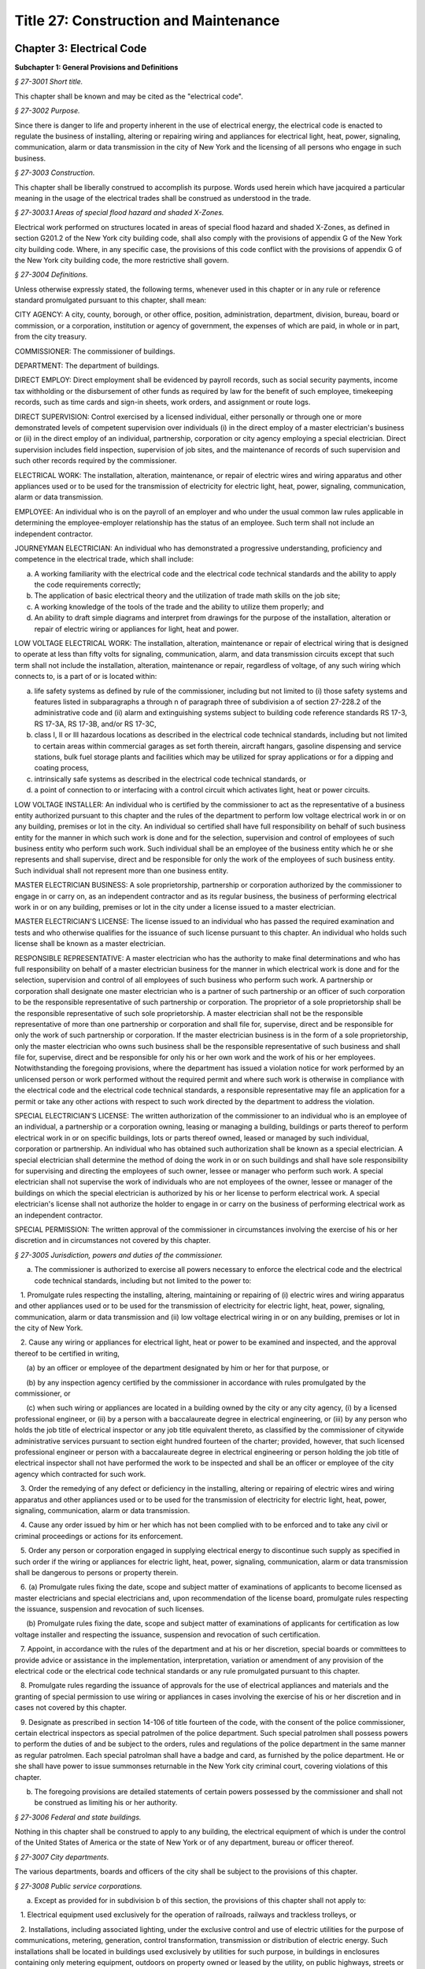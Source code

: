 Title 27: Construction and Maintenance
===================================================

Chapter 3: Electrical Code
--------------------------------------------------




**Subchapter 1: General Provisions and Definitions**



*§ 27-3001 Short title.* ::


This chapter shall be known and may be cited as the "electrical code".






*§ 27-3002 Purpose.* ::


Since there is danger to life and property inherent in the use of electrical energy, the electrical code is enacted to regulate the business of installing, altering or repairing wiring and appliances for electrical light, heat, power, signaling, communication, alarm or data transmission in the city of New York and the licensing of all persons who engage in such business.






*§ 27-3003 Construction.* ::


This chapter shall be liberally construed to accomplish its purpose. Words used herein which have jacquired a particular meaning in the usage of the electrical trades shall be construed as understood in the trade.






*§ 27-3003.1 Areas of special flood hazard and shaded X-Zones.* ::


Electrical work performed on structures located in areas of special flood hazard and shaded X-Zones, as defined in section G201.2 of the New York city building code, shall also comply with the provisions of appendix G of the New York city building code. Where, in any specific case, the provisions of this code conflict with the provisions of appendix G of the New York city building code, the more restrictive shall govern.






*§ 27-3004 Definitions.* ::


Unless otherwise expressly stated, the following terms, whenever used in this chapter or in any rule or reference standard promulgated pursuant to this chapter, shall mean:

CITY AGENCY: A city, county, borough, or other office, position, administration, department, division, bureau, board or commission, or a corporation, institution or agency of government, the expenses of which are paid, in whole or in part, from the city treasury.

COMMISSIONER: The commissioner of buildings.

DEPARTMENT: The department of buildings.

DIRECT EMPLOY: Direct employment shall be evidenced by payroll records, such as social security payments, income tax withholding or the disbursement of other funds as required by law for the benefit of such employee, timekeeping records, such as time cards and sign-in sheets, work orders, and assignment or route logs.

DIRECT SUPERVISION: Control exercised by a licensed individual, either personally or through one or more demonstrated levels of competent supervision over individuals (i) in the direct employ of a master electrician's business or (ii) in the direct employ of an individual, partnership, corporation or city agency employing a special electrician. Direct supervision includes field inspection, supervision of job sites, and the maintenance of records of such supervision and such other records required by the commissioner.

ELECTRICAL WORK: The installation, alteration, maintenance, or repair of electric wires and wiring apparatus and other appliances used or to be used for the transmission of electricity for electric light, heat, power, signaling, communication, alarm or data transmission.

EMPLOYEE: An individual who is on the payroll of an employer and who under the usual common law rules applicable in determining the employee-employer relationship has the status of an employee. Such term shall not include an independent contractor.

JOURNEYMAN ELECTRICIAN: An individual who has demonstrated a progressive understanding, proficiency and competence in the electrical trade, which shall include:

a. A working familiarity with the electrical code and the electrical code technical standards and the ability to apply the code requirements correctly;

b. The application of basic electrical theory and the utilization of trade math skills on the job site;

c. A working knowledge of the tools of the trade and the ability to utilize them properly; and

d. An ability to draft simple diagrams and interpret from drawings for the purpose of the installation, alteration or repair of electric wiring or appliances for light, heat and power.

LOW VOLTAGE ELECTRICAL WORK: The installation, alteration, maintenance or repair of electrical wiring that is designed to operate at less than fifty volts for signaling, communication, alarm, and data transmission circuits except that such term shall not include the installation, alteration, maintenance or repair, regardless of voltage, of any such wiring which connects to, is a part of or is located within:

(a) life safety systems as defined by rule of the commissioner, including but not limited to (i) those safety systems and features listed in subparagraphs a through n of paragraph three of subdivision a of section 27-228.2 of the administrative code and (ii) alarm and extinguishing systems subject to building code reference standards RS 17-3, RS 17-3A, RS 17-3B, and/or RS 17-3C,

(b) class I, II or III hazardous locations as described in the electrical code technical standards, including but not limited to certain areas within commercial garages as set forth therein, aircraft hangars, gasoline dispensing and service stations, bulk fuel storage plants and facilities which may be utilized for spray applications or for a dipping and coating process,

(c) intrinsically safe systems as described in the electrical code technical standards, or

(d) a point of connection to or interfacing with a control circuit which activates light, heat or power circuits.

LOW VOLTAGE INSTALLER: An individual who is certified by the commissioner to act as the representative of a business entity authorized pursuant to this chapter and the rules of the department to perform low voltage electrical work in or on any building, premises or lot in the city. An individual so certified shall have full responsibility on behalf of such business entity for the manner in which such work is done and for the selection, supervision and control of employees of such business entity who perform such work. Such individual shall be an employee of the business entity which he or she represents and shall supervise, direct and be responsible for only the work of the employees of such business entity. Such individual shall not represent more than one business entity.

MASTER ELECTRICIAN BUSINESS: A sole proprietorship, partnership or corporation authorized by the commissioner to engage in or carry on, as an independent contractor and as its regular business, the business of performing electrical work in or on any building, premises or lot in the city under a license issued to a master electrician.

MASTER ELECTRICIAN'S LICENSE: The license issued to an individual who has passed the required examination and tests and who otherwise qualifies for the issuance of such license pursuant to this chapter. An individual who holds such license shall be known as a master electrician.

RESPONSIBLE REPRESENTATIVE: A master electrician who has the authority to make final determinations and who has full responsibility on behalf of a master electrician business for the manner in which electrical work is done and for the selection, supervision and control of all employees of such business who perform such work. A partnership or corporation shall designate one master electrician who is a partner of such partnership or an officer of such corporation to be the responsible representative of such partnership or corporation. The proprietor of a sole proprietorship shall be the responsible representative of such sole proprietorship. A master electrician shall not be the responsible representative of more than one partnership or corporation and shall file for, supervise, direct and be responsible for only the work of such partnership or corporation. If the master electrician business is in the form of a sole proprietorship, only the master electrician who owns such business shall be the responsible representative of such business and shall file for, supervise, direct and be responsible for only his or her own work and the work of his or her employees. Notwithstanding the foregoing provisions, where the department has issued a violation notice for work performed by an unlicensed person or work performed without the required permit and where such work is otherwise in compliance with the electrical code and the electrical code technical standards, a responsible representative may file an application for a permit or take any other actions with respect to such work directed by the department to address the violation.

SPECIAL ELECTRICIAN'S LICENSE: The written authorization of the commissioner to an individual who is an employee of an individual, a partnership or a corporation owning, leasing or managing a building, buildings or parts thereof to perform electrical work in or on specific buildings, lots or parts thereof owned, leased or managed by such individual, corporation or partnership. An individual who has obtained such authorization shall be known as a special electrician. A special electrician shall determine the method of doing the work in or on such buildings and shall have sole responsibility for supervising and directing the employees of such owner, lessee or manager who perform such work. A special electrician shall not supervise the work of individuals who are not employees of the owner, lessee or manager of the buildings on which the special electrician is authorized by his or her license to perform electrical work. A special electrician's license shall not authorize the holder to engage in or carry on the business of performing electrical work as an independent contractor.

SPECIAL PERMISSION: The written approval of the commissioner in circumstances involving the exercise of his or her discretion and in circumstances not covered by this chapter.






*§ 27-3005 Jurisdiction, powers and duties of the commissioner.* ::


a. The commissioner is authorized to exercise all powers necessary to enforce the electrical code and the electrical code technical standards, including but not limited to the power to:

   1. Promulgate rules respecting the installing, altering, maintaining or repairing of (i) electric wires and wiring apparatus and other appliances used or to be used for the transmission of electricity for electric light, heat, power, signaling, communication, alarm or data transmission and (ii) low voltage electrical wiring in or on any building, premises or lot in the city of New York.

   2. Cause any wiring or appliances for electrical light, heat or power to be examined and inspected, and the approval thereof to be certified in writing,

      (a) by an officer or employee of the department designated by him or her for that purpose, or

      (b) by any inspection agency certified by the commissioner in accordance with rules promulgated by the commissioner, or

      (c) when such wiring or appliances are located in a building owned by the city or any city agency, (i) by a licensed professional engineer, or (ii) by a person with a baccalaureate degree in electrical engineering, or (iii) by any person who holds the job title of electrical inspector or any job title equivalent thereto, as classified by the commissioner of citywide administrative services pursuant to section eight hundred fourteen of the charter; provided, however, that such licensed professional engineer or person with a baccalaureate degree in electrical engineering or person holding the job title of electrical inspector shall not have performed the work to be inspected and shall be an officer or employee of the city agency which contracted for such work.

   3. Order the remedying of any defect or deficiency in the installing, altering or repairing of electric wires and wiring apparatus and other appliances used or to be used for the transmission of electricity for electric light, heat, power, signaling, communication, alarm or data transmission.

   4. Cause any order issued by him or her which has not been complied with to be enforced and to take any civil or criminal proceedings or actions for its enforcement.

   5. Order any person or corporation engaged in supplying electrical energy to discontinue such supply as specified in such order if the wiring or appliances for electric light, heat, power, signaling, communication, alarm or data transmission shall be dangerous to persons or property therein.

   6. (a) Promulgate rules fixing the date, scope and subject matter of examinations of applicants to become licensed as master electricians and special electricians and, upon recommendation of the license board, promulgate rules respecting the issuance, suspension and revocation of such licenses.

      (b) Promulgate rules fixing the date, scope and subject matter of examinations of applicants for certification as low voltage installer and respecting the issuance, suspension and revocation of such certification.

   7. Appoint, in accordance with the rules of the department and at his or her discretion, special boards or committees to provide advice or assistance in the implementation, interpretation, variation or amendment of any provision of the electrical code or the electrical code technical standards or any rule promulgated pursuant to this chapter.

   8. Promulgate rules regarding the issuance of approvals for the use of electrical appliances and materials and the granting of special permission to use wiring or appliances in cases involving the exercise of his or her discretion and in cases not covered by this chapter.

   9. Designate as prescribed in section 14-106 of title fourteen of the code, with the consent of the police commissioner, certain electrical inspectors as special patrolmen of the police department. Such special patrolmen shall possess powers to perform the duties of and be subject to the orders, rules and regulations of the police department in the same manner as regular patrolmen. Each special patrolman shall have a badge and card, as furnished by the police department. He or she shall have power to issue summonses returnable in the New York city criminal court, covering violations of this chapter.

b. The foregoing provisions are detailed statements of certain powers possessed by the commissioner and shall not be construed as limiting his or her authority.






*§ 27-3006 Federal and state buildings.* ::


Nothing in this chapter shall be construed to apply to any building, the electrical equipment of which is under the control of the United States of America or the state of New York or of any department, bureau or officer thereof.






*§ 27-3007 City departments.* ::


The various departments, boards and officers of the city shall be subject to the provisions of this chapter.






*§ 27-3008 Public service corporations.* ::


a. Except as provided for in subdivision b of this section, the provisions of this chapter shall not apply to:

   1. Electrical equipment used exclusively for the operation of railroads, railways and trackless trolleys, or

   2. Installations, including associated lighting, under the exclusive control and use of electric utilities for the purpose of communications, metering, generation, control transformation, transmission or distribution of electric energy. Such installations shall be located in buildings used exclusively by utilities for such purpose, in buildings in enclosures containing only metering equipment, outdoors on property owned or leased by the utility, on public highways, streets or roads or outdoors on private property by established rights such as easements, or

   3. Communication equipment used exclusively for communicating or signal purposes provided that such equipment is installed by and under the exclusive control and use of communications utilities subject to the jurisdiction of the public service commission and is located outdoors or in building spaces used only for such equipment.

b. The provisions of this chapter shall apply to such portions of commercial, industrial or office buildings owned or leased by the above mentioned persons or corporations, not used for the operations of such persons or corporations, such as public spaces leased or rented to other persons or corporations.






*§ 27-3009 Master electrician's and special electrician's license board.* ::


a. For each calendar year, the commissioner shall appoint a board to review the character and fitness of applicants for a master electrician's or special electrician's licenses and the approval of master electrician businesses, to advise the commissioner regarding allegations of illegal practices on the part of master and special electricians or master electrician businesses, to investigate and report on all proposed suspensions or revocations of licenses and approvals of master electrician businesses and all proposed penalties, and to perform any other responsibilities as may be requested by the commissioner and as set forth in rules promulgated by the department. The commissioner may, for good cause shown, remove any member thereof and shall fill any vacancy therein, which board shall consist of:

   1. Two officers or employees of the department.

   2. Two licensed master electricians actively engaged in the trade.

   3. A journeyman electrician.

   4. An electrical inspector in the employ of an inspection agency certified by the commissioner.

   5. An electrician in the employ of a public service corporation of the city.

   6. A registered architect or licensed professional engineer of at least five years experience.

   7. A real estate owner or manager.

b. A member of the board who is an officer or employee of the department shall serve as chairperson and all members shall serve without compensation. Five members including the chairperson, who shall be entitled to vote, shall constitute a quorum of the board for the transaction of business; but no recommendation for the issue, modification, suspension or revocation of a license or of a proposed penalty shall be adopted except by the vote of at least five members of the board.

c. The license board shall investigate the character and fitness of all applicants for licenses who shall have passed the required examination and shall report to the commissioner the results of such examination. It shall investigate and hear all written complaints against holders of such licenses and master electrician businesses and report to the commissioner its findings and recommendations. It shall keep minutes of its proceedings and hearings and records of its investigations and examinations of applicants for licenses and approvals of master electrician businesses. Upon the holding of any hearing, the chairperson of the board presiding at such hearing may administer oaths, and the board may issue and cause to be served subpoenas requiring the attendance of witnesses and the production of books and papers pertinent to any hearing held by it upon written complaint. Such subpoenas shall be signed by the commissioner and the fees and mileage paid to witnesses upon the service of such subpoenas shall be those prescribed in section fifteen hundred thirty-nine of the civil practice law and rules.






*§ 27-3010 Qualification and Examination of applicants for master electrician's and special electrician's licenses.* ::


a. Qualification of Applicant. An applicant for a license as a master electrician or special electrician must be over the age of twenty-one years, of good moral character and, at the time of applying for examination, shall have had, during the ten (10) years immediately preceding his or her application, at least seven and one-half (71/2) years or the equivalent as indicated below and during such time a minimum of ten thousand five hundred (10,500) hours or the equivalent as indicated below of satisfactory experience in the installation, alteration and repair of wiring and appliances for electric light, heat and power in or on buildings or comparable facilities. Except as otherwise provided below, such satisfactory experience must have been obtained while under the direct supervision of a licensed master electrician or special electrician or, with respect to experience outside the city, under the direct supervision of an individual with comparable qualifications as determined by the commissioner, and while in the employ of (i) a master electrician business as defined herein, or (ii) an individual, a partnership or a corporation owning, leasing or managing a building, buildings or parts thereof and employing a special electrician to perform electrical work in or on specific buildings, lots or parts thereof owned, leased or managed by such individual, corporation or partnership, or (iii) an individual, a partnership or a corporation deemed acceptable by the commissioner. No more than twenty-five percent (25%) of such satisfactory experience shall have been gained while working outside the United States unless the commissioner determines that the licensing system and electrical code of the foreign jurisdiction is essentially similar to licensing systems and electrical codes in the United States. The following shall be deemed to fulfill the satisfactory experience requirement:

   1. A journeyman electrician who has worked at least seven and one-half (71/2) years and during such time a minimum of ten thousand five hundred (10,500) hours of such experience must have been obtained by working with his or her tools on the installation, alteration and repair of wiring and appliances for light, heat and power in or on buildings or comparable facilities, or

   2. A graduate of a college or university who holds a degree in electrical engineering, either a master of science (M.S.) or bachelor of science (B.S.) and has in addition worked at least (i) with respect to an applicant with an M.S. degree, two and one-half (21/2) years and during such time a minimum of thirty-five hundred (3500) hours of such experience or, (ii) with respect to an applicant with a B.S. degree, three and one-half (31/2) years and during such time a minimum of forty-nine hundred (4900) hours of such experience must have been obtained by working with his or her tools on the installation, alteration and repair of wiring and appliances for electric light, heat and power in or on buildings or comparable facilities, or

   3. A graduate of a vocational, industrial, trade school, or apprenticeship program[,] registered with the New York state department of labor, specializing in electrical wiring, installation and design or applied electricity, who has worked at least five and one-half (51/2) years and during such time a minimum of seventy-seven hundred (7700) hours of such experience must have been obtained by working with his or her tools on the installation, alteration and repair of wiring and appliances for electric light, heat and power in or on buildings or comparable facilities, or

   4. Any person who attended courses in a college or university leading to a degree in electrical engineering, mechanical engineering, bachelor of science in electrical engineering or mechanical engineering, who passed all subjects in the required courses shall be credited with satisfactory experience equal to fifty per cent (50%) of the number of curricula years he or she has satisfactorily completed which, in no event, however, shall exceed two and one-half (21/2) years credit of satisfactory experience, the balance of the required seven and one-half (71/2) years, i.e., five (5) years and during such time a minimum of seven thousand (7000) hours of such experience must have been obtained by working with his or her tools on the installation, alteration and repair of wiring and apparatus for light, heat and power in or on buildings or comparable facilities, or

   5. Any person who attended courses in a vocational, industrial or trade school, registered with the New York state department of labor, specializing in electrical wiring, installation and design or applied electricity who has passed all subjects in the required courses shall be credited with fifty per cent (50%) of the number of curricula years that he or she has satisfactorily completed which, however, in no event, shall exceed two (2) years credit of such experience, the balance of the required seven and one-half (71/2) years, i.e., five and one-half (51/2) years of such experience and during such time a minimum of seventy-seven hundred (7700) hours must have been obtained by working with his or her tools on the installation and repair of wiring for electric light, heat and power in or on buildings or comparable facilities, or

   6. An employee of a government agency, private inspection agency or other entity, acceptable to the commissioner, whose duties primarily involve the inspection of electrical work for compliance with the electrical code and the electrical code technical standards and/or other laws relating to the installation, alteration or repair of electrical wiring or appliances shall be credited with fifty percent (50%) of the number of years that he or she has been satisfactorily employed in such duties within the ten (10) year period prior to application, which, however, in no event, shall exceed two and one-half (2 1/2) years credit of satisfactory experience. The balance of the required seven and one-half (7 1/2) years, i.e., five (5) years and during such time a minimum of seven thousand (7000) hours of such experience must have been obtained by working with his or her tools on the installation, alteration and repair of wiring and appliances for electric light, heat and power in or on buildings or comparable facilities except that the requirement of subdivision a of this section that an applicant's working experience must have been within the ten (10) year period prior to application shall not apply to such balance of five (5) years working experience required pursuant to this paragraph.

b. Examination of Applicant.

   1. Every application for a master electrician's or special electrician's license shall be made in writing in such form and shall furnish such information as the commissioner may, from time to time, prescribe, and set forth in the rules of the department. It is a condition of the license that information in the application be kept correct and current. Any change in required information that occurs prior to the issuance of the license shall be reported to the department within fourteen days of the change.

   2. Every applicant shall be required to take an examination in accordance with the rules of the department. However, where the application is on behalf of a city agency, the commissioner may waive the examination requirement if the applicant has sufficient experience qualifications of a type and duration comparable to those set forth in subdivision a of this section as determined by the commissioner.

   3. Every applicant shall submit to such investigation by the license board as may be proper to determine the applicant's character and fitness. Every applicant shall commence the application process with the department within one year of passing the examination for licensure and shall furnish to the department a completed application within one year of submission of the first filing. Failure to provide all requested documents in a timely manner will constitute an incomplete application and may result in denial of the license.

   4. Every applicant shall be required to submit such documentation as is required to establish a place of business within ninety days after the license board's recommendation that the applicant has the required character and fitness for licensure. Where all requested documents are not provided in a timely manner an application will be deemed incomplete and may result in the denial of the license.






*§ 27-3011 Application for a license. [Repealed]* ::


a. Place of Business, generally.

   1. Every master electrician business shall at all times have a place of business at a specified address in the city at which the licensee may be contacted by the public and the department by mail, telephone or other modes of communication, located in a business zone in conformity with the zoning regulations and kept open during the usual business hours unless other means acceptable to the commissioner is provided.

   2. At such place of business, there shall at all times be prominently displayed a permanent sign of a minimum size of one hundred fifty square inches, stating the name of such license holder, the license number of such licensee, and the words "licensed electrician" or "licensed electrical contractor" on a plate glass window and the name of the master electrician business if different than the name of the license holder; or an outside sign of permanent construction fastened and readily visible to pedestrians; or if such place of business be an office, commercial or industrial building, the names shall be indicated on the entrance door of the particular portion of the premises or on a bulletin board on the main floor.

   3. All business vehicles, advertising, websites and stationery used in connection with electrical work required to be performed under a license issued to a master electrician shall display prominently the words "N.Y.C. Licensed Electrician", the license number of the responsible representative of such business and of all other master electricians associated with such business, the authorization number of the master electrician business and the business address. If the business is conducted under a trade name, or is a partnership or corporation, the trade name, partnership, or corporate name shall contain the root word "electric" and be displayed prominently.

   4. The applicant for approval of a master electrician business under a license issued to a master electrician shall have filed with the commissioner, in such form as the commissioner may direct, proof that such applicant carries all insurance required by law including, but not limited to, workers' compensation, disability and one million dollars of general liability insurance listing the department as certificate holder, and that the applicant business is financially responsible. Each policy of insurance shall contain a provision of continuing liability notwithstanding any recovery under such policy.

   5. The applicant shall indicate the name and license number of the master electrician who shall serve as the responsible representative of such business, and, if the business is a partnership or corporation, the names of all other master electricians associated with such business. Upon approval of such application the commissioner shall issue an authorization number to the business. The authorization number shall be included on all applications for permits and any other documents required to be filed with the department.

   6. The office or other place where the master electrician business is to be conducted may be shared by one or more master electrician businesses. However, each business whether in the form of a sole proprietorship, partnership or corporation, shall distinguish its identity from any other business sharing the same office space. Such distinctions shall be maintained in a manner satisfactory to the department.

b. Business Conduct.

   1. A master electrician business shall be principally engaged in the business of performing electrical work in or on buildings, premises or lots in the city.

   2. In the case of a partnership or corporation, a master electrician's license may be separately held by more than one partner or officer as a representative of such partnership or corporation; however, only one master electrician shall be the responsible representative of such corporation or partnership. Under no circumstances shall any one licensee represent more than one business at any one time.

   3. A master electrician representing a master electrician business shall, during the hours the business is engaged in the performance of electrical work, devote his or her full time to the operation of such business.

   4. (i) Applications for permits and any other document that the commissioner may require to be filed with the department, shall bear the stamp of the master electrician's seal as well as the signature of the responsible representative of the master electrician business or, if the business is a partnership or corporation, such document may bear the stamp of the seal and the signature of a master electrician who files on behalf of such business acting pursuant to a written delegation, filed with the department, from the responsible representative of such business. For applications and other documents submitted electronically, the digital signature and imprint of the seal may be submitted in a manner authorized by the commissioner.

      (ii) The responsible representative of a business may not delegate such authority to a master electrician who is not an officer of such corporation or a partner of such partnership. Such person shall personally sign applications for permits. The responsible representative of a business shall have the authority to make final determinations and shall have full responsibility for the manner in which the work is done, except that where work is done under a permit issued pursuant to an application bearing the signature and seal of a master electrician acting pursuant to a written delegation from the responsible representative of such business, both the responsible representative of such business and the master electrician who signed and affixed his or her seal to the application for such permit shall be jointly and severally responsible for the manner in which the work is done.

c. Changes to Business.

   1. The holder of a master electrician's license shall report in writing to the license board any change in the place of business within thirty (30) days of the change. If such change occurs prior to issuance of the license, an applicant shall report the change to the license board within fourteen (14) days of the change.

   2. The approval of a master electrician business is valid only as long as the responsible representative identified on the application for approval of the master electrician business actively participates in the actual operation of the business. In the event a responsible representative leaves a master electrician business, both the representative and the business must notify the license board within thirty (30) days of the change.

      (i) A corporation or partnership must notify the license board of the death of a responsible representative within thirty (30) days after such death. Failure to do so shall be deemed sufficient cause for suspending or revoking the approval to do business of the master electrician business or the license of the master electrician. The decedent licensee's legal representative may, with the commissioner's consent, retain the licensee's license and seal for the purpose of completing all unfinished work of such licensee for which plans have been approved and permits issued, provided that such work is performed by or under the direct supervision of a licensed electrician.

      (ii) Except as otherwise provided by rule, a master electrician business whether in the form of a corporation, a partnership or a sole proprietorship, may continue to engage in the business of performing electrical work only so long as the responsible representative of such business identified on the application for approval of the master electrician business remains an officer of such corporation, a partner of such partnership or the proprietor of such sole proprietorship unless the department approves a change in the responsible representative as provided in this section. The commissioner may promulgate rules providing for the continuation of a master electrician business pending the approval of a new responsible representative.

      (iii) Except as otherwise provided in such rules, the revocation, suspension, license deactivation or non-renewal of the master electrician's license of the responsible representative of a master electrician business automatically revokes its approval to do business and cancels any delegation of authority given by such responsible representative to another master electrician associated with such business pending the approval by the department of a new responsible representative.

   3. Except as otherwise provided by rule, a master electrician business shall not change its name, form or designate a new responsible representative without the prior approval of the license board. Approval of an application for a change is conditional upon the following: filing the necessary forms, payment of the prescribed fee and full payment of all fees incurred with respect to such business prior to the date of the change. Except as otherwise provided by rule, a requested change shall not be approved if there are any outstanding fees related to the licensee's or master electrician business's professional dealings due and owing to the department or outstanding violation notices attributable to the licensee or the master electrician business.

   4. A master electrician's license and a special electrician's license and seal shall not be held by any person at the same time.

   5. The holder of a master electrician's license, upon entering employment as a special electrician, shall deactivate his or her master electrician's license and seal and change over to a special electrician's license and seal to cover the building, buildings, or parts thereof, for which he or she will be employed.

   6. Nothing in this chapter shall be construed to prevent two or more master electrician businesses from entering into a joint venture of limited duration for a particular project in accordance with the rules of the department. An application for a permit involving a joint venture shall so indicate on the application and shall identify all of the master electrician businesses that are parties to such joint venture by name and authorization number and the names and license numbers of the responsible representatives of such businesses. The application shall be signed by the responsible representative of one of the parties to the joint venture on behalf of all such parties and all of such parties shall be jointly and severally liable for any fees due with respect to electrical work performed by such joint venture and for violations of this chapter and the rules of the department arising out of such work.






*§ 27-3013.1 Business establishments and special electricians.* ::


a. Place of Business, generally.

   1. A special electrician shall at all times have a place of business at a specified address in the city at which the licensee may be contacted by the department by mail, telephone or other modes of communication. His or her license shall plainly indicate the address or addresses of the building, buildings or parts thereof for which such license is issued.

   2. The commissioner may issue more than one special license for a building or buildings if, in the commissioner's judgment, he or she deems it necessary for the proper operation and maintenance of the electric wiring and equipment of the building or buildings involved.

b. Insurance. An applicant for approval as a special electrician shall have filed with the commissioner, in such form as the commissioner may direct, proof that such applicant's employer carries all insurance required by law including, but not limited to, workers' compensation, disability and one million dollars of general liability insurance listing the department as certificate holder. Each policy of insurance shall contain a provision of continuing liability notwithstanding any recovery under such policy.

c. Conduct.

   1. A special electrician shall be principally engaged in the business of performing electrical work in or on buildings, premises or lots so authorized under the license.

   2. The holder of a special electrician's license shall report in writing any change in employment to the license board within thirty days of the change. If such change occurs prior to issuance of the license, an applicant shall report the change to the license board within fourteen days of the change.

   3. Applications for permits and any other document that the commissioner may require to be filed with the department, shall bear the stamp of the special electrician's seal as well as the signature of a person holding such license. Such person shall personally sign applications for permits and shall have the authority to make final determinations and full responsibility for the manner in which the work is done. For applications and other documents submitted electronically, the digital signature and imprint of the seal may be submitted in a manner authorized by the commissioner.






*§ 27-3014 Master electrician's and special electrician's licenses and fees.* ::


a. Before any master electrician's or special electrician's license will be issued or renewed, the applicant shall pay a license or renewal fee as prescribed by the department's rules. The commissioner may exempt any agency, as defined in chapter fifty-two of the charter, from paying the aforementioned fees for licensed special electricians who are employees of such agencies.

b. Seal. The holder of a master electrician's license shall be issued a seal, of a design or form authorized by the commissioner, bearing the holder's full name, license number, and the legend "licensed master electrician." The holder of a special electrician's license shall be issued a seal, of a design and form authorized by the commissioner, bearing the holder's full name, license number, and the legend "licensed special electrician."

c. No license shall be transferable. The seal is the property of the department and is not transferable by the licensee.

d. The loss or theft of a license or seal must be reported to the department within five calendar days. Before any license or seal will be reissued, the applicant shall pay a reissuance fee as prescribed by the department's rules.

e. An application for a change of license from master electrician to special electrician shall involve the issuance of a new license and seal with or without examinations as the commissioner may direct.

f. An application for a change of license from special to master electrician shall be granted only upon compliance by the special electrician with all applicable provisions of this chapter and the rules of the department.

g. Each license and seal shall be issued for one year and the full fee shall be payable irrespective of the date of issue.

h. Not more than one license and/or seal shall be issued to an individual and no individual shall make or cause to be made a duplicate of such license or seal.






*§ 27-3015 Renewal of master electrician's and special electrician's licenses.* ::


a. Any license and seal issued hereunder shall expire one year from the year of issuance on the licensee's date of birth for that year irrespective of the date of issue. Such license may be renewed every year thereafter without examination, provided application for such renewal, accompanied by the renewal fees prescribed above and such information as may be required by the commissioner to ensure compliance with section 27-3016 of this chapter and evidence of insurance coverage in compliance with section 27-3013 of this chapter, shall have been filed prior to the expiration of the existing license.

   1. Where an applicant can show good and sufficient cause for his or her inability to renew his or her license and seal before its expiration, the commissioner may, upon submission of a complete application for late renewal within ninety (90) days after the expiration of such license, permit the issuance, without examination, of a new license and seal upon payment of the prescribed fees for such new license and seal within said ninety days. The commissioner may promulgate rules authorizing the renewal of a license up to six months after the expiration of such license for extenuating circumstances.

   2. No license shall be renewed and no new license and seal shall be issued unless all outstanding fees required by section 27-3018 of this code have been paid.

   3. Renewal shall also be subject to the licensee's good moral character. As provided in department rule, the licensee's failure to clear open violations in a timely manner may result in the refusal to renew a license until the violations are resolved.

   4. The commissioner may promulgate rules requiring applicants for the renewal of master or special electrician's licenses to submit proof, in such form as he or she shall determine, that, in each year of the license term, such applicant completed at least eight hours of continuing education courses approved by the department. Such proof shall be submitted with the license renewal application.

b. If a master electrician's or special electrician's license is suspended for cause, and the restoration thereof is conditional upon some action to be taken by the holder of the master electrician's or special electrician's license and the holder fails to take action before the expiration of the license, such failure shall be cause for the denial of the subsequent application to renew the license and seal.






*§ 27-3016 Suspension, revocation or deactivation of master electrician's and special electrician's licenses and suspension or revocation of approval of master electrician business.* ::


a. 1. After notice and the opportunity for a hearing in accordance with the rules of the department, master electrician's or special electrician's licenses and/or approvals of master electrician businesses may be suspended or revoked by the commissioner and/or the commissioner may impose penalties, which shall not exceed five thousand dollars for each violation, for violation of this chapter or of any of the rules of the department and/or the commissioner may order the licensee to cause the repair of electrical damage, and any damage incidental thereto, resulting from any act or omission giving rise to a violation as set forth in this chapter or in rules, for any of the following:

      (i) Failure to file an application for a permit or inspection.

      (ii) Failure, upon receipt of a notice of violation, to take the action called for in such notice.

      (iii) Performance of electrical work in a manner contrary to the requirements of the electrical code, [or] the electrical code technical standards or other applicable laws and rules enforced by the department.

      (iv) Negligence, incompetence, lack of knowledge, or disregard of the code and related laws and rules.

      (v) Engaging or assisting in any act that endangers the public safety and welfare.

      (vi) Contract work by holders of special electrician's licenses.

      (vii) Fraudulent dealing or misrepresentation.

      (viii) Conviction of a criminal offense where the underlying act arises out of the individual's professional dealings with the city or any other governmental entity.

      (ix) False statement in an application for a license or the renewal of a license or in an application for approval of a master electrician business or other application or certification required by this code or the rules of the commissioner, or in any proof or instrument in writing in connection therewith.

      (x) The making of a material false or misleading statement on any form or report filed with the department or other governmental entity.

      (xi) The failure to file a statement, report or form required by law to be filed.

      (xii) Willfully impeding or obstructing the filing of a statement, report or form of another required by law to be filed.

      (xiii) Poor moral character that adversely reflects on the licensee's fitness to conduct work regulated by this code.

      (xiv) Failure to pay outstanding fees owed pursuant to section 27-3018 of this chapter.

      (xv) Failure to comply with this code or any order, rule, or requirement lawfully made by the commissioner including failure to cooperate with investigations related to the electrical field conducted by the commissioner or other government entity.

      (xvi) Failure to provide documents, including payroll records, workers' compensation or other insurance documents, employee timekeeping records and corporate tax returns, required or requested by the commis- sioner.

   2. Notwithstanding any inconsistent provision of paragraph one of this subdivision if, after due inspection, the commissioner determines that a licensee and/or a master electrician business has performed electrical work which is not in compliance with the electrical code, the electrical code technical standards, or any other laws or rules enforced by the department, and which has resulted in a condition severely hazardous to life or property, the commissioner may suspend his or her license and/or the authorization of a master electrician business represented by such licensee without a prior hearing. Notice of such suspension shall be served on the licensee and/or the master electrician business. The commissioner shall provide the licensee and/or the master electrician business with the opportunity for a hearing within five (5) calendar days after such suspension.

b. In the event the holder of a master electrician's license is no longer engaged in a master electrician business or a special electrician is engaged during normal working hours in a business activity that does not involve the installation, alteration, or repair of electrical wiring for light, heat or power, then he or she shall so notify the department and submit his or her license and seal for deactivation provided that (i) such license and seal will be reinstated without examination if such application is made prior to the date on which it would have otherwise expired, or (ii) if application is made after such date a new license and seal will be issued, without written re-examination, after the submission of satisfactory evidence of continued competence in the electrical field and satisfaction of any applicable continuing education requirements during the period of deactivation; provided that at the time of the submission of the license for deactivation:

   1. All outstanding fees required by section 27-3018 of this chapter are paid, and

   2. There are no outstanding violation notices for electrical work performed under such license, and

   3. Open applications filed under such license have been scheduled for inspection in accordance with department procedures, re-filed by another licensee or have been withdrawn.

c. During the period of deactivation, the licensee must continue to pay the license renewal fee required by this chapter for each year of the deactivation period.

d. During any period of deactivation, or upon the suspension or revocation, of a master electrician's or special electrician's license, the holder shall surrender his or her seal to the department. Upon the death of a holder, his or her seal shall be immediately surrendered to the department.

e. The fees required for the reinstatement of a license after deactivation or suspension shall be the same as those required to obtain the license.

f. If reinstatement of the license is not requested within thirty days of the expiration of a suspension, late fees shall be imposed as prescribed by the department's rules.






*§ 27-3016.1 Certification as low voltage installer; qualifications; issuance; fees.* ::


a. An individual who has been determined by the commissioner to be competent to perform low voltage electrical work in compliance with the electrical code and the electrical code technical standards, the building code and other applicable law and who otherwise qualifies in accordance with this section and the rules of the department may be certified as a low voltage installer.

b. An applicant for such certification shall be over the age of eighteen years, of good moral character and at the time of application shall have had two (2) years of satisfactory experience as set forth in the rules of the department.

c. Every such application shall be made in writing in such form and shall furnish such information as the commissioner shall prescribe and set forth in the rules of the department. Every applicant shall submit to an investigation to determine the applicant's character and fitness.

d. Such certification shall be issued for such term and shall be subject to renewal in accordance with such conditions as shall be prescribed in the rules of the department.

e. The fee for such certification and for the renewal thereof shall be prescribed by rule.

f. Certification as a low voltage installer may be suspended or revoked for cause in accordance with the rules of the department and/or the department may impose penalties which shall not exceed one thousand dollars for each violation for violations of this chapter, the electrical code, the electrical code technical standards or the rules of the department.






*§ 27-3017 Electrical work by unauthorized persons; false representations.* ::


a. Work without appropriate license, false representation prohibited. 1. Except as otherwise provided in paragraph two of this subdivision, it shall be unlawful for any person to perform electrical work except under a license issued to a master electrician or special electrician as provided in this chapter. It shall be unlawful for any person to advertise or to hold himself, herself or itself out as authorized to engage in the business of performing electrical work unless such person is authorized to perform such work pursuant to this chapter under an appropriate master electrician's or special electrician's license. No person shall cause any such work to be done by any person unless he or she is an employee of and working under the direct supervision of a person authorized to perform such work pursuant to this chapter and the rules of the department. No person shall falsely represent that he, she or it is authorized to perform electrical work under a master electrician's or special electrician's license or shall use in any advertising the words "master electrician" or the words "licensed electrician" or the words "electrical contractor" or any words of similar meaning or import on any sign, card, letterhead or in any other manner unless such person is so authorized pursuant to this chapter and the rules of the department. 2. Notwithstanding any inconsistent provision of paragraph one of this subdivision, the commissioner may authorize business entities engaged in the business of installing, maintaining or repairing communication, signaling, alarm or data transmission systems to perform low voltage electrical work under a certification issued to a low voltage installer as provided in this chapter and the rules of the department.

b. False statement. No person shall, with intent to defraud or deceive, knowingly make a false statement, or cause or procure to be made or aid and assist in the making of a false statement in an application for a master electrician's or special electrician's license or for certification as a low voltage installer or in an application for approval of a master electrician business or the renewal of a license or certificate or in an application for a permit and approval or in any application provided for in this chapter, or in any proof or instrument in writing in connection therewith, or in any examination hereunder, deceive or substitute or cause another to deceive or substitute.

c. Penalty. Any person, partnership or corporation who shall violate any of the provisions of this section shall be guilty of a misdemeanor punishable in accordance with chapter two of title 28 of this code.








*§ 27-3017.1 Cooperation required.* ::


a. Any person, including any corporation, partnership, business or other entity, issued a license by the department shall, pursuant to a request or order of the commissioner or any city agency or office, cooperate fully and completely with respect to any department or city agency or office investigation. Evidence of cooperation shall include, but is not limited to, appearing before the department or other city agency or office, answering questions completely and accurately, and providing any and all requested documents. Failure to comply with such request or order may subject such person to disciplinary measures authorized by law, including but not limited to suspension or revocation of the license.

b. Service of request or order. Such request or order by the commissioner or other city agency or office shall be mailed by regular mail to the person named therein to his or her last known business address or home address at least ten days before such appearance and shall contain the name of the person, the date, time and place of such appearance and, if known or applicable, a description of any requested documents. If the appearance or information is required immediately, the request or order may be transmitted via facsimile or delivered to the person's last known business or home address prior to the date and time specified therein.






*§ 27-3018 Inspection; application for permit and application fees.* ::


a. The commissioner or any officer or employee of the department authorized thereto by the commissioner, or any other person designated by the commissioner pursuant to section 27-3005 of this code, may enter or go upon any premises in or upon which there are any wiring or appliances for electric light, heat or power to make an inspection of the same. Any person who willfully refuses to permit such entry or inspection, shall be guilty of a violation of this subdivision, and upon conviction thereof, shall be punished by a fine of not more than one hundred dollars, imprisonment for a period not exceeding thirty days, or both.

b. Before commencing any electrical work, other than low voltage electrical work, a master electrician business or special electrician shall file with the commissioner an application for a work permit to be issued by the department. All applications for permits shall be submitted on forms furnished by the department. Applications shall include all information required by this code, other applicable law, including but not limited to the applicable energy conservation code, or the rules of the department. No such work shall be performed until the commissioner has reviewed and approved such application and issued an appropriate permit for such work. The permit shall be conspicuously posted at the work site at all times while the work is in progress. Each permit shall be issued with an expiration date of three years.

   1. Permits shall be deemed to incorporate the provisions that the applicant, the owner, and their employees, shall carry out the permitted work in accordance with the provisions of this code and other applicable laws or rules, whether specified or not, except as variations have been legally permitted or authorized.

   2. All work shall conform to the approved submittal documents and any approved amendments thereto. Changes and revisions during the course of work shall conform to the requirements of this code.

   3. The permit shall expire by operation of law if the insurance required pursuant to section 27-3013 of this chapter, and upon which the permit was conditioned, lapses, expires or is cancelled, unless the permit holder files proof of valid insurance before such event.

c. Fees. The fee for a permit for minor electrical work as described in subdivision h of this section shall be fifteen dollars, payable upon filing of the application.

   1. An initial application fee for electrical work requiring a permit shall be payable as follows: forty dollars upon filing of the application for such work.

   2. The balance of the application fee shall be payable at electrical sign-off from the department or as otherwise provided by the department's rules.

   3. The fee for electrical work requiring a work permit by the department shall be computed as follows but shall not exceed five thousand dollars:

      (i) Each outlet, each fixture, each horsepower or fraction thereof of a motor or generator, each kilowatt or fraction thereof of a heater, each horsepower or fraction thereof of an air conditioner, each kilovolt-ampere or fraction thereof of a transformer installed, altered or repaired shall be assigned the value of one unit. In computing the aforementioned fee, the sum of the units will determine the charges as set forth herein below: 

 


.. list-table::
    :header-rows: 1

    * -  Sum of units
      - Fee 
    * - 1-10
      - $0.00
    * - Over 10
      - $0.25 per unit
    * - (ii) For each service switch installed, altered or repaired: 
      - 
    * - 0-100 Amperes
      - $ 8.00
    * - 101-200 Amperes
      - $ 30.00
    * - 201-600 Amperes
      - $105.00
    * - 601-1200 Amperes
      - $225.00
    * - Over 1200 Amperes
      - $375.00
    * - (iii) For each set of service entrance cables and for each set of feeder conductors installed, altered or repaired:
      - 
    * - Up to #2 Conductors
      - $ 15.00
    * - Over #2 to #1/0 Conductors
      - $ 30.00
    * - Over #1/0 to 250 MCM
      - $ 45.00
    * - Over 250 MCM
      - $ 75.00
    * - (iv) For each panel installed, altered or repaired:
      - 
    * - 1 Phase up to 20-1 or 10-2 pole cutouts or breakers
      - $ 15.00
    * - 1 Phase over 20-1 or 10-2 pole cutouts or breakers
      - $ 37.50
    * - 3 Phase up to 225 amperes
      - $ 50.00
    * - 3 Phase over 225 amperes
      - $ 75.00
    * - (v) (a) For each sign manufactured (in-shop inspections): 
      - $ 40.00
    * - (b) For each sign manufactured (on-site inspections):
      - 
    * - 0 to 30 square feet
      - $ 65.00
    * - 31 to 60 square feet
      - $ 90.00
    * - Over 60 square feet
      - $115.00
    * - (vi) For each elevator:
      - 
    * - 10 floors or less
      - $125.00
    * - Each additional ten or fewer floors
      - $ 83.00
    * - (vii) For wiring or rewiring boiler controls in buildings:
      - $ 12.00
~

 

d. If, after inspection, such wiring or appliances shall be found to have been installed, altered or repaired in conformity with the requirements of this chapter, the electrical code, the electrical code technical standards and the rules of the department, and the required fees paid, the commissioner shall issue to the applicant a sign-off of the approved work completed. The provisions of this subdivision shall not apply to work performed pursuant to a permit for minor electrical work as defined in subdivision h of this section.

e. Whenever a master electrician business or special electrician files an application for a permit covering electrical work installed by an unlicensed or unauthorized person, it shall be his or her duty to specify such fact upon the application.

f. The commissioner shall be entitled to charge the following special fees:

   1. For an application with respect to electrical work made after a violation was issued for failure to file an application for a permit for such work—up to ten times the total fee that would otherwise be payable as set forth in subdivisions c and d of this section.

   2. Duplicate copy of notice of violation—$5.

g. No application or fees shall be required for electrical work relating to the construction and maintenance of city street lights and city traffic lights owned, operated or controlled by the city government or any agency thereof.

h. 1. For purposes of this section a permit for minor electrical work may be issued for any of the following:

      (i) replacement of defective circuit breakers or switches rated thirty amperes or less, excluding main service disconnects;

      (ii) replacement of parts in electrical panels where voltage does not exceed one hundred fifty volts to ground;

      (iii) replacement of minor elevator parts as defined by rule;

      (iv) replacement of defective controls rated at thirty amperes or less;

      (v) repair of defective fixtures;

      (vi) replacement of fixtures in existing outlets, provided the number of such fixtures does not exceed five and does not increase existing wattage; (vii) replacement, repair, disconnection or reconnection of motors not to exceed one horsepower, and associated devices;

      (viii) repairs to low pressure heating plants with a capacity of less than fifteen pounds per square inch, except as may otherwise be required by rule of the commissioner.

      (ix) installation of any ten or fewer units not requiring the installation of an additional branch circuit;

      (x) installation of motors of fractional horsepower;

      (xi) installation of transformers rated at one thousand volt amperes or less.

   2. Notwithstanding any other provision of this chapter, an electrical sign-off by the department shall not be required for electrical work performed pursuant to a permit for minor electrical work.

   3. Notwithstanding any other provision of this chapter, the commissioner may promulgate a rule providing that minor electrical work may be performed without a permit or the payment of a fee under the conditions to be prescribed in such rule.

i. The department shall not issue a permit or, if applicable, an electrical sign-off pursuant to an application that involves the energizing of a meter in a one-, two-, three-, or four-family residence, if the department finds that such action will cause the total number of meters for the building to exceed the number of dwelling units specified for such building in the certificate of occupancy, or if there is no certificate of occupancy, as determined by the department, except as permitted herein. A building specified as a one-family residence in the certificate of occupancy or, if there is no certificate of occupancy, as determined by the department, may have only one electric meter. A building in which two or more dwelling units have been constructed in accordance with the certificate of occupancy, or if there is no certificate of occupancy, as determined by the department, may have one meter for each dwelling unit and one additional meter for the common areas of the building, provided that smoke detecting devices are installed in all common areas in accordance with departmental requirements. Such common areas may include boiler rooms, shared hallway lighting, shared stairway lighting, and outdoor perimeter lighting but shall not include any habitable space. In the event that a meter has been found to have been installed or to exist in violation of this section, the department may take action leading to the disconnecting of such meter in accordance with the notice requirements set forth in section 27-3020 of this chapter.

j. Any application for a permit filed with the department in relation to a request for the authorization to power or energize/electrical wiring or appliances or power generation equipment, or in relation to work that will result in the issuance of a new or amended certificate of occupancy must include a statement, signed and sealed by the electrician, that the building owner or his or her authorized representative has authorized in writing the work to be performed. This signed authorization must be available upon request by the department. In addition, any electrical application filed with the department involving the energizing of a meter, must include as well, a statement, signed and sealed by the electrician, that the building owner or his or her authorized representative has indicating in writing the intended use or purpose of such meter and has affirmed that such meter will be maintained in compliance with the provisions of this section. This statement must be available upon request by the department.

k. Any authorization to power or energize electrical wiring or appliances issued by the department shall expire ninety days after the date of issuance unless a sign-off has been issued by the department or an extension of such authorization has been granted by the department. In the event no such sign-off has been issued or extension authorization granted, the department may take action leading to the disconnecting of such meter(s) in accordance with the notice requirements set forth in section 27-3020 of this chapter.

l. Any permit application filed with the department that requires the selective coordination of overcurrent protective devices must include documentation from a professional engineer demonstrating how selective coordination was achieved, including but not limited to short circuit overlay curves and calculations. Such documentation shall be submitted to the department prior to sign off.

m. For permit applications requiring compliance with the applicable energy conservation code, documentation demonstrating compliance must be available upon request by the department.

n. The provisions of this section shall not apply to low voltage electrical work.

o. An application for a work permit may be amended by filing with the department a post-approval amendment in a form prescribed by rule of the department.






*§ 27-3019 Modification, suspension or revocation, electrical sign-off, permit or other authorization.* ::


a. The commissioner may at any time by an order in writing for good cause shown, modify, suspend or revoke any sign-off, permit or other authorization issued pursuant to this chapter for failure to comply with the provisions of this code or other applicable laws or rules; or whenever there has been any false statement or any misrepresentation as to a material fact in the application or submittal documents upon the basis of which such approval was issued; or whenever a permit has been issued in error and conditions are such that the permit should not have been issued. Such notice shall inform the permit holder of the reasons for the proposed action and that the permit holder has the right to present to the commissioner or his or her representative within ten business days of delivery of the notice by hand or fifteen calendar days of the posting of notice by mail, information as to why the permit should not be modified, suspended or revoked. A copy of any such order shall be served in the manner provided in this subchapter. No person other than the commissioner or an officer or employee of the department, duly authorized thereto by the commissioner, shall alter or amend any sign-off, permit or other authorization issued pursuant to this chapter or the rules of the department.

b. Immediate suspension in cases of imminent peril. The commissioner may immediately suspend any permit without prior notice to the permit holder when the commissioner has determined that an imminent peril to life or property exists. The commissioner shall immediately notify the permit holder that the permit has been suspended and the reasons therefore, that it is proposed to be revoked, and that the permit holder has the right to present to the commissioner or his or her representative within ten business days of delivery of the notice by hand or fifteen calendar days of the posting of notice by mail information as to why the permit should not be revoked.






*§ 27-3020 Supplying or discontinuing electrical energy.* ::


a. Except as otherwise provided in this code, no person, partnership or corporation shall supply, or cause to be supplied or used, electrical energy for light, heat or power, signaling, alarm or data transmission to any wiring or appliance in any building unless a sign-off or other authorization as set forth in the rules of the department authorizing the use of said wiring or appliance shall have been issued by the commissioner.

b. If, in the judgment of the commissioner, after due inspection, the continued use of any electric wiring or appliances in or on any building or structure shall be unsafe or dangerous to persons or property, the commissioner may cause such wires or appliances to be disconnected from the supply of electrical energy and to seal the wiring and appliances so disconnected. Thereafter, no person shall cause or permit electrical energy to be supplied to the wiring or appliances so sealed until the same shall have been made safe and the commissioner shall have issued a certificate to that effect; provided, however, that no wiring or appliances shall be disconnected pursuant to this section until a notice in writing, stating specifically the reason why such wiring or appliances must be disconnected, shall have been served, as provided in this chapter, and a duplicate thereof shall have been delivered to the person supplying the electrical energy to such wiring or appliances.






*§ 27-3021 Service of orders and notices.* ::


Any order or notice issued pursuant to the provisions of this chapter may be served personally upon the person, partnership or corporation to whom or to which it is addressed, or may be served by mailing the same in a sealed envelope with postage prepaid, directed, in the case of the holder of any license, to the address furnished by such license holder to the department of buildings as his or her business address, or the address of the master electrician business represented by the licensee and, in the case of any other person, partnership or corporation, to the premises where the defects recited in such order are alleged to exist and by the posting in a conspicuous place on such premises of a copy of such notice or order. The service as above described, by mailing and posting, shall be the equivalent of personal service.






*§ 27-3021.1 Electric meter installation; restriction.* ::


No public utility shall supply electricity to a one, two, three or four family residence building, nor shall such utility energize more electrical meters in a building than the number of distinct and separate residences in such building as authorized in the certificate of occupancy applicable thereto, or if there is no certificate of occupancy, as determined by the department, without first receiving a sign-off from the department. In the event that an owner of a one, two, three or four family building wants to install an additional electrical meter other than provided for herein, approval shall be obtained in writing from the department. A public utility shall not install such additional electrical meter without such approval. A building in which two or more dwelling units have been constructed in accordance with the certificate of occupancy, or if there is no certificate of occupancy, as determined by the department, may have one meter for each dwelling unit and one additional meter for the common areas of the building, provided that smoke detecting devices are installed in all common areas in accordance with departmental requirements. Such common areas may include boiler rooms, shared hallway lighting, shared stairway lighting, and outdoor perimeter lighting but shall not include any habitable space. In the event that a meter has been found to have been installed or to exist in violation of this section, the utility must report such findings to the department, which may take action leading to the disconnecting of such meter in accordance with the notice requirements set forth in section 27-3020 of this code.






*§ 27-3021.2 Violations.* ::


Except as otherwise provided in this chapter, any person or business who shall violate any of the provisions of this chapter or who shall fail to comply with any requirement thereof or with the electrical code technical standards or who shall violate or fail to comply with any order or rule of the commissioner made thereunder shall, for each and every violation or noncompliance be subject to penalties and other enforcement actions in accordance with the provisions of chapter 2 of title 28 of the administrative code.







**Subchapter 2: Technical Standards**



*§ 27-3024 Adoption of the electrical code technical standards.* ::


a. The city of New York hereby adopts the 2008 edition of the National Fire Protection Association NFPA 70 National Electrical Code as the minimum requirements for the design, installation, alteration or repair of electric wires and wiring apparatus and other appliances used or to be used for the transmission of electricity for electric light, heat, power, signaling, communication, alarm and data transmission in the city subject to the amendments adopted by local law and set forth in section 27-3025 of this subchapter, which shall be known and cited as "the New York city amendments to the 2008 National Electrical Code". Such 2008 edition of the National Fire Protection Association NFPA 70 National Electrical Code with such New York city amendments shall together be known and cited as the "electrical code technical standards". The commissioner shall make a copy of the electrical code technical standards available for public inspection at the department of buildings.

b. No later than August thirty-first, two thousand twelve and on or before such date in every third year thereafter, the commissioner shall submit to the city council proposed amendments that he or she determines should be made to the electrical code technical standards to bring them up to date with the latest edition of the National Fire Protection Association NFPA 70 National Electrical Code or otherwise modify the provisions thereof. In addition, prior to the submission of such proposal to the city council, such proposal shall be submitted to an advisory committee established by the commissioner pursuant to this chapter for review and comment.






*§ 27-3025 The New York city amendments to the 2005 National Electrical Code.* ::


The following New York City amendments to the 2005 National Electrical Code are hereby adopted as set forth in this section. In the event of conflicts between technical provisions, the more restrictive shall apply:

2008 NEC NEW YORK CITY AMENDMENT

ARTICLE 90Introduction

SECTION 90.2

Subsection 90.2(B)(5)—Delete paragraph (b) and add a new paragraph (b) to read as follows:

(b) Are located in legally established easements, rights-of-way, or by other agreements either designated by or recognized by public service commissions, utility commissions, or other regulatory agencies having jurisdiction for such installations, or

CHAPTER 1General

ARTICLE 100Definitions 

Coordination (Selective) Add a new sentence at the end of the definition of Coordination (Selective) to read as follows:

For the purposes of this code two overcurrent protective devices shall be deemed selectively coordinated if their respective time-current characteristic curves do not intersect at a time of 0.1 seconds (6 cycles on 60 Hz systems) or longer.

Electric Closet. Add a new definition of Electric Closet immediately after "Dwelling Unit", to read as follows:

Electric Closet. A room designed for or dedicated to the purpose of containing electrical distribution equipment such as vertical risers, bus ducts, transformers or panelboards.

ARTICLE 110Requirements for Electrical Installations 

SECTION 110.2

Section 110.2—Delete in its entirety and add a new section 110.2 to read as follows:

110.2 Approval of Electrical Materials, Equipment and Installations.

(A) Listed and Approved Materials and Equipment. All electrical equipment, apparatus, materials, devices, appliances or wiring thereto installed or used in any electrical construction or installation regulated by the terms of this code, shall be designed and constructed so as to be safe and suitable for the purpose intended.

   (1) All electrical equipment, apparatus, materials, devices, appliances and wiring used in New York City shall be approved by the commissioner, with submissions required in accordance with rules of the department.

   (2) The maker's name, trademark or other identification, symbol and number shall be placed on fittings, equipment and materials. Additional markings shall be provided, stating voltage, current, wattage or other appropriate ratings as prescribed elsewhere in this code.

(B) Installations. All electrical installations regulated by the terms of this code shall be designed and constructed so as to be safe and suitable for the purpose intended.

No electrical installations as described in (1) through (5) below shall be constructed unless a submission for approval has been made to the commissioner and approval has been granted. For the purpose of this section an electrical "installation" shall refer to the installation of service equipment, transformers, UPS systems, generators, electrical wiring of assembled photovoltaic arrays, generator paralleling equipment or other sources.

   (1) A new installation of new equipment totaling 1000 kVA or larger.

   (2) Any change in an installation with a rating of 1000 kVA or larger, up to and including 2nd level overcurrent protection unless it was fully described and approved as "future" on the original approved plan.

   (3) Any addition to an existing installation, which would bring the total to 1000 kVA or larger.

   (4) The addition of any equipment in a room, which would affect clearances around the equipment of a 1000 kVA installation.

   (5) A new installation or revised installation above 600V irrespective of kVA rating.

Exception No. 1: No submission is required solely for fire alarm service taps.

Exception No. 2: No submission is required for the addition of one 2nd level overcurrent protection device 200 amperes or less.

(C) Capacity.

   (1) The capacity of a utility service, in kVA, shall be determined by summing the maximum ampere ratings of each service disconnecting means and calculating total kVA at the operating voltage. Service disconnecting means supplying fire pumps shall be included at 125 percent of the fire pump full load amps. The calculation shall include all new and existing service disconnecting means supplied from the common service entrance.

   (2) The capacity of a transformer, UPS system, generator or other source shall be its maximum KVA output rating.

FPN: See 90.7, Examination of Equipment for Safety, and 110.3, Examination, Identification, Installation, and Use of Equipment. See definitions of "Approved," "Identified," "Labeled," and "Listed."

SECTION 110.4

Section 110.4—Add a FPN at the end of the section to read as follows:

FPN: See Section 27-3004 of the Administrative Code for the definitions of Low Voltage Electrical Work and Low Voltage Installer, and Section 27-3016.1 for the certification requirements of a Low Voltage Installer.

SECTION 110.25

Section 110.25—Add a new section 110.25 to read as follows:

110.25 Electric Closets. Electric closets shall be dedicated to electrical distribution equipment. Electric closets shall be identified as such, shall be sized to provide the applicable working space requirements, and shall not be used for any other purpose including storage. Electric closets shall be accessible to authorized persons only.

Exception: Other systems that are required to be installed by a licensed electrician, such as Fire Alarm Panels, Building Management Systems and Lighting Control Systems may be installed in Electric Closets.

SECTION 110.26

Subsection 110.26(H)—Add a new subsection 110.26(H) to read as follows:

(H) Network Compartments. All network compartments shall have at least two means of access. Each door shall access an area that leads to a legal exit.

SECTION 110.31

Section 110.31—Revise the second sentence of the second paragraph to read as follows:

A fence shall not be less than 2.44m (8 ft) in height.

Subsection 110.31(A)—Revise the second sentence to read as follows:

The floors of vaults in contact with the earth shall be of concrete that is not less than 6 in. (150 mm) thick, but where the vault is constructed with a vacant space or other stories below it, the floor shall have adequate structural strength for the load imposed on it and a minimum fire resistance of 3 hours.

SECTION 110.33

Subsection 110.33(A)—Revise the first sentence of the subsection to read as follows:

At least one entrance to enclosures for electrical installations as described in 110.31 not less than 762 mm (30 in.) wide and 2 m (61/2 ft) high shall be provided to give access to the working space around the electrical equipment.

SECTION 110.34

Subsection 110.34(A)—Revise the last sentence of the Exception to read as follows:

Where rear access is required to work on de-energized parts on the back of enclosed equipment, a minimum working space of 900 mm (36 in.) horizontally shall be provided.

CHAPTER 2Wiring and Protection 

ARTICLE 210Branch Circuits 

SECTION 210.11

Subsection 210.11(C)(4)—Add a new subsection 210.11(C)(4) to read as follows:

(4) Air-Conditioning Branch Circuit. In addition to the number of branch circuits required by other parts of this section, an individual branch circuit shall be provided for each air-conditioning receptacle required by 210.52(I).

SECTION 210.19

Subsection 210.19(A)(1)—Add a new sentence at the end of the paragraph before the first Exception to read as follows:

Conductors of branch circuits shall be sized to allow for a maximum voltage drop of 3 percent at the last outlet supplying light, heat or power and the maximum voltage drop allowable for feeders and branch circuit combined shall not exceed 5 percent.

FPN No. 4—Delete the FPN in its entirety.

Subsection 210.19(A)(4)—Revise the first sentence of the paragraph by replacing "14 AWG" with "12 AWG"

Exception No. 3: Add a new Exception No. 3 to read as follows:

Exception No.3: Where compliance with the applicable Energy Conservation Code is mandated voltage drop requirements of that code shall apply.

SECTION 210.24

Section 210.24 Table—Replace the value "14" that appears twice in the column headed 15A, and once each in the columns headed 20A and 30A in the Circuit Rating Section with the value "12."

SECTION 210.25

Section 210.25—Add an Exception to (A) and (B) to read as follows:

Exception to (A) and (B): Buildings built prior to January 1, 2003 are exempt from the requirements of 210.25 (A) and (B) under either of the following conditions:(1) undergoing renovation less than 50 percent.(2) repair to or replacement of existing equipment.

SECTION 210.52

Subsection 210.52(E)(3)—Delete the Exception in its entirety.

Subsection 210.52(I)—Add a new subsection 210.52(I) to read as follows:

(I) Outlet Requirements For Residential-Type Occupancies. In addition to the requirements set forth in subsections (A) through (H) of this section, living rooms, bedrooms, dining rooms or similar rooms shall have at least one receptacle outlet installed for air conditioners. Such outlets shall be supplied by an individual branch circuit.

Exception: Buildings with central air conditioning systems that serve any of the above areas shall not require separate outlets in those areas.

ARTICLE 215Feeders 

SECTION 215.2

Subsection 215.2(A)(1)—Add two new sentences at the end of the first paragraph, before the Exception, to read as follows:

Feeder conductors shall be sized so that the maximum voltage drop at the last overcurrent device does not exceed 3 percent and the total maximum voltage drop of feeder and branch circuit conductors to the last outlet does not exceed 5 percent. The minimum feeder size feeding a dwelling unit shall be 8 AWG copper or 6 AWG aluminum or copper-clad aluminum conductors.

Add three new Exceptions No. 3, No. 4 &amp; No. 5 and a FPN, to read as follows:

Exception No. 3: For residential occupancies and portions of the electrical system of mixed use buildings serving exclusively residential occupancies, the maximum voltage drop from the service point to the last overcurrent device shall not exceed 4 percent and the total maximum voltage drop to the last outlet shall not exceed 5 percent.

Exception No. 4: Where the distance between the utility service point and the service disconnecting means exceeds 15.2 m (50 ft), the voltage drop between the service point and the service disconnecting means may be calculated utilizing the service capacity limits defined by the utility company in lieu of the computed load. The distance between the service point and the service disconnecting means, the computed load and a letter on utility company letterhead indicating service limits shall be submitted for department approval.

Exception No. 5: Where compliance with the applicable Energy Conservation Code is mandated voltage drop requirements of that code shall apply.

FPN: When using Exception No. 4, potential future increases in the utility service capacity limits should be considered to avoid exceeding voltage drop limits at a later date.

Subsection 215.2(A)(3)—Delete FPN No. 2.—Renumber FPN No. 3 as FPN No. 2, and revise to read as follows:

FPN No. 2: See amended 210.19(A) for voltage drop on branch circuits.

ARTICLE 220Branch-Circuit, Feeder, and Service Calculations 

SECTION 220.14

Section 220.14—Delete the reference to subdivision (L) in the first paragraph and replace it with a reference to subdivision (M) to read as follows:

In all occupancies, the minimum load for each outlet for general-use receptacles and outlets not used for general illumination shall not be less than that calculated in 220.14(A) through (M), the loads shown being based on nominal branch-circuit voltages.

Subsection 220.14(M)—Add a new subsection 220.14(M) to read as follows:

(M) Air Conditioning Circuits: A load of not less than 1500VA shall be included with each 2 wire circuit. This load shall be permitted to be included with the general lighting load and subject to section 220.42 and table 220.42.

SECTION 220.87

220.87 Determining Existing Loads.

Delete "or service" from the first sentence.

ARTICLE 225Outside Branch Circuits and Feeders 

SECTION 225.10

Section 225.10—Revise the first sentence to read as follows:

The installation of outside wiring on surfaces of buildings shall be permitted for circuits of not over 600 Volts, nominal, as multiconductor cable, as type MI cable, as messenger supported wiring, in rigid metal conduit, in intermediate metal conduit, in cable trays, as cablebus, in wireways, in auxiliary gutters, in liquidtight flexible metal conduit and in busways.

SECTION 225.11

Section 225.11—Revise the first sentence to read as follows:

Where outside branch and feeder circuits leave or enter a building, the requirements of 230.54 shall apply.

SECTION 225.36

Section 225.36—At the end of the sentence, add the following:

and shall comply with all the requirements of Article 408 and its amendments.

ARTICLE 230Services 

SECTION 230.6(5)

Subsection 230.6(5)—Add a new subsection 230.6(5) to read as follows:

(5) Where installed in service and fire pump rooms having 2 hour rated construction.

SECTION 230.30

Section 230.30—Delete the Exception in its entirety.

SECTION 230.31

Subsection 230.31(B)—Revise to read as follows:

(B) Minimum Size. The conductors shall not be smaller than 4 AWG copper or 2 AWG aluminum or copper-clad aluminum.

Exception: Conductors supplying only limited loads of a single branch circuit—such as small polyphase power, controlled water heaters, and similar loads—shall not be smaller than 10 AWG copper or 8 AWG aluminum or copper-clad aluminum.

SECTION 230.42

Subsection 230.42(A)—Revise to read as follows:

(A) General. The ampacity of the service-entrance conductors before the application of any adjustment or correction factors shall not be less than (A)(1) or (A)(2) below. Loads shall be determined in accordance with Part III, IV or V of Article 220, as applicable. Ampacity shall be determined from 310.15 for respective conductor types at 75°C. When service-entrance conductors consist of busbars contained in either service busway or other service equipment, bus sizing shall conform to the following table:

 Table 230.42 Service Equipment Bus Bar Ampere Density

 


.. list-table::
    :header-rows: 1

    * - Current Rating of Bus
      - Maximum Current Per Square Inch in Amperes 
      - 
      - 
      - 
    * - Ventilated Housing
      - 
      - Unventilated Housing
      - 
      - 
    * - Copper Bar
      - Alum. Bar
      - Copper Bar
      - Alum. Bar
      - 
    * - Up to 1200 Amp
      - 1000 
      - 750 
      - 800 
      - 600 
    * - 1201 to 2000 Amp
      -  800 
      - 600 
      - 700 
      - 525 
    * - 2001 Amp and greater
      -  700 
      - 525 
      - 500 
      - 375 
~



 

(1) Ampacity of the service-entrance conductors for service below 1000 kVA shall not be less than either a or b:

   (a) The sum of the noncontinuous loads plus 125 percent of the continuous loads.

   (b) The sum of the noncontinuous loads plus the continuous loads if the service-entrance conductors terminate in an overcurrent device where both the overcurrent device and its assembly are listed for operation at 100 percent of their rating.

(2) Ampacity of the service-entrance conductors for services 1000 kVA and larger shall not be less than the sum of the maximum ampere ratings of the service disconnecting means. When including fire pump disconnects in the calculation, 125 percent of the fire pump full load amperes shall be added.

Exception: The ampacity of service-entrance conductors need not exceed the maximum demand calculated in accordance with Article 220, up to a maximum of 4000 amps per service.

FPN: See Subsection 110.2(C)(1) for determining service capacity.

SECTION 230.43

Section 230.43—Revise to read as follows:

230.43 Wiring Methods for 600 Volts, Nominal, or Less. Service-entrance conductors shall be installed in accordance with the applicable requirements of this Code covering the type of wiring method used and shall be limited to the following methods:

(1) Type IGS cable.

(2) Rigid metal conduit.

(3) Intermediate metal conduit.

(4) Electrical metallic tubing.

(5) Metallic wireways.

(6) Busways.

(7) Metallic auxiliary gutters.

(8) Rigid nonmetallic conduit, underground.

(9) Mineral-insulated, metal-sheathed cable.

(10) Flexible metal conduit not over 1.83 m (6 ft) long or liquidtight flexible metal conduit not over 1.83 m (6 ft) long between raceways, or between raceway and service equipment, with equipment bonding jumper routed with the flexible metal conduit or the liquidtight flexible metal conduit according to the provisions of Section 250.102(A), (B), (C), and (E).Service entrance conductors shall not run within the hollow spaces of frame buildings.

SECTION 230.46

Section 230.46—Revise to read as follows:

230.46 Unspliced Conductors. Service-entrance conductors shall not be spliced before terminating at the service disconnecting means, except for the following terminations that are permitted:

(1) in a service end line box.

(2) taps supplying two to six service disconnecting means when grouped.

(3) approved terminals in meter enclosures.

(4) service-entrance conductors in the form of busway, shall be connected as required in order to assemble the various fittings and sections.

SECTION 230.50

Subsection 230.50(B)(1)(3)—Delete the subsection in its entirety.

Subsection 230.50(B)(1)(4)—Delete the subsection in its entirety.

SECTION 230.52

Section 230.52—Delete the section in its entirety.

SECTION 230.54

Section 230.54—Delete in its entirely and add a new section 230.54 to read as follows:

230.54 Overhead Service Locations.

(A) Raintight Service Head. Service raceways shall be equipped with a raintight service head at the point of connection to service-drop conductors.

(B) Service Heads Above Service-Drop Attachment. Service heads shall be locatedabove the point of attachment of the service-drop conductors to the building or other structure.

Exception: Where it is impracticable to locate the service head above the point of attachment, the service head location shall be permitted not farther than 600 mm (24 in.) from the point of attachment.

(C) Separately Bushed Openings. Service heads shall have conductors of different potential brought out through separately bushed openings.

(D) Drip Loops. Drip loops shall be formed on individual conductors. To prevent the entrance of water, service-entrance conductors shall be connected to the service-drop conductors below the level of the service head.

(E) Arranged that Water Will Not Enter Service Raceway or Equipment. Service-drop conductors and service-entrance conductors shall be arranged so that water will not enter service raceway or equipment.

SECTION 230.64

Section 230.64—Add a new section 230.64 to read as follows:

230.64 Service Rooms or Areas.

(A) General. The minimum sufficient working space shall be as provided in Section 110.26 or 110.34 as applicable, in order to assure the safety of operation, inspection, and repairs within the vicinity of the service equipment.

(B) Service Equipment Totaling 1000 kVA, or Larger. Where service equipment totaling 1000 kVA or larger is installed separately, or as part of a switchboard, the room in which such switchboard is located shall be constructed of noncombustible materials having a 2 hour fire rating and shall be of dimensions adequate to house the switchboard and to provide the following minimum clearances:

   (1) At least 1.5 m (5 ft) in front of the switchboard if it is in one line, and at least 2.1 m (7 ft) in front of the board if boards are installed facing each other.

   (2) At least 300 mm (12 in.) from the floor to any energized part of the switchboard, except by special permission.

   (3) Where side and/or rear access is required, the following shall also apply:

      ∙
											 At least 900 mm (3 ft) at each end of the board

      ∙
											 At least 900 mm (3 ft) at the rear of the board clear of all obstructions or as specified in Table 110.26(A)(1) or Table 110.34(A) as applicable, whichever is greater.

   (4) Front-only accessible switchboards may be installed 300 mm (12 in.) or less from a wall. However, if the front-only accessible switchboard is installed more than 300 mm (12 in.) from the wall, access must be sealed at each end or comply with the restrictions herein.

   (5) Service equipment shall be arranged so that it is reachable from the entrance door without having to pass in front of, or behind any other electrical equipment in the room. This requirement shall be waived if a second entrance door is provided and located as remotely as practical from the first. Each door shall access an area, which leads to a legal exit.

SECTION 230.70

Subsection 230.70(A)(1)—Revise to read as follows:

(1) Readily Accessible Location. The service disconnecting means shall be installed at a readily accessible location inside of a building or structure nearest the point of entrance of the service conductors.

Exception: Service disconnecting means may be installed on the outside of residential buildings of one through four dwelling units.

Subsection 230.70(B)—Revise to read as follows:

(B) Marketing. Each service disconnecting means shall be permanently marked to identify it as a service disconnect. Each disconnecting means shall be marked to indicate the load served.

SECTION 230.76

Section 230.76—Add a new paragraph at the end of section 230.76 to read as follows:

Where remote control devices are used on service equipment or manually operated circuit breaker devices totaling 1000 kVA or larger, it shall be the responsibility of the owner of the building or such owner's authorized agent to have the opening and closing mechanism of each service switch or service breaker tested at least once every year. The testing need not be performed under load. A record showing the date and signature of the qualified person making the test shall be kept posted at the switch or circuit breaker.

SECTION 230.94

Section 230.94—Revise Exception No. 3 to read as follows:

Exception No. 3: Circuits for load management devices and emergency supply shall be permitted to be connected on the supply side of the service overcurrent device where separately provided with overcurrent protection.

ARTICLE 240Overcurrent Protection 

SECTION 240.12

Subsection 240.12(A)—Add a new subsection 240.12(A) to read as follows:

(A) Service Overcurrent Protective Device.

Where the service overcurrent protective device (OCPD) rating or setting is above 601 Amps, such device shall be selectively coordinated with the next downstream OCPD.

FPN No. 1: See definition of "Coordination (Selective)."

Exception No. 1: Selective coordination shall not be required between two OCPDs in series with one another when no loads are connected in parallel with the downstream device.

Exception No. 2: When the second level OCPD is a single main device having the same rating or setting as the service OCPD, selective coordination shall be required between the third level devices and the two upstream devices.

Exception No. 3: Selective coordination shall not be required between transformer primary and secondary OCPDs, where only one OCPD exists on the transformer secondary.

Renumber first paragraph of 240.12 as new subsection 240.12(B), and retitle as follows:

(B) Orderly Shutdown.

SECTION 240.86

Section 240.86—Add a FPN after first paragraph to read as follows:

FPN: See 240.12, 700.27 and 708.54.

ARTICLE 250Grounding and Bonding

SECTION 250.52

Subsection 250.52(A)(1)—Delete the Exception in its entirety.

ARTICLE 285Surge-Protective Devices (SPDs), 1 kV or Less 

SECTION 285.25

Section 285.25—Add a FPN at end of paragraph to read as follows:

FPN: Device to be used as per manufacturer's listing, available fault current should be considered.

CHAPTER 3Wiring Methods and Materials

ARTICLE 300Wiring Methods 

SECTION 300.3

Subsection 300.3(C)(1)(a)—Add a new subsection 300.3(C)(1)(a) to read as follows:

(a) Barriers shall be provided to isolate conductors energized from different sources when system voltage exceeds 250 volts nominal and conductors are protected by first or second level overcurrent protective devices. Sources include service entrance points, secondaries of different transformers, generators and UPS systems.

SECTION 300.5

Subsection 300.5(A)—Revise to read as follows:

(A) Minimum Cover Requirements. Direct-buried cable or conduit or other raceways shall be installed to meet the minimum cover requirements of Table 300.5. Direct-buried cable shall not be installed except by special permission from the commissioner.

SECTION 300.6

Subsection 300.6(B)—Revise to read as follows:

(B) Aluminum Metal Equipment. Aluminum raceways, cable trays, cablebus, auxiliary gutters, cable armor, boxes, cable sheathing, cabinets, elbows, couplings, nipples, fittings, supports and support hardware shall not be permitted to be embedded in concrete or come in direct contact with the earth.

SECTION 300.22

Subsection 300.22(C)—Revise the first paragraph to read as follows:

(C) Other Space Used for Environmental Air. This section applies to non-fire rated spaces used for environmental air-handling purposes other than ducts and plenums as specified in 300.22(A) and (B). It does not include habitable rooms or areas of buildings, the prime purpose of which is not air handling.

ARTICLE 328Medium Voltage Cable: Type MV 

SECTION 328.10

Section 328.10—Revise to read as follows:

328.10 Uses Permitted. Type MV cables shall be permitted for use on power systems rated up to 35,000 volts nominal as follows:

(1) In wet or dry locations,

(2) In raceways.

SECTION 328.12

Section 328.12—Revise to read as follows:

328.12 Uses Not Permitted. Type MV cable shall not be used:

(1) Where exposed to direct sunlight,(2) In cable trays,(3) Direct-buried,(4) In messenger-supported wiring.

SECTION 328.80

Section 328.80—Delete the last sentence.

ARTICLE 330Metal-Clad Cable: Type MC

SECTION 330.10

Subsection 330.10(A)(1)—Delete the word "services".

Subsection 330.10(A)(3)—Delete the words "or outdoors".

Subsection 330.10(A)(5)—Revise to read as follows:

To be direct-buried where identified for such use and by special permission.

Subsection 330.10(A)(8)—Delete the subsection in its entirety.

Subsection 330.10(B)(3)—Delete the subsection in its entirety.

SECTION 330.12

Section 330.12—Revise the first sentence to read as follows:

330.12 Uses Not Permitted. Type MC cable shall not be used under any of the following conditions.

Subsection 330.12(3)—Add a new subsection 330.12(3) to read as follows:

(3) Where used as service conductors.

Subsection 330.12(4)—Add a new subsection 330.12(4) to read as follows:

(4) Where the cable has an outer jacket of PVC, in residential buildings exceeding three floors above grade.

Subsection 330.12(5)—Add a new subsection 330.12(5) to read as follows:

(5) Where the cable has an outer jacket of PVC, in any nonresidential building unless concealed within non-plenum walls, floors and ceilings where the walls, floors and ceilings provide a thermal barrier of material that has at least a one hour rated assembly as indentified in listings of fire rated assemblies.

ARTICLE 334Nonmetallic-Sheathed Cable: Types NM, NMC, and NMS 

SECTION 334.10

Section 334.10—Revise to read as follows:

334.10 Uses Permitted. Type NM, Type NMC, and Type NMS cables shall be permitted to be used in the following:(1) One- and two-family dwellings.(2) Multifamily dwellings, except as prohibited in Section 334.12.

FPN: See Section 310.10 for temperature limitation of conductors.

Subsection 334.10(A)(1)—Revise to read as follows:

(1) For both exposed and concealed work in normally dry locations.

Subsection 334.10(B)(1)—Revise to read as follows:

(1) For both exposed and concealed work in dry, moist, damp or corrosive locations.

Subsection 334.10(C)(1)—Revise to read as follows:

(1) For both exposed and concealed work in normally dry locations.

SECTION 334.12

Subsection 334.12(A)(1)—Revise to read as follows:

(1) In any multifamily dwelling exceeding three floors above grade.

Subsection 334.12(A)(1)—Delete the Exception in its entirety.

Subsection 334.12(A)(11)—Add a new subsection 334.12 (A)(11) to read as follows:

(11) In non-residential buildings.

SECTION 334.15

Subsection 334.15(B)—Change reference from 300.4(E) to 300.4(F).

SECTION 334.30

Subsection 334.30(C)—Delete the subsection in its entirety.

ARTICLE 336Power and Control Tray Cable: Type TC

SECTION 336.10

Subsection 336.10(6)—Delete the subsection in its entirety.

SECTION 336.12

Subsection 336.12(5)—Add a new subsection 336.12 (5) to read as follows:

(5) As fire alarm circuit wiring.

SECTION 336.104

Subsection 336.104(A)—Delete the subsection in its entirety.

ARTICLE 338Service-Entrance Cable: Types SE and USE 

SECTION 338.10

Subsection 338.10(A)—Add a second sentence to read as follows:

Where installed as service entrance conductors, Type SE cable shall be enclosed in a threaded metallic conduit.

Subsection 338.10(B)(2)—Delete the Exception in its entirety.

Subsection 338.10(B)(4)(b)—Revise to read as follows:

(b) Exterior Installations. In addition to the provisions of this article, service-entrance cable used for feeders or branch circuits, where installed as exterior wiring, shall be installed in a threaded metallic conduit.

ARTICLE 340Underground Feeder and Branch-Circuit Cable: Type UF

SECTION 340.10

Subsection 340.10(1)—Revise to read as follows:

(1) For use underground. For underground requirements, see 300.5.

Subsection 340.10(5)—Delete the subsection in its entirety.

Subsection 340.10(6)—Delete the subsection in its entirety.

SECTION 340.12

Subsection 340.12(12)—Add a new subsection 340.12(12) to read as follows:

(12) Direct burial.

Subsection 340.12(13)—Add a new subsection 340.12(13) to read as follows:

(13) For Solar Photovoltaic Systems.

SECTION 344.10

Subsection 344.10(A)(3)—Revise the second sentence of subsection 344.10(A)(3) to read as follows:

Aluminum RMC shall not be permitted to be encased in concrete or used for direct burial.

Subsection 344.10(B)(2)—Delete the subsection in its entirety.

ARTICLE 350Liquidtight Flexible Metal Conduit: Type LFMC 

SECTION 350.12

Subsection 350.12(3)—Add a new subsection 350.12(3) to read as follows:

(3) In lengths exceeding 1.83m (6 ft).

ARTICLE 352Rigid Polyvinyl Chloride Conduit: Type PVC 

SECTION 352.10

Subsection 352.10(I)—Add a new subsection 352.10(I) to read as follows:

(I) Residential Use. In any residential building or dwelling unit not exceeding three floors above grade.

Subsection 352.10(J)—Add a new subsection 352.10(J) to read as follows:

(J) Non Residential Use. Unless prohibited elsewhere by other articles of this code, PVC conduit shall be permitted in any nonresidential building or residential building over 3 stories high. Rigid nonmetallic conduit shall be concealed within non-plenum walls, floors and ceilings where the walls, floors and ceilings provide a thermal barrier of material that has at least a one hour rated assembly as identified in listings of fire-rated assemblies.

ARTICLE 354Nonmetallic Underground Conduit with Conductors: Type NUCC 

SECTION 354.10

Section 354.10—Revise the heading and the first sentence to read as follows:

354.10 Uses Permitted by Special Permission Only. The use of NUCC and fittings shall be permitted by special permission only, as follows:

ARTICLE 355Reinforced Thermosetting Resin Conduit: Type RTRC 

SECTION 355.10

Subsection 355.10(I)—Add a new subsection 355.10(I) to read as follows:

(I) Residential Use. In any residential building or dwelling unit not exceeding three floors above grade.

Subsection 355.10(J)—Add a new subsection 355.10(J) to read as follows:

(J) Non Residential Use. Unless prohibited elsewhere by other articles of this code, RTRC conduit shall be permitted in any nonresidential building or residential building over 3 stories high. RTRC conduit shall be concealed within non-plenum walls, floors and ceilings where the walls, floors and ceilings provide a thermal barrier of material that has at least a one hour rated assembly as identified in listings of fire-rated assemblies.

ARTICLE 356Liquidtight Flexible Nonmetallic Conduit: Type LFNC 

SECTION 356.10

Section 356.10—Revise the heading and the first sentence to read as follows:

356.10 Uses Permitted by Special Permission Only. The use of LFNC shall be permitted by special permission only, as follows:

ARTICLE 358Electrical Metallic Tubing: Type EMT 

SECTION 358.10

Subsection 358.10(C)—Delete the subsection in its entirety.

SECTION 358.12

Subsection 358.12(7)—Add a new subsection 358.12(7) to read as follows:

(7) For underground or exterior installations or in wet locations.

ARTICLE 362Electrical Nonmetallic Tubing: Type ENT 

SECTION 362.10

Section 362.10—Revise to read as follows:

362.10 Uses Permitted. The use of electrical nonmetallic tubing and fittings shall be permitted:

(1) Concealed within walls, floors, and ceilings where the walls, floors, and ceilings provide a thermal barrier of material which has at least a 1 hour finish rating as identified in listings of fire-rated assemblies.

(2) In locations subject to severe corrosive influences as covered in 300.6 and where subject to chemicals for which the materials are specifically approved.

(3) In concealed, dry, and damp locations not prohibited by 362.12.

(4) Above suspended ceilings where the suspended ceilings provide a thermal barrier of material, which has at least a 1 hour finish rating as identified in listings of fire-rated assemblies.

(5) Embedded in poured concrete, provided fittings approved for this purpose are used for connections.

(6) For wet locations indoors or in a concrete slab on or below grade, with fittings listed and approved for the purpose.

FPN No. 1: Extreme cold may cause some types of nonmetallic conduits to become brittle and, therefore, more susceptible to damage from physical contact.

FPN No. 2: Extreme cold may cause some types of nonmetallic tubing to become brittle and, therefore, more susceptible to damage from physical contact.

SECTION 362.12

Subsection 362.12(11)—Add a new subsection 362.12(11) to read as follows:

(11) In ducts, plenums and other air handling spaces.

ARTICLE 366Auxiliary Gutters 

SECTION 366.10

Subsection 366.10(B)—Revise the first sentence to read as follows:

Nonmetallic auxiliary gutters may only be installed by special permission and shall be listed for the maximum ambient temperature of the installation and marked for the installed conductor insulation temperature rating.

ARTICLE 368Busways 

SECTION 368.2

Section 368.2—Change title from "Definition" to " Definitions" and add a new definition to read as follows:

Service Busway. For the purpose of this article, service busway is busway used to connect from the service point to the line terminals of the service equipment.

SECTION 368.119

Section 368.119—Add a new section 368.119, after the heading "III. Construction", to read as follows:

368.119 Service Busway. Service busway shall conform to the specifications listed in (A) through (I) below.

(A) Ampacity and Ratings of Busbars. Ampacity and ratings of busbars shall be in accordance with 230.42(A).

(B) Length. Service busway shall be limited to a maximum of 3.0 m (10 ft) in length.

Exception: By special permission.

(C) Insulation. Busbars shall be insulated with a material listed for the purpose and rated for use at a minimum of 600 Volts.

Exception: Bolted busbar joints requiring maintenance shall be permitted to be uninsulated.

(D) Enclosure. Enclosure shall be fabricated from aluminum, minimum 3.2 mm (1/8 in.) thick or other non-magnetic material approved by the commissioner.

(E) Enclosure Vents. Ventilating openings shall be permitted in the sides and bottom of the enclosure. Top of enclosure must be solid.

(F) Mounting. Busbars shall be mounted on insulating supports, properly spaced and braced to withstand the maximum available short circuit current.

(G) Clearance. A minimum clearance of 102 mm (4 in.) shall be provided from the phase bars to the enclosure.

(H) Plating. All busbar joints and connections shall be plated with silver, tin or nickel.

(I) Accessibility. All busbar joints and connections shall be accessible.

ARTICLE 370Cablebus 

SECTION 370.3

Section 370.3—Delete "and services" from the last sentence of the first paragraph, so that it reads as follows:

Cablebus shall be permitted to be used for branch circuits and feeders.

ARTICLE 376Metal Wireways 

SECTION 376.22

Section 376.22—Add an Exception after subsection (B) to read as follows:

Exception: Metallic auxiliary gutters may contain up to 40 service entrance conductors without applying derating factors.

ARTICLE 378Nonmetallic Wireways 

SECTION 378.10

Section 378.10—Revise the heading and first sentence of the section to read as follows:

378.10 Uses Permitted by Special Permission Only. The use of nonmetallic wireways shall be permitted by special permission only as follows:

ARTICLE 380Multioutlet Assembly

SECTION 380.2

Subsection 380.2(B)(7)—Add a new subsection 380.2(B)(7) to read as follows:

(7) Where cord and plug connected unless listed for the purpose.

ARTICLE 382Nonmetallic Extensions 

SECTION 382 II

Section 382 II—After subheading "II. Installation" of the Article, add a sentence to read as follows and delete remainder of the Article:

II. Installation

Installation of non-metallic extensions shall not be permitted.

ARTICLE 388Surface Nonmetallic Raceways 

SECTION 388.12

Subsection 388.12(8)—Add a new subsection 388.12(8) to read as follows:

(8) In residential buildings exceeding three floors above grade.

Subsection 388.12(9)—Add a new subsection 388.12(9) to read as follows:

(9) In non-residential buildings.

ARTICLE 392Cable Trays

Subsection 392.3(E)—Add a new sentence at end of existing paragraph to read as follows:

Nonmetallic cable trays may be used by special permission only.

ARTICLE 394Concealed Knob-and-Tube Wiring 

SECTION 394 II

Section 394 II—After subheading "II. Installation" of this Article, add a sentence to read as follows and delete the rest of the Article:

II. Installation

Installation of Concealed Knob-and-Tube Wiring shall not be permitted.

ARTICLE 396Messenger-Supported Wiring 

SECTION 396

Table 396.10(A)—Delete second line of Table in its entirety.

CHAPTER 4Equipment for General Use

ARTICLE 404Switches 

SECTION 404.10

Subsection 404.10(A)—Delete the subsection in its entirety.

ARTICLE 406Receptacles, Cord Connectors, and Attachment Plugs (Caps)

SECTION 406.11

Section 406.11—Revise to read as follows:

406.11 Tamper-Resistant Receptacles in Dwelling Units and Multifamily Dwellings. In all areas specified in 210.52, and in all public parts, as such term is defined in the New York City Housing Maintenance Code, of multifamily dwellings, all 125-volt, 15- and 20-ampere receptacles shall be listed tamper-resistant receptacles.

Exception: Public parts of multifamily dwellings that are used exclusively for mechanical equipment or storage purposes.

ARTICLE 408Switchboards and Panelboards 

SECTION 408.60

Section 408.60—Add new section 408.60 to read as follows:

408.60 Special Requirements. Switchboards shall be listed, approved and constructed in accordance with UL 891, Eleventh Edition, Standard for Switchboards. Panelboards shall be listed, approved and constructed in accordance with UL 67, Eleventh Edition, Standard for Panelboards. Additional construction specifications shall be in accordance with (A) thru (G) below.

(A) Neutral Disconnect Link in Service Switchboards. A bus link shall be provided for disconnecting the neutral service conductor(s) from the outgoing load neutral conductor(s). Such disconnect link shall be readily accessible and located downstream of the main bonding jumper and grounding electrode conductor terminal. In a multi-section switchboard a single neutral disconnect link may be provided for all service disconnects.

Exception: A single cable lug accommodating a maximum of two cables may be used in lieu of a neutral disconnect link for service disconnects 800 amperes or less.

(B) Dielectric Test. All service and distribution equipment, switchboards, control panels, and panelboards shall be given a 60 Hz AC dielectric test, phase to phase and phase to ground, at twice rated voltage plus 1,000 volts for one minute (minimum 1500 volts) prior to shipment from factory. A dielectric test voltage which is 20 percent higher than that in the one minute test may be applied for one second as an alternative to the one minute test. The date of the test and the name and title of the individual certifying the test shall be clearly shown on a label affixed to the equipment.

(C) Warning Label. All 480/277 volt switchboards, panelboards and panelboard back boxes shall have a visible label, clearly marked "WARNING 480/277 VOLTS" and in compliance with ANSI Standard Z535.4.

(D) Grounding Switchboard Frames. Switchboard frames and structures supporting switching equipment shall be grounded. A multisection switchboard shall be provided with an internal ground bus, which will electrically connect all of the sections of the switchboard. This ground bus shall have a minimum cross section of 1/2 square inch of copper or 3/4 square inch of aluminum. The contact surfaces of the equipment ground connections shall provide an effective electrical ground path for fault currents.

Exception: Frames of direct current, single-polarity switchboards shall not be required to be grounded if effectively insulated.

(E) Busbars.

   (1) General. Busbars shall be sized based on 1000 amperes per square inch for copper and 750 amperes per square inch for aluminum.

Exception: In service switchboards, generator paralleling switchboards and when connecting to devices rated over 2500 amperes. See 408.60(E)(2) and (E)(3) below.

   (2) In Service Equipment And Switchboards Supplied Directly From Separately Derived Systems. Line-side busbars in service switchboards and all busbars in generator paralleling switchboards shall be considered service conductors and shall comply with the requirements of 230.42(A).

   (3) Connection to Devices Rated over 2500 Amperes. Busbars shall be sized in accordance with (a) and (b) below when connected to a device (switch or circuit breaker) over 2500 amperes:

      (a) Over 2500 amperes but less than 5000 amperes, busbars shall be sized based on 800 amperes per square inch for copper and 600 amperes per square inch for aluminum.

      (b) 5000 amperes and over, busbars shall be sized based on 700 amperes per square inch for copper and 525 amperes per square inch for aluminum.

Exception: Beyond a minimum distance of 1.2m (4 ft) along the current path from the device, the busbar may be reduced in size, in accordance with 408.60(E)(1) above.

   (4) Ampacity of Through (Main) Bus. The through (main) bus that feeds four or more overcurrent protective devices of a switchboard shall have a minimum ampacity of 70 percent of the sum of the frame ratings of all devices fed by that through bus. If provisions are made for the addition of overcurrent protective devices in the future, the expected overcurrent protective device ratings shall be included in the above calculations. The through bus ampacity shall not be required to be greater than the frame rating of the upstream overcurrent protective device.

Exception: In service equipment and switchboards supplied directly from separately derived systems and for devices rated over 2500 amperes refer to 408.60(E)(2) and (E)(3) above.

   (5) Ampacity of Section Bus. The section bus is that portion of the bus that serves one or more overcurrent protective devices in the switchboard section and includes that part of the bus between the through bus and the branch distribution bus. The minimum ampacity of the section bus of a switchboard shall be determined by the table below. The section bus ampacity shall not be required to be greater than that of the through bus.

 


.. list-table::
    :header-rows: 1

    * - Total Number of Branch Overcurrent Devices
      - Minimum Ampacity of Section Bus as a %of the Sum Total of Branch OvercurrentDevices*
    * - 1-2 
      - 100 
    * - 3-4
      - 80 
    * - Over 4 
      - 70
~



 

* For fusible switches, the maximum fuse size shall be used. For interchangeable trip circuit breakers, the maximum trip rating shall be used. If provisions are made for the future installation of branch overcurrent protective devices, the ampacity of these units shall be included in the calculation.

Exception: In service equipment and switchboards supplied directly from separately derived systems and for devices rated over 2500 amperes refer to 408.60(E)(2) and (E)(3) above.

   (6) Busbar Joints. All busbar joints and connections shall be plated with silver, tin or nickel. The current density at contact surfaces in busbar joints shall not exceed 200 amperes per square inch for copper and 150 amperes per square inch for aluminum. A permanent label providing torque values or tightening instructions for all busbar joints shall be affixed to each section of a switchboard.

(F) Hinged Doors. Freestanding switchboards, which have rear access, shall have hinged rear doors fastened by captive screws or suitable latches.

(G) Barriers In Switchboards Rated Over 150 Volts To Ground. Listed and approved barriers shall be placed between adjacent sections of the switchboard. Listed and approved barriers shall be placed between the switchboard and its pullbox, whether located at the top or bottom of the equipment. All openings in the barriers for busbars and cables shall be closed with snug fitting, listed and approved non-hygroscopic, arc resistant material.

ARTICLE 409Industrial Control Panels 

SECTION 409.108

Section 409.108—At the end of the first paragraph, add "and shall comply with section 408.60."

ARTICLE 410Luminaires, Lampholders, and Lamps

SECTION 410.30

Subsection 410.30(B)(1)—At the first sentence, insert "intended for use in a wet location" between "A pole" and "shall have"

SECTION 410.151

Subsection 410.151(B)—Number the existing FPN as FPN No. 1, and add a second FPN to read as follows:

FPN No. 2: See the applicable Energy Conservation Code.

ARTICLE 422Appliances 

SECTION 422.12

Section 422.12—Revise to read as follows:

422.12 Central Heating Equipment. Central heating equipment other than fixed electric space-heating equipment shall be supplied by an individual branch circuit.

Exception No. 1: Auxiliary equipment, such as a pump, valve, humidifier, or electrostatic air cleaner directly associated with the heating equipment, may be connected to the same branch circuit.

Exception No. 2: Permanently connected air-conditioning equipment may be connected to the same branch circuit.

(A) Low Pressure Boiler. Any steam boiler operating at 15 psig or less, any hot water boiler operating below 160 psig, or any boiler rated at 10 horsepower or less, regardless of pressure.

(B) Controls on Low Pressure Boilers. An electrical pressure switch with normally closed contacts shall be connected to the steam drum of every boiler ahead of all valves. The pressure switch shall be set to open at safe working pressure of the boiler. This boiler electrical high-pressure cut-off switch shall be designed to reclose only by a reset device, which shall be manually controlled. One and two family residences are exempt from these provisions.

(C) Circuit Voltage and Safety Devices Connections. Conductors of the control circuits shall only be connected to circuits not exceeding 150 volts to ground, or not more than 150 volts between conductors.

All safety devices, such as pressure controls, fire controls, relays, etc. shall have their electric switching mechanism connected to the ungrounded conductor.

SECTION 422.16

Subsection 422.16(B)(4)—Replace the term "range hood(s)" with the term "combination range hood/microwave oven(s)" in the title, first paragraph and the Exception.

ARTICLE 430Motors, Motor Circuits, and Controllers 

SECTION 430.5

Table 430.5—Add the following items to the Table: "Services 230" and "Switchboards and Panelboards 408"

SECTION 430.95

Section 430.95—At the end of the first paragraph add a new sentence to read as follows:

When the equipment is utilized as service equipment, a means for disconnecting the neutral service conductor(s) complying with 408.60(A) is required.

SECTION 430.97

Section 430.97—After the title, add a new sentence to read as follows:

When the equipment is utilized as service equipment, the busbars shall comply with 408.51.

ARTICLE 450Transformers and Transformer Vaults (Including Secondary Ties)

SECTION 450.9

Section 450.9—Add a new third paragraph to read as follows:

Mechanical ventilation and/or air conditioning shall be provided and shall be adequate to dispose of the transformer full-load losses without exceeding 40°C (104°F) ambient temperature in the room.

SECTION 450.25

Section 450.25—Delete the section in its entirety.

SECTION 450.42

Section 450.42—Revise to read as follows:

450.42 Walls, Roofs and Floors. The vault shall be of such dimension as to permit the installation of all electrical equipment in accordance with 110.26 or 110.34 as applicable. The vault shall be of fireproof construction with a minimum fire resistance rating of three hours with floors, walls and ceilings 152 mm (6 in.) thick if made of concrete, or 203 mm (8 in.) thick if made of brick, or 203 mm (8 in.) thick if made of filled cement block. All building steel forming part of the vault construction shall have a comparable fire resistance rating. Each compartment within a vault shall be built to the same specifications in respect to the thickness of walls and fireproof door, as the vault. The floors shall be of ample strength to carry the weight of the equipment to be installed in the vault. The floors and wall, to the height of the sill, shall be given a hard impervious finish and painted to prevent the absorption of oil.

Exception: Where transformers are protected with automatic sprinkler, carbon dioxide, or gas suppression system, construction of 1-hour rating shall be permitted.

SECTION 450.43

Subsection 450.43(A)—Delete the FPN, and revise the subsection and Exception to read as follows:

(A) Type of Door. Each doorway leading into a vault from the building interior shall be provided with a tight-fitting door that has a minimum fire rating of 3 hours. Where practicable, basement vaults or vaults opening up on a roof shall be provided with an outside entrance so that no entrance directly into the vault from the interior of the building will be necessary. Where entrance into the vault is from the interior of the building, the vault shall open upon a vestibule, passage hall or switchboard room not commonly in public use.

Exception: Where transformers are protected with automatic sprinkler, carbon dioxide, or gas suppression system, construction of 1-hour rating shall be permitted.

SECTION 450.45

Section 450.45—Revise the first paragraph to read as follows:

A system of ventilation shall be provided to dispose of transformer full load losses and maintain a vault ambient temperature not to exceed 40°C (104°F). Minimum criteria for ventilation shall be in accordance with (A) through (F) below:

Subsection 450.45(C)—Add an Exception to read as follows:

Exception: Where required to meet the ventilation conditions of this section, the minimum of three square inches per kVA of natural ventilation may be supplemented by a dedicated mechanical ventilation system.

SECTION 450.46

Section 450.46—Revise to read as follows:

450.46 Drainage. Where practicable, vaults containing more than 100 kVA transformer capacity shall be provided with a drain or other means that will carry off any accumulation of oil or water in the vault unless local conditions make this impracticable. The floor shall be pitched to the drain where provided. Drainage shall be permitted to carry off water accumulation. Such drainage shall prevent drainage of transformer coolant into the water drainage system and shall be provided in accordance with the New York City Construction Codes and other authorities having applicable regulations.

CHAPTER 5Special Occupancies

ARTICLE 500Hazardous (Classified) Locations, Classes I, II, and III, Divisions 1 and 2 

SECTION 500.8

Subsection 500.8(A)(3)—Revise to read as follows:

(3) Evidence acceptable to the authority having jurisdiction.

ARTICLE 501Class I Locations 

SECTION 501.10

Subsection 501.10(B)(1)(7)—Delete the words "and Schedule 80 PVC conduit, factory elbows, and associated fittings" from the first paragraph.

Subsection 501.10(B)(2)—Delete item (4) "Liquidtight flexible nonmetallic conduit with listed fittings".

ARTICLE 502Class II Locations 

SECTION 502.10

Subsection 502.10(A)(2)—Delete item (3) "Liquidtight flexible nonmetallic conduit with listed fittings".

SECTION 502.100

Subsection 502.100(B)(2)—Revise to read as follows:

(2) Containing Askarel. The use of transformers containing Askarel is prohibited. Delete (1), (2), (3).

ARTICLE 503Class III Locations 

SECTION 503.10

Subsection 503.10(A)—Delete the words "rigid nonmetallic conduit".

Subsection 503.10(A)(2)—Delete the words "liquidtight flexible nonmetallic conduit with listed fittings".

ARTICLE 505Class I, Zone 0, 1, and 2 Locations 

SECTION 505.15

Subsection 505.15(C)(1)(g)—Delete the words "and Schedule 80 PVC conduit, factory elbows, and associated fittings".

Subsection 505.15(C)(2)—Delete the words "liquidtight flexible nonmetallic conduit with listed fittings".

ARTICLE 506Zone 20, 21, and 22 Locations for Combustible Dusts or Ignitible Fibers/Flyings

SECTION 506.9

Subsection 506.9(A)(3)—Delete the words "such as a manufacturer's self-evaluation or an owner's engineering judgment".

SECTION 506.15

Subsection 506.15(A)(5)—Delete the words "liquidtight flexible nonmetallic conduit with listed fittings".

ARTICLE 511Commercial Garages, Repair and Storage 

SECTION 511.7

Subsection 511.7(A)(1)—Delete the words "rigid nonmetallic conduit, electrical nonmetallic tubing" and "or liquidtight flexible nonmetallic conduit".

ARTICLE 515Bulk Storage Plants 

SECTION 515.7

Subsection 515.7(A)—Delete the words ", Schedule 80 PVC conduit".

ARTICLE 516Spray Application, Dipping and Coating Processes 

SECTION 516.3

Subsection 516.3(C)(2)(a)—Revise to read as follows:

(a) The exhaust ventilation system shall be interlocked with the spray application equipment, the Division 2 or Zone 2 location shall extend 1.5 m (5 ft) horizontally and 900 mm (3 ft) vertically from the open face or open front of the booth or room, as shown in figure 516.3(B)(2), top.

Subsection 516.3(C)(2)(b)—Delete the subsection in its entirety.

ARTICLE 517Health Care Facilities 

SECTION 517.30

Subsection 517.30(B)(4)—At the end of the paragraph, add the following:

A separate automatic transfer switch shall be required for:(1) The fire pump. For fire pump requirements refer to Article 695—Fire Pumps.(2) Alarm and alerting systems.(3) Automatic smoke control or venting.(4) Stair pressurization systems.

FPN Figures 517.30, No. 1 and 517.30, No. 2, add the following:

This figure does not reflect the switches and automatic transfer switches required above.

Subsection 517.30(C)(3)(1)—Delete the words ", or Schedule 80 PVC conduit".

SECTION 517.41

Subsection 517.41(B)—At the end of the paragraph, add the following:

A separate automatic transfer switch shall be required for:(1) The fire pump. For fire pump requirements refer to Article 695- Fire Pumps.(2) Alarm and alerting systems.(3) Automatic smoke control or venting.(4) Stair pressurization systems.

FPN Figures 517.41, No. 1 and 517.41, No. 2, add the following:

This figure does not reflect the switches and automatic transfer switches required above.

ARTICLE 518Assembly Occupancies

SECTION 518.1

Section 518.1—Revise to read as follows:

518.1 Scope. This article covers all buildings or portions of buildings or structures classified as Assembly Occupancies in the New York City Construction Codes.

SECTION 518.2

Subsection 518.2(A)—Delete the first sentence and replace with the following:

(A) General. Assembly Occupancies shall be classified as places of assembly in accordance with New York City Construction Codes and the Fire Code (under Titles 28 &amp; 29 of the New York City Administrative Code) and shall include the following:

Subsection 518.2(B)—Revise to read as follows:

(B) Multiple Occupancies. Multiple occupancies shall be classified in accordance with the New York City Construction Codes.

SECTION 518.4

Subsection 518.4 (B)—Delete the subsection in its entirety.

Subsection 518.4(C)—Delete the subsection in its entirety.

ARTICLE 520Theaters, Audience Areas of Motion Picture and Television Studios, Performance Areas, and Similar Locations 

SECTION 520.5

Subsection 520.5(C)—Delete the subsection in its entirety.

SECTION 520.6

Section 520.6—Delete the words "rigid nonmetallic conduit as permitted in this article," from the first sentence.

ARTICLE 522Control Systems for Permanent Amusement Attractions 

SECTION 522.1

Subsection 522.1—Before "electrical equipment" insert the words "(new and existing)".

ARTICLE 525Carnivals, Circuses, Fairs, and Similar Events 

SECTION 525.20

Subsection 525.20(G)—In the first sentence, delete the words "permitted to be" and add the word "secured" in front of "nonconductive matting".

ARTICLE 545Manufactured Buildings

SECTION 545.3

Section 545.3—Add new section 545.3 to read as follows:

545.3 Wiring Generally. Approval of all wiring within manufactured buildings, including branch circuit wiring, shall be subject to the installation and permitting requirements of this code.

SECTION 545.4

Subsection 545.4(A)—Revise to read as follows:

(A) Methods Permitted. The wiring shall be installed in accordance with the requirements of Chapter 3.

SECTION 545.6

Section 545.6—Delete the Exception in its entirety.

SECTION 545.10

Section 545.10—Delete the section in its entirety.

ARTICLE 547Agricultural Buildings 

SECTION 547.5 

Subsection 547.5(A)—Delete the words "liquidtight flexible nonmetallic conduit".

Subsection 547.5(D)—Delete the words "liquidtight flexible nonmetallic conduit".

ARTICLE 550Mobile Homes, Manufactured Homes, and Mobile Home Parks 

SECTION 550.3

Section 550.3—Add a new section 550.3 to read as follows:

550.3 Wiring Generally. Approval of all wiring within mobile and manufactured homes, including branch circuit wiring, shall be subject to the installation and permitting requirements of this code.

ARTICLE 590Temporary Installations 

SECTION 590.4

Subsection 590.4(J)—Add the following at the beginning of the subsection:

Temporary wiring for lighting shall be properly and substantially supported on noncombustible, nonabsorbtive insulators and shall be kept off the floor and free and clear of contact with woodwork, metal pipes and metal portions of the building structure.

Subsection 590.4(K)—Add a new subsection 590.4(K) to read as follows:

(K) Permanent Feeders and Branch Circuits used for Temporary Light and Power. Permanent feeders may be used for temporary light, heat or power service if run in approved raceways or conduits from the source of supply directly to the distribution center. Temporary polarized lampholders may be connected to permanent branch circuit wiring pending the erection of the permanent fixtures.

Subsection 590.4(L)—Add a new subsection 590.4(L) to read as follows:

(L) Grounding. All portable machines shall be grounded. All grounding shall conform with Article 250.

SECTION 590.6

Section 590.6—Add an Exception after the first paragraph, to read as follows:

Exception: Temporary wiring installations that are accessible to the public and used to supply temporary power for illumination of outdoor areas during construction, remodeling, maintenance, repair, or demolition of buildings, structures, equipment, or similar activities shall comply with all other requirements of this code for permanent wiring and shall be provided with ground-fault protection for personnel.

SECTION 590.8

Section 590.8—Add a new section 590.8 to read as follows:

590.8 Sidewalk Shed Lighting. All sidewalk shed lighting installations shall comply with the following conditions in addition to all other relevant provisions of this code:

(1) Such lighting shall be installed in a metal raceway approved for outdoor use.

(2) All junction boxes shall be suitable for damp or wet locations.

(3) A minimum wire size of 12 AWG shall be used for the installation.

(4) All fixtures shall be suitable for outdoor locations.

(5) Ground-Fault Circuit Interrupter (GFCI) protection is required on receptacles and lighting.

(6) The installation shall be properly grounded and bonded.

(7) The panel supplying power to the sidewalk shed lighting shall have a directory that clearly indicates which circuit is being used to supply power.

CHAPTER 6Special Equipment 

ARTICLE 600Electric Signs and Outline Lighting 

SECTION 600.3

Section 600.3—Add the following subsections:

(C) Inspection. Electric signs manufactured for installation in the city shall be inspected by the department and approved prior to installation. The department may direct that such inspection take place at the factory before final assembly or at the place of installation.

(D) Relocated Signs. The relocation of an approved sign from one location to another may be permitted without inspection provided that no alterations in or additions to the existing sign are made, and the application to connect at the new location shows the previous location, lettering, and the connected electrical load of the sign.

(E) Plastic Materials. All plastic materials to be used in the manufacture of electric signs shall be submitted for approval.

(F) Markings. Each individual plastic section or letter shall be permanently marked with the material manufacturer's name, trademark, or other identification symbol.

(G) Receptacles. Only receptacles for sign maintenance shall be installed in or on sign enclosures.

SECTION 600.7

Subsection 600.7(B)(7)(a)—Replace "14 AWG" with "12 AWG".

SECTION 600.8

Subsection 600.8(C)—Revise to read as follows:

(C) Minimum Thickness of Enclosure Metal. Sheet steel shall be at least 0.635mm (0.0250 in./24 U.S.S.G.) thick. Sheet copper or aluminum shall be of equivalent strength.

ARTICLE 604Manufactured Wiring Systems

SECTION 604.1

Subsection 604.1(A)—Add a new subsection 604.1(A) to read as follows:

(A) General. All such wiring systems shall be approved by the department, and shall comply with the installation requirements of this code in addition to the standards listed below. Each manufactured wiring system manufacturer shall add the following to its installation instructions:

   (1) With the electrical permit application for each installation, or any subsequent modification thereof, the licensed electrician shall include a diagram or specification sheet clearly defining the boundaries where the wiring method will be installed.

   (2) Manufactured wiring systems shall not be used for emergency exit signs or emergency lighting.

   (3) Such wiring shall be used only for general lighting circuits above an accessible hung ceiling or where no finished ceiling exists.

SECTION 604.4

Section 604.4—Delete Exceptions No. 1 and No. 2 in their entirety.

SECTION 604.6

Subsection 604.6(A)(2)—Revise the first paragraph by inserting the word "metal" between "liquidtight flexible" and "conduit".

ARTICLE 605Office Furnishings (Consisting of Lighting Accessories and Wired Partitions) 

SECTION 605.4

Section 605.4—Revise to read as follows:

605.4 Partition Interconnections. The electrical connection between partitions shall be flexible assemblies listed and approved for use with wired partitions or metallic raceways that do not exceed 610mm (2 ft) in length.

SECTION 605.6

Section 605.6—Revise to read as follows:

605.6 Fixed-Type and Freestanding-Type Partitions. Wired partitions that are fixed (secured to building surfaces) or freestanding (not fixed) shall be permanently connected to the building electrical system by one of the wiring methods of this code. Where liquidtight flexible metal conduit is used, the maximum length shall be 457mm (18 in.).

SECTION 605.7

Section 605.7—Delete the section in its entirety.

SECTION 605.8

Section 605.8—Delete the section in its entirety.

ARTICLE 620Elevators, Dumbwaiters, Escalators, Moving Walks, Platform Lifts, and Stairway Chairlifts 

SECTION 620.12

Subsection 620.12(B)—Revise to read as follows:

(B) Other Wiring. All signaling and operating control circuits shall be minimum 24 AWG copper.

SECTION 620.21

Section 620.21—Delete the words "rigid nonmetallic conduit" and "liquidtight flexible nonmetallic conduit" throughout.

Subsection 620.21(A)(1)(d)—Delete paragraphs (d)(3) and (d)(4) in their entirety.

Subsection 620.21(A)(2)(d)—Delete paragraphs (d)(3) and (d)(4) in their entirety.

Subsection 620.21(A)(3)(e)—Delete the subsection in its entirety.

Subsection 620.21(A)(4)—Delete the subsection in its entirety.

SECTION 620.23

Subsection 620.23(C)—Insert the words "with ground-fault circuit interrupter" between "duplex receptacle" and "shall be provided".

SECTION 620.24

Subsection 620.24(A)—Revise the second sentence to read as follows:

Required lighting and/or sump pump shall not be connected to the load side of a ground-fault circuit interrupter.

FPN—replace "2004" with "2003".

SECTION 620.61

Section 620.61—Add a second sentence to read as follows:

For multiple elevators connected to the same feeder, each elevator circuit must be properly protected.

SECTION 620.82

Section 620.82—Insert the words "including all door panels" between "metal enclosures" and "for all electrical equipment".

ARTICLE 640Audio Signal Processing, Amplification, and Reproduction Equipment 

SECTION 640.3

Subsection 640.3(J)—Delete the subsection in its entirety.

ARTICLE 645Information Technology Equipment 

SECTION 645.17

Subsection 645.17—Delete the words: "each panelboard has no more than 42 overcurrent devices and".

ARTICLE 668Electrolytic Cells 

SECTION 668.1

Section 668.1—Add a new paragraph at the end of the section to read as follows:

No new electrolytic cell line shall be installed, nor any existing cell line modified, without special permission.

ARTICLE 680Swimming Pools, Fountains, and Similar Installations 

SECTION 680.4

Section 680.4—At the end of the paragraph add the following:

All applicable provisions of the New York City Construction Codes shall apply.

SECTION 680.9

Section 680.9—At the end of the paragraph add the following:

All such circuits shall be provided with GFPE. Electric water heaters of the immersion or submersible type shall not be permitted.

SECTION 680.21

Subsection 680.21(A)(3)—Revise by deleting the words "or liquidtight flexible nonmetallic conduit".

SECTION 680.23

Subsection 680.23(B)(1)—Revise the first sentence to read as follows:

Listed and approved forming shells shall be installed for the mounting of all wet-niche underwater luminaires (fixtures) and shall be equipped with provisions for conduit entries.

Subsection 680.23(B)(2)—Revise by deleting the words "liquidtight flexible nonmetallic" throughout.

Subsection 680.23 (B)(2)(b)—Revise the first sentence to read as follows:

Where a rigid nonmetallic conduit is used, an 8 AWG insulated solid or stranded copper equipment grounding conductor shall be installed in this conduit unless a listed low-voltage lighting system not requiring grounding is used.

Subsection 680.23(D)—Revise to read as follows:

(D) No-Niche Luminaires (Fixtures). A no-niche lighting fixture shall be supplied from a transformer meeting the requirements of 680.23(A)(2) and shall:

   (1) Have no exposed metal parts(2) Have an impact resistant polymeric lens and body, and(3) Be listed and approved for the purpose

Subsection 680.23(F)(1)—Revise to read as follows:

(1) Wiring Methods. Branch-circuit wiring on the supply side of enclosures and junction boxes connected to conduits run to wet-niche and no-niche luminaires (fixtures), and the field wiring compartments of dry-niche luminaires (fixtures), shall be installed using listed and approved rigid metal conduit, intermediate metal conduit, or rigid nonmetallic conduit.

Exception: Electrical metallic tubing shall be permitted to be used to protect conductors, when installed within buildings.

SECTION 680.33

Section 680.33—Revise to read as follows:

680.33 Storable Pool Luminaires (Lighting Fixtures). Luminaires (lighting fixtures) for storable pools shall not be permitted.

SECTION 680.41

Section 680.41—Revise section by deleting the last sentence.

SECTION 680.42

Subsection 680.42(A)(1)—Revise subsection by deleting the words "liquidtight flexible nonmetallic conduit" throughout.

ARTICLE 682Natural and Artificially Made Bodies of Water 

SECTION 682.1

Section 682.1—Add the words "and water parks" at the end of the section.

SECTION 682.2

Section 682.2—Add the words "and water parks" at the end of the first sentence of the definition of "Artificially Made Bodies of Water".

SECTION 682.13

Section 682.13—In the first sentence delete the words "or liquidtight flexible nonmetallic conduit".

ARTICLE 690Solar Photovoltaic Systems

SECTION 690.1

Section 690.1—At the end of the section add the following:

A detailed diagram of the photovoltaic system must be made available upon request of the department.

ARTICLE 695Fire Pumps 

SECTION 695.1

Subsection 695.1(A)(3)—Add a new subsection 695.1(A)(3) to read as follows:

(3) Modification of existing fire pump power supply.

SECTION 695.2

Section 695.2—After the first definition, "Fault Tolerant External Control Circuits", add two new definitions to read as follows:

Fire Pump. For the purposes of this section, a fire pump is any Manual Standpipe Fire Pump, Automatic Standpipe Fire Pump, Sprinkler Booster Pump, Special Service Fire Pump, Spray Mist Fire Pump or Foam Fire Pump located at or below street level or with a motor rating exceeding 30hp.

Limited Service Fire Pump. For the purposes of this section, a Limited Service Fire Pump is a fire pump located above street level with a motor rating not exceeding 30hp and connected to a limited service fire pump controller.

Revise the third definition, "On-Site Standby Generator", to read as follows:

On-Site Emergency Generator. An on-site facility producing electric power as the alternate supply of electric power meeting the requirements of Article 700.

After the last definition, "On-Site Standby Generator", add a new definition to read as follows:

Sprinkler booster pump. For the purposes of this section, a Sprinkler Booster Pump is a fire pump installed in J-2 occupancies, where a minimum of 5 psig is maintained at the highest line of sprinklers, that complies with the definition of Limited Service Fire Pump.

SECTION 695.3

Subsection 695.3(B)—Revise to read as follows:

(B) Multiple Sources. Where required by the New York City Construction Codes, power from sources described in 695.3(A) shall be supplied from an approved combination of two or more such sources or an approved combination of one such source and an on-site emergency generator. The on-site emergency generator, complying with this section, shall be of sufficient capacity to allow normal starting and running of the motor(s) driving the fire pump(s) while supplying all other simultaneously operated loads. Optional standby loads shall be automatically shed when necessary to ensure the proper starting and operation of the fire pump.

Subsection 695.3(C)—Add a new subsection 695.3(C) to read as follows:

(C) Multiple Independent Sources. Two or more feeder sources routed separately to the building and independently operated may be permitted for compliance with this section, as approved by the commissioner, where the reliability of the sources can be demonstrated.

SECTION 695.4

Section 695.4—Revise to read as follows:

695.4 Continuity of Power. Circuits that supply electric motor-driven fire pumps shall be supervised from inadvertent disconnection in accordance with (A) or (B) below.

(A) General. Each utility and generator supply circuit that supplies an electric motor-driven fire pump or limited service fire pump shall be supplied from a single dedicated service disconnecting means and associated overcurrent protective device installed between the power source and one of the following:

   (1) A listed fire pump controller(2) A listed fire pump power transfer switch(3) A listed combination fire pump controller and power transfer switch

Exception 1: The service conductors may directly connect the power source to either the listed fire pump controller or combination fire pump controller and power transfer switch where available short circuit current is less than the rating of the fire pump controller or combination fire pump controller and power transfer switch.

Exception 2: Where a limited service fire pump is connected to an emergency generator in addition to the electric utility source, the disconnecting means for either source is not required to be a service disconnecting means.

Exception 3: Where the building service disconnecting means consists of multiple utility sources over 600 volts arranged through transformers to supply a network secondary, a disconnecting means connected to the network complies with the requirements of this section.

(B) Disconnecting Means and Overcurrent Protection

   (1) Utility Service. Fire pumps and limited service fire pumps shall have overcurrent protection selected as to allow the operation of the fire pump for as long as the fire pump remains capable of running, except where direct connection is made in accordance with 695.4(A)(3)

Exception 1:

(1) Fire Pump. Fire pump overcurrent protection shall be selected at between 300 percent and 600 percent of motor full load current.

(2) Limited Service Fire Pump. Limited service fire pumps shall be protected by overcurrent devices selected at 150 percent of motor full load current. The next larger available device size may be used where selection results in a non-standard device size.

(3) Disconnecting means shall be listed to accept the selected overcurrent device with no modification.

   (2) Generator Supply. When required to be connected to an emergency generator, fire pumps and limited service fire pumps shall have overcurrent protection selected in accordance with the following, except where direct connection is made in accordance with 695.4(A)(3)

Exception 1:

(1) Fire Pump. Fire pumps shall be protected by an over current device selected at not less than 150 percent and not more than 300 percent of motor full load current.

(2) Limited Service Fire Pump. Limited service fire pumps shall be protected by an overcurrent device selected at 150 percent of motor full load current. The next larger available size may be used where selection results in a non-standard size.

(3) Disconnecting means shall be listed to accept the selected fuse or circuit breaker trip with no modification.

(4) A tap ahead of the on-site emergency generator disconnecting means shall be required for the fire pumps.

Exception: Where multiple generators operate in parallel, the fire pump tap may be made on the parallel distribution bus.

   (3) Disconnecting Means. The disconnecting means shall comply with the following:

      (1) Be identified as suitable for use as service equipment.

      (2) Be lockable in the closed position. Locking provisions shall remain in place with or without an installed lock.

      (3) Not located within equipment that feeds loads other than the fire pump.

      (4) Be located as remote as practicable from other service disconnecting means with a minimum separation of 305mm (12 in.).

Exception: (1), (3), and (4) shall not apply to fire pumps and limited service fire pumps connected to emergency generators.

   (4) Disconnect Marking. The disconnecting means shall be marked "Fire Pump—Do Not Disconnect". The letters shall be at least 25mm (1 in.) in height, and they shall be visible without opening enclosure doors. Disconnecting means shall be red in color.

   (5) Controller Marking. A placard shall be placed adjacent to the fire pump controller stating overcurrent setting at 300 percent of motor full load current, the location of the disconnecting means, and the location of the key (if the disconnecting means is locked).

   (6) Supervision. The power continuity shall be supervised by one of the following:

      (1) Central station signals confirming power source availability and pump running where central station connection is provided as required by building occupancy or use.

      (2) Local signaling device, audible and visual, for power source availability and pump running which is activated at a continuously attended location where central station connection is not otherwise required.

SECTION 695.5

Section 695.5—Revise to read as follows:

695.5 Accessory Equipment

(A) Transformers. Where the service or system voltage is different from the utilization voltage of the fire pump motor, a transformer protected by disconnecting means and overcurrent devices shall be permitted to be installed between the system supply and the fire pump controller in accordance with the following.

   (1) Size. Transformers shall be rated at a minimum of 125 percent of the sum of the fire pump motor(s) and pressure maintenance pump(s) motor loads, and 100 percent of the remaining load supplied by the transformer.

   (2) Overcurrent Protection. Primary disconnecting means and overcurrent devices shall be selected in accordance with 695.4(B)(1). Secondary disconnecting means and overcurrent devices shall not be permitted.

   (3) Feeder Source. The feeders on the primary and secondary of the transformer shall be sized in accordance with the requirements of 695.6 adjusted for the primary and secondary voltage.

(B) Utility Meters. Metering of fire pumps shall be current transformer driven or bypass type such that meter removal will not interrupt service to the fire pump. Metering may be dedicated to the fire pump or coincident with other building power use.

(C) Rectifiers. Rectifiers may be used to supply existing DC fire pump installation in accordance with the following.

   (1) Size. Where a rectifier supplies an existing DC electric fire pump, it shall be rated at a minimum of 125 percent of the fire pump full load current plus 100 percent of the full load current of all other equipment connected to the rectifier.

Exception: If largest motor is other than the fire pump, rectifier shall be sized at 125 percent of the largest motor and 100 percent of all other equipment.

   (2) Overcurrent Protection. The primary disconnecting means and overcurrent device shall be rated at 150 percent of the rectifier full load current. The DC fire pump shall be supplied by a dedicated connection on the secondary of the rectifier. Disconnecting means and overcurrent devices shall not be permitted.

   (3) Feeder Source. The feeders on the primary and secondary of the rectifier shall be sized in accordance with the requirements of 695.6 adjusted for the primary and secondary voltage.

   (4) Other Loads. Rectifiers installed to supply existing DC fire pumps shall be permitted to supply other loads. Rectifier capacity shall be increased in accordance with 695.5(C)(1). Each DC supply shall include a disconnecting means and overcurrent device sized in accordance with applicable sections of the code.

SECTION 695.6

Section 695.6—Revise to read as follows:

695.6 Power Wiring. Power circuits and wiring methods shall comply with the requirements in 695.6(A) through (E), and as permitted in 230.90(A), Exception 4; 230.94, Exception 4; 230.208; 240.4(A); 240.13 and 430.31.

(A) Supply Conductors: Fire pump and limited service fire pump supply conductors shall be physically routed outside a building(s) and shall be installed as service entrance conductors. Where supply conductors cannot be physically routed outside buildings, routing through buildings is permitted where installed in accordance with Section 230.6(1), (2), (4) or (5).

Exception: The supply conductors located in the electrical service room and generator room where they originate and in the fire pump room shall not be required to have the minimum 2-hour fire separation or fire resistive rating.

(B) Circuit Conductors:

   (1) Fire Pumps. Fire pump supply conductors, including emergency supply conductors where emergency power is provided, on the load side of the final disconnecting means and overcurrent device shall be kept entirely independent of all other wiring. They shall supply only loads that are directly associated with the fire pump system, and shall be protected to resist potential damage by fire, structural failure, or operational damage. They shall be permitted to be routed through a building(s) using one of the following methods:

      (1) Encased in a minimum of 50mm (2 in.) concrete using rigid metal conduit (steel RMC), intermediate metal conduit, electrical metallic tubing or schedule 80 non-metallic conduit.

      (2) Rigid metal conduit (steel RMC) within an enclosed construction dedicated to the fire pump circuit(s) having a minimum of a 2-hour fire resistance rating.

      (3) A listed electrical circuit protective system with a minimum 2-hour fire resistance rating. The installation shall comply with any restrictions provided in the listing of the electrical circuit protective system.

Exception: The supply conductors located in the electrical service room and generator room where they originate and in the fire pump room shall not be required to have the minimum 2-hour fire separation or fire resistive rating.

   (2) Limited Service Fire Pumps. Limited service fire pump supply conductors shall be installed in rigid metal conduit (steel RMC) or intermediate metal conduit (steel IMC).

Exception: Where there are multiple sources of supply with means of automatic transfer from one source to the other, electrical metallic tubing (EMT) shall also be permitted.

(C) Conductor Size. Conductors supplying a fire pump or a limited service fire pump shall have a rating not less than 125 percent of the full load current of the pump motor selected at no greater than 75 degrees operating temperature of the conductor type used.

(D) Overload Protection. See 695.5(C)(2) for overload protection requirements.

(E) Pump Wiring. All wiring from the controllers to the pump motors shall be in rigid metal conduit (steel RMC) or have a minimum 1-hour fire separation or fire resistance rating.

Exception No. 1: Liquidtight flexible metal conduit (maximum of 915mm (36 in.)) is permitted for final connection to motor terminal housing.

Exception No. 2: Intermediate metal conduit (steel IMC) and electrical metallic tubing (EMT) shall be permitted for limited service fire pumps.

SECTION 695.10

Section 695.10—Revise to read as follows:

695.10 Listed Equipment. Diesel engine driven fire pump controllers, electric fire pump controllers, electric motors, fire pump transfer switches, foam pump controllers, and limited service controllers shall be listed and approved for fire pump use.

SECTION 695.14

Subsection 695.14(E):—Revise to read as follows:

(E) Electric Fire Pump Control Wiring Methods. All electric motor driven fire pump control wiring shall be in rigid metal conduit, intermediate metal conduit, liquidtight flexible metal conduit or Type MI cable.

Exception: Electrical metallic tubing (EMT) shall be permitted for limited service fire pump control wiring.

Subsection 695.14(F)—Add an Exception to read as follows:

Exception: Electrical metallic tubing shall be permitted for limited service fire pump control wiring where provided with emergency generator supply.

CHAPTER 7SPECIAL CONDITIONS 

ARTICLE 700Emergency Systems 

SECTION 700.4

Subsection 700.4(A)—Revise to read as follows:

(A) Acceptance Test. A licensed professional shall submit to the department a testing report of the complete system upon installation. Such testing report shall be from an authorized testing entity.

Subsection 700.4(E)—Revise to read as follows:

(E) Installation Test Requirements. The installation test shall be conducted and documented in accordance with NFPA 110-2005, Section 7-13, amended as follows:

   7.13.3: Delete in its entirety.

   7.13.4.1(11): Revise to read as follows: The load test with building load or other loads that simulate intended load shall continue for 2 hours observing and recording load changes and the resultant effect on voltage and frequency.

   7.13.10.2: Delete and replace with the following: The complete crank/rest cycle shall consist of 3-15 second crank cycles with 15 second rest periods between cranks.

   7.13.13: Add a new paragraph to read as follows: Transfer switches shall be tested in accordance with 8.4.6 as modified herein.

Subsection 700.4(F)—Add a new subsection 700.4(F) to read as follows:

(F) Maintenance and Operational Testing. Maintenance and operational testing shall be performed and documented in accordance with NFPA 110-2005, Section 8, amended as follows:

   8.2: Delete in its entirety.

   8.3.4: Delete and replace with the following: A written record of the EPSS inspection, tests, exercising, operation, and repairs shall be maintained on premises and made available to the department on request. Records shall be inclusive of the transfer switches and storage batteries.

   8.4.4.1: Add a new sentence to read as follows: Inspection shall consist of examination of all EPSS components for leaks, abnormal device position and of all alarm/trouble indicators.

   8.4.5: Delete in its entirety.

   8.4.6: Replace "monthly" with "semi-annually".

   8.4.6.1: Replace "monthly" with "semi-annually".

SECTION 700.5

Subsection 700.5 (B)—Delete third paragraph of subsection 700.5(B), revise the first paragraph of such subsection and add a FPN to read as follows:

FPN: Peak reduction program may require utility approval.

SECTION 700.6

Subsection 700.6 (E)—Add a new subsection 700.6(E) to read as follows:

(E) Mechanical Operation. Means shall be provided to mechanically operate the switch without hazard to personnel.

Subsection 700.6 (F)—Add a new subsection 700.6(F) to read as follows:

(F) Temporary Connections for Portable Generators. Temporary connection of a portable generator without transfer equipment shall be permitted where qualified persons maintain and supervise service of the installation and where the normal source of supply is physically isolated by a lockable disconnecting means or by disconnection of the normal supply conductors. Portable generators shall not be paralleled except by special permission.

Subsection 700.6 (G)—Add a new subsection 700.6(G) to read as follows:

(G) Permanent Connections for Portable Generators. Where a permanent connection is made for a portable generator, a disconnecting means and overcurrent protection shall be provided at the point of connection for the portable generator. Capacity shall not exceed the capacity of the permanent installation.

SECTION 700.7

Section 700.7—Revise to read as follows:

Audible and visual signal devices shall be provided at a continuously supervised location for the following purposes:

SECTION 700.9

Subsection 700.9(A)—At the end of the subsection add the following:

All accessible raceways, boxes and enclosures (including transfer switches, generators and power panels) for emergency circuits shall be permanently marked so they will be readily identified as a component of an emergency circuit or system. Accessible raceways shall be marked at least once every 3 m (10 ft). Acceptable means of marking shall include, but is not limited to, a permanently affixed identification nameplate, yellow in color with black lettering.

Subsection 700.9(B)—Revise Exception to (5)(b) to read as follows:

Exception to (5)(b): Overcurrent protection shall be permitted at the source for the equipment, provided the overcurrent protection is selectively coordinated in the overcurrent range with the downstream overcurrent protection.

SECTION 700.10

Section 700.10—Add a new section 700.10 to read as follows:

700.10 Conductors for Emergency Circuits.

(A) Ampacity. See 445.13.

(B) Installation of Generator Conductors. Generator conductors shall be installed in accordance with the requirements of Article 230.

(C) Overcurrent Devices. There shall be no limit to the number of overcurrent devices connected to the generator terminal devices.

(D) Fire System Pumps. Fire system pumps or fire protection pumps requiring connection directly to the emergency generator as defined in the New York City Construction Codes shall be connected as follows:

   (1) Circuits supplying fire system pumps shall be connected directly to the emergency generator with only one overcurrent protective device which shall be rated at not less than 150 percent and not more than 600 percent of the pump full load current.

Exception: Limited service fire pumps shall be protected by an overcurrent device selected at 150 percent of motor full load current. The next largest available device size may be used where selection results in a non-standard device size.

   (2) Where multiple generators are paralleled, the connection for the fire system pumps shall be taken from the generator paralleling bus.

Exception: Limited service fire pumps are not required to be directly connected to the emergency generator and may have additional overcurrent protective devices.

   (3) Conductors and transformers feeding the system shall be sized at 125 percent of the pump full load current.

   (4) Separate circuits shall be used for each fire system pump.

(E) Alarm Systems. All building-wide fire alarm systems shall be provided with a dedicated transfer switch and be directly connected to the emergency generator overcurrent protective devices as follows:

   (1) 208/120V systems-by a dedicated fused disconnecting means.

   (2) 460/265V systems-by a dedicated fused disconnecting means with fused disconnecting means on the secondary of the associated transformer.

SECTION 700.12

Section 700.12—Revise the fourth paragraph, add a new Exception to read as follows and delete the FPNs:

Fire, sprinkler, standpipe, smoke detection, oxygen, nitrous oxide and other alarm or extinguishing systems shall be connected to the line side of the service equipment and shall have separate overcurrent protection.

Exception: Such systems installed for local area protection only, may connect ahead of the supply to the area protected.

Subsection 700.12(A)—Revise the first paragraph and add a FPN to read as follows:

Storage batteries may be used as a source of power for emergency lighting systems and shall be of suitable rating and capacity to supply and maintain the total load for a minimum period of 11/2 hours, without the voltage applied to the load falling below 871/2 percent of normal. Storage batteries may be used for other emergency systems only where special permission is granted for such use.

FPN: See Article 760 for additional information on the use of batteries for fire alarm systems.

Subsection 700.12(B)(2)—Revise first sentence and add a FPN to read as follows:

Where internal combustion engines are used as the prime mover, an on-site fuel supply shall be provided sufficient for not less than 6 hours of operation at full demand load.

FPN: Some installations may require more than 6 hours of fuel supply. See Articles 517 and 708.

Subsection 700.12(B)(6)—Revise to read as follows:

(6) Outdoor Generator Sets. Where an outdoor generator set is permanently installed and is equipped with a disconnecting means and such generator set is located within sight of the building or structure supplied, an additional disconnecting means shall not be required where ungrounded conductors pass through the building or structure. Appropriate signage shall be provided at the generator set and at the first disconnecting means within the building or structure supplied.

Subsection 700.12(B)(7)—Add new subsection 700.12(B)(7) to read as follows:

(7) Temporary Generators. The equipment grounding conductor(s) of the derived system shall be bonded to the grounding electrode system.

FPN: See 250.34 for grounding of generator frame.

   (a) Separately Derived System. Where a temporary portable generator is a separately derived system, it shall be grounded in accordance with 250.30.

   (b) Not A Separately Derived System. Where a temporary portable generator is not a separately derived system, a grounding connection shall not be made to the grounded circuit conductor.

Subsection 700.12(C)—Revise to read as follows:

(C) Uninterruptible Power Supplies. Uninterruptible power supplies may be used to provide power for emergency systems only where special permission is granted for such use.

Subsection 700.12(D)—Revise the first sentence of subsection to read as follows:

Where acceptable to the commissioner as suitable for use as an emergency source, a second service independent of the source normally supplying the building shall be permitted.

Subsection 700.12(E)—Revise the first sentence to read as follows: Fuel cell systems shall be permitted to be used as a source of power for emergency systems in R-2 occupancies and shall be of suitable rating and capacity to supply and maintain the total load for not less than 6 hours of full-demand operation.

SECTION 700.26

Section 700.26—Revise to read as follows:

700.26 Ground Fault Protection of Equipment. The alternate source for emergency systems shall not be permitted to have ground fault protection for equipment with automatic disconnecting means. Ground fault indication of the emergency source shall be provided pursuant to 700.7(D).

SECTION 700.27

Section 700.27—Revise to read as follows:

700.27 Coordination. Emergency system(s) overcurrent devices shall be selectively coordinated in the overcurrent range with all supply side overcurrent protective devices.

SECTION 700.30

Section 700.30—Add a new section 700.30 under a new part "VII Grounding" to read as follows:

VII. Grounding

700.30 General. Grounding shall be in accordance with the provisions of Article 250.

SECTION 700.31

Section 700.31—Add a new section 700.31 to read as follows:

700.31 Control Circuits.

(A) Grounding. Low voltage control circuits and DC control circuits derived from engine generator starting batteries shall have one leg grounded.

(B) Arrangements. Control circuits shall be arranged so that an additional accidental ground shall not cause operation of the connected devices.

(C) Return Path. Control circuits shall not make use of the equipment grounding conductor as a circuit path.

ARTICLE 701Legally Required Standby Systems

SECTION 701.5

Subsection 701.5(A)—Revise to read as follows:

(A) Acceptance Test. A licensed professional shall submit to the department a testing report of the complete system upon installation. Such testing report shall be from an authorized testing entity.

Subsection 701.5(E)—Revise to read as follows:

(E) Installation Test Requirements. The installation test shall be conducted and documented in accordance with 700.4(E).

Subsection 701.5(F)—Add a new subsection 701.5(F) to read as follows:

(F) Maintenance and Operational Testing. Maintenance and operational testing shall be performed and documented in accordance with 700.4(F).

SECTION 701.6

Section 701.6—Add a new FPN to read as follows:

FPN: Peak reduction program may require utility approval.

SECTION 701.7

Subsection 701.7(D)—Add a new subsection 701.7(D) to read as follows:

(D) Mechanical Operation. Means shall be provided to mechanically operate the switch without hazard to personnel.

Subsection 701.7(E)—Add a new subsection 701.7(E) to read as follows:

(E) Temporary Connections for Portable Generators. Temporary connection of a portable generator without transfer equipment shall be permitted where qualified persons maintain and supervise service of the installation, and where the normal source of supply is physically isolated by a lockable disconnecting means or by a disconnection of the normal supply conductors. Portable generators shall not be paralleled except by special permission.

Subsection 701.7(F)—Add a new subsection 701.7(F) to read as follows:

(F) Permanent Connections for Portable Generators. Where a permanent connection is made for a portable generator, a disconnecting means and overcurrent protection shall be provided at the point of connection for the portable generator. Capacity shall not exceed the capacity of the permanent installation.

SECTION 701.8

Section 701.8—Revise the first sentence to read as follows:

Audible and visual signal devices shall be provided at a continuously supervised location for the following purposes:

SECTION 701.10

Section 701.10—Revise to read as follows:

701.10 Wiring and Conductors for Legally Required Standby Systems.

(A) Wiring. Wiring for legally required standby systems shall be permitted to occupy the same raceways, cables, boxes, and cabinets as other general wiring.

(B) Conductors.

   (1) Ampacity. See 445.13.

   (2) Installation of Generator Conductors. Generator conductors to the first disconnecting means shall be installed in accordance with the requirements of Article 230.

   (3) Overcurrent Devices. There shall be no limit to the number of overcurrent devices connected to the generator terminal devices.

SECTION 701.11

Subsection 701.11(B)(2)—Revise to read as follows:

(2) Internal Combustion Engines as Prime Mover. Where internal combustion engines are used as the prime mover, an on-site fuel supply shall be provided sufficient for not less than 6 hours of operation at full demand load.

Exception: Legally required standby generators relying on natural gas as a fuel supply shall not be required to maintain an on-site fuel supply.

FPN: Some installations may require more than 6 hours of fuel supply. See Articles 517 and 708.

(6) Temporary Generators. The equipment grounding conductors of the derived system shall be bonded to the grounding electrode system.

FPN: See 250.34 for grounding of the generator frame.

(a) Separately Derived System. Where a temporary portable generator is a separately derived system, it shall be grounded in accordance with 250.30.

(b) Not A Separately Derived System. Where a temporary portable generator is not a separately derived system, a grounding connection shall not be made to the grounded circuit conductor.

Subsection 701.11(F)—Revise the first sentence to read as follows: Fuel cell systems used as a source of power for legally required standby systems shall be of suitable rating and capacity to supply and maintain the total load for not less than 6 hours of full-demand operation.

SECTION 701.18

Section 701.18-Revise to read as follows:

701.18 Coordination. Legally required standby system(s) overcurrent devices shall be selectively coordinated in the overcurrent range with all supply side overcurrent protective devices.

ARTICLE 702Optional Standby Systems 

SECTION 702.2

Section 702.2—Revise the first sentence to read as follows:

Those systems not required by municipal, state, federal, or other codes or by any governmental agency having jurisdiction.

SECTION 702.6

Section 702.6—At the Exception, add a second sentence to read as follows:

Portable generators shall not be paralleled with permanent optional standby sources, except by special permission.

SECTION 702.12

Section 702.12—Add a new section 702.12 to read as follows:

702.12 Portable and Temporary Generators. Portable and temporary generators shall comply with 700.6(G) and 700.12(B)(7).

ARTICLE 705Interconnected Electric Power Production Sources 

SECTION 705.40

Section 705.40—Add a new paragraph after the first paragraph to read as follows:

Special detection methods shall be required to determine that a primary source supply system outage has occurred, and whether there should be automatic disconnection. When the primary source supply is restored, special detection methods shall be required to limit exposure of power production to out-of-phase reconnection.

Delete the Exception in its entirety.

Delete FPN No. 1 in its entirety.

SECTION 705.42

Section 705.42—Delete the words "or legally required standby" from the last sentence and delete the Exception in its entirety.

ARTICLE 708Critical Operations Power Systems (COPS)

Re-designate FPN as FPN No. 2 and add FPN No. 1 to read as follows:

FPN No. 1: Determination of a Designated Critical Operations Area (DCOA) and the Critical Operations Power Systems (COPS) needed in its support shall be made by the local, state or federal authority having jurisdiction (AHJ) over the operation. Such authority will establish the basis for the risk assessment, confirm acceptability of the mitigation strategy and determine compliance with the requirements of this article.

ARTICLE 725Class 1, Class 2, and Class 3 Remote-Control, Signaling, and Power-Limited Circuits

SECTION 725.2

Section 725.2—Revise the first definition, "Abandoned Class 2, Class 3, and PLTC Cable" and FPN as follows:

Abandoned Class 2, Class 3 and PLTC Cable. Installed Class 2, Class 3 and PLTC Cable that are not terminated at equipment and not identified for future use with a tag at each end identifying the location of the opposing end.

FPN Replace "725.21" with "725.41".

SECTION 725.3

Subsection 725.3(C)—Revise the Exception to read as follows:

Exception: Type CL2P or Type CLP3P cables shall be permitted for Class 2 and Class 3 circuits installed in other spaces used for environmental air in accordance with 725.154(A).

SECTION 725.24

Section 725.24—Revise the third sentence and add a new FPN to read as follows:

Such cables shall be supported by approved non-combustible straps, staples, cable ties, hangers or similar fittings and related installation accessories designed and installed so as not to damage the cables.

FPN: Exposed wiring is intended to be securely held in place to avoid entanglement of fire response personnel during fire conditions.

SECTION 725.25

Section 725.25—Revise the title to read as follows:

Abandoned Cables, Power Sources and Other Associated Equipment.

Add an additional sentence at the end of the paragraph to read as follows:

Abandoned Cables, Power Sources and other associated equipment shall be removed. Power sources and other associated equipment not tagged for future use shall be de-energized.

SECTION 725.127

Section 725.127—Revise the Exception by replacing "14 AWG" with "12 AWG."

SECTION 725.130

Section 725.130(A)—Delete Exception No. 2 and the FPN in their entirety.

SECTION 725.136

Section 725.136—Delete the words "non-power limited fire alarm".

Subsection 725.136(B)—Delete the words "non-power limited fire alarm".

Subsection 725.136(C)—Delete the words "non-power limited fire alarm".

Subsection 725.136(D)—Delete the words "non-power limited fire alarm".

Subsection 725.136(H)—Delete the words "rigid nonmetallic conduit," and "liquidtight flexible nonmetallic conduit,".

SECTION 725.139

Section 725.139(E)(1)—Delete the subsection in its entirety.

SECTION 725.154

Section 725.154(A)—Revise the title and first and second sentences to read as follows:

(A) Spaces Used For Environmental Air. Cables installed in spaces used for environmental air shall be Class CL2P or CL3P. Cables shall not be installed in ducts or plenums.

ARTICLE 727Instrumentation Tray Cable: Type ITC 

SECTION 727.4

Section 727.4—Revise to read as follows:

727.4 Uses Permitted. Where approved, Type ITC cable shall be permitted to be used as follows in industrial establishments where conditions of maintenance and supervision ensure that only qualified persons will service the installation:

(1) In cable trays.

(2) In raceways.

(3) In hazardous locations as permitted in 501.10, 502.10, 503.10, 504.20, 504.30, 504.80 and 505.15.

(4) Enclosed in a smooth metallic sheath, continuous corrugated metallic sheath, or interlocking tape armor applied over the nonmetallic sheath in accordance with 727.6. The cable shall be supported and secured at intervals not exceeding 1.83m (6 ft).

(5) Between cable tray and equipment in lengths not to exceed 7.62 m (25 ft), where the cable complies with the crush and impact requirements of Type MC cable and is identified for such use. The cable shall be supported and secured at intervals not exceeding 1.83m (6 ft).

ARTICLE 760Fire Alarm Systems 

SECTION 760.1

Section 760.1—Revise FPN No. 1 by deleting the words "guard's tour," in first sentence and revise the last sentence to read as follows:

For further information on the installation and monitoring of integrity requirements for fire alarm systems, refer to NFPA 72, National Fire Alarm Code, 2002 edition.

Add a new FPN No. 3 to read as follows:

FPN No. 3: See Section BC 907 of the NYC Building Code for components description and use.

SECTION 760.2

Section 760.2—At the end of the definition of "Abandoned Fire Alarm Cable" add the following words: "However, a tag shall be securely fixed to each end indicating location of opposing end."

SECTION 760.3

Subsection 760.3(B)—Delete the subsection in its entirety.

Subsection 760.3(F)—Revise to read as follows:

(F) Optical Fiber Cables. Where optical fiber cables are utilized for fire alarm circuits, the cables shall be supervised and installed in raceway per Articles 342, 344 or 358 in accordance with Article 770 and terminated in equipment listed for fire alarm use.

Subsection 760.3(G)—Revise to read as follows:

(G) Installations of Conductors with Other Systems. Installations shall comply with 300.8 and 760.136.

SECTION 760.24

Section 760.24—Add the following words at the end of the paragraph: "Raceways, where installed shall be minimum 1.9cm (3/4 in.) trade size. See 760.52 and 760.131 for installations requiring raceways."

SECTION 760.25

Section 760.25—Add the following words at the end of the paragraph: " and securely fixed to each end indicating location of opposing end."

SECTION 760.32

Section 760.32—Revise to read as follows:

760.32 Fire Alarm Circuits Extending Beyond One Building. Power-limited fire alarm circuits that extend beyond one building and run outdoors shall be installed in raceway in accordance with Articles 342 or 344. Non-power limited fire alarm circuits that extend beyond one building and run outdoors shall meet the installation requirements of Part 1 of Article 300 and the applicable sections of Part 1 of Article 225 and shall be installed in raceway in accordance with Article 342 or 344.

SECTION 760.33

Section 760.33—Add a new section 760.33 to read as follows;

760.33 Fire Alarm Circuit and Equipment Grounding. Fire alarm circuits and equipment shall be grounded in accordance with Article 250 and shall comply with the following requirements:

(A) Grounding Electrode Conductor. A grounding electrode conductor shall be sized and installed in accordance with Article 250, Table 250.66, using a minimum of 10 AWG, at the primary and secondary power source supplying the fire alarm system.

(B) Equipment Grounding Conductor. A separate green insulated equipment grounding conductor shall be sized and installed in accordance with Article 250, Table 250.122, using a minimum of 10AWG, where there are conduits supplying 120V to the fire command center, control unit or distributed control cabinets.

(C) Grounding Separately Derived Supply. A green insulated equipment grounding conductor shall be sized and installed in accordance with Article 250, Table 250.122, using a minimum of 10 AWG, in distributed cabinets where the 120V supply is not derived from the main fire alarm power supply. In steel framed buildings, an additional connection to local steel shall be permitted.

SECTION 760.41

Section 760.41- Delete the section in its entirety and replace to read as follows:

760.41 Power Source Requirements. The power source for fire alarm circuits shall comply with the following:

(A) Primary Power Source. All fire alarm circuits shall be provided with a primary power source. The primary power source shall be generated electric power not exceeding 277/480 volts, supplied by utility company power or isolated plant. The primary power supply to the fire alarm system shall comply with the following:

   (1) Primary Power Supply for the Fire Alarm System. Primary power supply for the fire alarm system shall be connected to the primary power source ahead of all building service disconnecting means so that the building service disconnecting means can be opened without de-energizing the fire alarm supply. All utility metering of the fire alarm system, including disabling or removal of meters, shall maintain power continuity to the fire alarm system at all times.

   (2) Limited Interior Fire Alarm Systems. Primary power supply for sub-systems or other limited interior fire alarm systems may be connected to the power supply through the protected area of such systems by means of a connection ahead of the disconnecting means for the power supply to the protected area.

FPN: Sub-systems and limited interior fire alarm systems may also use the connected means defined in paragraph (1) where available.

(B) Secondary Power Source. Where an emergency power system is provided or required to be provided for emergency system loads, the fire alarm circuits shall be provided with a secondary power source. Batteries shall not be a substitute for connection to a secondary power source. The secondary power source shall comply with the requirements for emergency power systems and/or emergency generator that are used for emergency systems loads as articulated below:

   (1) Generally. Emergency power systems complying with Chapter 27 of the 2008 Building Code shall be permitted to serve as a secondary power source or

   (2) Existing Buildings. Emergency power systems and/or emergency generators in existing buildings in compliance with Title 27, chapter 1, subchapter 6, section 27-396.4 of the Administrative Code (also referred to as the 1968 Building Code) shall be permitted to serve as the secondary power source.

The secondary power supply shall be connected such that all other disconnecting means serving other building emergency loads can be opened without de-energizing the facility fire alarm secondary power supply.

FPN: The use of a main disconnecting means on the output of the generator(s) is permitted where the disconnection of all other loads does not interrupt the facility fire alarm system secondary power supply.

(C) Battery. Regardless of whether a secondary power source is also provided, each fire alarm system and subsystem shall be equipped with a storage battery power supply sized to meet the operating power requirements of the system in accordance with (1), (2) or (3) below and shall automatically connect to and operate the fire alarm system upon failure of the primary or secondary power supply or sources. Batteries shall not be a substitute for connection to a secondary power source when a secondary power source is required pursuant to subsection (B) above.

   (1) With Voice Communications Capability. Supervisory operation for 24 hours followed by full load operation for 6 hours for systems with voice communications capability.

FPN: A 45 minute period of voice and alarm operation at the maximum connected load shall be considered equivalent to 6 hours of total system operation.

   (2) Without Voice Communications Capability. Supervisory operation for 24 hours followed by full load operation for 15 minutes for systems without voice communications capability.

   (3) Sub-systems or Other Limited Interior Fire Alarm Systems. Supervisory operation for 24 hours followed by full load operation for 5 minutes for sub-systems or other limited interior fire alarm systems operating within a facility that reports to the overall facility fire alarm system.

(D) Arrangement of Power Sources. One source of power shall be connected to the fire alarm system at all times. The primary and secondary power sources shall be arranged and controlled by automatic transfer switches dedicated to the fire alarm system such that the secondary source will be automatically connected to the fire alarm system should the primary power source fail. The following conditions shall be observed:

   (1) Intermediary devices between the fire alarm system power supply and the power source, other than fused disconnect switches, transformers and automatic transfer switches are prohibited. Such disconnect switches, transformers and automatic transfer switches shall supply only the fire alarm system and other systems specifically permitted by applicable New York City rules and regulations.

   (2) The primary and secondary power source shall each be provided with a means of disconnect from the fire alarm system. Each disconnect shall consist of a fused disconnect switch, locked in the ON position and the key shall be kept on premises and made accessible only to authorized personnel. Such disconnect shall be painted red and permanently identified as a fire alarm circuit and labeled as to system/location served, with a means of interrupting the unfused grounded and all ungrounded conductors.

   (3) The fire alarm system fused disconnect switch on the transformer secondary side shall comply with the requirements of the primary and secondary power source fused disconnect switches pursuant to Article 240.

   (4) For buildings served at up to 300 volts to ground, the service voltage shall be transformed to 208/120 volts and a fire alarm fuse disconnect provided within a circuit length of ten (10) feet, shall be connected at the transformer secondary on the 208/120 volt side. Fused cutouts shall be provided where multiple circuits are required to support the fire alarm system and related auxiliaries mounted in a fused cutout panel suitable for the number of circuits needed.

SECTION 760.43

Section 760.43—Revise the first sentence by replacing "14 AWG" with "12 AWG" and delete the last sentence.

SECTION 760.45

Section 760.45—Delete the Exceptions and the FPN in their entirety.

SECTION 760.46

Section 760.46—Revise to read as follows:

760.46 NPLFA Circuit Wiring. Installation of non-power limited fire alarm circuits shall be in accordance with applicable portions of 110.3(B), 300.7, 300.15, 300.17 and other appropriate articles of Chapter 3 using raceway methods described in 342 and 344 or use Type MI Cable in accordance with 332.

Exception No. 1: As provided in 760.48 through 760.53.

Exception No. 2: Where other articles of this Code require other methods.

SECTION 760.48

Subsection 760.48(A)—Revise to read as follows:

(A) NPLFA Circuits. Non-power limited fire alarm circuit conductors shall not be permitted to occupy the same cable, enclosure or raceway with circuit conductors of other systems.

Subsection 760.48(B)—Revise to read as follows:

(B) Fire Alarm with Power-Supply Circuits. Power supply and fire alarm circuit conductors shall be permitted in the same enclosure only where connected to the same equipment.

SECTION 760.49

Subsection 760.49(A)—Revise to read as follows:

(A) Sizes and Use. Only copper conductors size 12 AWG and larger shall be permitted to be used as NPLFA circuit conductors.

Subsection 760.49(B)—Delete the FPN in its entirety and revise to read as follows:

(B) Insulation. Insulation on conductors shall be suitable for 600 volts, 90 degrees C, and shall comply with Article 310. Conductors shall be Type THHN, THWN/THHN, TFFN, TFN, FEP, RHH, RHW2, XHH, XHHW, MI or CI-NYC Certified Cable. Application of conductor ampacity shall be in accordance with 110.14 for terminal device ratings.

Subsection 760.49(C)—Revise to read as follows:

(C) Conductor Materials. Conductors shall be solid copper up to size 10 AWG. Stranded copper conductors shall be used for sizes 8 AWG and larger.

SECTION 760.51

Subsection 760.51(A)—Delete the words "and Class 1 Circuits" in title and "and Class 1 circuit" in text.

Subsection 760.51(B)—Delete the subsection in its entirety.

Subsection 760.51(C)—Revise to read as follows:

(C) Cable Trays. Where non-power limited fire alarm circuit conductors are installed in cable trays, they shall comply with 392.9 through 392.11 and shall be barriered from any other wiring installed in the cable tray

SECTION 760.52

Section 760.52—Add a new section 760.52 to read as follows:

760.52 Mechanical Execution of Work. Installation shall comply with the following:

(A) Mechanical Rooms, Elevator Rooms, Garages and Loading Docks. All wiring installed up to 2.4m (8 ft.) above the finished floor in garages, loading docks, mechanical rooms, and elevator rooms shall meet the installation requirements of Article 344. All wiring installed over 2.4m (8 ft.) above the finished floor shall meet the installation requirements of Articles 332, 342, 344 or 358.

Exception: For mechanical rooms and elevator rooms having a floor area of less than 900 square feet, installation pursuant to Articles 332, 342, 344 or 358 is permitted without height limitation.

(B) Installation. Installation of raceways, boxes, enclosures, cabinets and wiring shall conform to the following requirements:

   (1) Covers of boxes, enclosures and cabinets shall be painted red and permanently identified as to use.

   (2) Penetrations through rated walls, ceilings and floors shall be fire stopped.

   (3) Raceways or wiring shall not penetrate the top of any control equipment cabinet or enclosure.

   (4) Raceways installed up to 2.4m (8 ft.) in stairways shall not reduce or obstruct required stairway radius or egress path.

SECTION 760.53

Section 760.53—Delete the section in its entirety and replace to read as follows:

760.53 Fire Alarm Circuit Integrity (CI) Cable. Cables suitable for use in fire alarm systems to ensure survivability of critical circuits during a specified time under fire conditions shall be listed as circuit integrity cable. Cables so identified shall have the classification "CI-NYC certified fire alarm cable"

SECTION 760.121Subsection 760.121(A)—Delete FPN Nos. 1 and 2 in their entirety.

SECTION 760.124Section 760.124 -Delete the FPN in its entirety.

SECTION 760.127Section 760.127 -Delete the Exception in its entirety.

SECTION 760.130Subsection 760.130(A)—Revise Exception No. 2 by adding "760.51" after "760.49", delete Exception No. 3 and delete the FPN in their entirety.

Subsection 760.130(B)—Revise the last sentence to read as follows:

Devices shall be installed in accordance with Sections 110.3(B), 300.11(A) and 300.15 with all wiring supported independently from the building structure.

Subsection 760.130(B)(1)—Revise to read as follows:

(1) Exposed or Fished in Concealed Spaces. In raceway or exposed above 2.4m (8 ft.) on the surface of ceiling and sidewalls or fished in concealed spaces, cable splices or terminations shall be made in listed fittings, boxes, enclosures, fire alarm devices or utilization equipment. Where installed exposed, cables shall be supported at a maximum of 1.5m (5 ft.) spacing and installed in such a way that maximum protection against physical damage is afforded by building construction. Where located within 2.4m (8 ft.) of the floor, cables shall be installed in raceway as per Article 342, 344, 358 or 386.

Subsection 760.130(B)(2)—Revise to read as follows:

(2) Passing Through a Floor or Wall. In metal raceways where passing through a floor or wall to a height of 2.4m (8 ft.) above the floor, unless adequate protection can be afforded by building construction as per 760.130(B)(1) or unless an equivalent solid guard is provided.

FPN: Protection by building construction includes, but is not limited to, raised floors, shafts, telephone and communications equipment rooms and closets, and rooms used exclusively for fire alarm equipment.

Subsection 760.130(B)(3)—Delete the words "rigid nonmetallic conduit,".

Subsection 760.130(B)(4)- Add a new subsection 760.130(B)(4) to read as follows:

(4) Terminations and Splices. Terminations and splices shall be made with terminal blocks and in listed fittings, boxes, enclosures, fire alarm devices or utilization equipment. Splices shall be limited to locations where the conditions of installation require the use of splices. Splices and terminations in riser cables are prohibited except where made in fire alarm equipment terminal cabinets. Conductors shall be mechanical connections listed in accordance with UL 486 (2003) A &amp; C or if soldered, conductors shall first be joined so as to be mechanically and electrically secure prior to soldering. Temperature rating of completed splices shall be equal to or exceed the temperature rating of the highest rated conductor.

SECTION 760.131

Section 760.131—Add a new section 760.131, to read as follows:

760.131 Mechanical Execution of Work. Installation shall conform to the following requirements:

(A) Mechanical Rooms, Elevator Rooms, Garages and Loading Docks. All wiring installed up to 2.4m (8 ft.) above the finished floor in garages, loading docks, mechanical rooms, and elevator rooms shall meet the installation requirements of Article 344.

Exception: For mechanical rooms and elevator rooms having a floor area of less than 900 square feet, installation pursuant to Articles 332, 342, 344 or 358 is permitted without height limitation.

(B) Extinguishing Systems. Extinguishing and suppression systems activated by automatic fire detection and using fire alarm cables shall be installed pursuant to Articles 332, 342, 344 or 358. Such systems shall include, but not be limited to, pre-action sprinkler, deluge sprinkler, water mist, clean air agent, Halon, range hood, CO2, and dry chemicals.

(C) Installation. Installation of raceways, boxes, enclosures, cabinets and wiring shall conform to the following requirements:

   (1) Covers of boxes, enclosures and cabinets shall be painted red and permanently identified as to use.

   (2) Penetrations through rated walls, ceilings and floors shall be fire stopped.

   (3) Raceways or wiring shall not penetrate the top of any control equipment cabinet or enclosure.

   (4) Raceways installed up to 2.4m (8 ft.) in stairways shall not reduce or obstruct required stairway radius or egress path.

   (5) Cables shall be secured by cable ties, straps or similar fittings designed and installed so as to not damage cables. Such fittings shall be secured in place at intervals not exceeding 1.5m (5 ft.) on center and within 0.3m (1 ft.) of associated cabinet, enclosure, or box.

SECTION 760.136

Subsection 760.136(D)(2)(a)—Replace "Type FPL, FPLR, FPLP or permitted substitute cables" with "type FPLP 'NYC certified fire alarm cable"' or other NYC certified fire alarm cable".

Subsection 760.136(D)(2)(b)—Delete the subsection in its entirety.

Subsection 760.136(F)—From the first sentence, delete "rigid nonmetallic conduit" and "liquidtight flexible nonmetallic conduit".

Subsection 760.136(G)(1)(b)—Revise to read as follows:

(b) all of the power-limited fire alarm circuit conductors are in a raceway or metal-sheathed or metal-clad cables.

SECTION 760.139Section 760.139—Delete the section in its entirety.

SECTION 760.142Section 760.142—Revise to read as follows:

760.142 Conductor Size. Conductors shall not be smaller than 18 AWG in size.

SECTION 760.143

Section 760.143—Revise to read as follows:

760.143 Support of Conductors. Power-limited fire alarm circuit conductors shall not be strapped, taped, or attached by any means to the exterior of any piping, duct, conduit, or raceway as a means of support.

SECTION 760.154

Subsection 760.154(A)—Revise to read as follows:

(A) Cables in Other Spaces Used for Environmental Air. Cables installed in other spaces used for environmental air, or where permitted to run exposed in other areas, shall be Type FPLP "NYC Certified Fire Alarm Cable".

Subsection 760.154(B)(1)—Replace "Type FPLR" with "Type FPLP 'NYC Certified Fire Alarm Cable' or other NYC Certified Fire Alarm Cable" in each of two locations.

Subsection 760.154(B)(2)—At the beginning of the sentence, replace "Other cables" with "FPLP 'NYC Certified Fire Alarm Cable"'.

Subsection 760.154(C)—Delete the subsection in its entirety and revise to read as follows:

(C) Other Wiring Within Buildings. Cables installed in building locations other than those covered in 760.154(A) or (B) shall be Type FPLP "NYC Certified Fire Alarm Cable."

Subsection 760.154(D)—Revise the subsection to read as follows:

(D) Fire Alarm Cable Substitutions. Substitutions of Type FPLP "NYC Certified Fire Alarm Cable" or other NYC Certified Fire Alarm Cables shall not be permitted.

Delete the Figure, Table and FPN in their entirety.

SECTION 760.176

Section 760.176 (G)—Delete the first sentence of the first paragraph, the FPN and the Table in their entirety.

SECTION 760.179

Section 760.179—Revise the title to read as follows:

760.179 Listing and Marking of PLFA Cables and Insulated Continuous Line-Type Fire Detectors.

Subsection 760.179(B)—Revise to read as follows:

(B) Conductor Size.
											 The size of conductors in single or multi-conductor cables shall not be smaller than 18 AWG.

Subsection 760.179(D)—Delete the FPN in its entirety and revise to read as follows:

(D) Type FPLP. Type FPLP power-limited fire alarm cable shall be listed to UL 1424-05, Standard for Cables for Power-Limited- Fire-Alarm Circuits with the listing agency certifying compliance with the following requirements:

   (1) Type FPLP only; minimum insulation thickness 15 mils; minimum temperature 150 C.

   (2) Red colored jacket overall; minimum thickness 25 mils.

   (3) Cable marked as per UL 1424 must bear additional description "ALSO CLASSIFIED NYC CERT. FIRE ALARM CABLE," legible without removing jacket.

Subsection 760.179(E)—Delete the subsection in its entirety.

Subsection 760.179(F)—Delete the subsection in its entirety.

Subsection 760.179(G)—Revise by deleting "CI" from the first sentence of the first paragraph and replacing with "CI- 'NYC Certified Circuit Integrity Fire Alarm Cable"' and deleting "(E), (F)" in the second sentence of the first paragraph.

Subsection 760.179(H)—Replace "Type FPLP, FPLR, or FPL cable" at end of sentence with "Type FPLP 'NYC certified fire alarm cable"'.

Subsection 760.179(I)—Delete subsection 760.179(I) and add a new 760.179(I) to read as follows:

(I) Cable Marking. The cable shall be marked in accordance with subsection 760.179(D)(3) and its rating as NYC Cert. Fire Alarm Cable or NYC Cert. Circuit Integrity Cable.

Subsection 760.179(J)—Delete "through (F)" in fourth line of the paragraph.

Subsection 760.179(K)—Add new subsection 760.179(K) to read as follows:

760.179(K) Listed Fire-Rated Assemblies. MI cable meeting the requirements of Article 332 or listed fire-rated assemblies that have a minimum fire rating of 2 hours shall be permitted when installed in accordance with the listing requirements.

ARTICLE 770Optical Fiber Cables and Raceways

SECTION 770.2

Section 770.2—Revise the definition of "Abandoned Optical Fiber Cable" to read as follows:

Abandoned Optical Fiber Cable. Installed optical fiber cable that is not terminated at equipment other than a connector and not identified for future use with a tag securely fixed to each end and indicating the location of the opposing end.

SECTION 770.3

Section 770.3—Revise first sentence to read as follows:

Circuits and equipment shall comply with 770.3(A), (B) and (C).

Subsection 770.3(C)—Add a new subsection 770.3(C) to read as follows:

(C) Electric Closets. Fiber optic circuits and equipment shall not be installed in electric closets.

SECTION 770.25

Section 770.25—Revise title to read "Abandoned Cables and Power Sources." and add a new third sentence to read as follows:

Abandoned Power Sources and other associated equipment shall be removed. Power sources and other associated equipment not tagged for future use shall be de-energized.

SECTION 770.48

Subsection 770.48(A)—Revise subsection 770.48(A) to read as follows:

(A) Conductive and Nonconductive Cables. Unlisted conductive and nonconductive outside plant optical fiber cables shall be permitted to be installed in locations as described in 770.154(C), where the length of the cable within the building, measured from its point of entrance does not exceed 15 m (50 ft) and the cable enters the building from the outside and is terminated in an enclosure. All other cables shall be considered to be within the building.

Exception No. 1: In areas of special flood hazard, as defined in Section G201.2 of Appendix G of the New York City Building Code, the length of such cabling may exceed 15 m (50 ft) to the extent necessary to provide direct delivery to a level 1.52 m (5 ft) above the design flood elevation specified in Section 7.1 (Table 7-1) of Section G501.1 of Appendix G of the New York City Building Code, provided that:(1) Such cabling shall not extend more than 3 m (10 ft) beyond the lowest story having its floor above the design flood elevation; and(2) Such cabling shall not be installed in ducts used for environmental air or in plenums used for environmental air.

Exception No. 2: In areas designated within a shaded X-Zone, as defined in Section G201.2 of Appendix G of the New York City Building Code, the length of such cabling may exceed 15 m (50 ft) to the extent necessary to provide direct delivery to a level 1.52 m (5 ft) above the 500-year flood elevation, as defined in Section G201.2 of Appendix G of the New York City Building Code, provided that:(1) Such cabling shall not extend more than 3 m (10 ft) beyond the lowest story having its floor above the design flood elevation; and(2) Such cabling shall not be installed in ducts used for environmental air or in plenums used for environmental air.

FPN No. 1: Splice cases or terminal boxes, both metallic and plastic types, typically are used as enclosures for splicing or terminating optical fiber cables.

FPN No. 2: See 770.2 for the definition of Point of Entrance.

Subsection 770.48(B)—Delete the words "Article 352, Rigid Polyvinyl Chloride Conduit: Type PVC".

SECTION 770.100

Subsection 770.100(A)(3)—Revise the first sentence by replacing "14 AWG" with "12 AWG".

SECTION 770.133

Subsection 770.133(A)—Delete the words "non-power-limited fire alarm" throughout.

Subsection 770.133(B)(2)—Delete the subsection in its entirety.

Subsection 770.133(D)—Add a new subsection 770.133(D) to read as follows:

(D) Electric Closets. Equipment and cabling shall not be installed in electric closets.

SECTION 770.154

Subsection 770.154(A)—Revise to read as follows:

(A) Spaces Used for Environmental Air. Cables shall not be installed in ducts or plenums. Cables installed in spaces used for environmental air shall be Type OFNP or OFCP. Abandoned cables shall not be permitted to remain. Types OFNR, OFCR, OFNG, OFN, OFCG, and OFC cables installed in compliance with 300.22 shall be permitted. Listed plenum optical fiber raceways shall be permitted in spaces used to convey environmental air or as described in 300.22(c). Only Type OFNG, and OFCP cables shall be permitted to be installed in these raceways.

CHAPTER 8Communications Systems

ARTICLE 800Communications Circuits 

SECTION 800.2

Section 800.2—Revise the definition of "Abandoned Communications Cable" to read as follows:

Abandoned Communications Cable. Installed communications cable that is not terminated at both ends at a connector or other equipment and not identified for future use with a tag securely fixed to each end and indicating the location of the opposing end.

SECTION 800.24

Section 800.24—Revise the second sentence to read as follows:

Cables installed exposed on the surface of ceilings and sidewalls shall be supported by the building structure in such a manner that the cable will not be damaged by normal building use or present a safety hazard.

SECTION 800.25

Section 800.25—Revise the title and first sentence to read as follows:

800.25 Abandoned Cables, Power Sources &amp; Other Associated Equipment. The accessible portion of abandoned communications cables, power sources and other special equipment shall be removed. Cables, power sources and other special equipment not tagged for future use shall be de-energized.

SECTION 800.48

Section 800.48—Add two exceptions to the end of section 800.48 to read as follows:

Exception No. 1: In areas of special flood hazard, as defined in Section G201.2 of Appendix G of the New York City Building Code, the length of such cabling may exceed 15 m (50 ft) to the extent necessary to provide direct delivery to a level 1.52 m (5 ft) above the design flood elevation specified in Section 7.1 (Table 7-1) of Section G501.1 of Appendix G of the New York City Building Code, provided that:(1) Such cabling shall not extend more than 3 m (10 ft) beyond the lowest story having its floor above the design flood elevation; and(2) Such cabling shall not be installed in ducts used for environmental air or in plenums used for environmental air.

Exception No. 2: In areas designated within a shaded X-Zone, as defined in Section G201.2 of Appendix G of the New York City Building Code, the length of such cabling may exceed 15 m (50 ft) to the extent necessary to provide direct delivery to a level 1.52 m (5 ft) above the 500-year flood elevation, as defined in Section G201.2 of Appendix G of the New York City Building Code, provided that:(1) Such cabling shall not extend more than 3 m (10 ft) beyond the lowest story having its floor above the design flood elevation; and(2) Such cabling shall not be installed in ducts used for environmental air or in plenums used for environmental air.

SECTION 800.100

Subsection 800.100(A)(3)—Replace "14 AWG" with "12 AWG".

SECTION 800.133

Section 800.133—Revise to read as follows:

800.133 Communications wires, cables and equipment inside of buildings shall not be installed in electric closets and shall comply with 800.133(A) through (D).

Subsection 800.133(D)—Add a new subsection 800.133(D) to read as follows:

(D) Electric Closets. Communications equipment and cabling shall not be installed in Electric Closets.

SECTION 800.154

Subsection 800.154(A)—Revise to read as follows:

(A) Spaces Used for Environmental Air. Cables installed in spaces used for environmental air shall be Type CMP. Cables and raceways shall not be installed in ducts or plenums. Abandoned cables shall not be permitted to remain. Types CMP, CMR, CMG, CM, and CMX and communications wire installed in compliance with 300.22 shall be permitted. Listed plenum communications raceways shall be permitted to be installed in spaces used for environmental air as described in 300.22(C). Only Type CMP cable shall be permitted to be installed in raceways.

Installation of hybrid power and communications cable shall be performed by licensed master or special electricians.

ARTICLE 810Radio and Television Equipment 

SECTION 810.58

Subsection 810.58(C)—Replace "14 AWG" with "12 AWG".

ARTICLE 820Community Antenna Television and Radio Distribution Systems 

SECTION 820.2

Section 820.2—Revise the definition of "Abandoned Coaxial Cable" to read as follows:

Abandoned Coaxial Cable. Installed coaxial cable that is not terminated at equipment other than a coaxial connector and not identified for future use with a tag securely fixed to each end and indicating the location of the opposing end.

SECTION 820.25

Section 820.25—Revise to read as follows:

820.25 Abandoned Cables. The accessible portion of abandoned coaxial cables shall be removed. Where a coaxial cable is identified for future use with a tag, the tag shall be of sufficient durability.

SECTION 820.100

Subsection 820.100(A)(3)—Replace "14 AWG" with "12 AWG".

SECTION 820.133

Subsection 820.133(A)(1) Exception No. 1—Delete the words "non-power-limited fire alarm,".

Subsection 820.133(A)(1)(a)(2)—Delete 820.133(A)(1)(a)(2) in its entirety.

Subsection 820.133(A)(2) Exception No. 1—Delete the words "non-power-limited fire alarm,".

Subsection 820.133(A)(2)—Delete Exception No. 2 in its entirety.

Subsection 820.133(C)—Add a new subsection 820.133(C) to read as follows:

(C) Electric Closets. Television and radio equipment and cabling shall not be installed in Electric Closets.

SECTION 820.154

820.154(A) Revise the title to read as follows:

(A) Spaces Used for Environmental Air

ARTICLE 830Network—Powered Broadband Communications Systems 

SECTION 830.2Section 830.2—Revise the definition of "Abandoned Network-Powered Broadband Communications Cable" to read as follows:

Abandoned Network-Powered Broadband Communications Cable. Installed network-powered broadband communications cable that is not terminated at equipment other than a connector and not identified for future use with a tag securely fixed to each end and indicating the location of the opposing end.

SECTION 830.25Section 830.25—Revise the second sentence to read as follows:

Where a network-powered broadband communications cable is identified for future use with a tag, the tag shall be of sufficient durability.

SECTION 830.100

Subsection 830.100(A)(3)—Replace "14 AWG" with "12 AWG".

SECTION 830.133

Subsection 830.133(A)(1)(b)(2)—Delete the subsection in its entirety.

Subsection 830.133(A)(1)(d)—Delete the following words from Exception No. 1: "non-power limited fire alarm".

Subsection 830.133(D)—Add a new subsection 830.133(D) to read as follows:

(D) Electric Closets. Broadband communications equipment and cabling shall not be installed in Electric Closets.




Chapter 2: Housing Maintenance Code
--------------------------------------------------




**Subchapter 1: General Provisions**




**Article 1: General Provisions**



*§ 27-2001 Short title.* ::


This chapter shall be known and may be cited as the "housing maintenance code."






*§ 27-2002 Legislative declaration.* ::


It is hereby found that the enforcement of minimum standards of health and safety, fire protection, light and ventilation, cleanliness, repair and maintenance, and occupancy in dwellings is necessary to protect the people of the city against the consequences of urban blight. The sound enforcement of minimum housing standards is essential:

1. to preserve decent housing;

2. to prevent adequate or salvageable housing from deteriorating to the point where it can no longer be reclaimed; and

3. to bring about the basic decencies and minimal standards of healthful living in already deteriorated dwellings, which, although no longer salvageable, must serve as habitations until they can be replaced. In order to accomplish these purposes, and following a review of existing housing standards in the light of present needs, and a reexamination of methods of administration, including legal sanctions and remedies, to assure the effectiveness of enforcement, it is hereby found that the enactment of a comprehensive code of standards for decent housing maintenance, imposing duties and responsibilities for the preservation of the dwellings in the city upon owners and tenants, as well as on the municipality itself, enforceable by a broad range of legal, equitable and administrative powers, is appropriate for the protection of the health, safety and welfare of the people of the city.






*§ 27-2003 Applicability.* ::


The provisions of this chapter, except as otherwise provided, apply to all dwellings.






*§ 27-2004 Definitions.* ::


a. The following terms, as used in this chapter, shall have the following meanings:

   1. The term department shall mean the department, bureau, division or other agency charged with the enforcement of this title.

   2. Wherever the word or words occupied, is occupied, used, or is used appear, such word or words shall be construed as if followed by the words "or is intended, arranged or designed to be used or occupied".

   3. A dwelling is any building or structure or portion thereof which is occupied in whole or in part as the home, residence or sleeping place of one or more human beings.

   4. A family is:

      (a) A single person occupying a dwelling unit and maintaining a common household with not more than two boarders, roomers or lodgers; or

      (b) Two or more persons related by blood, adoption, legal guardianship, marriage or domestic partnership; occupying a dwelling unit and maintaining a common household with not more than two boarders, roomers or lodgers; or

      (c) Not more than three unrelated persons occupying a dwelling unit and maintaining a common household; or

      (d) Not more than three unrelated persons occupying a dwelling unit in a congregate housing or shared living arrangement and maintaining a common household; or

      (e) Members of a group home; or

      (f) Foster children placed in accordance with provisions of the New York state social services law, their foster parents, and other persons related to the foster parents by blood, marriage or domestic partnership; where all residents occupy and maintain a common household with not more than two boarders, roomers or lodgers; or

      (g) Up to seven unrelated students enrolled at a single accredited college or university occupying a student apartment, as such term is defined in the New York city building code, and maintaining a common household pursuant to a lease, sublease, or occupancy agreement directly with such college or university, provided that:

         (i) The entire structure in which the dwelling unit is located is fully sprinklered in accordance with chapter 9 of the New York city building code; and

         (ii) Such occupancy does not exceed the maximums contained in subdivision a of section 27-2075; and

         (iii) Prior to commencement of such occupancy, and on an annual basis thereafter such college or university has submitted a fire safety plan containing fire safety and evacuation procedures for such dwelling unit that is acceptable to the fire commissioner and in compliance with any rules promulgated by the fire commissioner; and

         (iv) The dwelling unit complies with additional occupancy and construction requirements as may be established by rule by the department of housing preservation and development or its successor.

      A common household is deemed to exist if every member of the family has access to all parts of the dwelling unit. Lack of access to all parts of the dwelling unit establishes a rebuttable presumption that no common household exists.

   5. "Person," for the purposes of article four of subchapter three of this chapter, means any adult or child over the age of four years. The term "person" as used in subchapters four and five of this code shall include the owner, mortgagee or vendee in possession, assignee of rents, receiver, executor, trustee, lessee, agent or any other person, firm or corporation directly or indirectly in control of a dwelling or part thereof. Whenever a multiple dwelling shall have been declared a public nuisance to any extent pursuant to section 27-2114 of article one of subchapter five of this chapter and such declaration shall have been filed as therein provided, the term "person" shall be deemed to include, in addition to those mentioned hereinabove, all the officers, directors and persons having an interest in more than ten percent of the issued and outstanding stock of the owner as herein defined, as holder or beneficial owner thereof, if such person be a corporation other than a banking organization as defined in section two of the banking law, a national banking association, a federal savings and loan association, the mortgage facilities corporation, savings banks life insurance fund, the savings banks retirement system, an authorized insurer as defined in section one hundred seven of the insurance law, or a trust company or other corporation organized under the laws of this state all the capital stock of which is owned by at least twenty savings banks or by at least twenty savings and loan associations or a subsidiary corporation all of the capital stock of which is owned by such trust company or other corporation.

   6. A private dwelling is any building or structure designed and occupied for residential purposes by not more than two families. Private dwellings shall also be deemed to include a series of one-family or two-family dwelling units each of which faces or is accessible to a legal street or public thoroughfare, if each such dwelling unit is equipped as a separate dwelling unit with all essential services, and if each such unit is arranged so that it may be approved as a legal one-family or two-family dwelling.

   7. A multiple dwelling is a dwelling which is either rented, leased, let or hired out, to be occupied, or is occupied, as the residence or home of three or more families living independently of each other. A multiple dwelling shall also include residential quarters for members or personnel of any hospital staff which are not located in any building used primarily for hospital use, but any building which was erected, altered or converted prior to July first, nineteen hundred fifty-five, to be occupied by such members or personnel or is so occupied on such date shall not be subject to the requirements of this code only so long as it continues to be so occupied if there are local laws applicable to such building and such building is in compliance with such local laws. A multiple dwelling does not include (i) a hospital, convent, monastery, asylum or public institution; or (ii) a fireproof building used wholly for commercial purposes except for not more than one janitor's apartment and not more than one penthouse occupied by not more than two families. For the purposes of this chapter, multiple dwellings are divided into two classes: "class A" and "class B."

   8. (a)    A class A multiple dwelling is a multiple dwelling that is occupied for permanent residence purposes. This class shall include tenements, flat houses, maisonette apartments, apartment houses, apartment hotels, bachelor apartments, studio apartments, duplex apartments, kitchenette apartments, garden-type maisonette dwelling projects, and all other multiple dwellings except class B multiple dwellings. A class A multiple dwelling shall only be used for permanent residence purposes. For the purposes of this subparagraph, "permanent residence purposes" shall consist of occupancy of a dwelling unit by the same natural person or family for thirty consecutive days or more, and a natural person or family so occupying a dwelling unit shall be referred to herein as the permanent occupants of such dwelling unit. The following uses of a dwelling unit by the permanent occupants thereof shall not be deemed to be inconsistent with occupancy of such dwelling unit for permanent residence purposes:

         (1) (A)    occupancy of such dwelling unit for fewer than thirty consecutive days by other natural persons living within the household of the permanent occupant such as house guests or lawful boarders, roomers or lodgers; or

            (B) incidental and occasional occupancy of such dwelling unit for fewer than thirty consecutive days by other natural persons when the permanent occupants are temporarily absent for personal reasons such as vacation or medical treatment, provided that there is no monetary compensation paid to the permanent occupants for such occupancy.

         (2) In a class A multiple dwelling owned by an accredited not-for-profit college or university or leased by such a college or university under a net lease for a term of forty-nine years or more, the use of designated dwelling units for occupancy for fewer than thirty consecutive days shall not be inconsistent with the occupancy of such multiple dwelling for permanent residence purposes if:

            (A) No more than five percent of the dwelling units in such multiple dwelling but not less than one dwelling unit, are designated for such use and the designation of a unit once made may not be changed to another unit;

            (B) A list of the designated dwelling units certified by an authorized representative of the college or university is kept on the premises by the owner or net lessee and made available upon request for inspection by the department or the fire department of such city;

            (C) Only designated dwelling units on the certified list are used for occupancy for fewer than thirty consecutive days and only by (i) natural persons, other than persons whose only relationship with the college or university is as a student, for whom the college or university has undertaken to provide housing accommodations such as visiting professors and academics, graduate students with research or teaching fellowships, researchers and persons presenting academic papers, interviewing for positions of employment or having other similar business with the college or university, or (ii) natural persons for whom a hospital affiliated with such college or university has undertaken to provide housing accommodations such as patients, patients' families and/or accompanying escorts, medical professionals and healthcare consultants or persons having other similar business with such hospital. A log shall be maintained on the premises of the names and addresses of such persons and the duration and reason for their stay. Such log shall be accessible upon request for inspection by the department and the fire department of such municipality;

            (D) No rent or other payment is collected for such occupancy; and

            (E) The fire department of such city shall require the filing of a fire safety plan or other appropriate fire safety procedure.

      (b) A garden-type maisonette dwelling project is a series of attached, detached or semi-detached dwelling units which are provided as a group collectively with all essential services such as, but not limited to, water supply and house sewers, and which units are located on a site or plot not less than twenty thousand square feet in area under common ownership and erected under plans filed with the department on or after April eighteenth, nineteen hundred fifty-four, and which units together and in their aggregate are arranged or designed to provide three or more apartments.

   9. A class B multiple dwelling is a multiple dwelling which is occupied, as a rule, transiently, as the more or less temporary abode of individuals or families who are lodged with or without meals. This class includes hotels, lodging houses, rooming houses, boarding houses, boarding schools, furnished room houses, lodgings, club houses, and college and school dormitories.

   10. A converted dwelling is a dwelling (i) erected before April eighteenth, nineteen hundred twenty-nine, to be occupied by one or two families living independently of each other and subsequently occupied as a multiple dwelling or (ii) a dwelling three stories or less in height erected after April eighteenth, nineteen hundred twenty-nine, to be occupied by one or two families living independently of each other and subsequently occupied by not more than three families in all, with a maximum occupancy of two families on each floor in a two story building and one family on each floor in a three story building. A converted dwelling occupied as a class A multiple dwelling is a class A converted dwelling; every other converted dwelling is a class B converted dwelling.

   11. A tenement is any building or structure or any portion thereof, erected before April eighteenth, nineteen hundred twenty-nine, which is occupied, wholly or in part, as the residence of three families or more living independently of each other and doing their cooking upon the premises and includes apartment houses, flat houses and all other houses so erected and occupied, except that a tenement shall not be deemed to include any converted dwelling. An old law tenement is a tenement existing before April twelfth, nineteen hundred one, and recorded as such in the tenement house department before April eighteenth, nineteen hundred twenty-nine, except that it shall not be deemed to include any converted dwelling.

   12. A hotel is an inn having thirty or more sleeping rooms.

   13. Dwelling unit shall mean any residential accommodation in a multiple dwelling or private dwelling.

   14. Apartment shall mean one or more living rooms, arranged to be occupied as a unit separate from all other rooms within a dwelling, with lawful sanitary facilities and a lawful kitchen or kitchenette for the exclusive use of the family residing in such unit.

   15. Rooming unit shall mean one or more living rooms arranged to be occupied as a unit separate from all other living rooms, and which does not have both lawful sanitary facilities and lawful cooking facilities for the exclusive use of the family residing in such unit. It may be located either within an apartment or within any class A or class B multiple dwelling. A rooming unit shall not include a living room in a class B hotel or any other dwelling complying with section sixty-seven of the multiple dwelling law and so classified and recorded in the department.

   16. Rooming house shall mean a class B converted dwelling with more than half of the rooms in rooming units.

   17. Single room occupancy is the occupancy by one or two persons of a single room, or of two or more rooms which are joined together, separated from all other rooms within an apartment in a multiple dwelling, so that the occupant or occupants thereof reside separately and independently of the other occupant or occupants of the same apartment. When a class A multiple dwelling is used wholly or in part for single room occupancy, it remains a class A multiple dwelling.

   18. A lodging house is a multiple dwelling, other than a hotel, a rooming house or a furnished room house, in which persons are housed for hire for a single night, or for less than a week at one time, or any part of which is let for any person to sleep in for any term less than a week.

   19. Public hall shall mean a hall, corridor or passageway within a building but outside of all apartments and suites of private rooms.

   20. Public part of a dwelling includes a public hall and any space used in common by the occupants of two or more apartments or rooms, or by persons who are not tenants, or exclusively for mechanical equipment of such dwelling or for storage purposes.

   21. Living room shall mean any room within a dwelling unit except a dining space, kitchenette, bathroom or water closet compartment, foyer or private hall, corridor or passageway.

   22. The floor area is the clear area of the floor contained within the partitions or walls enclosing any room, space, foyer, hall or passageway of any dwelling.

   23. Dining space shall mean a space with fifty-five square feet or less of floor area, which has such permanent fittings as the department requires, located off a living room, foyer or kitchen. A dining space includes a dining bay, dining recess or dinette.

   24. Foyer shall mean a space within a dwelling unit in a multiple dwelling used as an entrance hall from the public hall, which is not a living room when its floor area does not exceed either: (a) ten percent of the total floor area of the dwelling unit; or (b) twenty percent of such floor area, if every living room is at least twenty percent larger than the required minimum room size.

   25. Kitchen shall mean a living room used for cooking with eighty square feet or more of floor area.

   26. Kitchenette shall mean a space used for cooking with less than eighty square feet of floor area.

   27. Dormitory shall mean a space occupied for sleeping purposes by three or more persons who are not members of a family maintaining a common household in:

      a. A lodging house, except for an apartment occupied solely by an owner, janitor or superintendent; or

      b. A college or school dormitory legally recorded and classified in the department prior to May fifteenth, nineteen hundred fifty-four, or converted to such use prior to April thirtieth, nineteen hundred fifty-six; or

      c. A dwelling owned and operated by a religious, charitable or educational organization for the purposes enumerated in section 27-2077 of article four of subchapter three of this chapter; or

      d. A dwelling owned, operated or used for the purposes enumerated in section 27-2077 of article four of subchapter three of this chapter.

   28. Premises shall mean land and improvements or appurtenances or any part thereof.

   29. Structure shall mean a building or construction of any kind.

   30. Alteration, as applied to a building or structure, shall mean any change or rearrangement in the structural parts or in the existing facilities of any such building or structure, or any enlargement thereof, whether by extension on any side or by any increase in height, or the moving of such building or structure from one location or position to another.

   31. A multiple dwelling is fireproof if the walls and structural members thereof meet the fire-resistive standards set forth in subdivision twenty-five of section four of the multiple dwelling law. Any other multiple dwelling is nonfireproof. A part of a dwelling is fireproof if it meets the standard set forth in the multiple dwelling law for the corresponding part of a fireproof dwelling.

   32. Fire-retarded shall mean either covered with metal lath plastered with two or more coats of mortar or otherwise protected against fire in a manner approved by the department with materials of standard fireresistive ratings of at least one hour. Fireproofing shall always be accepted as meeting any requirement for fire-retarding.

   33. A rear yard is an open space on the same lot with a dwelling between the extreme rear line of the lot and the extreme rear wall of the dwelling. A side yard is a continuous open space on the same lot with a dwelling between the wall of a dwelling and a line of the lot from the street to a rear yard or rear line of a lot.

   34. A court is an open space other than a side or rear yard, on the same lot as a dwelling. A court not extending to the street or rear yard is an inner court. A court extending to the street or rear yard is an outer court.

   35. A story is a space between the level of one finished floor and the level of the next higher finished floor, or, if the top story, the space between the level of the highest finished floor and the top of the highest roof beams, or, if the first story, the space between the level of the finished floor and the finished ceiling immediately above. For the purpose of measuring height by stories in multiple dwellings erected after April eighteenth, nineteen hundred twenty-nine, one additional story shall be added for each twelve feet or fraction thereof that the first story exceeds fifteen feet in height, and for each twelve feet or fraction thereof that any story above the first story exceeds twelve feet in height.

   36. Except as otherwise provided, the curb level, for the purpose of measuring the height of any portion of a building, is the level of the curb at the center of the front of the building; except that where a building faces on more than one street, the curb level is the average of the levels of the curbs at the center of each front. Where no curb elevation has been established the mean level of the land immediately adjacent to the building prior to any excavation or fill shall be considered the curb level, unless the city engineer shall establish such curb level or its equivalent.

   37. A cellar in a dwelling is an enclosed space having more than one-half of its height below the curb level. A cellar shall not be counted as a story.

   38. A basement is a story partly below the curb level but having at least one-half of its height above the curb level. A basement shall be counted as a story.

   39. A shaft is an enclosed space extending through one or more stories of a building connecting a series of openings therein, or any story or stories and the roof, and includes exterior and interior shafts whether for air, light, elevator, dumbwaiter or any other purpose.

   40. A stair is a flight or flights of steps together with any landings and parts of public halls through which it is necessary to pass in going from one level thereof to another.

   41. A firestair is a fireproof stair, enclosed in fireproof walls, within the body of the building which it serves, to which access may be had only through self-closing fireproof doors.

   42. A firetower is a fireproof stair, enclosed in fireproof walls, without access to the building from which it affords egress other than by a fireproof self-closing door opening on a communicating balcony or other outside platform at each floor level.

   43. A fire escape is a combination of outside balconies and stairs providing an unobstructed means of egress from rooms or spaces in a building.

   44. Window dimensions shall always be taken between stop beads or, if there are no stop beads, between the sides, head and sill of the sash opening.

   45. The term "owner" shall mean and include the owner or owners of the freehold of the premises or lesser estate therein, a mortgagee or vendee in possession, assignee of rents, receiver, executor, trustee, lessee, agent, or any other person, firm or corporation, directly or indirectly in control of a dwelling. Whenever a multiple dwelling shall have been declared a public nuisance to any extent pursuant to section 27-2114 of article one of subchapter five of this chapter and such declaration shall have been filed, as therein provided, and for the purposes of section 27-198 of article nineteen of subchapter one and section 27-2093 of article one of subchapter four of this code, the term "owner" shall be deemed to include, in addition to those mentioned hereinabove, all the officers, directors and persons having an interest in more than ten per cent of the issued and outstanding stock of the owner as herein defined, as holder or beneficial owner thereof, if such owner be a corporation other than a banking organization as defined in section two of the banking law, a national banking association, a federal savings and loan association, the mortgage facilities corporation, savings banks life insurance fund, the savings banks retirement system, an authorized insurer as defined in section one hundred seven of the insurance law, or a trust company or other corporation organized under the laws of this state all the capital stock of which is owned by at least twenty savings banks or by at least twenty savings and loan associations or a subsidiary corporation all of the capital stock of which is owned by such trust company or other corporation.

   46. Summer resort dwelling shall mean a dwelling, located in a summer resort community, which is occupied in whole or in part for living purposes only for a seasonal period of the year between June first and September thirtieth, other than by the family of the owner or the family of a caretaker.

   47. This code shall mean the housing maintenance code.

   48. Except where otherwise provided, the term "harassment" shall mean any act or omission by or on behalf of an owner that (i) causes or is intended to cause any person lawfully entitled to occupancy of a dwelling unit to vacate such dwelling unit or to surrender or waive any rights in relation to such occupancy, and (ii) includes one or more of the following acts or omissions, provided that there shall be a rebuttable presumption that such acts or omissions were intended to cause such person to vacate such dwelling unit or to surrender or waive any rights in relation to such occupancy, except that such presumption shall not apply to such acts or omissions with respect to a private dwelling, as defined in paragraph six of subdivision a of section 27-2004:

      a. using force against, or making express or implied threats that force will be used against, any person lawfully entitled to occupancy of such dwelling unit;

      a-1. knowingly providing to any person lawfully entitled to occupancy of a dwelling unit false or misleading information relating to the occupancy of such unit;

      a-2. making a false statement or misrepresentation as to a material fact regarding the current occupancy or the rent stabilization status of a building or dwelling unit on any application or construction documents for a permit for work which is to be performed in the building containing the dwelling unit of any person lawfully entitled to occupancy of such dwelling unit if such building is governed by the New York city construction codes;

      b. repeated interruptions or discontinuances of essential services, or an interruption or discontinuance of an essential service for an extended duration or of such significance as to substantially impair the habitability of such dwelling unit;

      b-1. an interruption or discontinuance of an essential service that (i) affects such dwelling unit and (ii) occurs in a building where repeated interruptions or discontinuances of essential services have occurred;

      b-2. repeated failures to correct hazardous or immediately hazardous violations of this code or major or immediately hazardous violations of the New York city construction codes, relating to the dwelling unit or the common areas of the building containing such dwelling unit, within the time required for such corrections;

      b-3. repeated false certifications that a violation of this code or the New York city construction codes, relating to the building containing such dwelling unit, has been corrected;

      b-4. engaging in repeated conduct within the building in violation of section 28-105.1 of the New York city construction codes;

      c. failing to comply with the provisions of subdivision c of section 27-2140 of this chapter;

      d. commencing repeated baseless or frivolous court proceedings against any person lawfully entitled to occupancy of such dwelling unit;

      d-1. commencing a baseless or frivolous court proceeding against a person lawfully entitled to occupancy of such dwelling unit if repeated baseless or frivolous court proceedings have been commenced against other persons lawfully entitled to occupancy in the building containing such dwelling unit;

      e. removing the possessions of any person lawfully entitled to occupancy of such dwelling unit;

      f. removing the door at the entrance to an occupied dwelling unit; removing, plugging or otherwise rendering the lock on such entrance door inoperable; or changing the lock on such entrance door without supplying a key to the new lock to the persons lawfully entitled to occupancy of such dwelling unit;

      f-1. contacting any person lawfully entitled to occupancy of such dwelling unit, or any relative of such person, to offer money or other valuable consideration to induce such person to vacate such dwelling unit or to surrender or waive any rights in relation to such occupancy, for 180 days after the owner has been notified, in writing, that such person does not wish to receive any such offers, except that the owner may contact such person regarding such an offer if given express permission by a court of competent jurisdiction or if notified in writing by such person of an interest in receiving such an offer;

      f-2. contacting any person lawfully entitled to occupancy of such dwelling unit to offer money or other valuable consideration to induce such person to vacate such dwelling unit or to surrender or waive any rights in relation to such occupancy, unless such owner discloses to such person in writing (i) at the time of the initial contact, and (ii) in the event that contacts continue more than 180 days after the prior written disclosure, at the time of the first contact occurring more than 180 days after the prior written disclosure:

         (1) the purpose of such contact,

         (2) that such person may reject any such offer and may continue to occupy such dwelling unit,

         (3) that such person may seek the guidance of an attorney regarding any such offer and may, for information on accessing legal services, refer to The ABCs of Housing guide on the department's website,

         (4) that such contact is made by or on behalf of such owner,

         (5) that such person may, in writing, refuse any such contact and such refusal would bar such contact for 180 days, except that the owner may contact such person regarding such an offer if given express permission by a court of competent jurisdiction or if notified in writing by such person of an interest in receiving such an offer,

         (6) (i) the median asking rent for a dwelling unit in the same community district, provided that the department has reported such data pursuant to section 27-2096.2, within the previous twelve-month period; or

            (ii) the median asking rent for a dwelling unit in the same community district with the same number of bedrooms, provided that the department has reported such data, pursuant to section 27-2096.2, within the previous twelve-month period,

         (7) that there is no guarantee that such person will be able to rent a dwelling unit in the same community district with the same number of bedrooms as the dwelling unit that such person is currently lawfully entitled to occupancy of, for the same rent such person is paying at the time of such contact, and

         (8) that additional factors may impact the ability of such person to rent a dwelling unit, including, but not limited to, the current employment and credit history of such person;

      f-3. offering money or other valuable consideration to a person lawfully entitled to occupancy of such dwelling unit to induce such person to vacate such dwelling unit or to surrender or waive any rights in relation to such occupancy while engaging in any of the following types of conduct:

         (1) threatening, intimidating or using obscene language;

         (2) initiating communication with such frequency, at such unusual hours or in such a manner as can reasonably be expected to abuse or harass such person;

         (3) initiating communication at the place of employment of such person without the prior written consent of such person; or

         (4) knowingly falsifying or misrepresenting any information provided to such person;

      f-4. repeatedly contacting or visiting any person lawfully entitled to occupancy of such unit (i) on Saturdays, Sundays or legal holidays, (ii) at times other than the hours between 9 a.m. and 5 p.m. or (iii) in such a manner as can reasonably be expected to abuse or harass such person, provided that if such person has notified such owner in writing that such person consents to being contacted or visited at specified hours or in a specified manner, such owner may also contact or visit such person during such specified hours and in such specified manner, and provided further that an owner may contact or visit such person for reasons specifically authorized or mandated by law or rule;

      f-5. threatening any person lawfully entitled to occupancy of such dwelling unit based on such person's actual or perceived age, race, creed, color, national origin, gender, disability, marital status, partnership status, caregiver status, uniformed service, sexual orientation, alienage or citizenship status, status as a victim of domestic violence, status as a victim of sex offenses or stalking, lawful source of income or because children are, may be or would be residing in such dwelling unit, as such terms are defined in sections 8-102 and 8-107.1 of the code;

      f-6. requesting identifying documentation for any person lawfully entitled to occupancy of such dwelling unit that would disclose the citizenship status of such person, when such person has provided the owner with a current form of government-issued personal identification, as such term is defined in section 21-908, unless such documentation is otherwise required by law or is requested for a specific and limited purpose not inconsistent with this paragraph; or

      f-7. threatening any person lawfully entitled to occupancy of such dwelling unit based on such person’s actual or perceived status as an essential employee, status as a person impacted by COVID-19, or receipt of a rent concession or forbearance for any rent owed during the COVID-19 period; provided that for the purposes of this subparagraph:

         (1) the term “COVID-19” means the 2019 novel coronavirus or 2019-nCoV;

         (2) the term “COVID-19 period” means March 7, 2020 through the later of (i) the end of the first month that commences after the expiration of the moratorium on enforcement of evictions of any tenant residential or commercial set forth in executive order number 202.8, as issued by the governor on March 20, 2020 and extended thereafter or (ii) September 30, 2020, inclusive;

         (3) the term “essential employee” means a person employed by or permitted to work at or for a business classified as an essential business by the New York state department of economic development in accordance with executive order number 202.6, as issued by the governor on March 18, 2020 and extended thereafter; and

         (4) the term “person impacted by COVID-19” means a person who has experienced one or more of the following:

            (i) such person was diagnosed with COVID-19 or is experiencing symptoms of COVID-19 and seeking a medical diagnosis;

            (ii) a member of such person’s household was diagnosed with COVID-19;

            (iii) such person was providing care for a family member or a member of such person’s household who was diagnosed with COVID-19;

            (iv) such person became unemployed, partially unemployed, or could not commence employment as a direct result of COVID-19 or the state disaster emergency declared in executive order number 202, as issued by the governor on March 7, 2020; or

            (v) such person became primarily responsible for providing financial support for the household of such person because the previous head of the household died as a direct result of COVID-19;

      g. other repeated acts or omissions of such significance as to substantially interfere with or disturb the comfort, repose, peace or quiet of any person lawfully entitled to occupancy of such dwelling unit and that cause or are intended to cause such person to vacate such dwelling unit or to surrender or waive any rights in relation to such occupancy, including improperly requiring such person to seek, receive or refrain from submitting to medical treatment in violation of subdivision b of section 26-1201.

b. Except as otherwise provided herein, all terms used in this chapter shall be construed in a manner consistent with their use in the multiple dwelling law.









**Subchapter 2: Maintenance, Services, and Utilities**




**Article 1: Obligations of Owner and Tenant: Duty To Repair**



*§ 27-2005 Duties of owner.* ::


a. The owner of a multiple dwelling shall keep the premises in good repair.

b. The owner of a multiple dwelling, in addition to the duty imposed upon such owner by subdivision a of this section, shall be responsible for compliance with the requirements of this code, except insofar as responsibility for compliance is imposed upon the tenant alone.

c. The owner of a one- or two-family dwelling shall keep the premises in good repair, and shall be responsible for compliance with the provisions of this code, except to the extent otherwise agreed between such owner and any tenant of such dwelling by lease or other contract in writing, or except insofar as responsibility for compliance with this code is imposed upon the tenant alone.

d. The owner of a dwelling shall not harass any tenants or persons lawfully entitled to occupancy of such dwelling as set forth in paragraph 48 of subdivision a of section 27-2004 of this chapter.

e. 1. The owner of a multiple dwelling shall provide lawful occupants of such multiple dwelling with notice prior to making repairs, or performing other work, that will cause an interruption of any heat, hot water, cold water, gas or electricity service expected to last for two or more hours. The department shall by rule prescribe the form, timing and placement of the notice, provided that the notice shall be publicly posted in a prominent place within the multiple dwelling at least twenty-four hours before the interruption of such service is expected to commence and shall remain posted until such interruption ends. Where the owner expects that an interruption of any heat, hot water, cold water, gas or electricity service will last for less than two hours or where such interruption is due to emergency repairs or work, as defined by department rule, advance notice need not be posted, provided that where such interruption lasts for two or more hours, notice shall be posted as soon as practicable after the commencement of such interruption. Such notice shall identify the service to be interrupted, the type of work to be performed, the expected start and end dates of the service interruption. The notice shall be updated as needed. Such notice shall be posted in English, Spanish and such other languages as the department may provide by rule.

   2. Repairs made pursuant to section 27-2125 of this code shall be exempt from the provisions of this subdivision.

f. The owner of a dwelling shall deliver or cause to be delivered to each tenant and prospective tenant of such dwelling, along with the lease or lease renewal form for such tenant or prospective tenant, and shall post and maintain in a common area of the building containing such dwelling, a notice, in a form developed or approved by the department, regarding the procedures that should be followed when a gas leak is suspected. Such notice may be combined with any existing required notices and shall instruct tenants to first call 911 and then call the relevant gas service provider, whose name and emergency phone number shall be set forth on such notice, before contacting such owner or an agent thereof when a gas leak is suspected.

g. The owner of a multiple dwelling shall obtain for each dwelling unit, where available, the previous four years of rent amounts from the New York state division of housing and community renewal, and provide such rent amounts to the current tenant of such dwelling unit.








*§ 27-2006 Duties of tenant.* ::


a. A tenant shall, in addition to complying with all provisions of this code and the multiple dwelling law applicable to him or her, be responsible for violations of this code to the extent that he or she has the power to prevent the occurrence of a violation. A tenant has the power to prevent the occurrence of a violation if:

   (1) It is caused by his or her own wilful act or that of a member of his or her family or household, or a guest; or

   (2) It is the result of such tenant's gross negligence, neglect or abuse, or the gross negligence, neglect or abuse of a member of his or her family, or household or a guest.

b. The tenant, any member of his or her family or household, or his or her guest shall, with respect to the public parts of the premises, be liable if a violation is caused by such tenant's own wilful act, gross negligence, neglect or abuse.

c. The fact that a tenant is or may be liable for a violation of this code or any other law or is found liable for civil or criminal penalties does not relieve the owner of his or her obligation to keep the premises, and every part thereof, in good repair.






*§ 27-2007 Certain specific duties of tenants and others.* ::


In addition to other duties imposed upon him or her by this code, no tenant, or any other person, shall:

a. Remove or render inoperative any self-closing device on any door which is required by any provision of law to be self-closing, or cause or permit such door to be held open by any device;

b. Use, or cause or permit to be installed, a lowered door or screen door in addition to or in place of any required self-closing door to a public hall;

c. Place any encumbrance before or upon, or cause access to be obstructed to, any fire escape, or obstruct by a baby carriage or any encumbrance, the public halls or any required means of egress;

d. Take down, alter, destroy, or in any way deface any sign required by this code to be displayed.

e. Remove or render inoperative any shower head installed by the owner which meets the standards of subdivision P. 104.2 of section P. 104.0 of reference standard RS-16 of the appendix to chapter one of this title.






*§ 27-2008 Owner's right of access.* ::


No tenant shall refuse to permit the owner, or his or her agent or employee, to enter such tenant's dwelling unit or other space under his or her control to make repairs or improvements required by this code or other law or to inspect such apartment or other space to determine compliance with this code or any other provision of law, if the right of entry is exercised at a reasonable time and in a reasonable manner. The department may by regulation restrict the time and manner of such inspections.






*§ 27-2009 Tenant violations as grounds for eviction.* ::


Any conviction of a tenant for violation of this code which:

(1) Results from wilful or grossly negligent conduct and causes substantial damage to the dwelling units; or

(2) Results from repeated or continued conduct which causes damage to the dwelling unit or substantially interferes with the comfort or safety of another person; or

(3) Consists of an unreasonable refusal to afford access to the dwelling unit to the owner or his or her agent or employee for the purpose of making repairs or improvements required by this code, shall constitute grounds for summary proceedings by the owner to recover possession of such dwelling unit from the tenant.






*§ 27-2009.1 Rights and responsibilities of owners and tenants in relation to pets.* ::


a. Legislative declaration. The council hereby finds that the enforcement of covenants contained in multiple dwelling leases which prohibit the harboring of household pets has led to widespread abuses by building owners or their agents, who knowing that a tenant has a pet for an extended period of time, seek to evict the tenant and/or his or her pet often for reasons unrelated to the creation of a nuisance. Because household pets are kept for reasons of safety and companionship and under the existence of a continuing housing emergency it is necessary to protect pet owners from retaliatory eviction and to safeguard the health, safety and welfare of tenants who harbor pets under the circumstances provided herein, it is hereby found that the enactment of the provisions of this section is necessary to prevent potential hardship and dislocation of tenants within this city.

b. Where a tenant in a multiple dwelling openly and notoriously for a period of three months or more following taking possession of a unit, harbors or has harbored a household pet or pets, the harboring of which is not prohibited by the multiple dwelling law, the housing maintenance or the health codes of the city of New York or any other applicable law, and the owner or his or her agent has knowledge of this fact, and such owner fails within this three month period to commence a summary proceeding or action to enforce a lease provision prohibiting the keeping of such household pets, such lease provision shall be deemed waived.

c. It shall be unlawful for an owner or his or her agent, by express terms or otherwise, to restrict a tenant's rights as provided in this section. Any such restriction shall be unenforceable and deemed void as against public policy.

d. The waiver provision of this section shall not apply where the harboring of a household pet causes damage to the subject premise, creates a nuisance or interferes substantially with the health, safety or welfare of other tenants or occupants of the same or adjacent building or structure.

e. The New York city housing authority shall be exempt from the provisions of this section.






*§ 27-2009.2 Safe construction bill of rights.* ::


a. Definitions. As used in this section:

   Amenity. The term “amenity” means any equipment, feature or space within a multiple dwelling that may be used in common by the building occupants, including, but not limited to, entrances, elevators, stairways, freight elevators, laundry rooms, laundry equipment, exercise rooms, community rooms, outdoor areas, parking spaces, storage units, or wireless internet.

   Essential service. The term “essential service” means heat, hot water, cold water, electricity, gas, maintenance and janitorial services, and elevator service and any other services that the commissioner determines by rule to be essential.

b. Notice.

   1. Contemporaneously with an application for a permit for work not constituting minor alterations or ordinary repairs, contemporaneously with the owner’s notification of the department that an emergency work permit is being sought, or, for new buildings, immediately upon application for a temporary certificate of occupancy, the owner of a multiple dwelling shall (i) distribute a notice, titled the “Safe Construction Bill of Rights,” to each occupied dwelling unit or (ii) post such notice, in a conspicuous manner in the building lobby, adjacent to the posted notice required pursuant to chapter 11 of title 26 of the code, and on every floor within 10 feet of every elevator bank, or, in a building with no elevator, within 10 feet of or inside every main stairwell.

   2. Such notice shall remain posted until the completion of the described permitted work.

c. Notice content. The notice required pursuant to this section shall contain the following information, and shall be updated within one week of any change to such information:

   1. A description of the type of work being conducted and the locations in the multiple dwelling where the work will take place;

   2. The hours of construction;

   3. The projected timeline for the completion of the work;

   4. A description of the amenities or essential services anticipated to be unavailable or interrupted during the work and how the owner will minimize such unavailability or interruption;

   5. The contact information, including a telephone number, for an agent or employee of the owner who can be reached for non-emergency matters pertaining to the work being performed;

   6. The contact information, including a telephone number, for an agent or employee of the owner who can be reached for emergency matters pertaining to the work being performed 24 hours a day, 7 days a week during the period of construction; and

   7.  The contact information for the relevant city and state agencies where occupants may submit complaints or ask questions about the work being performed.

d. Tenant protection plan. When notice is required pursuant to this section, the owner shall (i) distribute a notice meeting the requirements of article 120 of title 28 of the administrative code regarding the tenant protection plan to each occupied dwelling unit and (ii) post such notice in a conspicuous manner in the building lobby, as well as on each floor within 10 feet of the elevator, or in a building where there is no elevator, within 10 feet of the main stairwell on such floor.

e. Language requirement. The notice required pursuant to this section shall be published in English, Spanish and such other languages as the department may provide by rule.

f. Protection. All postings required by this section shall be laminated or encased in a plastic covering deemed appropriate by the commissioner.

g. Enforcement. The provisions of this section may be enforced by the department or the department of buildings.

h. Violations and penalties. Any owner who fails to comply this section shall be liable for an immediately hazardous violation and subject to penalties associated with such violation, as defined in section 27-2115 of the code.









**Article 2: Cleaning**



*§ 27-2010 Cleaning of roofs, yards, courts and other open spaces.* ::


The owner of a dwelling containing two or more dwelling units, and the occupant of a single family dwelling shall keep the roof, yard, courts and other open spaces clean and free from dirt, filth, garbage or other offensive material.






*§ 27-2011 Cleaning of interior shared space.* ::


The owner of a dwelling shall maintain the public parts in a clean and sanitary condition.






*§ 27-2012 Cleaning of interior of dwelling units.* ::


a. The occupant of a dwelling shall maintain the dwelling unit which he or she occupies and controls in a clean and sanitary condition except as provided in subdivision b of this section.

b. The owner of all rooming units in a rooming house or an entire multiple dwelling used for single room occupancy, or the person in control of an apartment containing rooming units, shall clean any such unit before any change in occupancy and at least once a week during the period of occupancy and shall at all times maintain the same in a clean and sanitary condition.







**Article 3: Painting**



*§ 27-2013 Painting of public parts and within dwellings.* ::


a. In the public parts of a multiple dwelling, and in a tenant-occupied dwelling unit in a one- or two-family dwelling, the owner shall:

   (1) Paint or cover the walls and ceilings with wallpaper or other acceptable wall covering; and

   (2) Repaint or re-cover the walls and ceilings with wallpaper or other acceptable wall covering whenever necessary in the judgement of the department to keep such surfaces sanitary.

b. In occupied dwelling units in a multiple dwelling, the owner shall:

   (1) Paint or cover the walls and ceilings with wallpaper or other acceptable wall covering; and

   (2) Repaint or re-cover the walls and ceilings with wallpaper or other acceptable wall covering every three years, and more often when required by contract or other provisions of law.

c. The department may require a tenant of a dwelling unit in a multiple dwelling to repaint or re-cover the interior walls and ceilings of such tenant's dwelling unit with wallpaper or other acceptable wall covering if such walls and ceilings become unsanitary at any time within three years from the date of the last refinishing by the owner. However, if the tenant can show, to the satisfaction of the department, that the walls and ceilings have become unsanitary through no act or neglect of his or her own or of such tenant's family or guests, the department may require the owner to repaint or re-cover the same. This subdivision does not relieve the owner from his or her duties under paragraph two of subdivision b of this section.

d. The owner and tenant of any dwelling unit in a multiple dwelling may, by voluntary agreement, provide that the owner need not repaint in such unit as required by paragraph two of subdivision b of this section for such additional period, not to exceed two years, as may be agreed upon. Such an agreement to extend the time for repainting shall not be valid unless it has been entered into not earlier than one month prior to the expiration of the three-year period, and shall not form part of any agreement of lease. The department may prescribe the form of such agreements, require them to be filed, and may make such other regulations as may be necessary to avoid abuse, and to further the purposes of this article. Notwithstanding any agreement, the department may, during the period for which repainting is deferred by agreement order repainting by the owner in any dwelling unit when deemed necessary to keep the walls and ceilings of such unit sanitary. This subdivision shall not affect the applicability of subdivision c of this section during the three years after any repainting or re-covering.

e. Neither the owner nor a tenant of a dwelling unit shall place wallpaper or wall covering upon a wall or ceiling in the public or tenant-occupied parts of a dwelling unless existing wallpaper or wall covering is first removed and such wall or ceiling is cleaned and repaired. However, if wallpaper or wall covering is in good condition, free from vermin and a coat of acceptable paint or sizing is applied, one additional layer of wallpaper or wall covering may be applied.

f. Nothing contained in this section shall be deemed to require the owner of a dwelling to cover with wallpaper or other acceptable covering any wall or ceiling not previously so covered by such owner. When a wall or ceiling of a dwelling unit has been decorated with paper, wood paneling, or other material over which paint normally is not applied, the owner shall be relieved of his or her obligation to repaint or recover such wall or ceiling so long as the same remains in a sanitary condition, in the judgment of the department. When the department requires redecoration of such wall or ceiling, the tenant shall remove any paper, wall covering, wood paneling or other material which such tenant has applied before the owner is required to clean and repair and repaint or re-cover. However, if the owner or a former tenant has applied paper, wall covering, wood paneling or other material, the owner shall be responsible for its removal before redecoration.

g. The owner of a multiple dwelling shall keep and maintain records relating to the refinishing of public parts and dwelling units showing when such parts were last painted or papered or covered with acceptable material and who performed the work. Such records shall be open to inspection by the department, and shall be submitted to the department upon request.

h. [Repealed.]






*§ 27-2014 Window frames and fire escapes.* ::


a. At least once every five years, the owner of a dwelling shall paint all exterior window frames and sashes with one coat of an exterior paint. The department may require a more frequent repainting of any window frame or sash, as it deems necessary. This subdivision shall not apply to window frames and sashes of approved atmospheric corrosion resistant metal.

b. The owner of a dwelling shall paint every fire escape with two coats of paint of contrasting colors. The owner shall paint the first coat before and the second after erection of a new fire escape, except that this shall not apply to fire escapes constructed of approved atmospheric corrosion resistant metal. Whenever a fire escape becomes corroded, the owner shall scrape and remove the corrosion products and repaint it with two coats of paint of contrasting colors.






*§ 27-2015 Courts and shafts.* ::


a. The owner of a multiple dwelling shall whitewash the walls enclosing all courts and shafts not made of light-colored brick or stone or shall paint such walls a light color, and shall maintain them in a clean condition.

b. As often as it deems necessary, the department may require the owner of a multiple dwelling:

   (1) To rewhitewash or repaint the walls enclosing courts and shafts not made of a light-colored brick or stone; and

   (2) To clean the walls enclosing courts and shafts made of a light-colored brick or stone.

c. This section does not apply to:

   (1) Outer courts which open on a street; or

   (2) Courts which exceed the minimum dimensions set forth in section twenty-six of the multiple dwelling law by at least fifty percent.






*§ 27-2016 Departmental regulations concerning paint and wall covering and quality and frequency of repainting or re-covering.* ::


a. The department may by regulation prescribe or approve the kind and quality of paints or wall covering which may be used to satisfy the requirements of this article.

b. The department may by regulation extend the time for repainting when in its judgment the particular kind and quality of paint or wall covering used is designed to wear for considerably longer periods of time than the time set for repainting in this article. An owner who uses such long-wearing paints or wall covering shall inform the department prior to his or her doing so in accordance with departmental regulations.







**Article 4: Control of Pests and Other Asthma Allergen Triggers**



*§ 27-2017 Definitions.* ::


When used in this article:

Common area. The term "common area" means a portion of a multiple dwelling that is not within a dwelling unit and that is regularly used by occupants for access to and egress from any dwelling unit within such multiple dwelling, as well as commonly used areas such as a laundry room.

Harborage. The term "harborage" means any condition which provides shelter or protection for pests.

Indoor allergen hazard. The term "indoor allergen hazard" means any indoor infestation of cockroaches, mice, or rats or conditions conducive to such infestation, or an indoor mold hazard.

Indoor mold hazard. The term "indoor mold hazard" means any condition of mold growth on an indoor surface, building structure or ventilation system, including mold that is within wall cavities, that is likely to cause harm to a person or that has been cited as a violation by the department.

Integrated pest management. The term "integrated pest management" means ongoing prevention, monitoring and pest control activities to eliminate pests from any building, lot, or dwelling. This includes, but is not limited to, the elimination of harborages and conditions conducive to pests, the use of traps, and, when necessary, the use of pesticides.

Pest. The term "pest" means any unwanted member of the Class Insecta, including, but not limited to houseflies, lice, bees, cockroaches, moths, silverfish, beetles, bedbugs, ants, termites, hornets, mosquitoes and wasps, and such members of the Phylum Arthropoda as spiders, mites, ticks, centipedes and wood lice, or of the Order Rodentia, including but not limited to mice, Norway rats, and any other unwanted plant, animal or fungal life that is a pest because it is destructive, annoying or a nuisance.

Remediation or remediate. The term "remediation" or "remediate" means measures to eradicate pests in accordance with section 27-2017.8 and measures to eradicate indoor mold hazards in accordance with rules promulgated pursuant to section 27-2017.9.

Underlying defect. The term "underlying defect" means a condition that causes an indoor mold hazard, such as a water leak or water infiltration from plumbing or defective masonry pointing or other moisture condition, or causes an infestation of pests, including holes or entryway paths for pests.

Visible mold. The term "visible mold" means mold that is readily identifiable by visual inspection, including mold that is behind furniture or other interior obstructions.








*§ 27-2017.1 Owners' responsibility to remediate.* ::


The existence of an indoor allergen hazard in any dwelling unit in a multiple dwelling is hereby declared to constitute a condition dangerous to health. An owner of a dwelling shall keep the premises free from pests and other indoor allergen hazards and from any condition conducive to indoor allergen hazards, and shall prevent the reasonably foreseeable occurrence of such a conditions and shall expeditiously remediate such conditions and any underlying defect, when such underlying defect exists, consistent with section 27-2017.8 and the rules promulgated pursuant to section 27-2017.9.








*§ 27-2017.2 Owners' responsibility to notify occupants and to investigate.* ::


a. The owner of a multiple dwelling shall cause an investigation to be made for indoor allergen hazards in all occupied dwelling units and in common areas as set forth on subdivision b of this section.

b. Investigations shall be undertaken at least once a year and more often if necessary, such as when, in the exercise of reasonable care, an owner knows or should have known of a condition that is reasonably foreseeable to cause an indoor allergen hazard, or an occupant makes a complaint concerning a condition that is likely to cause an indoor allergen hazard or requests an inspection, or the department issues a notice of violation or orders the correction of a violation that is likely to cause an indoor allergen hazard.

c. All leases offered to tenants or prospective tenants in such multiple dwellings shall contain a notice, conspicuously set forth therein, which advises tenants of the obligations of the owner and tenant as set forth in this section. Such notice shall be approved by the department, and shall be in English and in the covered languages set forth in section 8-1002*. The owner of such multiple dwelling shall provide the tenant or prospective tenant of such dwelling unit with the pamphlet developed by the department of health and mental hygiene pursuant to section 17-199.7. Such pamphlet shall be made available in English and in the covered languages set forth in section 8-1002*.



* Editor's note: Repealed. For current provisions, see Title 21, Chapter 1, Subchapter 1.






*§ 27-2017.3. Violation for visible mold.* ::


a. The presence of visible mold in any room in a dwelling unit in a multiple dwelling shall constitute an indoor mold hazard violation as provided in this section, except when such mold is present on tile or grout:

   1. The presence of visible mold in an amount measuring in total less than ten square feet in a room within a dwelling unit shall constitute a non-hazardous violation.

   2. The presence of visible mold in an amount measuring in total between ten square feet and thirty square feet in a room within a dwelling unit shall constitute a hazardous violation.

   3. In addition, the presence of visible mold as provided in subparagraphs (a) or (b) of this paragraph shall constitute a hazardous violation if:

      (a) there is an existing non-hazardous violation of paragraph one of this subdivision for which the certification period has expired and the non-hazardous violation has not been certified as corrected within the certification time period, and the mold condition that was the cause of the non-hazardous violation continues to be present in the same room in the dwelling unit; or

      (b) The owner has submitted a false certification of correction of a non-hazardous violation issued pursuant to paragraph one of this subdivision and the mold condition that was the cause of such non-hazardous violation continues to be present in the same room in the dwelling unit.

   4. The presence of visible mold in an amount measuring in total greater than or equal to thirty square feet in a room within a dwelling unit, shall constitute an immediately hazardous violation.

   5. In addition, the presence of visible mold as provided in subparagraphs (a) or (b) of this paragraph shall constitute an immediately hazardous violation if:

      (a) There is an existing hazardous violation pursuant to paragraph two of this subdivision for which the certification period has expired and such hazardous violation has not been certified as corrected within the certification time period, and the department has reinspected the unit within seventy days of the certification date of such hazardous violation and has found that the mold condition that was the cause of such hazardous violation continues to be present in the same room in the dwelling unit; or

      (b) The owner has submitted a false certification of correction of a hazardous violation issued pursuant to paragraph two of this subdivision and the mold condition that was the cause of such hazardous violation continues to be present in the same room in the dwelling unit.

b. The presence of visible mold in an amount measuring greater than or equal to thirty square feet in any one room or any one level of a hallway of a common area or fifty square feet in the aggregate shall constitute a hazardous violation. The presence of visible mold in an amount measuring less than thirty square feet in any one room or any one level of a hallway of a common area or fifty square feet in the aggregate shall constitute a non-hazardous violation.

c. 1. The date for correction of a non-hazardous or hazardous violation pursuant to subdivisions a or b of this section shall be as set forth in subdivision c of section 27-2115.

   2. The date for correction of an immediately hazardous violation pursuant to subdivision a of this section shall be twenty-one days after service of the notice of violation as provided on such notice.

   3. The department may postpone the date by which an immediately hazardous violation issued pursuant to subdivision a of this section shall be corrected upon a showing, made within the time set for correction in the notice, that prompt action to correct the violation has been taken but that full correction cannot be completed within the time provided because of serious technical difficulties, inability to obtain necessary materials, funds or labor, inability to gain access to the dwelling unit wherein the violation exists, or such other portion of the building as may be necessary to make the required repair, provided, however, that where such immediately hazardous violation has been issued as a result of a reinspection of a hazardous violation that remained uncorrected, no postponement shall be granted. Such postponement shall not exceed fourteen days from the date of correction set forth in the notice of violation. The department may require such other conditions as are deemed necessary to correct the violation within the time set for the postponement.








*§ 27- 2017.4. Violation for pests* ::


a. When the department makes the determination that any premises are infested by pests other than cockroaches, mice, or rats, it may order such eradication measures and work practices as the department deems necessary. Such violation shall be a hazardous violation pursuant to section 27-2115.

b. Notwithstanding the provisions of subdivision a of this section, the presence of cockroaches, mice or rats in any room in a dwelling unit in a multiple dwelling or a common area shall constitute an immediately hazardous violation of this code as provided in this section and an owner shall comply with the work practices set out in subdivision a of section 27-2017.8 when correcting a such violation.

c. The date for correction of an immediately hazardous violation for cockroaches, mice, or rats shall be twenty-one days after service of the notice of violation as provided on such notice.

d. The department may postpone the date by which an immediately hazardous violation for cockroaches, mice, or rats shall be corrected upon a showing, made within the time set for correction in the notice, that prompt action to correct the violation has been taken but that full correction cannot be completed within the time provided because of serious technical difficulties, inability to obtain necessary materials, funds or labor, inability to gain access to the dwelling unit wherein the violation exists, or such other portion of the building as may be necessary to make the required repair. Such postponement shall not exceed fourteen days from the date of correction set forth in the notice of violation. The department may require such other conditions as are deemed necessary to correct the violation within the time set for the postponement.








*§ 27-2017.5 Removal of asthma triggers in a dwelling unit upon turnover.* ::


a. Prior to the reoccupancy of any vacant dwelling unit in a multiple dwelling, the owner shall, within such dwelling unit, remediate all visible mold and pest infestations, and any underlying defects in such dwelling unit, and thoroughly clean and vacuum all carpeting and furniture provided by such owner to incoming occupants, consistent with the work practices set out in subdivision a of section 27-2017.8 and the rules promulgated pursuant to section 27-2017.9.

b. The owner shall certify in writing to the incoming tenant or occupant of a unit of a multiple dwelling, in such form as may be promulgated by the department, that the unit is in compliance with subdivision a of this section.








*§ 27-2017.6 Department inspections.* ::


a. When entering a dwelling unit in a multiple dwelling for the purpose of investigating the existence of any violation of the code, the department shall make diligent efforts to ascertain whether there are cockroaches, mice, rats, or visible mold in the dwelling unit and shall inquire of the occupant whether cockroaches, mice, rats or mold are present in the dwelling unit. When performing such inspection, the department need only inspect those portions of the dwelling unit where furniture or other furnishings do not obstruct the view of a surface, except when there is visible evidence that causes the department to believe that the obstructed surface has visible mold or cockroaches, mice, or rats.

b. In any dwelling unit in a multiple dwelling the department shall conduct an inspection pursuant to subdivision a of this section no later than thirty days after the department's receipt of a complaint describing a condition that would constitute a violation under subdivision a of section 27-2017.3 or subdivision b of section 27-2017.4. Where the department attempts to perform an inspection of a dwelling unit within the time period required by this subdivision but is unable to gain access, the department shall provide written notice to the occupant of such dwelling unit that no further attempts at access shall be made unless a new complaint is submitted.

c. Where, upon conducting an inspection, the department determines the existence of a condition constituting a violation of this article, the department shall serve a notice of violation within ten additional days of such inspection.

d. The pamphlet developed by the department of health and mental hygiene pursuant to section 17-199.7 shall be left at the premises of the dwelling unit at the time of an inspection made by the department pursuant to this section. Such pamphlet shall be delivered by the department in conjunction with all notices of violation issued pursuant to paragraph one of subdivision o of section 27-2115. Failure to include such pamphlet with such notices of violation shall not render null and void the service of such notices of violation. Such pamphlet shall also be made available to any member of the public upon request.

e. During the period from October first through May thirty-first, or in the event of disaster, the time for the department to conduct an inspection as provided in subdivision b of this section may be extended if the department resources so require. Notwithstanding any other provision of law, failure by the department or the department of health and mental hygiene to comply with any time period provided in this article or section 27-2115 relating to responsibilities of the department and the department of health and mental hygiene, shall not render null and void any notice of violation issued by the department or the department of health and mental hygiene pursuant to such article or section, and shall not provide a basis for defense or mitigation of an owner's liability for civil penalties for violation of such article.








*§ 27-2017.7 Department implementation and enforcement.* ::


a. The department shall provide appropriate training for indoor allergen inspection and for supervisory personnel. The department shall provide for the continuing education of inspection and supervisory personnel regarding changes in applicable federal, state, and local laws and guidance documents and require that each such individual has successfully demonstrated knowledge of those materials and the requirements of this article.

b. The department, with the approval of the department of health and mental hygiene, shall promulgate a comprehensive written procedure to guide department personnel in implementing and enforcing this article. Such procedures shall include a methodology and a form to be used by department personnel when conducting an inspection to carry out and record an inspection pursuant to section 27-2017.6.

c. The department shall promulgate rules for the implementation and enforcement of this article and to effect compliance with all applicable provisions of this article, rules promulgated thereunder, and all applicable city, state or federal laws, rules or regulations. Such rules shall be subject to the approval of the department of health and mental hygiene prior to their promulgation and shall include, but need not be limited to, establishing:

   1. Procedures by which an owner may apply to the department to postpone the date by which a violation shall be corrected pursuant to section 27-2017.3 or 27-2017.4; and

   2. Procedures to implement and to enforce compliance with paragraph 2 of subdivision o of section 27-2115, which shall include, but not be limited to, the requirement that an owner certify to:

      (a) the correction of a violation of this article,

      (b) compliance with section 27-2017.8; and

      (c) compliance with the rules promulgated by the department pursuant to section 27-2017.9.








*§ 27- 2017.8 Integrated pest management practices.* ::


a. When any premises are subject to infestation by pests, or subject to a violation of subdivision a of section 27-2017.4 where directed by the department, or subject to a violation of subdivision b of section 27-2017.4, the owner shall use integrated pest management measures and eliminate conditions conducive to pests, and comply with following work practices:

   1. inspect for, and physically remove pest nests, waste, and other debris by High-Efficiency Particulate Air (HEPA) vacuuming, washing surfaces, or otherwise collecting and discarding such debris;

   2. eliminate points of entry and passage for pests by repairing and sealing any holes, gaps or cracks in walls, ceilings, floors, molding, base boards, around pipes and conduits, or around and within cabinets by using sealants, plaster, cement, wood, escutcheon plates, or other durable material. Attach door sweeps to any door leading to a hallway, basement, or outside the building to reduce gaps to no more than one-quarter inch; and

   3. eliminate sources of water for pests by repairing drains, faucets, and other plumbing materials that accumulate water or leak. Remove and replace saturated materials in interior walls.

   4. The use of pesticides shall not substitute for pest management measures described in this section. Any pesticide applied shall be applied by a pest professional licensed by New York state department of environmental conservation (DEC).

b. An owner's certification of correction of a pest violation that was issued pursuant to subdivision a of section 27-2017.4 shall, where applicable, include an affidavit affirming that the work practices required pursuant to subdivision a of this section were properly performed. An owner's certification of correction of a pest violation that was issued pursuant to subdivision b of section 27-2017.4 shall include an affidavit affirming that the work practices required pursuant to subdivision a of this section were properly performed. The department may also by rule require additional documentation for certification of correction of a pest violation or a violation of subdivision b of 27-2017.4.








*§ 27-2017.9. Work practices.* ::


a. The department shall promulgate rules, with the approval of the department of health and mental hygiene, establishing work practices when assessing and correcting indoor mold hazards, and underlying defects including violations cited by the department pursuant to this article. The department shall from time-to-time review and revise such rules based upon, among other things, the latest scientific data and developing federal, state, and local laws and industry standards.

b. The work practices promulgated pursuant to subdivision a of this section shall include the requirement that when correcting an indoor mold hazard violation issued pursuant to this article, or when assessing and correcting an indoor mold hazard identified as a result of an inspection by an owner, such owner shall comply with the following work practices:

   1. investigate and correct any underlying defect, including moisture or leak conditions, that are causing or may cause mold violations;

   2. remove or securely cover with plastic sheeting any furniture or other items in the work area that cannot be removed;

   3. minimize the dispersion of dust and debris from the work area to other parts of the dwelling unit through methods such as: sealing ventilation ducts/grills and other openings in the work area with plastic sheeting; isolating the work area with plastic sheeting and covering egress pathways; cleaning or gently misting surfaces with a dilute soap or detergent solution prior to removal; the use of HEPA vacuum-shrouded tools or a vacuum equipped with a HEPA filter at the point of dust generation;

   4. clean mold with soap or detergent and water;

   5. remove and discard materials that cannot be cleaned properly;

   6. properly remove and discard plastic sheeting, cleaning implements, and contaminated materials in sealed, heavy weight plastic bags;

   7. clean any remaining visible dust from the work area using wet cleaning methods or HEPA vacuuming; and

   8. leave the work area dry and visibly free from mold, dust, and debris.

The work practices shall also include a requirement that when correcting an indoor mold hazard violation issued pursuant to this article, or when assessing or correcting an indoor mold hazard identified as a result of an inspection by an owner, such assessments or work shall be performed in compliance with article 32 of New York state labor law and any rules promulgated thereunder, where applicable.

c. An owner's certification of correction of an indoor mold hazard violation issued pursuant to this article shall include an affidavit affirming that the work practices required pursuant to this section were properly performed. The department may also by rule require additional documentation for certification of correction of an indoor mold hazard violation.








*§ 27-2017.10 Violations placed by the department of health and mental hygiene.* ::


Where the owner of the dwelling or relevant dwelling unit within such dwelling fails to comply with an order of the department of health and mental hygiene to correct a violation placed by the department of health and mental hygiene pursuant to section 17-199.6, the department of health and mental hygiene shall certify such conditions to the department of housing preservation and development within ten days after the date set for correction in said order. The department of housing preservation and development may take such enforcement action as it deems necessary, including performing or arranging for the performance of work to correct the certified condition.








*§ 27-2017.11 Reporting.* ::


a. Within four months after the close of the first fiscal year that begins after the effective date of the local law that added this section, and within four months after the close of each fiscal year thereafter, the commissioner shall provide to the council a written report on the department's implementation of this article during the preceding fiscal year. Such report shall include, at a minimum, an analysis of the department's program, a detailed statement of revenue and expenditures and a statistical section designed to provide a detailed explanation of the department's enforcement including, but not limited to, the following:

   1. The number of complaints for visible mold, indoor mold hazards, and pests in dwelling units, disaggregated by city or non-city ownership of the building which is the subject of the complaint;

   2. The number of inspections by the department pursuant to this article, disaggregated by the city or non-city ownership of the building where the inspection occurred;

   3. The number of violations issued by the department pursuant to this article;

   4. The number of violations issued pursuant to this article that were certified as corrected by the owner, the number of such certifications that did not result in the removal of such violations, and the number of civil actions brought by the department against such owners;

   5. The number of jobs performed in which violations issued pursuant to this article were corrected by the department, the total amount spent by the department to correct the conditions that resulted in the violations, and the average amount spent per dwelling unit to correct such conditions;

   6. A statistical profile with geographic indexing, such as by community district, council district, and/or zip code, of multiple dwellings in which violations are placed, indicating the ages and general condition of the multiple dwellings and other factors relevant to the prevalence of indoor mold hazards and pests, which may include asthma rates in the relevant community, outstanding violations, and emergency repair charges; and.

   7. The number of trainings conducted for owners and building maintenance personnel on the appropriate work methods for controlling and removing indoor allergen hazards in rental housing.

b. The department of health and mental hygiene shall annually prepare and publically post on the Environmental and Health Data Portal a statistical profile on asthma rates in the population, including asthma-related hospitalizations and asthma-related emergency department visits, city wide and by neighborhoods, based on the most recently available data. These data shall be utilized by the department to target intervention efforts to reduce the prevalence of asthma allergens.








*§ 27-2017.12 Waiver of benefit void.* ::


a. No owner may seek to have an occupant of a dwelling unit waive the benefit or protection of any provision of this article. Any agreement by the occupant of a dwelling unit purporting to waive the benefit or protection of any provision of this article is void. Any owner who violates this section, or the rules promulgated hereunder, shall be guilty of a misdemeanor punishable by a fine of up to five hundred dollars or imprisonment for up to six months or both. In addition, any owner who violates this section shall be liable for a civil penalty of not more than five hundred dollars per violation.

b. Notwithstanding any other provision of this article, nothing herein shall be construed to alter existing or future agreements which allocate responsibility for compliance with the provisions of this article between a tenant shareholder and a cooperative corporation or between the owner of a condominium unit and the board of managers of such condominium.

c. The provisions of this article, other than section 27-2017.10, shall not apply to a dwelling unit in a multiple dwelling where (i) title to such multiple dwelling is held by a cooperative housing corporation or such dwelling unit is owned as a condominium unit, and (ii) such dwelling unit is occupied by the shareholder of record on the proprietary lease for such dwelling unit or the owner of record of such condominium unit, as is applicable, or the shareholder's or record owner's family.

d. The provisions of this article shall not apply to dwelling units owned and operated by the New York city housing authority.








*§ 27-2018 Rodent and insect eradication; mandatory extermination. [Repealed]* ::









*§ 27-2018.1 Notice of bedbug infestation history.* ::


a. For housing accommodations subject to this code, an owner shall furnish to each tenant signing a vacancy lease, a notice in a form promulgated or approved by the state division of housing and community renewal that sets forth the property's bedbug infestation history for the previous year regarding the premises rented by the tenant and the building in which the premises are located.

b. Upon written complaint, in a form promulgated or approved by the division of housing and community renewal, by the tenant that he or she was not furnished with a copy of the notice required pursuant to subdivision a of this section, the division of housing and community renewal shall order the owner to furnish the notice.

c. An owner of a multiple dwelling shall (i) provide each tenant, upon commencement of a new lease and with each renewal lease, or (ii) post, in a prominent public location within such multiple dwelling the following:

   1. a copy of the most recent electronic form submitted pursuant to subdivision a of section 27-2018.2; and

   2. a notice, in a form promulgated or approved by the department of health and mental hygiene, that provides information about the prevention, detection and removal of bedbug infestations.








*§ 27-2018.2 Reporting bedbug infestations.* ::


a. An owner of a multiple dwelling shall annually report to the department, on an electronic form established by the department, the following information about such multiple dwelling:

   1. The street address;

   2. The number of dwelling units;

   3. The number of dwelling units, as reported or otherwise known to the owner, that had a bedbug infestation during the previous year;

   4. The number of dwelling units, as reported or otherwise known to the owner, in which eradication measures were employed during the previous year for a bedbug infestation;

   5. The number of dwelling units reported in paragraph 4 that had a bedbug infestation after such eradication measures were employed in such units; and

   6. If such form is given to each tenant within such multiple dwelling, a certification that a copy of such form was distributed to each tenant of such building upon each lease renewal or the commencement of a new lease issued since the previous filing with the department of such form.

b. If such form is posted in a prominent location within the building, an owner of a multiple dwelling shall maintain a record that a copy of such form was prominently posted within 60 days of the filing of the information with the department.

c. An owner of a multiple dwelling who has submitted a report to the department pursuant to subdivision a of this section may, at any time, submit an amended version of such report to reflect changes to such information.

d. Owners of multiple dwellings shall attempt to obtain the bedbug infestation history for the previous year for each dwelling unit from the tenant or owner, including whether eradication measures were employed during the previous year for a bedbug infestation.

e. The department may establish staggered reporting cycles by rule for owners required to comply with subdivision a of this section.

f. For each multiple dwelling, the department shall make the information contained in the most recent electronic form submitted pursuant to subdivision a of this section, including the date such form was submitted, publicly available on its website no later than 30 days after receipt of such form.








*§ 27-2019 Elimination of harborages.* ::


All building material, lumber, boxes, cartons, barrels, containers, machinery, raw material, fabricated goods, junk, food, animal feed and any other substance which may afford harborage or provide food for such rodents or insects and other pests shall be kept stored or handled by the owner and tenants of every dwelling in such manner as the department may require. The department may make orders to eliminate rat harborages to the person who is responsible for the conditions. The department shall uncover and inspect periodically all structural harborages which cannot be eliminated from dwellings.







**Article 5: Collection of Wastes**



*§ 27-2020 Definitions.* ::


When used in this article:

(a) Organic wastes shall mean all wastes produced by or from living organisms.

(b) Inorganic wastes shall mean all wastes other than organic wastes, including discarded lumber, wood shavings and furniture.

(c) Household wastes shall mean all wastes, organic and inorganic, which are produced within a dwelling unit.






*§ 27-2021 Receptacles for waste matter.* ::


a. The owner or occupant in control of a dwelling shall provide and maintain metal cans, or other receptacles jointly approved as to specifications by the department, the department of sanitation and the department of health and mental hygiene, for the exclusive use of each building, which shall be of sufficient size and number to contain the wastes accumulated in such building during a period of seventy-two hours. No receptacle shall be filled to a height so as to prevent the effective closure thereof and no receptacle shall weigh more than one hundred pounds when filled. The receptacles shall be so constructed as to hold their contents without leakage. Metal cans shall be provided with tight-fitting covers and other receptacles shall be effectively closed. When requested by the department of sanitation, the owner or occupant in control shall separate and place in separate receptacles, ashes, organic and inorganic wastes. Nothing contained in this subdivision shall prevent the department, the department of sanitation and the department of health and mental hygiene from jointly approving as to specifications other systems for the disposal of waste utilizing containers of larger size and different construction as may be appropriate for such systems.

b. Metal cans shall be kept within the dwelling or as required by the department until the time for removal of their contents when they shall be placed in front of the dwelling. When inside storage is required, receptacles of other materials shall be kept in a metal can or a ratproof and fireproof room until the time of their removal when they shall be removed from the metal can and be neatly stacked in front of the dwelling. After the contents have been removed by the department of sanitation, any receptacles remaining shall be returned promptly to their place of storage. Metal cans shall be kept covered at all times and shall be disinfected regularly and maintained in a sanitary condition. Yard sweepings, hedge cuttings, grass, leaves, earth, stone, or bricks shall not be mixed with household wastes.

c. Newspapers, wrapping paper, or other inorganic wastes which are likely to be blown or scattered about the streets shall be securely bundled, tied or packed before being placed for collection. Such material shall be kept and placed for collection in the same manner as the receptacles.






*§ 27-2022 Frequency of collection of waste matter from dwelling units in multiple dwellings.* ::


a. The owner of a multiple dwelling shall not allow the accumulation except in a lawful receptacle of ashes or any type of waste matter in any part of the premises.

b. In multiple dwellings where the owner provides dumbwaiter service, all waste matter shall be collected at least once daily and deposited in separate receptacles.

c. In multiple dwellings where no dumbwaiter service is provided, the owner shall provide between the hours of seven a.m. and ten a.m. or between five p.m. and eight p.m. daily:

   (1) a sufficient number of receptacles but in no event less than two within the dwelling or other area approved by the department which are accessible to the tenants. Such receptacles shall be removed promptly upon the expiration of the selected time period and taken to their place of storage; or

   (2) a pick-up service at each dwelling unit to collect ashes and wastes for deposit in the receptacles referred to in section 27-2021 of this article. The owner shall post and maintain a notice in a conspicuous place in the dwelling informing the tenants of the hour and method of collection. A new notice shall be posted and maintained within forty-eight hours preceding any change in such hour or method.

d. The tenant of a multiple dwelling shall dispose of waste matter in accordance with the method provided by the owner under subdivision b or c of this section. The tenant shall not accumulate any waste matter in his or her dwelling unit so as to create a condition which is unsanitary or a fire hazard in the judgment of the department.

e. Subdivisions b, c and d of this section shall not apply to any multiple dwelling where regular incinerator services or other means of disposal approved by the department are provided. The tenant in such a dwelling shall dispose of waste matter in an incinerator or by such other approved means of disposal and shall not permit wastes to accumulate so as to create a condition which is unsanitary or a fire hazard in the judgment of the department.






*§ 27-2023 Collection of waste matter from dwelling units in one and two-family dwellings.* ::


The owner and occupants of a one or two-family dwelling shall provide for the regular collection of waste matter from dwelling units and its deposit in the receptacles required by section 27-2021 of this article, and shall not permit ashes or any type of waste matter to accumulate in any part of the premises so as to create a condition which is unsanitary or a fire hazard in the judgment of the department.







**Article 6: Water Supply**



*§ 27-2024 Water supply to buildings.* ::


The owner of a dwelling shall provide and maintain a supply of pure and wholesome water sufficient in quantity and at sufficient pressure to keep all plumbing fixtures adequately supplied for their sanitary maintenance. Where water mains are available in the street, every dwelling shall be supplied with water from such mains. The owner shall keep the water supply free from connection to any unsafe water supply or from cross-connections to any drainage system.






*§ 27-2025 Water supply to individual units and fixtures.* ::


The owner of a dwelling shall provide proper appliances for the use of every dwelling unit to receive and distribute an adequate supply of water during all hours.







**Article 7: Sewers and Drainage**



*§ 27-2026 Maintenance of sewer connections and plumbing fixtures.* ::


The owner of a dwelling shall properly maintain and keep in good repair the plumbing and drainage system, including water closets, toilets, sinks and other fixtures.






*§ 27-2027 Drainage of roofs and court yards.* ::


a. The owner of a dwelling shall grade and maintain the grading of all roofs, terraces, shafts, courts, yards, and other open spaces on the lot, and shall provide and maintain unobstructed drainage from these areas and spaces through a drain connected to a street storm-water main or combined sewer and street storm-water main. In the absence of a street storm-water main or combined sewer and street storm-water main, the department may permit the storm water from such areas to drain into a street gutter leading to a natural channel, water course, or dry well.

b. The owner of a dwelling shall provide and maintain drainage from all roofs to carry off storm water, to prevent it from dripping to the ground, or from causing dampness in walls, ceilings, and open spaces.

c. The department may require the owner of a dwelling to surface shafts, courts, yards, and other open spaces on the lot with concrete, and to pitch the surfaces of such areas towards a sewer-connected drain or other adequate drainage system, except that, with respect to private dwellings, the department may permit the surfacing of such areas with bituminous aggregate or other similar material.

d. The owner of a dwelling may plant grass, sod, shrubs, trees and other vegetation in yards and courts, unless the department orders its removal because in its opinion such vegetation interferes with proper drainage, light, ventilation, or egress.







**Article 8: Heat and Hot Water**



*§ 27-2028 Central heat or electric or gas heating system; when required.* ::


Except as otherwise provided in this article, every multiple dwelling and every tenant-occupied one or two-family dwelling shall be provided with heat from a central heating system constructed in accordance with the provisions of the building code and the regulations of the department. A system of gas or electric heating provided for each dwelling unit may, if approved by the department, be utilized in lieu of a central heating system if:

(1) the system is lawfully in use on July fourteenth, nineteen hundred sixty-seven; or

(2) the system is approved by the appropriate city agencies having jurisdiction and is installed in a structure or building erected, converted, substantially rehabilitated, or completely vacated, after July fourteenth, nineteen hundred sixty-seven.






*§ 27-2029 Minimum temperature to be maintained.* ::


a. During the period from October first through May thirty-first, centrally-supplied heat, in any dwelling in which such heat is required to be provided, shall be furnished so as to maintain, in every portion of such dwelling used or occupied for living purposes:

   (1) between the hours of six a.m. and ten p.m., a temperature of at least sixty-eight degrees Fahrenheit whenever the outside temperature falls below fifty-five degrees; and

   (2) between the hours of ten p.m. and six a.m., a temperature of at least sixty-two degrees Fahrenheit.

b. During the period from October first through May thirty-first, all central heating systems required under this article shall be maintained free of any device which shall cause or which is capable of causing an otherwise operable central heating system to become incapable of providing the minimum requirements of heat or hot water as required by this article for any period of time. This subdivision shall not apply to any safety device required by law, or by a rule or regulation of any city agency, to be used in conjunction with a central heating system.








*§ 27-2030 Self-inspection of central heating plants. [Repealed]* ::


Except as otherwise provided in this article, every bath, shower, washbasin and sink in any dwelling unit in a multiple dwelling or tenant-occupied one-family or two-family dwelling shall be supplied at all times between the hours of six a.m. and midnight with hot water at a constant minimum temperature of one hundred twenty degrees Fahrenheit from a central source of supply constructed in accordance with the provisions of the building code and the regulations of the department, provided however that baths and showers equipped with balanced-pressure mixing valves, thermostatic mixing valves or combination pressure balancing/thermostatic valves may produce a discharge temperature less than one hundred twenty degrees Fahrenheit but in no event less than one hundred ten degrees Fahrenheit. Gas or electric water heaters may, if approved by the department, be utilized in lieu of a central source of supply of hot water if such heaters:

(1) are lawfully in use on July fourteenth, nineteen hundred sixty-seven; or

(2) are approved by the appropriate city agencies having jurisdiction and are installed in a structure or building erected, converted, substantially rehabilitated, or completely vacated after July fourteenth, nineteen hundred sixty-seven.






*§ 27-2032 Gas-fueled or electric heaters.* ::


a. Gas-fueled or electric space or water heaters, where permitted by this article as an alternative to a central supply of heat or hot water, shall be governed by the provisions of this section.

b. The capacity, number and location of such heaters shall be such as to furnish the same standard of heat or hot water supply, as the case may be, as is required to be furnished from a central heat or hot water system.

c. Electric heaters shall be approved by Underwriters Laboratories, Inc. and shall comply with applicable provisions of the building code and the multiple dwelling law.

d. Gas-fueled heaters shall comply with article nine of this subchapter and with applicable provisions of the building code and the multiple dwelling law, but any such heater lawfully in existence on July fourteenth, nineteen hundred sixty-seven which does not comply with subdivision b of section 27-2034 of article nine of this subchapter shall comply with such section by July fourteenth, nineteen hundred seventy-eight. No person shall cause or permit to be occupied for sleeping purposes any room containing such a non-complying heater. Any heater installed in replacement of any such non-complying heater shall comply with all provisions of article nine of this subchapter.

e. The owner shall not, unless otherwise agreed between owner and tenant, be required to pay for the gas or electricity used by such heaters.

f. Notwithstanding any provision of prior law, it shall be the duty of the owner to keep each such heater in good repair and good operating condition, regardless of the identity of the person originally owning or installing the heater.

g. The owner shall instruct each successive tenant of an apartment in which such heaters are installed as to safe and proper method of using and operating such heaters.

h. The department may make and enforce regulations supplementary to the provisions of this section and article nine of this subchapter to secure an adequate supply of heat and hot water and to protect the health and safety of tenants.






*§ 27-2033 Access to boiler room.* ::


a. The owner of every multiple dwelling shall have the area, where the building's heating system is located, readily accessible to members of the department to make inspection pursuant to this chapter. In the event such area is kept under lock, a key shall be kept on the premises at all times with such person as the owner shall designate; however, if there is a person residing on the premises who performs janitorial services, such person shall hold the key. The owner shall post a notice in a form approved by the department naming such designated person and his or her location.

b. Multiple dwellings owned and operated by the New York city housing authority shall be exempt from the requirements of this section.






*§ 27-2033.1 Heat inspections and installation of internet capable temperature reporting devices.* ::


a. Definitions. As used in this section, the following terms have the following meanings:

   Heat season. The term “heat season” means the period from October 1 through May 31.

   Internet capable temperature reporting device. The term “internet capable temperature reporting device” means a device that is capable of measuring the indoor air temperature not less than once per hour and recording such temperature, along with the date and time of such reading, for a period of time not less than the immediately preceding 90 days. Such device must be capable of making such information available through an ordinary internet connection or through other means when no such connection is present. Such information must be accessible to property owners and any tenant of the unit in which such device is placed.

b. 1. No later than July 1, 2020, and every two years thereafter, the department shall select 50 class A multiple dwellings that shall be subject to the requirements of this subdivision. The department shall select such class A multiple dwellings pursuant to criteria set forth in rules of the department, which shall include, but need not be limited to: (i) the number of violations of subdivision a of section 27-2029 over the preceding two years, and (ii) whether the department has received heat complaints from more than one dwelling unit in such class A multiple dwelling.

   2. Annually, for the duration of heat season, the department shall conduct inspections of each class A multiple dwelling selected pursuant to this subdivision at least once every two weeks, without receipt of complaints, for compliance with the requirements of this section, section 27-2028 and subdivision a of section 27-2029, consistent with applicable law and in accordance with rules of the department. If the department has not issued one or more notices of violation of paragraph three of this subdivision, section 27-2028 or subdivision a of section 27-2029 to a class A multiple dwelling selected pursuant to paragraph one by January 31 of such inspection period, the department may discontinue such inspections in such class A multiple dwelling.

   3. For a period of no more than four years, beginning on the date a class A multiple dwelling was last selected pursuant to this subdivision, the owner of each such class A multiple dwelling shall:

      (a) Notify all tenants, at a time and manner described in rules promulgated by the department, regarding the requirements of this section, including installation of such devices, instructions on how to access the information collected by such devices, and the tenant’s right of refusal;

      (b) Provide and install one internet capable temperature reporting device in one living room of each dwelling unit in such class A multiple dwelling by October 1 of the year in which such class A multiple dwelling was selected pursuant to this subdivision;

      (c) Replace any such device that was stolen, removed, found missing or rendered inoperable during a prior occupancy of the dwelling unit and was not replaced prior to the commencement of the current occupancy of such dwelling unit;

      (d)  Replace such device within 30 days after the receipt of written notice provided by the tenant of the dwelling unit where such device is located that such device has become inoperable due to a defect in the manufacture or installation of such device and through no fault of the tenant;

      (e) Maintain such records as the commissioner shall prescribe by rule relating to the installation and maintenance of such internet capable temperature reporting devices and collection of heat data from such devices, and make such records available to the commissioner upon request, consistent with applicable law and in accordance with rules of the department;

      (f) Maintain a record of reasonable efforts, in accordance with procedures prescribed by rule of the department, to gain access to a tenant’s dwelling unit to install an internet capable temperature reporting device where the owner has been unable to gain such access and such tenant has not refused the installation of such device pursuant to paragraph six; and

      (g) Maintain a written record of the number of each dwelling unit for which the tenant has refused installation of an internet capable temperature reporting device pursuant to paragraph six for not less than one year after such owner is no longer subject to the provisions of this section.

   4. The tenant of each dwelling unit in a class A multiple dwelling in which an internet capable temperature reporting device has been provided and installed by the owner pursuant to this section shall:

      (a) Keep and maintain such device in good repair; and

      (b) Replace any such device that is stolen, removed, found missing or rendered inoperable during such tenant’s occupancy of such dwelling unit, except that the owner may make such replacement and charge such tenant a maximum of $50 for the cost of each such replacement.

   5. The owner may not charge the tenant of a dwelling unit for the acquisition or installation of an internet capable temperature reporting device, nor for the replacement of such device where the replacement is due to wear or malfunction or pursuant to subparagraph (c) or subparagraph (d) of paragraph three of this subdivision, except as provided in subparagraph (b) of paragraph four of this subdivision.

   6. A tenant of a dwelling unit in a class A multiple dwelling selected pursuant to this subdivision shall have the option to refuse an internet capable temperature reporting device installed in such tenant’s dwelling unit. The owner of such class A multiple dwelling shall receive from the tenant written confirmation of the tenant’s decision to opt out of such installation.

   7. An owner of a class A multiple dwelling who is required to install an internet capable temperature reporting device pursuant to this section may apply to the department for discharge from such obligation in less than four years if the department did not issue any violation of this section, section 27-2028, or subdivision a of section 27-2029 during the immediately preceding heat season, or if such owner has demonstrated to the satisfaction of the department that such owner has taken permanent action to address the provision of heat for the next heat season. The department may establish a discharge process by rule.

c. On August 1, 2021, and annually thereafter, the department shall submit to the mayor and the speaker of the council a report containing, at a minimum:

   1. Information about the implementation of the requirements of this section;

   2. A list of the class A multiple dwellings selected in the most recent selection cycle pursuant to subdivision b;

   3. The number of heat complaints from each of the two immediately preceding heat seasons associated with each class A multiple dwelling on such list;

   4. The number of violations of sections 27-2028 and 27-2029 issued in each of the two immediately preceding heat seasons to each class A multiple dwelling on such list;

   5. Where such information is available to the department, whether the owner of a class A multiple dwelling on such list corrected the condition that resulted in any violation of sections 27-2028 and 27-2029;

   6. An evaluation of information that was collected from internet capable temperature reporting devices installed pursuant to this section;

   7. The number of complaints received and violations issued during the period of time that the internet capable temperature reporting device was installed pursuant to this section;

   8. For the report due August 1, 2021, the report shall include the information required by paragraphs two and seven, provided that information required by paragraphs one, three, four, five and six shall be included to the extent available to the department; and

   9. For the report due August 1, 2023, a recommendation based on the information required by paragraph six as to whether the requirements of this section should remain in effect.

d. Failure to install an internet capable temperature reporting device pursuant to paragraph three of subdivision b may result in a hazardous violation.









**Article 9: Gas Appliances**



*§ 27-2034 Space and water heaters.* ::


a. Any gas-fueled space or water heater used in any dwelling unit, in addition to the provisions of section 27-2032 of article eight of this subchapter, shall comply with the provisions of this section and with the regulations of the department.

b. No person shall install or maintain in any dwelling unit a gas fuel-fired space or water heater unless the heater obtains combustion air directly from the outside of the building. In the alternative, a gas fuel-fired water heater that does not obtain its combustion air directly from the outside of the building may be installed, provided that such installation is in compliance with the conditions of subdivision i of section P107.26 of reference standard RS-16 of the building code.

c. No person shall install or maintain a gas-fueled water heater in a room occupied for sleeping purposes, or cause or permit to be occupied for sleeping purposes any room in which a gas-fueled heater is installed.

d. No person shall install or maintain in any dwelling unit a gas-fueled water heater so designed and arranged that it heats water in pipe coils placed at a distance from the hot water storage tank.

e. Every gas fuel-fired space or water heater shall be (i) currently listed by an independent laboratory acceptable to the commissioner of buildings, (ii) approved by the department of buildings and (iii) approved by the department of health and mental hygiene. All accessories or control devices for use with such heaters shall have proof of such listing.

f. Each heater shall be equipped with an effective device which will automatically shut off the gas supply to the heater if its pilot light or other constantly burning flame is extinguished, or in the event of an interruption of the gas supply to the heater, and will not permit the heater to be relighted unless such shut-off device is first reset manually.

g. Each heater shall be rigidly connected to the gas piping supplying gas in the premises.

h. Each heater shall be connected to a flue or outlet pipe conforming to the provisions of the building code. No heater shall be vented to an inner court. A flue or outlet pipe may be extended to an inner court if the flue or pipe is connected with an outside chimney which conforms with the provisions of the building code.






*§ 27-2035 Gas-fired refrigerators.* ::


a. It shall be unlawful to install or furnish for use or to use, operate, or permit to be used or operated in a dwelling any gas-fired refrigerator:

   (1) Which utilizes a water-cooled gas-fired refrigerator unit; or

   (2) Which is not equipped with a flue and flue components wholly composed of a non-metallic material or of molybdenum stainless steel or aluminum; or

   (3) Which is not equipped with a fixed mounted dust incinerating type of gas burner, gas pressure regulator, gas supply filter, and thermostat; or

   (4) Which does not have a properly operating automatic regulating or safety device of a type installed or specified by the manufacturer, or which has a clogged flue, or an improperly operating burner, or which gives off excessive heat or odors or discharges carbon monoxide or is otherwise defective.

b. Inspectors or other duly authorized representatives of the department may seal any refrigerator which is in violation of this section. Any refrigerator so sealed shall not be installed, used, or operated without the written permission of the department.






*§ 27-2036 Self-inspection of gas appliances.* ::


The owner shall cause an inspection to be made by a licensed plumber, utility company, or other qualified gas service person of each gas-fueled space heater and, in an old law tenement or in any rooming unit, of each gas appliance, at least once a year. The findings on inspection shall be recorded on forms approved by the department and shall be kept on file by the owner for a period of one year. Such inspection reports shall be submitted to the department upon request but shall not be subject to inspection by others or to subpoena, or used in or as the basis of prosecution for the existence of a defect on the date of inspection.







**Article 10: Artificial Lighting**



*§ 27-2037 Duty to provide electric lighting equipment in all dwellings.* ::


The owner shall equip every dwelling for lighting by electricity. Such owner shall provide and maintain light fixtures to provide lighting for all public parts in a dwelling, including the means of egress, for every room, water closet compartment and bathroom in every dwelling unit, and for every water closet without the dwelling unit. In addition to required light fixtures, the owner shall install and maintain such receptacle outlets as may be required by the electrical code. Except as otherwise provided in this code or in the electrical code, the owner may substitute an additional receptacle outlet for a required light fixture in living rooms other than kitchens.






*§ 27-2038 Electric lighting fixtures required in certain public parts of dwellings.* ::


a. Subject to any stricter minimum lighting requirement that may be applicable pursuant to the multiple dwelling law, in every multiple dwelling and tenant-occupied two-family dwelling light from electric lighting fixtures and daylight shall in the aggregate provide an illumination level of no less than one foot-candle, measured at the floor level, throughout all public hallways, stairs, fire stairs, and fire towers at all times of the day and night and throughout common laundry rooms at all times that such rooms are occupied. The owner shall install, position, operate and maintain sufficient electric lighting fixtures to assure that the required illumination level is maintained.

b. The owner of a multiple dwelling shall keep electric lighting fixtures on continuously, during the day as well as at night, in every fire stair and fire tower and in every stairway and public hall with no window opening on a street, court, yard, space above a setback or shaft supplying sufficient illumination to maintain the required illumination level during the daylight hours.

c. Photosensor lighting controls may be used to control electric lighting fixtures in public halls and stairs according to the amount of daylight available provided that the level of illumination required by subdivision a of this section is maintained at all times and the switch controllers are equipped for fail-safe operation ensuring that if the sensor or control fails, the lighting levels will be at the levels required by subdivision a of this section.

d. Automatic, occupant sensor or photosensor lighting controls may be used to operate lighting fixtures in common laundry rooms, provided that all of the following conditions are satisfied:

   1. the switch controllers are equipped for fail-safe operation ensuring that if the sensor or control fails, the lighting levels will be at the levels required by subdivision a of this section;

   2. for occupant sensors, the illumination times are set for a maximum thirty minute duration; and

   3. for occupant sensors, the sensor is activated by any occupant movement in the area served by the lighting fixtures.

e. For the purposes of this section the term "photosensor" means a device that detects the presence of visible light and the term "occupant sensor" means a device that detects the presence or absence of people within an area and causes lighting to be regulated accordingly.






*§ 27-2039 Lighting to be provided at night; owner's responsibility. [Repealed]* ::


a. The owner of a multiple dwelling shall install and maintain one or more lights at or near the outside of the front entrance way of the building which shall in the aggregate provide not less than one hundred watts incandescent illumination or its equivalent for a building with a frontage up to twenty-two feet, and two hundred watts incandescent illumination or its equivalent or a building with a frontage in excess of twenty-two feet. In the case of a multiple dwelling with a frontage in excess of twenty-two feet and front entrance doors with a combined width in excess of five feet, the owners shall install at least two lights, one on each side of the entrance way, with an aggregate illumination of three hundred watts incandescent illumination or its equivalent. If the minimum level of illumination is maintained, the owner may determine details of location, design and installation of lighting fixtures, subject, however, to regulations of the department with respect to the maximum height above or distance from the entrance way of such fixtures, and the electrical and other safety of their installation. The lights required by this subdivision shall be kept burning from sunset on each day to sunrise on the day following.

b. The owner of a multiple dwelling shall install and maintain in every yard and court one or more lights of at least one hundred watts of incandescent illumination or its equivalent, in such locations as the department may prescribe. The lights required by this subdivision shall be kept burning from sunset on each day to sunrise on the day following.







**Article 11: Protective Devices and Fire Protection**



*§ 27-2041 Peepholes.* ::


In every dwelling the owner shall provide and maintain a peephole in the entrance door of each dwelling unit. Such peephole shall be located, as prescribed by the department, in such a place that the person in each dwelling unit may view from the inside any person immediately outside the entrance door. However, such peephole need not be installed in any tenant-occupied one- or two-family home where it is possible to see from the inside any person immediately outside the entrance door. This section shall not apply to hotels, apartment hotels, college or school dormitories, or owner-occupied dwelling units in one- and two-family homes.






*§ 27-2041.1 Self-closing doors.* ::


a. It shall be the duty of the owner of a multiple dwelling, which is required to be equipped with self-closing doors pursuant to section 28-315.10, or any other applicable law, to keep and maintain such doors in good repair.

b. Any owner required to keep and maintain self-closing doors pursuant to subdivision a of this section who fails to keep or maintain such doors shall be liable for a class C immediately hazardous violation. Notwithstanding any other provision of law to the contrary, the time within which to correct such violation shall be twenty-one days after service of the notice of violation.








*§ 27-2042 Mirrors in elevators.* ::


The owner of a multiple dwelling in which there are one or more self-service elevators shall affix and maintain in each such elevator a mirror which enables persons to view its interior before entering the same. The mirror shall meet such requirements as the department shall by regulation prescribe.






*§ 27-2043 Locks in dwelling unit doors.* ::


a. The owner of a dwelling shall provide a key lock in the entrance door to each dwelling unit and at least one key. In a class A multiple dwelling such door shall be equipped with a heavy duty latch set and a heavy duty dead bolt operable by a key from the outside and a thumb-turn from the inside.

b. Each dwelling unit entrance door in a class A multiple dwelling shall also be equipped with a chain door guard so as to permit partial opening of the door.






*§ 27-2043.1 Window guards.* ::


a. An owner of a multiple dwelling and an owner of a dwelling unit in a multiple dwelling owned as a condominium shall provide, install and maintain a window guard, in accordance with specifications established by the department of health and mental hygiene, on each window of each dwelling unit in which a child ten years of age or under resides, and on the windows, if any, in the public areas of a multiple dwelling in which such a child resides.

b. Subdivision a of this section shall not apply to a window that gives access to a fire escape or to a window that is a required means of egress from a dwelling unit on the first floor of a multiple dwelling.

c. No tenant or occupant of a dwelling unit, or other person, shall obstruct or interfere with the installation or maintenance of a window guard as required by subdivision a of this section nor shall any person remove such window guard.

d. No owner of a multiple dwelling and no owner of a dwelling unit in a multiple dwelling owned as a condominium shall refuse a written request of a tenant or occupant of a dwelling unit to provide, install and maintain a window guard, in accordance with specifications established by the department of health and mental hygiene, regardless of whether such provision, installation and maintenance is required pursuant to subdivision a of this section, except that this subdivision shall not apply to a window that gives access to a fire escape or to a window that is a required means of egress from a dwelling unit on the first floor of a multiple dwelling.

e. Any owner required to provide, install and maintain a window guard pursuant to subdivision a or d of this section who fails to provide, install or maintain a window guard shall be liable for a class C immediately hazardous violation. Notwithstanding any other provision of law to the contrary, the time within which to correct such violation shall be twenty-one days after service of the notice of violation.

f. Notwithstanding any other provision of law to the contrary, the department shall be the sole agency of the city authorized to seek a monetary penalty from an owner who is required to provide, install and maintain a window guard for failure to provide, install or maintain such window guard. Nothing in this section shall limit the authority of the department of health and mental hygiene to investigate a fall from any window or to issue an order to correct any condition that such department determines contributed to such fall.






*§ 27-2044 Fire protection in certain old law tenements.* ::


a. In every old law tenement which is less than four stories in height:

   (1) Every door opening into any entrance hall or stair, or into any public hall connected therewith, shall be self-closing; every glazed opening or glazed panel in such a door shall be glazed with wire glass, and every transom opening upon any public hall shall be glazed with wire glass firmly secured in a closed position; and

   (2) Every interior sash, or opening other than a door, in the walls or partitions of any such hall, and every window in any such hall not opening to the outer air, shall be removed and the openings closed up and fire-retarded; and

   (3) The ceiling of the cellar, or if there is no cellar, of the basement or other lowest story, shall be fire-retarded unless such ceiling already has been plastered or covered in a manner satisfactory to the department with plasterboard or gypsumboard at least one-half inch in thickness.

b. In every old law tenement which is four stories or more in height:

   (1) On all stories above the third story, every apartment door opening into any stair or into any public hall connected therewith, unless such stair or public hall is protected by an approved sprinkler system shall have a fire resistance rating of at least one hour. Existing door frames in good condition may be retained. All such doors shall comply with this requirement, not later than November second, nineteen hundred seventy-three.

   (2) For all stories below the fourth story, any application for an alteration permit for alterations to be made in an apartment below the fourth story shall include the provision that every door of such apartment opening into any entrance hall, stair or into any public hall connected therewith, unless such entrance hall, stair or public hall is protected by an approved sprinkler system, shall have a fire resistance rating of at least one hour. Existing door frames in good condition may be retained.

   (3) Where apartment doors having a fire resistance rating of at least one hour are required, every transom opening upon any entrance hall, stair or public hall connected therewith shall be sealed and fireretarded. All other transoms opening upon any entrance hall, stair or public hall connected therewith shall be glazed with wire glass and permanently sealed in a closed position.

   (4) All doors opening into any entrance hall, stair or into any public hall connected therewith shall be self-closing; every glazed opening or glazed panel in such a door shall be glazed with wire glass.






*§ 27-2045 Duties of owner and occupant with respect to installation and maintenance of smoke detecting devices, carbon monoxide detecting devices and natural gas detecting devices.* ::


a. As used in this section:

   Class A multiple dwelling. The term “class A multiple dwelling” means a class A multiple dwelling as defined in paragraph 8 of subdivision a of section 27-2004, except that such term shall include garden-type maisonette dwellings constructed before April 18, 1954.

   Garden-type maisonette dwelling. The term “garden-type maisonette dwelling” means a dwelling project consisting of a series of dwelling units that, together and in their aggregate, are arranged or designed to provide three or more apartments; are provided as a group collectively with all essential services such as, but not limited to, house sewers and heat; and are operated as a unit under single ownership, notwithstanding that certificates of occupancy were issued for portions thereof as private dwellings, as such term is defined in paragraph 6 of subdivision a of section 27-2004.

   Private dwelling. The term “private dwelling” means a dwelling unit in a one-family or two-family home that is occupied by a person or persons other than the owner of such unit or the owner’s family.

b. The owner of a class A multiple dwelling, class B multiple dwelling or private dwelling shall:

   1. (a) Provide and install one or more approved and operational smoke detecting devices in each dwelling unit in accordance with section 907.2 of the New York city building code or sections 27-978, 27-979, 27-980 and 27-981 of the 1968 building code, as applicable, or, in the alternative for class B multiple dwellings, provide and install a line-operated zoned smoke detecting system with central annunciation and central office tie-in for all public corridors and public spaces, pursuant to rules promulgated by the commissioner of buildings, except that this paragraph shall not apply to private dwellings;

      (b) Provide and install one or more approved and operational carbon monoxide detecting devices in each dwelling unit in accordance with section 908.7 of the New York city building code or sections 27-981.1, 27-981.2 and 27-981.3 of the 1968 building code, as applicable, or, in the alternative for class B multiple dwellings, provide and install a line-operated zoned carbon monoxide detecting system with central annunciation and central office tie-in for all public corridors and public spaces, pursuant to rules promulgated by the commissioner of buildings or by the commissioner in consultation with the department of buildings and the fire department;

      (c) Provide and install one or more approved and operational natural gas detecting devices in accordance with section 908.10 of the New York city building code or section 28-315.2.3 of the code, as applicable, or, in the alternative for class B multiple dwellings, provide and install a line-operated zoned natural gas detecting system with central annunciation and central office tie-in for all public corridors and public spaces, pursuant to rules promulgated by the commissioner of buildings or by the commissioner in consultation with the department of buildings and the fire department;

   2. Periodically replace any device required under paragraph 1 of this subdivision upon expiration of its useful life in accordance with article 312 of title 28 of the code;

   3. (a) For a class A multiple dwelling or private dwelling, replace any such device that has been stolen, removed, found missing or rendered inoperable during a prior occupancy of the dwelling unit and that has not been replaced by the prior occupant before commencement of a new occupancy of such dwelling unit, except that this paragraph shall not apply to smoke detecting devices in private dwellings;

      (b) For a class B multiple dwelling, replace any such device that has been stolen, removed, found missing or rendered inoperable before commencement of a new occupancy of such dwelling unit;

   4. Where any such device becomes inoperable within one year after installation due to a defect in the manufacture of such device and through no fault of the occupant of such dwelling unit, replace such device within 30 calendar days after receiving written notice that such device is inoperable, except that this paragraph shall not apply to class B multiple dwellings or smoke detecting devices in private dwellings;

   5. Post a notice in a form approved by the commissioner in a common area of the building or, for private dwellings, provide to the occupants thereof a notice, indicating that (i) the owner is required by law to install such devices and to periodically replace such devices upon the expiration of their useful life, and (ii) each occupant is responsible for the maintenance and repair of such devices that are battery-operated and within such occupant’s dwelling unit and for replacing, in accordance with article 312 of title 28 of the code, any or all such devices which are stolen, removed, found missing or rendered inoperable during such occupant’s occupancy of such dwelling unit, except that this paragraph shall not apply to class B multiple dwellings or smoke detecting devices in private dwellings;

   6. Provide to at least one adult occupant of such dwelling unit information relating to (i) the risks posed by carbon monoxide poisoning and, if natural gas detecting devices are required to be installed in such dwelling unit by rules promulgated by the commissioner of buildings, the risks posed by natural gas leaks, (ii) the testing and maintenance of smoke detecting devices, carbon monoxide detecting devices and, if natural gas detecting devices are required to be installed in such dwelling unit by rules promulgated by the commissioner of buildings, natural gas detecting devices, (iii) what to do if such devices alert, (iv) the useful life of such devices, (v) the owner’s duty to replace such devices pursuant to article 312 of title 28 and (vi) the occupant’s duty to maintain and repair such devices that are battery-operated and within such occupant’s dwelling unit and replace any or all such devices within such dwelling unit that are stolen, removed, found missing or rendered inoperable during such occupant’s occupancy of such dwelling unit; provided that the information provided in accordance with this paragraph may include material that is distributed by the manufacturer or material prepared or approved by the department of buildings; except that this paragraph shall not apply to class B multiple dwellings or smoke detecting devices in private dwellings; and

   7. Keep such records as the commissioner shall prescribe relating to the installation and maintenance of smoke detecting devices, carbon monoxide detecting devices and natural gas detecting devices in the dwelling, including the manufacturer’s suggested useful life of such devices and records showing that such devices meet the requirements of all applicable laws and rules, and make such records available to the commissioner upon request.

c. Notwithstanding the provisions of subdivision a of section 27-2005 and subdivision c of section 27-2006, the occupant of each dwelling unit in a class A multiple dwelling or private dwelling in which a device required by paragraph 1 of subdivision b of this section has been provided and installed shall:

   1. Keep and maintain such device in good repair; and

   2. Replace such device if it is stolen, removed, found missing or rendered inoperable during the occupant’s occupancy of such dwelling unit.

d. It shall be unlawful for any person to tamper with or render inoperable a required smoke detecting device, carbon monoxide detecting device or natural gas detecting device, except to replace the batteries of such device or for other maintenance purposes.

e. The occupant of a dwelling unit within a class A multiple dwelling or private dwelling in which a battery-operated smoke detecting device, carbon monoxide detecting device or natural gas detecting device is newly installed, or installed to replace a device that has exceeded the manufacturer’s useful life or that has been lost or damaged by such occupant or installed as a result of such occupant’s failure to maintain such device, shall reimburse the owner for the cost of providing and installing such device an amount not to exceed (i) $25 for each smoke detecting device, carbon monoxide detecting device or natural gas detecting device, (ii) $50 for each combined smoke and carbon monoxide detecting device, combined smoke and natural gas detecting device or combined carbon monoxide and natural gas detecting device and (iii) $75 for each combined smoke, carbon monoxide and natural gas detecting device.

f. This section may be enforced by the department, the department of buildings, the fire department and the department of health and mental hygiene.








*§ 27-2046 Duties of owner with respect to installation and maintenance of smoke detecting devices in class B multiple dwellings. [Repealed]* ::









*§ 27-2046.1 Duties of owner and occupant with respect to installation and maintenance of carbon monoxide detecting devices in class A multiple dwellings and private dwellings. [Repealed]* ::









*§ 27-2046.2 Duties of owner and occupant with respect to installation and maintenance of carbon monoxide detecting devices in class B multiple dwellings. [Repealed]* ::









*§ 27-2046.3 Safety devices for certain electrical outlets required.* ::


a. The owner of a multiple dwelling shall install and maintain protective caps, covers or other safety devices over electrical outlets in the public parts of such multiple dwelling, except that (1) such devices shall not be required in public parts used exclusively for mechanical equipment or storage purposes, and (2) such devices shall not be required for electrical outlets that are listed tamper-resistant receptacles in accordance with the New York city electrical code.

b. An owner who fails to install or maintain protective caps, covers or other safety devices in accordance with this section shall be liable for a class A violation.






*§ 27-2046.4 Stovetop protection.* ::


a. An owner of a unit in a multiple dwelling, other than a dwelling unit in a multiple dwelling owned as a condominium or cooperative and used as the primary residence of such owner, shall provide stove knob covers for each knob located on the front of each gas-powered stove to tenants in each dwelling unit in which the owner knows or reasonably should know a child under six years of age resides, except where such owner has documented proof that there is no available stove knob cover that is compatible with the knobs on such stove. Such stove knob covers shall be made available within thirty days of such owner providing the notice required in subdivision b of this section unless such owner has previously made such stove knob covers available to the tenant and the tenant has not requested a replacement.

b. 1. Such owner shall provide an annual notice to each tenant of a unit regarding the owner’s obligation to provide stove knob covers pursuant to subdivision a of this section. Such notice shall inform the tenant of his or her option to refuse stove knob covers.

   2. Upon being provided with such notice, a tenant may notify such owner, in writing, that such tenant refuses stove knob covers. If the tenant does not notify the owner, in writing, that the tenant refuses stove knob covers, the owner will make the stove knob covers available to the tenant pursuant to subdivision a of this section.

   3. An owner will keep a record of: (i) written notifications of refusal of stove knob covers received from a tenant of a dwelling unit, (ii) the owner’s attempts to provide stove knob covers to tenants pursuant to subdivision a of this section, (iii) units for which stove knob covers were made available, and (iv) tenants who have requested stove knob covers.

c. No owner shall refuse a written request of a tenant of such dwelling unit to provide stove knob covers, regardless of whether making such covers available is required pursuant to this section.

d. Any owner who is required to provide stove knob covers pursuant to this section who fails to do so shall be liable for a class B hazardous violation, provided that it shall be an exception to a violation where (i) the owner provides documented proof that there is no available stove knob cover that is compatible with the knobs on such stove or (ii) the owner has already fulfilled two requests for replacement stove knob covers within the previous year.









**Article 12: Miscellaneous Services and Facilities**



*§ 27-2047 Mail service.* ::


The owner of a multiple dwelling shall either:

(1) Arrange for mail to be delivered to himself or herself, his or her agents, or employees for prompt distribution to the occupants; or

(2) Provide and maintain approved mail receptacles and directories of persons living in the dwelling, as provided by federal law and by the regulations of the post office department.






*§ 27-2048 Floor signs.* ::


The owner of a multiple dwelling more than two stories in height shall post and maintain a sign, of sufficient size to be readily seen, which states the number of the floor. Such signs shall be located in the public hall near the stairs and elevator, and within any stair enclosure.






*§ 27-2049 Street numbers.* ::


The owner of a dwelling shall post and maintain street numbers on the dwelling, which are plainly visible from the sidewalk in front of the dwelling, in accordance with section 3-505 of the administrative code and the rules and regulations issued by the borough presidents thereunder.






*§ 27-2050 Inspection of required sprinklers in converted dwellings and dwellings used for single room occupancy. [Repealed]* ::


A manager, who may be the owner, shall reside in every rooming house or multiple dwelling used for single room occupancy, except that two adjoining or connected rooming houses may be under the same supervision. The manager shall be responsible for the operation and maintenance of the dwelling.






*§ 27-2051.1 Temporary posting of emergency information.* ::


Prior to the expectant arrival of a weather emergency, a natural disaster event or after being informed about a utility outage which is expected to last for more than twenty-four hours, the owner of a residential dwelling where at least one dwelling unit is not occupied by such owner shall post the following information in common areas of the residential dwelling on signs of sufficient size to be seen: (i) whether the building is located in a hurricane evacuation zone as defined by the office of emergency management and if applicable, which zone the building is located in; (ii) the address of the nearest designated evacuation center; (iii) when a person should contact 911 and 311 during a weather emergency, a natural disaster event or the utility outage; (iv) whether during the utility outage, services such as potable water, corridor, egress, and common area lighting, fire safety and fire protection, elevators, charging locations for cellular telephones, domestic hot water, or heating and cooling will be provided; (v) contact information for building personnel in the event of an emergency, including email addresses, phone numbers and other methods of communication; (vi) instructions on removing furniture from rooftops and balconies during high wind events and; (vii) for buildings that utilize pumps, instructions on reducing water consumption during the utility outage. Such signs shall be updated by the owner of the residential building as needed and must be removed after the passage of the weather emergency, the natural disaster event or the restoration of utility services. The department shall determine the form of such signs including publishing a template that may be used by residential buildings for the purposes of this section.







**Article 13: Janitorial Services**



*§ 27-2052 Definitions.* ::


When used in this article:

(a) Janitorial services means: Cleaning and maintenance, including the making of minor repairs; the furnishing of heat and hot water, where supplied from a central source; the removal of garbage, refuse, ashes and wastes from the premises; and the removal of snow, ice, dirt and other matter from the sidewalk and gutter.

(b) Janitor means a person employed to perform janitorial services.






*§ 27-2053 Obligations of owner.* ::


a. The owner of a multiple dwelling shall provide adequate janitorial services.

b. In a multiple dwelling of nine or more dwelling units, the owner shall either:

   (1) Perform the janitorial services himself or herself, if he or she is a resident owner; or

   (2) Provide a janitor; or

   (3) Provide for janitorial services to be performed on a twenty-four-hour-a-day basis in a manner approved by the department.

c. The owner of a multiple dwelling or his or her managing agent in control shall post and maintain in such dwelling a legible sign, conspicuously displayed, containing the janitor's name, address (including apartment number) and telephone number. A new identification sign shall be posted and maintained within five days following a change of janitor.






*§ 27-2054 Residence of person performing janitorial services; limitation on number of dwelling units served.* ::


The person who performs janitorial services for a multiple dwelling of nine or more dwelling units (other than where janitorial services are performed on a twenty-four-hour-a-day basis under paragraph three of subdivision b of section 27-2053 of this article) shall reside in or within a distance of one block or two hundred feet from the dwelling, whichever is greater, unless the owner resides in the multiple dwelling. Where two or three multiple dwellings are connected or adjoining, it shall be sufficient, however, that the person who performs janitorial services resides in one of these, but no person who performs janitorial services for more than one multiple dwelling may service more than sixty-five dwelling units. Regardless of residence the janitor must have a telephone where the janitor may reasonably be expected to be reached.






*§ 27-2055 Certification of competency.* ::


a. Except as provided in subdivision b of this section, the owner who is required to employ a janitor shall certify in writing to the department that such owner's janitor is competent to perform janitorial services required to be performed by this article in a competent fashion and is capable of operating the incinerator and the furnace, boiler and other machinery that provides central heat and hot water. The owner shall submit a new certificate of the janitor's competency to the department no later than sixty days after hiring a new janitor.

b. No such certification shall be required concerning a janitor who has satisfactorily completed a course of not less than fifteen hours given or approved by the department of buildings in the basic skills required for the performance of janitorial services. Such course should include, but need not be limited to, instruction on operation of the central heating plant; replacement of the smoke pipe from the furnace to the chimney; and the making of necessary minor repairs, such as replacement of washers and water faucets. Courses approved by the department of buildings may be offered by a school, association, labor union or other public agency.

c. This section shall become effective on June thirteenth, nineteen hundred sixty-eight.






*§ 27-2056 Exemption of New York city housing authority.* ::


The provisions of this article shall not be applicable to the New York city housing authority.







**Article 14: Lead Poisoning Prevention and Control**



*§ 27-2056.1 Statement of findings and purposes.* ::


The council finds that lead poisoning from paint containing lead is a preventable childhood disease and a public health crisis. The council further finds that the hazard in dwellings that may occur from paint containing lead is subject to many factors, such as the age of a building and its maintenance. The Council also finds and declares that City government must focus on primary prevention as the essential tool to combat childhood lead poisoning and to achieve the goal of preventing children from suffering the adverse health and other effects of exposure to lead-based paint. The pursuit of primary prevention, which means eliminating lead hazards before children are exposed, has been recommended by the United States Centers for Disease Control and Prevention and promoted by leading experts in the field as a critical course of action to protect the health of young children. The Council, therefore, declares that resources must be directed to primary prevention, including identifying children who are most at risk.

The council recognizes that it cannot legislate a single maintenance standard for all dwellings to eliminate this hazard. Instead, the council by enacting this article makes it the responsibility of every owner of a multiple dwelling to investigate dwelling units for lead-based paint hazards and to address such hazards on a case-by-case basis as the conditions may warrant, taking such actions as are necessary to prevent a child from becoming lead poisoned. Having established this responsibility, the council finds that sufficient information exists to guide owners in making determinations about the existence of lead-based paint hazards. See, e.g., United States environmental protection agency, "Identification of Dangerous Levels of Lead; Final Rule" Federal Register, Vol. 66, No. 4 ; United States department of housing and urban development, "Guidelines for the Evaluation and Control of Lead-Based Paint Hazards in Housing" .

The New York city department of health and mental hygiene has reported for the year 2001 that among children tested, 5,638 were newly identified with elevated blood lead levels of 10 micrograms per deciliter or above. The New York city department of health and mental hygiene has reported for the year 2001 that among children tested, 653 were newly identified at or above the department's environmental intervention blood lead level, which is a blood lead level equal to or exceeding 20 micrograms per deciliter in a single test or two reported blood lead levels between 15 and 19 micrograms per deciliter at least three months apart, and has also reported an overall incidence of 931 children tested with blood lead levels equal to or exceeding 20 micrograms per deciliter. When a child is identified with environmental intervention blood lead levels, the city is obligated to investigate potential sources of the lead poisoning, incurring the expense of an environmental investigation and often times also incurring the expense of medical treatment and remedial education, if necessary. The council finds that these blood lead levels among New York city children constitute a severe health crisis and has established as its goal the elimination of childhood lead poisoning by the year 2010.

In addition, the department of health and mental hygiene has reported for the year 2001 that only 29% of children in New York city are tested both at age one and age two for the disease of lead poisoning even though the testing of all children at age one and age two is mandatory under state law. The council finds that improved screening among these children is critical since children at these ages are at greatest risk for lead poisoning. The council declares that it is reasonable and necessary to increase the rate of blood-lead testing. This local law requires the department of health and mental hygiene to report to the council on progress toward increasing screening rates and reducing the incidence rates of children newly identified with elevated blood lead levels.

The council further finds that the administration and enforcement of the City's lead poisoning prevention programs can be better coordinated. While it is intended that the department of housing preservation and development remain the agency responsible for the implementation and enforcement of this article, it is also intended that the department of health and mental hygiene shall have a significant role in the promulgation and interpretation of rules and in the development of necessary procedures pursuant to this article.






*§ 27-2056.2 Definitions.* ::


Whenever used in this article the following terms shall have the following meanings:

(1) "Chewable surface" shall mean a protruding interior window sill in a dwelling unit in a multiple dwelling where a child of applicable age resides and which is readily accessible to such child. "Chewable surface" shall also mean any other type of interior edge or protrusion in a dwelling unit in a multiple dwelling, such as a rail or stair, where there is evidence that such other edge or protrusion has been chewed or where an occupant has notified the owner that a child of applicable age who resides in that multiple dwelling has mouthed or chewed such edge or protrusion.

(2) "Common area" shall mean a portion of a multiple dwelling that is not within a dwelling unit and is regularly used by occupants for access to and egress from any dwelling unit within such multiple dwelling.

(3) "Deteriorated subsurface" shall mean an unstable or unsound painted subsurface, an indication of which can be observed through a visual inspection, including, but not limited to, rotted or decayed wood, or wood or plaster that has been subject to moisture or disturbance.

(4) "Friction Surface" shall mean any painted surface that touches or is in contact with another surface, such that the two surfaces are capable of relative motion and abrade, scrape, or bind when in relative motion. Friction surfaces shall include, but not be limited to, window frames and jambs, doors, and hinges.

(5) "Impact Surface" shall mean any interior painted surface that shows evidence, such as marking, denting, or chipping, that it is subject to damage by repeated sudden force, such as certain parts of door frames, moldings, or baseboards.

(6) "Lead-based paint hazard" shall mean any condition in a dwelling or dwelling unit that causes exposure to lead from lead-contaminated dust, from lead-based paint that is peeling, or from lead-based paint that is present on chewable surfaces, deteriorated subsurfaces, friction surfaces, or impact surfaces that would result in adverse human health effects.

(7) (a) "Lead-based paint" shall mean paint or other similar surface coating material containing 1.0 milligrams of lead per square centimeter or greater, as determined by laboratory analysis, or by an x-ray fluorescence analyzer. If an x-ray fluorescence analyzer is used, readings shall be corrected for substrate bias when necessary as specified by the performance characteristic sheets released by the United States environmental protection agency and the United States department of housing and urban development for the specific x-ray fluorescence analyzer used. X-ray fluorescence readings shall be classified as positive, negative or inconclusive in accordance with the United States department of housing and urban development "Guidelines for the Evaluation and Control of Lead-Based Paint Hazards in Housing"  and the performance characteristic sheets released by the United States environmental protection agency and the United States department of housing and urban development for the specific x-ray fluorescence analyzer used. X-ray fluorescence readings that fall within the inconclusive zone, as determined by the performance characteristic sheets, shall be confirmed by laboratory analysis of paint chips, results shall be reported in milligrams of lead per square centimeter and the measure of such laboratory analysis shall be definitive. If laboratory analysis is used to determine lead content, results shall be reported in milligrams of lead per square centimeter. Where the surface area of a paint chip sample cannot be accurately measured or if an accurately measured paint chip sample cannot be removed, a laboratory analysis may be reported in percent by weight. In such case, lead-based paint shall mean any paint or other similar surface-coating material containing more than 0.5 percent of metallic lead, based on the non-volatile content of the paint or other similar surface-coating material.

   (b) Notwithstanding paragraph (a) of this subdivision, no less than 10 months after the effective date of this section and upon the promulgation of a rule by the department stating that the federal department of housing and urban development has provided at least one performance characteristic sheet or other sufficient written technical guidance approving a commercially available x-ray fluorescence analyzer tested at the level of 0.5 milligrams of lead per square centimeter, “lead-based paint” shall mean paint or other similar surface coating material containing 0.5 milligrams of lead per square centimeter or greater, as determined by laboratory analysis, or by an x-ray fluorescence analyzer. X-ray fluorescence readings shall be classified as positive or negative in accordance with such performance characteristic sheet or other guidance. If laboratory analysis is used to determine lead content, results shall be reported in milligrams of lead per square centimeter. Where the surface area of a paint chip sample cannot be accurately measured or if an accurately measured paint chip sample cannot be removed, a laboratory analysis may be reported in percent by weight. In such case, lead-based paint shall mean any paint or other similar surface-coating material containing more than 0.25 percent of metallic lead, based on the non-volatile content of the paint or other similar surface-coating material.

   (c) Before and until the effective date of the rule described in paragraph (b) of this subdivision, for the purposes of the department of health and mental hygiene finding unsafe lead paint in a dwelling unit and issuing an order to abate a condition in a dwelling unit where a child of applicable age with an elevated blood lead level resides, pursuant to section 173.13 of the health code, nothing in this article shall prevent the board of health from determining that unsafe lead paint may include paint with a concentration of lead content that is less than the concentration of lead content in paint set forth in paragraph (a) of this subdivision. Such a determination of unsafe lead paint may include paint with a concentration of lead content no less than 0.5 milligrams of lead per square centimeter, as determined by laboratory analysis, or by an x-ray fluorescence analyzer. X-ray fluorescence readings shall be classified as positive or negative in accordance with the manufacturer’s instructions. If laboratory analysis is used to determine lead content, results shall be reported in milligrams of lead per square centimeter. Where the surface area of a paint chip sample cannot be accurately measured or if an accurately measured paint chip sample cannot be removed, a laboratory analysis may be reported in percent by weight. For such purposes, such concentration determined by the board of health pursuant to this paragraph shall be no less than 0.25 percent of metallic lead, based on the non-volatile content of the paint or other similar surface-coating material.

(8) (a) "Lead-contaminated dust" shall mean dust containing lead at a mass per area concentration of 10 or more micrograms per square foot on a floor, 50 or more micrograms per square foot on window sills, and 100 or more micrograms per square foot on window wells, or such more stringent standards as may be adopted by rule of the department of health and mental hygiene, provided that, if the federal environmental protection agency or a successor agency, or the federal department of housing and urban development or a successor agency, adopts lower definitions of lead-contaminated dust, the board of health shall define in the health code such lower levels for the purposes of this subchapter.

   (b) Notwithstanding subdivision (a) of this section, on and after June 1, 2021, “lead-contaminated dust” shall mean dust containing lead at a mass per area concentration of 5 or more micrograms per square foot on a floor, 40 or more micrograms per square foot on window sills, and 100 or more micrograms per square foot on window wells, or such more stringent standards as may be adopted by the board of health, provided that, if the federal environmental protection agency or a successor agency, or the federal department of housing and urban development or a successor agency, adopts lower definitions of lead-contaminated dust, the board of health shall define in the health code such lower levels for the purposes of this subchapter.

(9) "Lead-contaminated dust clearance test" shall mean a test for lead-contaminated dust on floors, window wells, and window sills in a dwelling, that is made in accordance with section 27-2056.11 of this article.

(10) "Peeling" shall mean that the paint or other surface-coating material is curling, cracking, scaling, flaking, blistering, chipping, chalking or loose in any manner, such that a space or pocket of air is behind a portion thereof or such that the paint is not completely adhered to the underlying surface.

(11) "Remediation" or "Remediate" shall mean the reduction or elimination of a lead-based paint hazard through the wet scraping and repainting, removal, encapsulation, enclosure, or replacement of lead-based paint, or other method approved by the commissioner of health and mental hygiene.

(12) “Resides” shall mean to routinely spend 10 or more hours per week within a dwelling unit.*

(13) "Rule" or "rules" shall mean a rule or rules promulgated pursuant to section 1043 of the New York city charter.

(14) "Turnover" shall mean the occupancy of a dwelling unit subsequent to the termination of a tenancy and the vacatur by a prior tenant of such dwelling unit.

(15) "Underlying defect" shall mean a physical condition in a dwelling or dwelling unit that is causing or has caused paint to peel or a painted surface to deteriorate or fail, such as a structural or plumbing failure that allows water to intrude into a dwelling or dwelling unit.

(16) "Window" shall mean the non-glass parts of a window, including but not limited to any window sash, window well, window jamb, window sill, or window molding.



Editor's note: Section 5 of L.L. 2019/064 provides that the addition of subsection (12) is effective January 1, 2020, provided that no violations of section 27-2056.6 shall be issued based on the definition of “resides” in subdivision (12) before July 1, 2020.






*§ 27-2056.3 Owners' responsibility to remediate.* ::


The existence of a lead-based paint hazard in any multiple dwelling where a child of applicable age resides is hereby declared to constitute a condition dangerous to life and health. An owner shall take action to prevent the reasonably foreseeable occurrence of such a condition and shall expeditiously remediate such condition and any underlying defect, when such underlying defect exists, consistent with the work practices established pursuant to section 27-2056.11 of this article, except where lead-contaminated dust is present in such multiple dwelling and the department of health and mental hygiene has made a determination pursuant to paragraph six of subdivision c of section 27-2056.10 of this article.






*§ 27-2056.4 Owners' responsibility to notify occupants and to investigate.* ::


a. In any dwelling unit in a multiple dwelling erected prior to January first, nineteen hundred sixty where a child of applicable age resides, and in any dwelling unit in a multiple dwelling erected on or after January first, nineteen hundred sixty and before January first, nineteen hundred seventy-eight where a child of applicable age resides and the owner has actual knowledge of the presence of lead-based paint, and in common areas of such multiple dwellings, the owner shall cause an investigation to be made for peeling paint, chewable surfaces, deteriorated subsurfaces, friction surfaces and impact surfaces. Such investigation shall be undertaken at least once a year and more often if necessary, such as when, in the exercise of reasonable care, an owner knows or should have known of a condition that is reasonably foreseeable to cause a lead-based paint hazard, or an occupant makes a complaint concerning a condition that is likely to cause a lead-based paint hazard or requests an inspection, or the department issues a notice of violation or orders the correction of a violation that is likely to cause a lead-based paint hazard. The owner shall ascertain whether a child resides therein pursuant to the requirements of this section.

b. No occupant in a dwelling unit in such multiple dwelling shall refuse or unreasonably fail to provide accurate and truthful information regarding the residency of a child of applicable age therein, nor shall an occupant refuse access to the owner at a reasonable time and upon reasonable prior notice to any part of the dwelling unit for the purpose of investigation and repair of lead-based paint hazards.

c. All leases offered to tenants or prospective tenants in such multiple dwellings must contain a notice, conspicuously set forth therein, which advises tenants of the obligations of the owner and tenant as set forth in this section. Such notice must be in a manner approved by the department, the content of which shall, at a minimum, be in English and Spanish. The owner of such multiple dwelling shall provide the occupant of such multiple dwelling with the pamphlet described in subdivision b of section 17-179 of this code.

d. (1) The owner of such a multiple dwelling shall provide to an occupant of a dwelling unit at the signing of a lease, including a renewal lease, if any, or upon any agreement to lease, or at the commencement of occupancy if there is no lease, a notice in English and Spanish, the form and content of which shall be approved by the department of health and mental hygiene, inquiring whether a child of applicable age resides or will reside therein. If there is a lease, such notice shall be included in such lease or be attached as a rider to such lease. Such notice shall be completed by the occupant at the time of such signing of a lease, including a renewal lease, if any, or such agreement to lease, or at such commencement of occupancy.

   (2) Where an occupant has responded to the notice provided by the owner pursuant to paragraph one of subdivision d of this section by indicating that no child of applicable age resides therein, during the period between the date of such response and the delivery of the notice provided by the owner pursuant to subdivision e of this section during the immediately following year the occupant shall have the responsibility to inform the owner of any child of applicable age that comes to reside therein during such period. In the event such occupant fails to inform the owner of such child as required by this paragraph, and the owner does not otherwise have actual knowledge that such child is residing in the dwelling unit, the presumption provided for in section 27-2056.5 of this article shall not apply in any action to recover damages for personal injury caused by contact with or exposure to lead-based paint or lead-contaminated dust.

e. (1) Each year, an owner of a multiple dwelling erected prior to January first, nineteen hundred sixty shall, no earlier than January first and no later than January sixteenth, except as provided for in subparagraph iii of paragraph two of this subdivision, present to the occupant of each dwelling unit in such multiple dwelling a notice inquiring as to whether a child of applicable age resides therein. Such notice, the form and content of which shall be approved by the department of health and mental hygiene, shall be presented as provided for in paragraph two of this subdivision, and shall be in English and Spanish.

   (2) The owner may present the notice required by paragraph one of this subdivision by delivering said notice by any one of the following methods:

      (i) by first class mail, addressed to the occupant of the dwelling unit;

      (ii) by hand delivery to the occupant of the dwelling unit;

      (iii) by enclosure with the January rent bill, if such rent bill is delivered after December fifteenth but no later than January sixteenth; or

      (iv) by delivering said notice in conjunction with the annual notice required pursuant to section 17-123 of this code and the rules of the department of health and mental hygiene pertaining to the installation of window guards.

   (3) (i) Upon receipt of such notice the occupant shall have the responsibility to deliver by February fifteenth of that year, a written response to the owner indicating whether or not a child of applicable age resides therein. If, subsequent to delivery of such notice, the owner does not receive such written response by February fifteenth, and does not otherwise have actual knowledge as to whether a child of applicable age resides therein, then the owner shall at reasonable times and upon reasonable notice inspect that occupant's dwelling unit to ascertain the residency of a child of applicable age and, when necessary, conduct an investigation in order to make that determination. Where, between February sixteenth and March first of that year, the owner has made reasonable attempts to gain access to a dwelling unit to determine if a child of applicable age resides in that dwelling unit and was unable to gain access, the owner shall notify the department of health and mental hygiene of that circumstance.

      (ii) Where an occupant has responded to the notice provided by the owner pursuant to subparagraph (i) of this paragraph by indicating that no child of applicable age resides therein, during the period between the date of such response and the delivery of the notice provided by the owner pursuant to this subdivision during the immediately following year the occupant shall have the responsibility to inform the owner of any child of applicable age that comes to reside therein during such period. In the event such occupant fails to inform the owner of such child as required by this paragraph, and the owner does not otherwise have actual knowledge that such child is residing in the dwelling unit, the presumption provided for in section 27-2056.5 of this article shall not apply in any action to recover damages for personal injury caused by contact with or exposure to lead-based paint or lead contaminated dust.

   (4) For calendar year two thousand four, an owner shall be deemed to have satisfied the provisions of paragraphs one through three of this subdivision if such owner delivers or has already delivered to each dwelling unit where a child under six years of age resides a notice identical or substantially similar to that required to have been delivered in calendar year two thousand three, (i) in the same manner as was required in calendar year two thousand three, and (ii) during the same periods of time in calendar year two thousand four as such notice was required to have been delivered during calendar year two thousand three.

f. The owner shall inform the occupant in writing of the results of an investigation undertaken pursuant to this section and shall provide a copy of any such report received or generated by an investigation. The owner shall retain a copy of each investigation report, for ten years from the date of such report and such report shall be made available to the department on request and shall be transferred by the owner to the owner's successor in title.

g. Any owner who violates the provisions of this section, or the rules promulgated hereunder, shall be guilty of a misdemeanor punishable by a fine of up to five hundred dollars or imprisonment for up to six months or both. In addition, any violation of this section shall subject the owner to a civil penalty of not more than one thousand five hundred dollars per violation.

h. The department may, at its discretion, perform sample audits to determine compliance with the requirements of this section.






*§ 27-2056.5 Presumption.* ::


a. In any multiple dwelling erected prior to January 1, 1960, it shall be presumed that the paint or other similar surface-coating material in any dwelling unit where a child of applicable age resides or in the common areas is lead-based paint. The presumption established by this section may be rebutted by the owner of the dwelling or dwelling unit by submitting to the department a sworn written statement by the owner supported by lead-based paint testing or sampling results, a sworn written statement by the person who performed the testing if performed by an employee or agent of the owner, and such other proof as the department may require. Testing performed to rebut the presumption may only be performed by a person who has been certified as an inspector or risk assessor in accordance with subparts L and Q of 40 CFR part 745 or any successor regulations. The determination as to whether such proof is adequate to rebut the presumption established by this section shall be made by the department.

b. The owner of a dwelling or a dwelling unit may apply to the department to have such dwelling or dwelling unit exempted from the presumption contained in subdivision a of this section when either (i) an inspection for lead-based paint in such dwelling or dwelling unit, performed in accordance with 40 CFR § 745.227, or any successor regulation, has determined that there is no lead-based paint present in such dwelling or dwelling unit, or (ii) substantial alterations have been made to such dwelling or dwelling unit and such alterations have resulted in the removal or permanent covering of all lead-based paint in that dwelling or dwelling unit. The department shall by rule determine the requirements needed to qualify for such an exemption. Sections 27-2056.4, 27-2056.8 and 27-2056.9 of this article shall not apply to any dwelling or dwelling unit that has been granted an exemption by the department.

c. Any exemption for a dwelling unit granted pursuant to this section prior to the effective date of this subdivision shall remain in effect until: (i) the turnover of such unit on or after the effective date of the rule promulgated by the department pursuant to paragraph (b) of subdivision (7) of section 27-2056.2, (ii) issuance of a denial of a rebuttal of a lead-based paint violation based upon the presumption of lead paint for such dwelling unit filed pursuant to subdivision a of section 27-2056.5, (iii) issuance of a lead-based paint violation based upon testing by the department for such dwelling unit, or (iv) issuance of an order to abate lead-based paint hazards or unsafe lead paint by the department of health and mental hygiene, or upon issuance of a denial of an objection to such a commissioner’s order to abate filed pursuant to section 173.13 of the health code. Upon the expiration of an exemption pursuant to this subdivision, such exemption shall no longer apply and such dwelling unit shall be subject to all applicable provisions of this article. The owner of such a dwelling unit that was previously exempted may apply for a new exemption pursuant to subdivision b of section 27-2056.5. The department shall establish requirements for the owner of a dwelling unit that has been granted an exemption by the department prior to the effective date of this subdivision to notify the department of the turnover of the dwelling unit.








*§ 27-2056.6 Violation in a dwelling unit.* ::


The existence of lead-based paint in any dwelling unit in a multiple dwelling where a child of applicable age resides shall constitute a class C immediately hazardous violation if such paint is peeling or is on a deteriorated subsurface.






*§ 27-2056.7 Audit and inspection by department following commissioner's order to abate.* ::


a. When the department of health and mental hygiene issues a commissioner's order to abate pursuant to section 173.13 of the New York city health code or a successor rule that addresses lead-based paint hazards or unsafe lead paint in a specific dwelling unit in a multiple dwelling, the department, within fifteen days of such order, shall notify the owner of the multiple dwelling where the dwelling unit is located that the owner shall, within forty-five days of the department's notice, provide to the department all records required to be maintained under this article. Upon the department's receipt of those records and a determination that there may exist uncorrected lead-based paint hazards in dwelling units where a child of applicable age resides, the department within ten days shall attempt to inspect such units to determine whether there are any violations of section 27-2056.6 of this article.

b. If the owner does not provide to the department the records as mandated by subdivision a of this section, the department shall within forty-five days of such failure attempt to inspect dwelling units where a child of applicable age resides to determine whether there are any violations of section 27-2056.6 of this article in such units.

c. The department is not required to undertake the procedures specified in this section in a particular multiple dwelling if it has done so in such building during the prior twelve month period.

d. Any owner who fails to comply with the provisions of this section in accordance with the rules of the department shall be liable for a class C immediately hazardous violation, and a civil penalty in an amount not to exceed one thousand dollars.








*§ 27-2056.8 Violation in a dwelling unit upon turnover.* ::


a. Upon turnover of any dwelling unit in a multiple dwelling erected prior to January 1, 1960 or a dwelling unit in a private dwelling erected prior to January 1, 1960 where each dwelling unit is to be occupied by persons other than the owner or the owner's family, the owner shall within such dwelling unit have the responsibility to:

   (1) remediate all lead-based paint hazards and any underlying defects, when such underlying defects exist;

   (2) make all bare floors, window sills, and window wells in the dwelling unit smooth and cleanable;

   (3) provide for the removal or permanent covering of all lead-based paint on all friction surfaces on all doors and door frames; and

   (4) provide for the removal or permanent covering of all lead-based paint on all friction surfaces on all windows, or provide for the installation of replacement window channels or slides on all lead-based painted friction surfaces on all windows.

b. All work performed pursuant to this section shall be performed pursuant to the safe work practices promulgated pursuant to section 27-2056.11(a)(3) of this article.

c. Any owner who fails to comply with the provisions of subdivision a of this section, or the rules of the department of health and mental hygiene or the department promulgated pursuant to section 27-2056.11(a)(3) shall be liable for a class C immediately hazardous violation.






*§ 27-2056.9 Department inspections.* ::


a. When entering a dwelling unit in a multiple dwelling constructed prior to January 1, 1960 for the purpose of investigating the existence of any violation of this code, the department shall make diligent efforts to ascertain whether a child of applicable age resides therein and shall request from the occupant an acknowledgement as to whether such a child resides in the dwelling unit. Whenever a child of applicable age resides in a dwelling unit, the department shall immediately perform a room-by-room inspection of the dwelling unit and record for each room in a report of such inspection whether the paint or other similar surface-coating material in each room is peeling or intact. For each room where peeling paint is found, the department shall also inspect for evidence of an underlying defect and shall indicate on the inspection report the peeling paint's location within the room, the condition of the subsurface below it, and the location of any underlying defect. When performing such inspection, the department need only inspect those portions of the dwelling unit where furniture or other furnishings do not obstruct the view of a surface, except when there is visible evidence that causes the department to believe that the obstructed surface has peeling paint. Where, upon conducting an inspection, the department determines the existence of a condition constituting a violation of this article, the department shall serve a notice of violation within ten additional days.

b. In any dwelling unit in a multiple dwelling erected prior to January 1, 1960 where a child of applicable age resides, the department shall conduct an inspection pursuant to subdivision a of this section no later than ten days after the department's receipt of a complaint describing peeling paint, or a deteriorated subsurface or underlying defect in the dwelling unit. The department shall make diligent efforts to ascertain whether a child of applicable age resides therein. Where the department attempts to perform an inspection of a dwelling unit within the time period required by this subdivision but is unable to gain access, the department shall be required to make a reasonable attempt to gain access to such dwelling unit within five days of such attempt. If the department is unable to gain access to that dwelling unit during this additional time period, the department shall provide written notice to the occupant of such dwelling unit that no further attempts at access shall be made unless a new complaint is submitted.

c. Each inspector who performs an inspection pursuant to subdivision b of this section shall use an x-ray fluorescence analyzer during the course of that inspection to determine whether lead-based paint is present in such dwelling unit except that, for reasons beyond the control of the department, such x-ray fluorescence analysis is unable to be performed during such inspection, the department shall rely on the presumption set forth in subdivision a of section 27-2056.5 of this article. Where peeling paint is found during an inspection of a dwelling unit performed pursuant to subdivision a of this section, the department shall within ten days thereafter perform another inspection of such dwelling unit using an x-ray fluorescence analyzer to determine whether lead-based paint is present in such dwelling unit. Where, upon conducting an inspection, the department determines the existence of a condition constituting a violation of this article, the department shall serve a notice of violation within ten additional days.

d. The pamphlet developed by the department of health and mental hygiene pursuant to section 17-179 of this code shall be left at the premises of the dwelling unit at the time of an inspection made by the department pursuant to this section.

e. The department shall develop a pamphlet listing the work practices to be established pursuant to section 27-2056.11 of this article. Such pamphlet shall be delivered by the department in conjunction with all notices of violation issued pursuant to paragraph one of subdivision l of section 27-2115 of this code. Failure to include such pamphlet with such notices of violation shall not render null and void the service of such notices of violation. Such pamphlet shall also be made available to any member of the public upon request.

f. Notwithstanding any other provision of law, failure by the department or the department of health and mental hygiene to comply with any time period provided in this article or section 27-2115 of this chapter relating to responsibilities of the department and the department of health and mental hygiene, shall not render null and void any notice of violation issued by the department or the department of health and mental hygiene pursuant to such article or section, and shall not provide a basis for defense or mitigation of an owner's liability for civil penalties for violation of such article.






*§ 27-2056.10 Department implementation and enforcement.* ::


a. The department shall provide appropriate training for lead-based paint inspection and supervisory personnel. Department personnel who conduct a visual inspection pursuant to this article shall receive training which at a minimum, shall be the training approved by the United States department of housing and urban development for performance of visual inspections. Department personnel who perform lead-based paint inspections using XRF machines shall receive training required by the United States environmental protection agency pursuant to 40 CFR § 745.226(b) or successor regulations. Training of all inspection and supervisory personnel shall also include background information pertaining to applicable state and local lead-based paint laws and guidance on identifying violations in a multiple dwelling, and require that the individual has successfully demonstrated knowledge of the requirements of this article. The department shall provide for the continuing education of inspection and supervisory personnel.

b. The department, with the approval of the department of health and mental hygiene, shall promulgate a comprehensive written procedure to guide department personnel in implementing and enforcing this article. Where feasible, such procedures shall establish a uniform method for the department of health and mental hygiene and the department, following the method implemented by the department of health and mental hygiene, to describe violations and identify their location in a dwelling or dwelling unit. Such procedures shall include a methodology and a form to be used by department personnel when conducting an inspection to carry out and record an inspection pursuant to section 27-2056.9 of this article.

c. The department shall promulgate rules for the implementation and enforcement of this article and to effect compliance with all applicable provisions of this article, rules promulgated thereunder, and all applicable city, state or federal laws, rules or regulations. Such rules shall be subject to the approval of the department of health and mental hygiene prior to their promulgation and shall include, but not be limited to, establishing:

   (1) uniform specifications and procedures to govern testing, including a standardized format for reporting such testing results, whenever paint or a similar surface-coating material is tested for its lead content, whether by or on behalf of an owner or an agency of the city of New York;

   (2) procedures by which an owner shall comply with section 27-2056.4 of this article, including the form and content of the annual notice;

   (3) procedures by which an owner shall submit rebuttal documentation to the department pursuant to 27-2056.5 of this article;

   (4) procedures by which an owner may apply to the department to postpone the date by which a violation shall be corrected pursuant to subdivision l of section 27-2115 of this code, including, but not limited to, the stabilization of the paint which is the subject of the violation where an owner requests a second postponement of time to correct a violation in accordance with subdivision l of section 27-2115 of this code; and

   (5) procedures to implement and to enforce compliance with paragraph two of subdivision l of section 27-2115 of this code, which shall include, but not be limited to, the requirement that an owner certify to:

      (i) the correction of a violation of this article of the code, and

      (ii) compliance with the rules promulgated by the department pursuant to section 27-2056.11 of this code; and

   (6) procedures to be established by the department of health and mental hygiene to order or provide for the expeditious cleanup and removal of lead-contaminated dust when the department of health and mental hygiene determines that there is lead-contaminated dust in a dwelling unit where a child of applicable age resides, such child has an elevated blood level, and the department of health and mental hygiene determines that the source of that lead-contaminated dust is not a condition of the dwelling in which such dwelling unit is located.






*§ 27-2056.11 Work practices.* ::


a. The department shall promulgate rules, with the approval of the department of health and mental hygiene, establishing work practices to which an owner shall be subject in each of the following circumstances:

   (1) where an owner is performing work in order to comply with a notice of violation or order to correct issued by the department pursuant to this article, which shall be no less stringent than the safety standards required by the commissioner of health and mental hygiene whenever such commissioner shall order the abatement of lead-based paint hazards or unsafe lead paint pursuant to section 173.13 of the health code or a successor rule. Such rules shall provide for temporary relocation provided by the owner of the occupants of a dwelling or dwelling unit to appropriate housing when work cannot be performed safely. Such rules shall provide that all such work be performed only by firms which have received certification to perform lead abatement under the regulations issued by the United States environmental protection agency at subpart L of 40 CFR part 745, or any successor regulations.

   (2) where an owner, other than in response to an order to correct or notice of violation issued by the department or the department of health and mental hygiene, is performing work that will disturb lead-based paint or paint of unknown lead content in a dwelling unit where a child of applicable age resides or in the common area of the multiple dwelling in which such dwelling unit is located, where such multiple dwelling was erected prior to January first, nineteen hundred sixty, or where the owner has actual knowledge of the presence of lead-based paint and such multiple dwelling was erected on or after January first, nineteen hundred sixty and before January first, nineteen hundred seventy-eight.

      (i) Except as provided in subparagraph (ii) of this paragraph, such rules shall incorporate work practices that are no less protective of public health than those set forth in subdivisions d and e of section 173.14 of the health code and those parts of subdivision b of such section applicable thereto or a successor rule, and shall include a requirement that lead-contaminated dust clearance testing be performed at the completion of such work. Such rules shall require that such work be performed by a person who has, at a minimum, successfully completed a course on lead-safe work practices given by or on behalf of the department or, by the United States environmental protection agency or an entity authorized by it to give such course, or by the United States department of housing and urban development or an entity authorized by it to give such course. Such rules shall require temporary relocation provided by the owner of the occupants of a dwelling or dwelling unit to appropriate housing when work cannot be performed safely.

      (ii) Where such work will disturb more than one hundred square feet of lead-based paint or paint of unknown lead content in a room in a multiple dwelling, or will involve the removal of two or more windows with lead-based paint or paint of unknown lead content, such rules shall incorporate work practices that are no less protective of public health than those set forth in subdivisions d and e of section 173.14 of the health code and those parts of subdivision b of such section applicable thereto, or a successor rule, and shall include a requirement that lead-contaminated dust clearance testing be performed at the completion of such work. Such rules shall also require temporary relocation provided by the owner of the occupants of a dwelling or dwelling unit to appropriate housing when work cannot be performed safely. Such rules shall require, in addition, that all such work be performed only by firms which have received certification to perform lead abatement under the regulations issued by the United States environmental protection agency at subpart L of 40 CFR part 745 for the abatement of lead hazards, or any successor regulations. Such rules shall also provide that not less than ten days prior to the commencement of such work the owner of the premises, or the firm, shall file with the department of health and mental hygiene a notice of commencement so that the department of health and mental hygiene may, at its discretion, perform sample audits of such notices to determine that the firms performing the work are properly certified. Such notice shall be signed by the owner or by a representative of the firm, and shall be in a form satisfactory to or prescribed by the department of health and mental hygiene, and shall set forth at a minimum the following information:

         (a) The address of the multiple dwelling and the specific location of the work within the multiple dwelling.

         (b) The name, address and telephone number of the owner of the multiple dwelling in which the work is to be performed.

         (c) The name, address and telephone number of the firm which will be responsible for performing the work.

         (d) The date and time of commencement of the work, working or shift hours, and the expected date of completion; and

         (e) Identification of the surfaces and structures, and surface area, subject to the work.

      The rules shall also provide that any changes in the information contained in the notice shall be filed with the department of health and mental hygiene prior to commencement of work, or if work has already commenced, within twenty-four hours of any change. The rules shall provide that a copy of the notice of commencement shall be posted at the work site.

      (iii) The provisions of this paragraph shall not apply where such work disturbs surfaces of less than (a) two square feet of peeling lead-based paint per room or (b) ten percent of the total surface area of peeling paint on a type of component with a small surface area, such as a window sill or door frame.

   (3) where an owner is performing work on turnover pursuant to 27-2056.8 of this article. Such rules shall include, but not be limited to, requiring lead-contaminated dust clearance tests at the completion of such work.

b. No person shall perform a lead-contaminated dust clearance test pursuant to this section unless such person is a third-party, who is independent of the owner and any individual or firm that performs the work, and has successfully completed a course approved or administered by the department of health and mental hygiene or by the United States environmental protection agency or the United States department of housing and urban development and obtained a certificate or other document issued by or acceptable to the department of health and mental hygiene.

c. The department, with the approval of the department of health and mental hygiene, shall promulgate rules requiring that all lead-contaminated dust clearance tests submitted to a laboratory for analysis include a sworn certification that such test was performed in compliance with all applicable rules and regulations and shall include any additional information that the department shall determine is necessary for the administration and enforcement of this section.

d. Where an owner is performing work pursuant to paragraph (1) of subdivision a of this section, all lead-contaminated dust clearance test results shall be filed with the department, and a copy shall be provided by the owner to the occupant of the dwelling unit. Where an owner is performing work pursuant to paragraphs (2) and (3) of subdivision a of this section, a copy of all lead-contaminated dust clearance test results shall be provided to the occupant of the dwelling unit. Copies of lead-contaminated dust clearance test results provided to the occupant of the dwelling unit pursuant to this subparagraph shall be in a form satisfactory to or prescribed by the department of health and mental hygiene that provides a sufficiently clear explanation of the meaning of such results.








*§ 27-2056.12 Reporting.* ::


a. Within four months after the close of the first fiscal year after which this article takes effect and for every fiscal year thereafter, the commissioner shall provide to the council a written report on the department's implementation of this article during the preceding year. Such report shall include, at a minimum, an analysis of the department's program, a detailed statement of revenue and expenditures and statistical section designed to provide a detailed explanation of the department's enforcement including, but not limited to, the following:

   (1) the number of complaints for peeling paint in pre-1960 dwelling units where a child of applicable age resides, disaggregated by city or non-city ownership of the building which is the subject of the complaint;

   (2) the number of inspections by the department pursuant to section 27-2056.9, disaggregated by the city or non-city ownership of the building where the inspection occurred;

   (3) the number of jobs performed by the department in city-owned buildings to address lead-based paint hazards and any underlying defects;

   (4) the number of violations issued by the department pursuant to this article, disaggregated by the number of violations issued pursuant to subdivision a of section 27-2056.9;

   (5) the number of violations issued pursuant to this article that were certified as corrected by the owner, the number of such certifications that did not result in the removal of such violations, and the number of civil actions brought by the department against such owners;

   (6) the number of jobs performed in which violations issued pursuant to this article were corrected by the department, the average time between the issuance of such violations and their correction, the total amount spent by the department to address the violations, and the average amount spent per dwelling unit where correction of such conditions was completed;

   (7) a statistical profile with geographic indexing, such as by community district, council district, and/or zip code, of multiple dwellings in which violations are placed, indicating the ages of the multiple dwellings and other factors relevant to the prevalence of lead-based paint hazards, which may include the prior lead poisoning of a child in the multiple dwelling, outstanding violations, and emergency repair charges;

   (8) the number of investigations conducted pursuant to section 27-2056.4, and the number of violations issued pursuant to subdivision g of section 27-2056.4;

   (9) the number of investigations conducted pursuant to section 27-2056.8, and the number of violations issued pursuant to subdivision c of section 27-2056.8;

   (10) the number of dwelling units in which violations for underlying defects were placed in addition to violations for lead-based paint;

   (11) the number of inspectors assigned at the end of the fiscal year to conduct inspections using XRF machines; and

   (12) the number of audits conducted under subdivision b of section 27-2056.17 and the number of violations issued pursuant to subdivision c of section 27-2056.17, disaggregated by the section of this article for which such violations were issued.

b. The department of health and mental hygiene shall prepare a report on progress toward increasing screening rates and reducing the incidence rates of children newly identified with elevated blood lead levels. This report shall be utilized by the department in its implementation of this article. Such report shall be submitted to the council within nine months after the close of each calendar year. Such report shall include comprehensive information for the prior calendar year regarding the implementation and enforcement of all lead poisoning prevention and control measures required by local law or rule, and shall include, but not be limited to:

   (1) the number of addresses inspected and the number of commissioners orders and violations issued pursuant to section 27-2056.11 and any regulations promulgated thereunder;

   (2) the number of incidences of lead poisoning in children and pregnant women; and

   (3) information on the implementation of the education and outreach program required by subdivision a of section 17-186.1.

c. The department shall maintain a central register of all department orders to correct a violation under this article. Such register shall indicate, if applicable, the date of the complaint, address of the premises, and the date of each inspection and reinspection.








*§ 27-2056.13 Transmittal of violations to the Department of Health and Mental Hygiene.* ::


The department shall send a notice which shall be addressed to the dwelling unit in the multiple dwelling, when a dwelling unit is identified, for which a violation of this article was issued. Such notice shall include a telephone number for the department of health and mental hygiene. The department shall also refer to the department of health and mental hygiene the address of the unit in the multiple dwelling for which such violation was issued, the name of the complainant, if any, and the complainant's telephone number, if available. The department of health and mental hygiene, pursuant to section 17-179 of this code, shall refer to appropriate medical providers any person who requests assistance in blood lead screening, testing, diagnosis or treatment, and upon the request of a parent or guardian, arrange for blood lead screening of any child who requires screening and whose parent or guardian is unable to obtain a lead test because the child is uninsured or the child's insurance does not cover such screening.






*§ 27-2056.14 Inspections by Department of Health and Mental Hygiene and removal of health code violations by Department of Housing Preservation and Development.* ::


Whenever a report has been made to the department of health and mental hygiene of a person under eighteen years of age with an elevated blood lead level that is at or above the blood lead reference level established pursuant to section 17-912 residing in any dwelling unit, the department of health and mental hygiene shall conduct such investigation as may be necessary to identify potential sources of the elevated blood lead level, including but not limited to, an inspection of the dwelling unit where such person resides. If the department of health and mental hygiene issues an order to correct any violation, the department of health and mental hygiene shall notify the department of each dwelling unit in a dwelling for which the department of health and mental hygiene has issued an order to correct a violation. Where the owner of the dwelling or relevant dwelling unit within such dwelling fails to comply with an order of the department of health and mental hygiene to correct a violation placed by the department of health and mental hygiene, the department of health and mental hygiene shall certify such conditions to the department of housing preservation and development. The certification procedure shall be completed within sixteen days of the report of the elevated blood lead level. The conditions so certified shall be corrected within eighteen days of certification to the department.








*§ 27-2056.15 Waiver of benefit void.* ::


a. No owner may seek to have an occupant of a dwelling unit waive the benefit or protection of any provision of this article. Any agreement by the occupant of a dwelling unit purporting to waive the benefit or protection of any provision of this article is void. Any owner who violates this section, or the rules promulgated hereunder, shall be guilty of a misdemeanor punishable by a fine of up to five hundred dollars or imprisonment for up to six months or both. In addition, any owner who violates this section shall be liable for a civil penalty of not more than five hundred dollars per violation.

b. Notwithstanding any other provision of this article, nothing herein shall be construed to alter existing or future agreements which allocate responsibility for compliance with the provisions of this article between a tenant shareholder and a cooperative corporation or between the owner of a condominium unit and the board of managers of such condominium.

c. The provisions of this article, other than section 27-2056.14, shall not apply to a dwelling unit in a multiple dwelling where (i) title to such multiple dwelling is held by a cooperative housing corporation or such dwelling unit is owned as a condominium unit, and (ii) such dwelling unit is occupied by the shareholder of record on the proprietary lease for such dwelling unit or the owner of record of such condominium unit, as is applicable, or the shareholder's or record owner's family.






*§ 27-2056.16 Exemption for emergency conditions.* ::


For emergency actions immediately necessary to safeguard against imminent danger to human life, health or safety or to protect property from further major damage, such as when a property has been damaged by a natural disaster, fire, structural collapse, cascading water, lack of utilities or other emergency conditions, occupants shall be protected from exposure to lead in dust and debris generated by such emergency actions to the extent practicable and the requirements of this article shall not apply. This exemption applies only to repairs immediately necessary to respond to the emergency. The requirements of this article shall apply to any work undertaken subsequent to or above and beyond such emergency actions.






*§ 27-2056.17 Record keeping requirements.* ::


a. The owner of any multiple dwelling or dwelling that performs any work or provides any notices pursuant to this article shall retain all records relating to such work or notices for a period of no less than ten years from the completion date of such work or notification. The owner shall make any such records required to be retained by this article available to the department upon the department's request, and shall transfer such records to the owner's successor in title.

b.  To determine compliance with the requirements of this article, in addition to the audits required by section 27-2056.7, the department shall audit the records required to be kept pursuant to this article, including pursuant to section 27-2056.4 and 27-2056.8, for a minimum of 200 buildings each fiscal year. Such additional 200 buildings shall be selected by the department using criteria that shall include, but need not be limited to:

   (1) buildings with peeling lead-based paint violations issued as a result of positive XRF tests;

   (2) buildings with violations that have been issued for other indicators of deteriorated subsurfaces including, but not limited to, mold and leaks;

   (3) buildings selected from a random sample of buildings based on data on the prevalence of elevated blood lead levels in certain geographic areas identified by the department of health and mental hygiene; and

   (4) buildings selected from a random sample of buildings that are subject to the presumption in section 27-2056.5.

c. Notwithstanding any inconsistent provision of section 27-2115, any owner who fails, in response to a demand by the department and in accordance with rules of the department, to produce a record required to be retained by this article within 45 days of such request, shall be liable for a class C immediately hazardous violation, and a civil penalty of not less than $1,000 and not more than $5,000.








*§ 27-2056.18 Application of this article based on age of child.* ::


For the purposes of this article, the term "applicable age" shall mean "under seven years of age" for at least one calendar year from the effective date of this section. Upon the expiration of such one year period, in accordance with the procedures by which the health code is amended, the board of health may determine whether or not the provisions of this article should apply to children of age six, and based on this determination, may redefine "applicable age" for the purposes of some or all of the provisions of this article to mean "under six years of age," but no lower.







**Subchapter 3: Physical and Occupancy Standards For Dwelling Units**




**Article 1: Lighting and Ventilation**



*§ 27-2057 Lighting and ventilation in multiple dwellings; general requirements.* ::


a. No multiple dwelling shall be so altered as to diminish the light and ventilation of any room in any way not approved by the department.

b. Every required window shall be so located as to light properly all portions of the room.

c. Any obstruction of required light and ventilation shall be unlawful.






*§ 27-2058 Lighting and ventilation of living rooms in multiple dwellings erected after nineteen hundred twenty-nine.* ::


a. Required windows. Every living room in a multiple dwelling erected after April eighteenth, nineteen hundred twenty-nine, shall have at least one window opening on:

   (1) a street;

   (2) a lawful yard or court on the same lot;

   (3) a partially enclosed balcony or space above a setback which opens directly to a street, yard or court if the area of the front of such balcony or space open to the outer air is at least equal to seventy-five percent of the floor area of such balcony or space; or

   (4) A completely enclosed balcony or space above a setback in a fireproof multiple dwelling if: the enclosure is not more than one story in height; the outer enclosing walls and roof are of incombustible materials; an area, glazed with clear plate glass or plastic equivalent, on the outer enclosing walls if at least fifty percent of the area of the interior enclosing walls; and at least fifty percent of such glazed area opens on a street, legal yard or court. One-half of such glazed area shall be openable. A living room does not include a kitchen under this paragraph.

b. No required window of a living room shall open on an offset or a recess of less than six feet in width.

c. Size of windows.

   (1) The total area of all windows in the room shall be at least one-tenth the floor area of such room, except that when a room opens solely on a balcony or space above a setback the total area of such opening shall be one-tenth the combined floor area of the room and that portion of the balcony or space directly in front of such room. In determining the ratio of windows to floor area, the combined glazed area of windows and doors opening on a balcony or a space above a setback may be used.

   (2) Every required window shall be at least twelve square feet.

   (3) At least one-half of every required window shall open, except that for a mullioned casement window a minimum of five and one-half square feet is sufficient. In a room where a centralized mechanical ventilating system provides forty cubic feet of air per minute, twenty-five percent of the window area or five and one-half square feet of such area, whichever is greater, shall be openable.

   (4) The top of one required window in every room shall be at least seven feet above the floor, except that in dwellings erected pursuant to plans filed after April twenty-third, nineteen hundred fifty-nine, and prior to June fourteenth, nineteen hundred sixty-seven, this requirement shall not apply.

d. Through ventilation.

   (1) No part of any living room with windows, or doors in lieu thereof, opening on a balcony or space above a setback shall be more than thirty feet from the exterior face of the outer enclosing wall.

   (2) In any dwelling unit in a non-fireproof multiple dwelling or in a dwelling unit of three rooms or less in a fireproof multiple dwelling, no part of any room shall be more than thirty feet from a window opening on a street or yard unless such room also opens on a legal court.

e. Openings on lot line. Every window and its assembly in a wall situated on a lot line, except a street line, shall be fireproof; the assembly shall have a fire resistive rating of at least three-quarters of an hour; and the window shall be glazed with wire glass at least onequarter of an inch thick. Every such window shall be of automatic selfclosing construction whenever it is less than fifty feet above the non-fireproof roof of another structure located thirty feet or less from the lot line.

f. Dining space. A dining space shall have a window which:

   (1) Complies with the provisions of subdivision a of this section, and

   (2) Has an area at least one-eighth the floor area of such dining space.






*§ 27-2059 Lighting and ventilation of living rooms in converted dwellings.* ::


a. Required windows. Except as provided in subdivision c, every living room in a converted dwelling shall have at least one window opening on:

   (1) A street,

   (2) A yard or outer court which complies with the provisions of section one hundred seventy-two of the multiple dwelling law, or

   (3) An inner court or shaft with minimum dimensions of three feet, nine inches in width and eight feet in length. For a room located on the top story, a skylight of the dimensions required in subdivision b may be substituted for a window.

b. Size of windows.

   (1) The total area of all windows in the room shall be at least one-tenth the floor area of such room.

   (2) Every required window or skylight shall be at least twelve square feet, except that if the total area of windows in the room is one-eighth of the floor area this requirement shall not apply.

   (3) At least one-half of every required window shall open. One-half of the skylight shall have ventilating openings, unless (a) the skylight is equipped with a minimum of one hundred and forty-four square inches of ventilation, and (b) there is at least one window in the room, and (c) the combined glazed area of the skylight and window is at least one-eighth of the floor area.

   (4) The top of every required window shall be at least seven feet above the floor, except that on the top story it shall be a minimum of six feet above the floor.

c. Noncomplying rooms.

   (1) A room which is noncomplying with the minimum room size requirements of subdivision b of section 27-2074 of article four of this subchapter or with the requirements of subdivisions a and b of this section may not be occupied unless it has a single or unbroken opening of not less than thirty-two and one-half square feet into an immediately adjoining room. Such adjoining room shall have a window on a street or a yard which complies with the provisions of section one hundred seventy-two of the multiple dwelling law, except that if the dwelling is two stories or less in height, the window of such adjoining room may open on an outer court or a court not less than four feet in width extending from street to yard.

   (2) No room may be subdivided in any manner unless each subdivided portion meets the requirements of paragraph one of this subdivision, or of subdivision a of this section.






*§ 27-2060 Lighting and ventilation of living rooms in new law tenements.* ::


a. Required windows. Every living room in a new law tenement shall have a window opening on:

   (1) A street, or

   (2) A lawful yard or court.

b. Size of windows.

   (1) The total area of all windows in the room shall be at least one-tenth the floor area of such room.

   (2) Every required window shall be at least twelve square feet.

   (3) At least one-half of every required window shall open.

   (4) The top of one required window in a room shall be at least seven feet six inches above the floor.

c. Through ventilation.

   (1) Every part of a dwelling unit of three rooms or less shall be either within eighteen feet of a street or yard or have a window opening upon a lawful court.

   (2) If the window of any room opens on an inner court with a width of less than ten feet between the exterior wall of the dwelling and the lot line, there shall be a sash window connecting such room to an adjoining room within the dwelling unit. The sash window shall have at least ten square feet of glazed area, one-half of which shall open.

d. Dining space. A dining space shall have at least one window:

   (1) That complies with the provisions of subdivision a; and

   (2) That has an area not less than one-eighth the floor area of such dining space.






*§ 27-2061 Lighting and ventilation of living rooms in old law tenements.* ::


a. Required windows. Every living room in an old law tenement shall either have a window opening:

   (1) On a street; or

   (2) On a yard at least four feet in depth; or

   (3) On a court or shaft at least twenty square feet in area open to the sky without a roof or skylight; or

   (4) Above the roof of an adjoining building; or it shall meet the requirements of the multiple dwelling law. In the event that a window opens above the roof of an adjoining building and the light and air from the adjoining lot is thereafter diminished in any way, the department may determine that such a room is a noncomplying room and require compliance with the requirements of the multiple dwelling law. For a room located on the top story, a ventilating skylight opening to the outer air may be substituted for a window. At least one-half of every required window shall open.

b. Dining space. A dining space shall have at least one window which:

   (1) Opens on a street, yard or legal court, and

   (2) Has an area not less than one-eighth the floor area of such dining space.






*§ 27-2062 Lighting and ventilation in one- and two-family dwellings.* ::


a. Required windows. Every living room shall have at least one window open to a street, public place or an open and unobstructed yard, court or other required open space on the same lot as the dwelling.

b. Size of windows; substitutes for windows.

   (1) The total area of all windows in the room shall be at least one-tenth the floor area of such room, or twelve square feet, whichever is greater.

   (2) Skylights, opening directly to the outer air, transparent or translucent panels or doors, or other natural light transmitting media may be substituted for window openings, subject to the approval of the department, if they provide an equivalent amount of light to that transmitted through the window area required in paragraph one of this subdivision.

   (3) At least forty-five percent of the required window area, skylight or other openings shall be openable to provide natural ventilation. If a mechanical ventilation system provides forty cubic feet of air per minute, the openable area may be reduced to twenty-five percent.

c. Noncomplying rooms.

   (1) A living room in a oneor two-family dwelling constructed after January first, nineteen hundred thirty-eight which meets the minimum room size requirements of article four of this subchapter but does not comply with subdivision a of this section may not be occupied unless it has a single unbroken opening of not less than sixty square feet into an immediately adjoining room. The adjoining room shall have at least one window opening to the outer air and such window shall be not less than one-tenth of the combined floor area of the room.

   (2) In a one- or two-family dwelling constructed prior to January first, nineteen hundred thirty-eight, an opening shall be required between a room without a window and an immediately adjoining living room with at least one window. Such opening shall have a minimum size of thirty-two and one-half square feet.







**Article 2: Sanitary Facilities**



*§ 27-2063 Location of water closets.* ::


a. Water closets are prohibited in any yard, court or other open space. The owner shall remove any such existing water closet or other similar receptacle and, under the direction of the department, disinfect the area where such receptacle was located.

b. Water closets are prohibited in a cellar or basement, unless they are either provided for lawful cellar and basement dwelling units, or are supplementary to water closets required under the provisions of this article.

c. In any apartment, a water closet may be placed in a separate compartment or in a bathroom.

d. In any apartment, no more than one water closet shall be placed within a single compartment.

e. In a class A multiple dwelling, a general toilet room containing more than one water closet is prohibited, unless such water closets are supplementary to the facilities required for each apartment, or serve the nonresidential portions of the premises.

f. In a multiple dwelling erected after April eighteenth, nineteen hundred twenty-nine, no water closet located within a compartment or bathroom may open into any kitchen or kitchenette.






*§ 27-2064 Size and construction of water closet compartments.* ::


a. Every water closet compartment shall be at least two feet, four inches in clear width.

b. The walls enclosing every water closet compartment shall extend from floor to ceiling except in general toilet or bath rooms.

c. The walls of every water closet compartment and general toilet or bath room shall be plastered, tiled or covered with similar materials approved by the department.

d. The floor of every water closet compartment, bath room or general toilet room shall be waterproofed with material approved by the department. Such waterproofing shall extend at least six inches above the floor, except at the doors.

e. Drip trays are prohibited.

f. No water closet or other plumbing fixture shall be enclosed with any woodwork.






*§ 27-2065 Light and ventilation of water closet compartments.* ::


a. In every water closet compartment, bathroom and general toilet room one of the following requirements for light and ventilation shall be met:

   (1) There shall be a window opening upon a street, yard, court, partially enclosed balcony or space above a setback, on an offset or recess which may be less than six feet in width. Every such window shall be at least three square feet in area and one-half of its area shall open.

   (2) If the water closet compartment, bathroom or general toilet room is either located on the top story or is underneath the bottom of a lawful shaft or court, it may be lighted and ventilated by a skylight in the roof. Such skylight shall contain three square feet of glazed area and shall open.

   (3) There shall be a system of mechanical ventilation, approved for construction and arrangement by the department. In a multiple dwelling such system of ventilation shall be maintained and operated continuously to provide at least four changes per hour of the air volume of each water closet, bathroom or general toilet room daily from six o'clock in the morning until midnight in all residential parts of a dwelling and from seven o'clock in the morning until seven o'clock at night in any nonresidental parts of a dwelling. In a private dwelling the approved system of mechanical ventilation may be switch-operated.

b. Nothing in this section shall require any change to be made in the lighting or ventilation of water closets, bathrooms, or general toilet rooms in any portion of any old law tenement or any converted dwelling if such lighting or ventilation was lawful on July first, nineteen hundred sixty-one and in one or two family dwellings if such lighting or ventilation was lawful on August second, nineteen hundred sixty-seven.






*§ 27-2066 Sanitary facilities in apartments.* ::


a. Multiple dwellings erected after nineteen hundred twenty-nine:

   (1) Every apartment in a multiple dwelling erected after April eighteenth, nineteen hundred twenty-nine shall contain a water closet and a bath.

   (2) In every such dwelling exceeding two stories in height, a water closet shall be accessible to every bedroom without passing through any other bedroom, and such access shall be required in every dwelling of two stories or less in height erected after July first, nineteen hundred sixty-one.

   (3) In a multiple dwelling erected after July fourteenth, nineteen hundred sixty-seven, every apartment shall contain a washbasin.

b. Converted dwellings.

   (1) Every apartment in a converted dwelling shall contain a water closet and a bath or shower; and every apartment in a dwelling converted after July first, nineteen hundred sixty-one shall also contain a washbasin.

   (2) In an apartment located in a dwelling converted after April thirteenth, nineteen hundred forty, there shall be access to a water closet from every bedroom without passing through any other bedroom.

c. New law tenements.

   (1) Every apartment in a new law tenement shall contain a water closet and a bath.

   (2) In every apartment, a water closet shall be accessible to every bedroom without passing through any other bedroom.

d. Old law tenements.

   (1) In every old law tenement a water closet shall be provided for the exclusive use of the occupants of every apartment. If it is not located within the apartment, the water closet shall be located on the same story as the apartment and shall be equipped with lock and key.

   (2) Such water closet shall be constructed and ventilated as approved by the department.

e. New apartments in converted dwellings or tenements. After December ninth, nineteen hundred fifty-five, in any converted dwelling or tenement in which:

   (1) the number of apartments in the dwelling is increased by any alteration, including the subdivision of existing apartments, the conversion of non-residential space or rooming units to apartments, or the enlargement of the dwelling; or

   (2) all apartments in the dwelling are vacated by the department or, except in a summer resort dwelling, are untenanted for sixty days or more; a new certificate of occupancy shall not be issued and a newly created apartment shall not be occupied, or a vacated apartment reoccupied, unless it contains a water closet, bath or shower, and washbasin.

f. Requirements for all apartments in multiple dwellings effective January first, nineteen hundred seventy-three: Effective January first, nineteen hundred seventy-three, there shall be provided for the exclusive use of the occupants of each apartment in a multiple dwelling a water closet, a bath or shower; and a wash basin, except that in tenements, no wash basin shall be required pursuant to this section where there is a sink within the apartment.






*§ 27-2067 Sanitary facilities in rooming units.* ::


a. Every building containing rooming units, and each individual apartment used for single room occupancy, shall contain at least one water closet, washbasin and bath or shower for each six persons lawfully occupying rooming units therein, and for any remainder of less than six persons. At least one water closet shall be located on any floor containing a rooming unit. If there are not more than two rooms on the first story above the basement in said rooming house, no water closet is required on such floor but the occupants of the room shall be counted in determining the required number of facilities.

b. Every occupant of a rooming unit shall have access to each required water closet, washbasin and bath or shower without passing through any other rooming unit or portion of the dwelling reserved for other occupants.

c. Any additional water closet installed to comply with the requirements of subdivision a of this section shall be located in a compartment, separate from any other water closet, bath or shower, except that a required washbasin may be provided in such compartment. Such additional baths, or showers, shall be located in compartments separate from every required water closet.

d. Sanitary facilities for the exclusive use of and accessible only to the occupants of one rooming unit may be combined in a bathroom. Neither the facilities nor the occupants shall be counted in determining the number of the facilities required in subdivision a of this section.






*§ 27-2068 Sanitary facilities in certain multiple dwellings erected after nineteen hundred twenty-nine.* ::


a. Fireproof multiple dwelling. In a fireproof multiple dwelling erected after April eighteenth, nineteen hundred twenty-nine, in which any living room opens directly upon a public hall without any intervening room, foyer or passage, or in which any suites of two living rooms open upon a foyer giving direct access to a public hall, there shall be one water closet for every three such living rooms on a story. Every such water closet shall be accessible to one or more such rooms without passage through a public hall or bedroom. In a class B multiple dwelling, where any such living room does not have access to a water closet without passage through a public hall or bedroom, there shall be at least one water closet for every such fifteen living rooms or fraction thereof, and every such living room shall have access to a water closet through a public hall.

b. Fireproof class B dwelling. In a fireproof class B multiple dwelling erected after April eighteenth, nineteen hundred twenty-nine, in which every living room, excluding rooms occupied by management and maintenance personnel of the dwelling, opens directly to a public hall without passing through any other room, foyer or private hall, there shall be two water closets for the first twenty living rooms or fraction thereof, and one additional water closet for each additional fifteen living rooms or fraction thereof. Such water closets may be located in compartments or in general toilet rooms accessible from every living room on the floor. A urinal may be substituted for a water closet on any story where seventeen or more rooms are occupied exclusively by males, but not more than one-quarter of the required facilities may be urinals.

c. Nonfireproof class B dwellings. In a nonfireproof class B multiple dwelling erected after April eighteenth, nineteen hundred twenty-nine, there shall be one water closet and washbasin for every seven living rooms. One such water closet compartment with washbasin shall be accessible to every room on each floor.

d. Sanitary facilities for employees of tenants. If employees of the tenants occupy two or more rooms opening directly to the same public hall in a fireproof multiple dwelling erected after April eighteenth, nineteen hundred twenty-nine, there shall be one water closet for the first four rooms or fraction thereof and one additional water closet for each additional seven rooms or fraction thereof. Such facilities shall be accessible either directly from such rooms or through the public halls.






*§ 27-2069 Sanitary facilities in one- and two-family dwellings.* ::


The owner of a one- or two-family dwelling shall provide for the exclusive use of the occupants of each dwelling unit at least one water closet, one washbasin, and one bath or shower. Such facilities shall be located on the same story as each dwelling unit, or on any of the stories to which a dwelling unit extends.







**Article 3: Kitchens and Kitchenettes**



*§ 27-2070 Facilities and equipment.* ::


a. The owner of a multiple dwelling shall provide every kitchen and kitchenette therein with gas or electricity or both for cooking.

b. The owner of a multiple dwelling shall provide every kitchen and kitchenette therein with a sink with running water, equipped with a waste and trap at least two inches in diameter.

c. Every kitchenette in a multiple dwelling shall be surrounded by partitions extending from the floor to the ceiling, except for entrances to such kitchenette. When located within a room, such kitchenette, except for entrances, shall be designed so that it is separated from said room. However, a kitchenette existing on December ninth, nineteen hundred fifty-five shall be deemed to be in compliance with this subdivision if it is maintained in accordance with prior acceptance or approval by the department.






*§ 27-2071 Lighting and ventilation.* ::


The following requirements shall govern in multiple dwellings:

a. The lighting and ventilation of kitchens shall be governed by the provisions on lighting and ventilation in article one of this subchapter.

b. A kitchenette constructed after July first, nineteen hundred forty-nine, shall have a window opening upon a street, a yard, court, shaft, any partially enclosed balcony or space above a setback, as described in paragraph three of subdivision a of section 27-2058 of article one of this subchapter, or an offset or recess less than six feet in width. Such window shall be at least one foot wide, have a total area of at least three square feet and be at least ten percent of the floor area of such kitchenette. In lieu of such window, such kitchenette may have mechanical ventilation to provide at least six changes per hour of the air volume of such kitchenette, or, when such kitchenette is on the top story, may have a skylight of at least one foot wide with a total area of at least four square feet or one-eighth of the area of the kitchenette, whichever is greater, and shall have ventilating openings of at least one-half of the area of the skylight.

c. A kitchenette constructed after July first, nineteen hundred forty-nine, may have a door or doors, if the lower portion of each door has a metal grille containing at least forty-eight square inches of clear openings or, in lieu of such grille, there are two clear open spaces, each of at least twenty-four square inches, one between the bottom of the door and the floor, and the other between the top of the door and the head jamb.

d. A kitchenette shall be deemed to be in compliance with this section if it was accepted or approved by the department on or before July first, nineteen hundred fifty-two, and if it was maintained in accordance with such acceptance or approval.






*§ 27-2072 Fire protection.* ::


a. In a multiple dwelling, the owner shall fire-retard in every kitchen and kitchenette all combustible material immediately underneath or within one foot of any apparatus used for cooking or warming food; or shall cover such combustible material with asbestos of at least three-sixteenths of an inch in thickness and twenty-six gauge metal, or with fire resistive material of equivalent rating, except where such cooking or warming apparatus is installed in accordance with requirements established by the department in conformity with generally accepted safety standards. There shall be at least two feet of clear space above the exposed cooking surface of any such apparatus.

b. In a multiple dwelling, the owner shall, in every kitchenette, either fire-retard the ceilings and walls, exclusive of doors, or install one or more sprinkler heads to fuse at a temperature not higher than two hundred and twelve degrees Fahrenheit. Such heads shall be connected to the water supply through a pipe of at least one-half inch in diameter. Any kitchenette which was accepted or approved by the department on or before July first, nineteen hundred fifty-two and maintained in accordance with such acceptance or approval shall be deemed to be in compliance with this subdivision.






*§ 27-2073 Requirements for kitchens and kitchenettes in one- and two-family dwellings.* ::


The following requirements shall govern one- and two-family dwellings:

a. The lighting and ventilation of kitchens constructed on or after July fourteenth, nineteen hundred sixty-seven shall be governed by the provisions on lighting and ventilation of section 27-2062 of article one of this subchapter.

b. Every kitchenette constructed on or after July fourteenth, nineteen hundred sixty-seven shall be provided with a window opening upon a street, yard, or court. Such window shall be at least one foot wide, have a total area of at least three square feet and be at least ten percent of the floor area of such kitchenette. However, when a kitchenette is on the top story, it may have, in lieu of such window, a skylight at least one foot wide with a total area of at least four square feet or one-eighth of the area of the kitchenette, whichever is greater, and which shall have ventilating openings of at least one-half of the area of the skylight. In lieu of a window, a kitchenette may have mechanical ventilation to provide at least six changes per hour of the air volume of such kitchenette.

c. Every kitchenette may be equipped with a door or doors, if the lower portion of each such door has a metal grille containing at least forty-eight square inches of clear openings or, in lieu of such a grille, there are two clear open spaces, each of at least twenty-four square inches, one between the bottom of the door and the floor, and the other between the top of the door and the head jamb.

d. In every kitchen and kitchenette, constructed on or after July fourteenth, nineteen hundred sixty-seven, all combustible material immediately underneath or within one foot of any permanent apparatus used for cooking or warming food shall be fire-retarded or covered with asbestos at least three-sixteenths of an inch in thickness and twenty-six gauge metal or with fire-resistive material of equivalent rating, except where such permanent cooking or warming apparatus is installed in accordance with requirements established by the department in conformity with generally accepted safety standards. There shall always be at least two feet of clear space above any exposed cooking surfaces of such apparatus.

e. The owner shall, in every kitchenette constructed on or after July fourteenth, nineteen hundred sixty-seven, fire-retard the ceilings and walls, exclusive of doors.

f. The owner of a dwelling shall provide every kitchen and kitchenette with gas or electricity or both for cooking and with a sink with running water, equipped with a waste and trap at least two inches in diameter.







**Article 4: Minimum Room Sizes and Occupancy Regulations**



*§ 27-2074 Minimum room sizes.* ::


a. In all multiple dwellings erected after April eighteenth, nineteen hundred twenty-nine, every living room shall have a minimum height of eight feet, except as required for cellars and basements in section 27-2082 or 27-2083 of article five of this subchapter. In a multiple dwelling erected after April eighteenth, nineteen hundred twenty-nine pursuant to plans filed and approved prior to December ninth, nineteen hundred fifty-five, and classified and recorded in the department, at least one living room in an apartment shall have a minimum floor area of one hundred thirty-two square feet; if erected, constructed or altered pursuant to plans filed on or after December ninth, nineteen hundred fifty-five, one living room shall have a minimum floor area of one hundred fifty square feet. Every other living room of an apartment in a multiple dwelling erected after April eighteenth, nineteen hundred twenty-nine shall contain eighty square feet and have a least minimum dimension of eight feet, except:

   (1) A kitchen;

   (2) A room complying with the light and ventilation requirements of subdivision a of section 27-2058 of article one of this subchapter, which has an opening of not less than sixty square feet into an immediately adjoining room, may have a minimum floor area of seventy square feet and a least horizontal dimension of seven feet;

   (3) A dining space complying with the light and ventilation requirements of subdivision f of section 27-2058 of article one of this subchapter;

   (4) One-half the number of bedrooms in an apartment containing three or more bedrooms may have a least minimum dimension of seven feet;

   (5) A room in a class B multiple dwelling may have a floor area of sixty square feet and a least minimum dimension of six feet;

   (6) A room in a lodging house, other than an apartment occupied by the owner, janitor, superintendent or caretaker, shall comply with the provisions of section sixty-six of the multiple dwelling law and rules and regulations issued pursuant thereto by the department. No living room, except dormitories in a lodging house, shall be subdivided or otherwise enclosed unless each such portion complies with the provisions of this section and those for light and ventilation required in section 27-2058 of article one of this subchapter.

b. In a converted dwelling, every living room shall have a minimum height of eight feet, except that a living room located on the top story shall have a minimum height of seven feet in any part located more than six feet from the front of such room, and a living room in the basement or cellar shall comply with the requirements of subdivision b of section 27-2084 of article five of this subchapter. Except as provided in subdivision e of this section, a living room in an apartment shall have a least minimum dimension of six feet, a minimum floor area of sixty square feet and a minimum of five hundred and fifty cubic feet of air; and a living room in a rooming unit shall have not less than five hundred and fifty cubic feet of air, unless it is:

   (1) a kitchen;

   (2) a noncomplying room which has an opening of not less than thirty-two and one-half square feet into an immediately adjoining room.

c. In a new law tenement, every living room shall have a least horizontal dimension of seven feet, except that if a living room is either located in a dwelling erected prior to nineteen hundred twelve, or is a kitchen or a sleeping room for a maid in a fireproof tenement where a passenger elevator is operated, a least minimum dimension of only six feet is required. Except as provided in subdivision e, one living room shall have a minimum floor area of one hundred twenty square feet, and every other room shall contain seventy square feet if the minimum height of the room is nine feet, or eighty square feet if such room has a minimum height of eight feet, unless it is:

   (1) a kitchen;

   (2) a dining space complying with the light and ventilation requirements of section 27-2060 of article one of this subchapter. A dining space is not permitted in an apartment with less than three rooms. No living room shall be subdivided or otherwise enclosed unless each such portion complies with the provisions of this section and those for light and ventilation required in section 27-2058 of article one of this subchapter for multiple dwellings erected after April eighteenth, nineteen hundred twenty-nine.

d. In an old law tenement, every living room shall have a minimum floor area of sixty square feet, except as provided in subdivision e.

e. In a multiple dwelling erected prior to April eighteenth, nineteen hundred twenty-nine and altered pursuant to plans filed on or after December ninth, nineteen hundred fifty-five:

   (1) At least one living room in an apartment and any room used for single room occupancy shall have a minimum floor area of one hundred fifty square feet.

   (2) All other living rooms in an apartment, or in a rooming unit in a converted dwelling shall have a minimum floor area of seventy square feet, except that a room in a lodging house, other than a room in an apartment occupied by the owner, janitor, superintendent, or caretaker, shall comply with the provisions of section sixty-six of the multiple dwelling law and regulations issued pursuant thereto by the department.

f. As used in subdivisions a and e of this section, an alteration shall mean the subdivision of any previously existing residential units; the combination of residential units with nonresidential space within the multiple dwelling, any of which results in new dwelling units or rooming units; or the conversion without physical change to a rooming unit, whenever permitted under the provisions of section 27-2077 of this article.

g. Notwithstanding any of the provisions of this article, in every multiple dwelling the minimum acceptable floor area of rooms existing on December ninth, nineteen hundred fifty-five shall be the present lawful area, provided, however, that the rooms have not been altered since December ninth, nineteen hundred fifty-five.






*§ 27-2075 Maximum permitted occupancy.* ::


a. No dwelling unit shall be occupied by a greater number of persons than is permitted by this section.

   (1) Every person occupying an apartment in a class A or class B multiple dwelling or in a tenant-occupied apartment in a one- or two-family dwelling shall have a livable area of not less than eighty square feet. The maximum number of persons who may occupy any such apartment shall be determined by dividing the total livable floor area of the apartment by eighty square feet. For every two persons who may lawfully occupy an apartment, one child under four may also reside therein, except that a child under four is permitted in an apartment lawfully occupied by one person. No residual floor area of less than eighty square feet shall be counted in determining the maximum permitted occupancy for such apartment. The floor area of a kitchen or kitchenette shall be included in measuring the total liveable floor area of an apartment but the floor area for private halls, foyers, bathrooms or water closets shall be excluded.

   (2) A living room in a rooming unit may be occupied by not more than two persons if it has a minimum floor area not less than one hundred ten square feet in a rooming house, or one hundred thirty square feet in a single room occupancy.

b. The maximum number of persons who may occupy a dormitory shall not exceed the occupancy permitted under section sixty-six of the multiple dwelling law, and the regulations issued thereunder by the department.

c. On written demand by the department, or by the owner when he or she rents a dwelling unit or any time thereafter, the tenant shall submit an affidavit setting forth the names and relationship of all occupants residing within the dwelling unit and the ages of any minors. In the event of an increase in the number of occupants, the tenant shall advise the owner and, if the owner so demands in writing, the tenant shall submit an affidavit, setting forth the pertinent information regarding such increase in occupancy.

d. In any case where the birth of a child or its attainment of the age of four causes the number of persons or children to exceed the maximum occupancy permitted in this section, such excess occupancy shall be permissible until one year after such event.

e. In every rooming unit, a sign shall be posted showing the maximum lawful occupancy. Such sign shall be made and installed in the manner and location prescribed by the department and shall be maintained at all times.






*§ 27-2076 Prohibited occupancies.* ::


a. No kitchen shall be occupied for sleeping purposes.

b. No rooming unit shall be occupied by a family with a child under the age of sixteen years, except that if a child is born to a family residing in such accommodations, the unlawful occupancy shall not commence until one year after the birth of such child. In any case where such an unlawful occupancy continues for ten days after the service of a notice of violation upon both the tenant and owner, the department may, in addition to all other remedies, institute a proceeding for an injunction pursuant to article four of subchapter five of this chapter to obtain an order requiring that such violation be remedied by eviction or removal of the tenant. The provisions of this subdivision shall not prohibit such occupancy (1) in rooming units operated without profit by an educational, religious or charitable institution of the type described and for the purposes set forth in subdivision a of section 27-2077 of this article, or (2) in a summer resort dwelling.






*§ 27-2077 Conversions to rooming units prohibited.* ::


a. No rooming unit which was not classified and recorded as such in the department prior to May fifteenth, nineteen hundred fifty-four or converted to such use prior to April thirtieth, nineteen hundred fifty-six, shall be created in any dwelling, whether such conversion is effected with or without physical alterations, except for rooming units:

   (1) Owned or controlled and operated by a hospital for occupancy by nurses and interns on its staff; or

   (2) Owned and operated without profit by an educational, religious or charitable institution as a residence for the aged, or for working girls or women, or for working boys or men, or for delinquent, dependent or neglected children, or for students attending a school or college; or,

   (3) approved by the commissioner of the department and created with the substantial assistance of loans, grants or subsidies from any federal, state or local agency or instrumentality; or

   (4) approved by the commissioner of the department and owned, operated or used by any federal, state or local agency or instrumentality or by a non-profit organization.

b. When the ownership, operation or use by an institution or public agency for any of the purposes enumerated in subdivision a ceases, the certificate of occupancy shall expire.






*§ 27-2078 Rental of rooms to boarders.* ::


a. A family may rent one or more living rooms in an apartment to not more than two boarders, roomers or lodgers, if every living room in such apartment has free and unobstructed access to each required exit from such apartment as provided in paragraphs (a), (b) and (c) of subdivision four of section two hundred forty-eight or paragraph (a) of subdivision one of section fifty-three of the multiple dwelling law, and if each such boarder, roomer or lodger has access to, and the right to use, at least one water closet, bath or shower and one washbasin as may be required in or for an apartment in this code.

b. Where a tenant rents any part of an apartment in a multiple dwelling to more than two boarders, roomers or lodgers, such rental shall constitute a use of the apartment for single room occupancy and such rental in an apartment of a converted dwelling shall constitute an unlawful use as a rooming unit.

c. A family may rent one or more living rooms in a private dwelling to not more than two boarders, roomers or lodgers, except as otherwise prohibited under the zoning resolution of the city of New York.






*§ 27-2079 Single room occupancy.* ::


Every building containing rooming units, and each individual apartment used for single room occupancy, shall contain at least one water closet, washbasin and bath or shower for each six persons lawfully occupying rooming units therein, and for any remainder of less than six persons. At least one water closet shall be located on any floor containing a rooming unit. If there are not more than two rooms on the first story above the basement in a rooming house, no water closet is required on such floor but the occupants of the room shall be counted in determining the required number of facilities.






*§ 27-2080 Maintenance of a registry in rooming house and single room occupancy buildings.* ::


An owner or lessee of any dwelling containing rooming house accommodations or any room or rooms used for single room occupancy shall keep a register in such dwelling in the custody of a responsible agent. The register shall show: The name, signature, age, previous residence, date of arrival and date of departure of each tenant of rooming house accommodations or of a room or rooms used for single room occupancy; the room or rooms occupied by such tenant; and the names and ages of all persons residing in or occupying such room or rooms with such tenant. The owner or lessee of such a dwelling and the agent who maintains the register in such dwelling shall permit any officer or employee of the department or any inspector from any city department to inspect the register. It shall be unlawful for such owner or lessee knowingly to cause or permit any false entry to be made in such register. It shall be unlawful for any tenant to provide the owner or lessee of such dwelling with any false information on any matter required to be included in the register.







**Article 5: Occupancy of Cellars and Basements**



*§ 27-2081 Occupancy of cellars and basements in multiple dwellings; general requirements.* ::


No dwelling unit in a cellar or basement of a multiple dwelling shall be occupied unless:

a. Such cellar or basement is properly lighted and ventilated to the satisfaction of the department; and

b. Except for rooms occupied in accordance with section 27-2082 of this article, cellar walls and ceilings are constructed of light-colored material, or are thoroughly whitewashed or painted a light color and are so maintained; such whitewash or paint shall be renewed as required by the department, whenever necessary in the opinion of the department; and

c. Such cellar or basement is free from dampness. In all new law tenements or multiple dwellings erected after April eighteenth, nineteen hundred twenty-nine, and in all other dwellings whenever the department determines that the subsoil conditions on the lot so require, the cellar or other lowest floor and all exterior walls shall be dampproofed and waterproofed to the height of the ground level; and

d. Every yard, court, or other required open space on the same lot as the dwelling containing a dwelling unit in the cellar or basement is adequately drained to the satisfaction of the department; and

e. Such dwelling unit complies with all of the applicable requirements of the multiple dwelling law and of this code for dwelling units which are not located in the cellar or basement of the dwelling, except where more restrictive standards are required in this article.






*§ 27-2082 Occupancy of cellars and basements in any multiple dwelling with "adequate adjacent space".* ::


A dwelling unit in the cellar or basement of a multiple dwelling may be occupied if all of the following requirements are met:

a. Every room has a minimum height of eight feet in every part in dwellings erected after July first, nineteen hundred fifty-seven, and of seven feet in dwellings erected prior thereto.

b. Every room has at least one-half of its height in every part above the highest level of an "adequate adjacent space." As used in this section an "adequate adjacent space" is an area outside the dwelling which:

   (1) is thirty feet in its least dimension,

   (2) is located on the same lot as the dwelling or in a street or public place,

   (3) is open and unobstructed, except as provided in subdivision nine of section twenty-six of the multiple dwelling law, and

   (4) abuts at the same level, or directly below, every part of the exterior walls of every dwelling unit located on the same floor.

c. The bottom of such "adequate adjacent space" is at a level no higher than six inches below the sill of any required window opening on such space.

d. Whenever the floor of any part of the dwelling unit is below the level of such "adequate adjacent space," either the ceiling, walls and partitions of the dwelling unit are fire retarded or the dwelling unit is equipped with a sprinkler system in a manner satisfactory to the department.

e. The entire cellar or basement in which the dwelling unit is located complies with all requirements of the multiple dwelling law with respect to fire protection and to means of egress, including cellar and basement stairs and cellar entrances.

f. A cellar occupied hereunder for dwelling purposes shall be counted as a story for the purpose of the requirements of the multiple dwelling law with respect to means of egress, but shall not be counted as a separate story for the purpose of determining when a dwelling must be of fireproof construction.






*§ 27-2083 Occupancy of cellars and basements in multiple dwellings erected after April eighteenth, nineteen hundred twenty-nine.* ::


Except as provided in subdivision d of section 27-2082 of this article, no dwelling unit in the cellar or basement of a multiple dwelling erected after April eighteenth, nineteen hundred twenty-nine may be occupied unless:

a. Every room in a dwelling erected after July fourteenth, nineteen hundred sixty-seven has a minimum height of eight feet, and in dwellings erected prior thereto has a minimum height of nine feet in every part, except that four beams each not more than twelve inches wide may extend a minimum of six inches below the basement ceiling.

b. Every part of the ceiling of every such room is above the height of the curb level directly in front of each such part by not less than:

   (1) Four feet six inches for a room in a dwelling unit located in the front of the dwelling, or

   (2) Two feet for a room in a dwelling unit located in the rear of the dwelling. If the yard is sixty feet or more in depth, this requirement does not apply. Height above curb level is measured on the street on which the dwelling fronts.

c. The level of any yard or court upon which a required window opens conforms to the requirements of subdivision eight of section twenty-six of the multiple dwelling law.

d. Every room has at least one window opening upon a street, yard or court and is a part of a dwelling unit containing at least one room with a window opening upon a street or yard.

e. A required window in every room shall comply with the provisions of subdivision c of section 27-2058 of article one of this subchapter, except that the total area of all windows in such room shall be at least one-eighth of the floor area of the room and the top of each window shall be located not more than one foot from the ceiling.

f. Except as provided in subdivision g, not more than one apartment, as recorded in the certificate of occupancy, shall be located in the cellar unless the yard is sixty feet or more in depth. Such apartment shall contain no more than five rooms and a bathroom and shall be occupied either by the janitor or a rent-paying tenant, if no member of the family is under the age of sixteen years. No required window in any room of such apartment shall open upon a court less than five feet in width. Every part of the apartment shall be:

   (1) Within twenty-five feet of the inner surface of the front or rear wall of the dwelling, or

   (2) Have a window opening upon a court of the dimensions provided in subdivision seven of section twenty-six of the multiple dwelling law but in no event shall such court be less than ten feet in width.

g. A maximum of three additional rooms may be located in the cellar exclusively for the use of persons regularly and continuously employed in the maintenance of such dwelling. Each such room:

   (1) Shall be completely separated from any other room or private hall;

   (2) Shall have access to at least one bathroom without passing through the apartment provided for in subdivision f; and

   (3) Shall comply with the provisions of subdivision f for required windows.






*§ 27-2084 Occupancy of cellars and basements in converted dwellings.* ::


a. Except as provided in 27-2082 of this article, no dwelling unit in the cellar of a converted dwelling may be occupied for living purposes unless:

   (1) The yard adjoining such dwelling unit; has a minimum depth of thirty feet or more at every point; is open and unobstructed except as permitted by subdivision nine of section twenty-six of the multiple dwelling law; and abuts the exterior wall of such dwelling at a level no higher than the floor of any room contained in the dwelling unit; and

   (2) The department determines that the dwelling unit is habitable. Such a cellar shall be deemed a basement for the purpose of all requirements of the multiple dwelling law and of this code.

b. Except as provided in section 27-2082 of this article, no dwelling unit in the basement of a converted dwelling may be occupied unless:

   (1) Every living room has a minimum height of seven feet in every part; and

   (2) Every living room has at least one window which complies with the provisions of subdivision b of section 27-2059 of article one of this subchapter, except that the top of at least one window shall be a minimum of six feet above the floor, or if the room does not comply with the foregoing provisions of this paragraph two, it complies with the provisions of subdivision c of section 27-2059 of article one of this subchapter.

c. The basement of a dwelling converted in accordance with the provisions of subdivision four of section one hundred seventy-seven of the multiple dwelling law may be occupied only if the dwelling is classified and recorded in the department as such a converted dwelling prior to January first, nineteen hundred sixty-six.






*§ 27-2085 Occupancy of cellars and basements in new law tenements.* ::


Except as provided in section 27-2082 of this article, no dwelling unit in the cellar or basement of a new law tenement may be occupied unless:

a. Every room has a minimum height of nine feet in every part.

b. Every part of the ceiling of every such room is above the height of the curb level directly in front of each such part by not less than:

   (1) Four feet six inches for a room in a dwelling unit located in the front of a dwelling, or

   (2) Two feet for a room in a dwelling unit located in the rear of a dwelling. If the yard is sixty feet or more in depth this requirement does not apply. Height above curb level is measured on the street on which the dwelling fronts.

c. The level of any yard or court upon which such a room opens conforms to the requirements of subdivision eight of section twenty-six of the multiple dwelling law.

d. Every room has at least one window opening upon a street, yard or court and is a part of a dwelling unit containing at least one room with a window opening upon a street, yard or outer court with either:

   (1) A minimum width of eighteen feet and a maximum depth of thirty feet, or

   (2) A depth which does not exceed the width by more than one-half.

e. A required window shall comply with the provisions of subdivision b of section 27-2060 of article one of this subchapter, except that the total area of all windows in a room shall be at least one-eighth the floor area of the room and the top of each window shall be located not more than one foot from the ceiling.

f. Not more than one apartment, as recorded either in the certificate of occupancy or legally existing and recorded in the department prior to nineteen hundred twenty-nine, shall be located in the cellar unless the yard is sixty feet or more in depth. Such dwelling unit shall contain no more than five rooms and a bathroom and shall be occupied either by the janitor or a rent-paying tenant if no member of the family is under the age of sixteen years. No required window in any room of such apartment shall open upon a court less than five feet six inches in width. Every part of such dwelling unit shall be located within twenty-five feet of the inner surface of the front or rear wall of the dwelling or shall have a window opening upon a court not less than twelve feet in width.






*§ 27-2086 Occupancy of cellars and basements in old law tenements.* ::


a. No dwelling unit in the cellar of an old law tenement may be occupied unless it complies with the requirements of sections 27-2082, 27-2083, 27-2085 of this article or all of the following provisions:

   (1) Every room has a minimum height of eight feet in every part.

   (2) In every room of a dwelling unit located at the front of the dwelling, every part of the ceiling is at least four feet above the surface of the street in front of every such part.

   (3) In a dwelling unit located in the rear, every room has at least one-half of its height in every part above the highest level of an adjoining space which: Abuts every part of the exterior wall of such room; has a minimum dimension of thirty feet measured at a right angle to the outer surface of such wall; and is open and unobstructed, except as permitted in subdivision nine of section twenty-six of the multiple dwelling law.

   (4) Every room has at least one window opening upon a street, yard or the adjoining space required in paragraph three and at least one-half of every such window shall open.

b. No dwelling unit in the basement of an old law tenement may be occupied unless it complies with the requirements of sections 27-2082, 27-2083, 27-2085 of this article, subdivision a of this section, or all of the following provisions:

   (1) Every room has a minimum height of seven feet, six inches in every part.

   (2) Every room has at least one window opening upon a street, a yard with a minimum depth of twelve feet or a court with dimensions of not less than six feet by twelve feet. Such room is a part of a dwelling unit containing at least one room with a window opening upon a street or such a yard.

   (3) At least one-half of a required window shall open.

c. A room in the basement of an old law tenement may be occupied by a family solely in conjunction with their occupancy of the entire story above, if such room has a minimum height of seven feet in every part and is not occupied for sleeping purposes.






*§ 27-2087 Occupancy of cellars and basements in one- and two-family dwellings.* ::


a. Cellar occupancy: No room in the cellar of a one- or two-family dwelling shall be rented and no member of the family or families occupying the dwelling shall use such room for sleeping, eating or cooking purposes, except that a secondary kitchen for accessory cooking may be located in the cellar.

b. Use of basement by occupants of the dwelling: A room in the basement of a one- or two-family dwelling may be occupied for living purposes by members of the family or families in conjunction with their occupancy of the dwelling if the following conditions are met:

   (1) Such room complies with all of the requirements of this code for rooms which are not located in the cellar or basement; except that the minimum ceiling height required in one family dwellings shall be seven feet.

   (2) Whenever the department determines that the subsoil conditions on the lot so require, the basement or other lowest floor and all exterior walls as high as the ground level shall be dampproofed and waterproofed.

c. Rental of basement: An apartment, in the basement of a one-family dwelling may be occupied, unless otherwise prohibited under the zoning resolution of the city of New York, if it meets the requirements of subdivision b and all of the following conditions:

   (1) Such basement occupancy is limited to one family which, for the purposes of this section, shall not include boarders.

   (2) Every room shall have a window complying with the requirements of section 27-2062 of article one of this subchapter.

   (3) The bottom of any yard or other required open space shall be no higher than six inches below the window sill of any required window in any room.

d. Conversion to multiple dwelling. No private dwelling of more than three stories in height which was erected after April eighteenth, nineteen hundred twenty-nine shall be converted to a multiple dwelling unless it complies with all the provisions of the multiple dwelling law applicable to dwellings erected after April eighteenth, nineteen hundred twenty-nine.






*§ 27-2088 Powers of the board of standards and appeals; cellar and basement occupancies.* ::


The board of standards and appeals shall have those powers and authority as set forth in section three hundred ten of the multiple dwelling law.







**Article 6: Vacant Multiple Dwellings**



*§ 27-2089 Requirements for reoccupancy of vacant multiple dwellings.* ::


a. In every multiple dwelling, where all apartments, suites of rooms and single room units, at any time after July fourteenth, nineteen hundred sixty-seven:

   (1) Became untenanted for a period of sixty days or more, or

   (2) Were, or shall become, untenanted by reason of having been vacated by the department under the provisions of the administrative code or any provision of the multiple dwelling law on the ground that such dwelling was or is deemed unfit for human habitation or dangerous to life and health, it shall be unlawful for the owner of such dwelling to cause or permit same to be used in whole or in part for living purposes (other than by a janitor, superintendent or resident caretaker) until such dwelling is made to comply with the applicable requirements of the administrative code and the multiple dwelling law affecting the kind and class of such structure. For the purpose of determining whether any such dwelling is untenanted, occupancy of same by a janitor, superintendent or resident caretaker shall not be counted. It shall be unlawful for the owner of any such dwelling to cause or permit same to be used in whole or in part for living purposes (other than by a janitor, superintendent or resident caretaker) until (1) an application and plan for the work required by this article have been filed with and approved by the department, (2) such work has been completed by the owner and approved by the department, and (3) a new certificate of occupancy has been obtained.

b. The provisions of this article shall not apply to:

   (1) any multiple dwelling which is vacant or partly vacant because of a current alteration being performed under application and plan approved by the department for the elimination of interior rooms or the installation of sanitary facilities as required by the provisions of the administrative code or the multiple dwelling law, or

   (2) any multiple dwelling which is vacant or partly vacant by reason of being used as a summer resort dwelling as defined in paragraph fortysix of subdivision a of section 27-2004 of article one of subchapter one of this chapter, or

   (3) any old law or new law tenement for which no certificate of occupancy has been issued, two or more apartments are being combined to create larger residential units, the total legal number of families within the building is being decreased and the bulk of the building is not being increased.







**Subchapter 4: Administration**




**Article 1: Powers and Functions of the Department**



*§ 27-2090 Power to make regulations.* ::


The department shall have power to promulgate such regulations as it may consider necessary or convenient to interpret or carry out any of the provisions of this code.






*§ 27-2091 Power to issue orders.* ::


a. The department shall have power to issue notices and orders to secure compliance with the requirements of this code, of the multiple dwelling law, and of other state and local laws that impose requirements on dwellings.

b. The failure to comply with a notice or order of the department issued pursuant to this code within the time provided for such compliance in the order shall be dealt with in accordance with the provisions of this code. Nothing contained herein shall, however, limit or render inapplicable other provisions of the administrative code relating to the enforcement of orders of the department or commissioner of the department under other applicable provisions of law.

c. The department shall have the power to issue an order to correct any underlying condition existing in a building that has caused or is causing a violation of this code, of the multiple dwelling law, or of other state and local laws that impose requirements on dwellings.

   1. Such order may be issued to an owner of a building that meets the criteria promulgated by the department in rules.

   2. The department may file such order in the office of the county clerk in the county in which the building is located. Where such order has been filed by the department and complied with by the owner, the department shall file a rescission of the order with such county clerk.

   3. An owner shall comply with such order and submit such documentation as the department may require indicating compliance with the order no later than four months after the order has been issued, provided, however, that the department may extend the deadline for compliance by a period not to exceed two months, in accordance with criteria promulgated by the department in rules. If such owner fails to comply with such order, the department may perform all or part of the work required by such order.

   4. All amounts for expenses incurred by the department pursuant to this subdivision that remain unpaid by an owner, shall constitute a debt recoverable from the owner and a lien upon the building and lot, and upon the rents and other income thereof. The provisions of article eight of subchapter five of this code shall govern the effect and enforcement of such debt and lien. The department may serve a statement of account upon an owner for such amounts pursuant to section 27-2129 of this code.

   5. Notwithstanding any provision of this code to the contrary, an owner who fails to comply with an order issued pursuant to this subdivision shall be subject to a civil penalty of one thousand dollars for each dwelling unit that is the subject of such order, provided, however, that the total amount of such penalty shall not be less than five thousand dollars.






*§ 27-2092 Power to hold hearings; subpoena power; production of documents.* ::


For the purpose of enforcing the provisions of this code, considering the desirability or scope of any proposed rule or regulation hereunder, and for the purpose of making any determination required to be made by the department under this code, the department shall have power to conduct inspection, to hold public or private hearings, to subpoena witnesses, administer oaths and take testimony, and compel the production of books, papers, records and documents. The commissioner may designate himself or herself or one or more of the members, officers or employees of the department to act as a hearing board, to exercise any one or more of the powers listed, and the department may promulgate regulations to assure a lawful, orderly and fair procedure before such hearing board. Every person who shall appear before such a hearing board shall have the right to be represented by counsel of his or her own choosing.






*§ 27-2093 Certification of no harassment with respect to single room occupancy multiple dwellings.* ::


a. For the purposes of this section, "harassment" shall mean any conduct by or on behalf of an owner of a single room occupancy multiple dwelling that includes:

   (1) the use or threatened use of force which causes or is intended to cause any person lawfully entitled to occupancy of a dwelling unit in such multiple dwelling to vacate such unit or to surrender or waive any rights in relation to such occupancy;

   (2) the interruption or discontinuance of essential services which (i) interferes with or disturbs or is intended to interfere with or disturb the comfort, repose, peace or quiet of any person lawfully entitled to occupancy of a dwelling unit in the use or occupancy of such dwelling unit and (ii) causes or is intended to cause such person lawfully entitled to occupancy of such dwelling unit to vacate such unit or to surrender or waive any rights in relation to such occupancy;

   (3) the failure to comply with the provisions of subdivision c of section 27-2140 of article seven of subchapter five of this code which causes or is intended to cause such person lawfully entitled to occupancy of such dwelling unit to vacate such unit or to waive any rights in relation to such occupancy; or

   (4) any other conduct which prevents or is intended to prevent any person from the lawful occupancy of such dwelling unit or causes or is intended to cause such person lawfully entitled to occupancy of such dwelling unit to vacate such unit or to surrender or waive any rights in relation to such occupancy including but not limited to removing the possessions of any occupant from the dwelling unit; removing the door at the entrance to the dwelling unit; removing, plugging or otherwise rendering the lock on such entrance door inoperable; or changing the lock on such entrance door without supplying the occupant with a key.

b. For the purposes of any hearing held pursuant to this section, any of the acts or omissions described in paragraphs, one, two, three and four of subdivision a of this section which are committed at a single room occupancy multiple dwelling shall be presumed to be committed by or on behalf of the owner of such multiple dwelling and it shall be presumed that such acts or omissions were committed with the intent to cause a person lawfully entitled to occupancy of a dwelling unit in such multiple dwelling to vacate such unit or to surrender or waive a right in relation to such occupancy.

c. The commissioner shall certify whether there has been no harassment of the lawful occupants of a single room occupancy multiple dwelling, as such term is defined in section 27-198 of article nineteen of subchapter one of the building code, during the thirty-six month period prior to the date of the submission of an application for a certification of no harassment by an owner of such multiple dwelling. With respect to an application for a certification of no harassment which is submitted pursuant to paragraph three of subdivision b of section 27-198 of article nineteen of subchapter one of the building code, the date of submission of such application shall be deemed to be the date of submission of an application for plan approval.

d. An application for certification of no harassment shall be in such form and shall contain such information and provisions as shall be prescribed by the commissioner including, but not limited to, consent by the applicant to access to the premises by governmental agencies, and shall be determined in accordance with the following procedure:

   (1) Upon the receipt of an application for a certification of no harassment, the commissioner shall publish notice in such publication as the commissioner deems appropriate for a period of seven consecutive days, shall mail notice to the owner of record, such occupants as the department shall identify, such other interested persons as the department shall identify, the local community board and appropriate government agencies and shall post notice in a conspicuous place on the premises of the multiple dwelling for which the certification is sought.

   (2) The notice shall be in such form as shall be prescribed by the commissioner and shall state, in English and whatever other language the commissioner deems appropriate:

      (a) the location and general description of the multiple dwelling for which the certification is sought;

      (b) a description of the certification procedure and its purpose;

      (c) the period of time for which certification is to be made;

      (d) in plain language, a description of conduct constituting harassment; and

      (e) that any occupants or former occupants of the multiple dwelling for which such certification is sought and other interested persons, government agencies and the local community board, are invited to submit their comments within thirty days of the date of such notice in writing or orally at a designated location.

   (3) Upon the expiration of such thirty day comment period, the commissioner may (i) determine that no harassment has occurred within the stated period of time and forthwith grant such certification, (ii) determine that a waiver of certification may be granted pursuant to subdivision e of this section and forthwith grant such waiver, or (iii) deny such certification without a prior hearing if there has been a finding by the office of rent control, the conciliation and appeals board or any court having jurisdiction that there has been harassment, unlawful eviction or arson by or on behalf of the owner at the multiple dwelling for which certification is sought during the stated period of time; or (iv) where there has been no prior determination of harassment, unlawful eviction or arson by or on behalf of the owner, provide that a hearing be held in the manner provided in section 27-2092 of this article if the commissioner has reasonable cause to believe that harassment has occurred within such stated period of time and that a waiver of certification may not be granted. At such hearing, the owner of the multiple dwelling for which such certification is sought, shall have the opportunity to be heard by the commissioner or a designee prior to the granting or denial of certification or of a waiver thereof. Notice of such hearing shall be given to the applicant and to other interested parties, governmental agencies and local community board in the manner to be prescribed by rules and regulations of the commissioner. Within forty-five days after such hearing, the commissioner shall either grant or deny such certification or waiver thereof.

   (4) If certification or a waiver thereof is denied, notice of such denial accompanied by written findings indicating the grounds for such denial shall be mailed to the owner of record and shall be filed in the office of the city register. Such determination shall be subject to review pursuant to article seventy-eight of the civil practice law and rules.

   (5) Neither such certification nor a waiver thereof shall be granted unless the applicant submits a sworn statement, in such form as the commissioner shall prescribe, by all the owners of the multiple dwelling representing that there will be no harassment of the occupants of such multiple dwelling by or on behalf of such owners. The corporation counsel may institute any action or proceeding in any court of competent jurisdiction that may be appropriate or necessary for the enforcement of this representation and agreement. Nothing contained herein shall preclude an occupant of such multiple dwelling from applying on his or her own behalf for similar relief.

   (6) The commissioner shall promulgate rules and regulations to establish procedures relating to applications for and the issuance of supplemental certifications as required by paragraph nine of subdivision b of section 27-198 of the code.

e. The commissioner may grant a waiver of certification of no harassment although the commissioner determines that harassment has occurred at the multiple dwelling for which such certification is sought during the thirty-six month period prior to the date of the submission of an application for a certification of no harassment if the commissioner finds that:

   (1) (a) the owner of record of the multiple dwelling with respect to which such certification is sought was the owner of record of such multiple dwelling prior to May fifth, nineteen hundred eighty-three or had entered into a contract of sale for the purchase of such multiple dwelling which was recorded prior to such date or, with respect to a certification proceeding where the alterations sought to be performed are of the type prescribed by regulation of the commissioner pursuant to subdivision b of section 27-198 of article nineteen of subchapter one of the building code, the owner of record of such multiple dwelling was the owner of record of such multiple dwelling prior to the date of the first publication of the regulations requiring certification for such type of alterations or had entered into a contract of sale for the purchase of such multiple dwelling which was recorded prior to such date;

      (b) such owner was not the owner of such multiple dwelling during any period of time in which such harassment occurred and did not at such multiple dwelling (i) otherwise engage or participate in such harassment; or (ii) with intent that harassment be performed, agree with one or more persons to engage in or cause the performance of harassment; or (iii) with intent that another person engage in conduct constituting harassment, solicit, request, command, importune or otherwise attempt to cause such person to engage in conduct constituting harassment; and

      (c) such owner acquired title pursuant to a bona fide transaction that is not intended to evade the provisions of this section; or

   (2) the owner acquired the multiple dwelling by sale pursuant to foreclosure of a mortgage or pursuant to a deed in lieu of foreclosure of a mortgage; provided, however, that such conveyance was a bona fide transaction for the purpose of enforcing the debt and not intended to evade the provisions of this section and either (i) a certification of no harassment or waiver thereof was granted with respect to such multiple dwelling within a sixty day period prior to the date of the recording of such mortgage and no suspension or rescission thereof was recorded prior to such date; or (ii) such mortgage was recorded prior to May fifth, nineteen hundred eighty-three, or, if such owner is a banking organization as defined in section two of the banking law, a national banking association, a federal savings and loan association, the mortgage facilities corporation, savings banks life insurance fund, the savings banks retirement system, an authorized insurer as defined in section four of the insurance law, or a trust company or other corporation organized under the laws of this state all the capital stock of which is owned by at least twenty savings banks or by at least twenty savings and loan associations or a subsidiary corporation all of the capital stock of which is owned by such trust company or other corporation, a commitment for such mortgage was made prior to May fifth, nineteen hundred eighty-three.

   (3) In determining whether such transaction was bona fide, the commissioner may consider whether at such multiple dwelling or any other such multiple dwelling such owner did (i) otherwise engage or participate in harassment; or (ii) with intent that harassment be performed, agree with one or more persons to engage in or cause the performance of harassment; or (iii) with intent that another person engage in conduct constituting harassment, solicit, request, command, importune or otherwise attempt to cause such person to engage in conduct constituting harassment. The commissioner may also consider the relationship between the parties to the transaction.

   (4) A waiver of a certification pursuant to this subdivision shall state the findings of the commissioner.

f. (1) The commissioner may rescind a certification of no harassment or a waiver thereof granted with respect to the alteration or demolition of a multiple dwelling if the commissioner finds that harassment has occurred at the multiple dwelling with respect to which such certification or waiver thereof was issued after the period of time covered by such certification but prior to the commencement of substantial work pursuant to an alteration permit or demolition permit issued on the basis of such certification or waiver thereof.

   (2) If the commissioner has reasonable cause to believe that such harassment has occurred, the commissioner shall suspend the certification of no harassment or waiver thereof and upon the request of the commissioner, the commissioner of buildings shall not approve any plans or issue an alteration or demolition permit with respect to the alteration or demolition of such multiple dwelling or, if such plans have been approved and an alteration or demolition permit has been issued with respect to such alteration or demolition, issue a stop-work notice and order pursuant to section 27-227 of article twenty-four of subchapter one of the building code. Notice of such suspension shall be mailed to the owner of record of such multiple dwelling and shall be filed with the city register.

   (3) As soon as reasonably possible, but not later than thirty days after such suspension, the commissioner shall hold a hearing in the manner provided in section 27-2092 of this article upon appropriate notice and shall determine whether to rescind such certification; provided, however, that if, prior to the commencement of substantial work, the owner has been found by the office of rent control, the conciliation and appeals board or any court having jurisdiction, to have engaged in harassment, unlawful eviction or arson at the multiple dwelling, the commissioner may rescind such certification without holding a hearing. At such hearing the owner shall have an opportunity to be heard by the commissioner or a designee of the commissioner.

   (4) If the commissioner determines not to rescind such certification, the commissioner shall notify the commissioner of buildings of such determination and any stop-work notice and order issued by the commissioner of buildings pursuant to paragraph two of this subdivision shall be vacated immediately. Notice of such determination shall be mailed to the owner of record of such multiple dwelling and filed with the city register.

   (5) If the commissioner determines that such certification shall be rescinded, notice of such determination accompanied by written findings indicating the grounds for such determination shall be provided to the commissioner of buildings and shall be mailed to the owner of record of such multiple dwelling and filed with the city register. Such determination shall be subject to review pursuant to article seventy-eight of the civil practice law and rules.

   (g) For the purpose of any subsequent certification proceeding with respect to such multiple dwelling pursuant to this section, the granting of a certification of no harassment or a waiver thereof for any period of time shall be conclusive proof only for the purposes of this section that either no harassment occurred within the time period covered by such certification or that the waiver of such certification for such period of time was appropriate.

h. The commissioner is authorized to establish and collect reasonable fees and charges from applicants for the administrative expenses incurred by the department for the certification proceedings prescribed in this section, including costs for publication and notices.






*§ 27-2093.1 Certification of no harassment with respect to pilot program buildings.* ::


a. Definitions. As used in this section the following terms have the following meanings:

   Building qualification index. The term “building qualification index” means an index created by the department and promulgated in rules to evaluate prospective pilot program buildings for distress based on the department’s records of open and closed hazardous and immediately hazardous violations of the housing maintenance code, records of paid and unpaid liens for expenses incurred by the department for the repair or elimination of dangerous conditions under the emergency repair program, change of ownership or any other factor that reasonably indicates distress and would qualify such building for the certification of no harassment pilot program as determined by the department.

   Certification of no harassment. The term "certification of no harassment" means a certification by the department that no harassment of any lawful occupants of a pilot program building occurred during the 60 month period prior to the filing of an application for such certification pursuant to this section.

   City-sponsored neighborhood-wide rezoning area. The term “city-sponsored neighborhood-wide rezoning area” means an area of the zoning map for which:

      (1) amendments to the zoning regulations pertaining to such area were proposed by the City;

      (2) the city planning commission approved or approved with modifications such amendments for a matter described in paragraph 3 of subdivision a of section 197-c of the charter;

      (3) the city planning commission decision was approved or approved with modifications by the council pursuant to section 197-d of the charter and is not subject to further action pursuant to subdivision e or f of such section;

      (4) the zoning map amendments increased the permitted residential floor area ratio within the rezoned area by at least 33 percent; and

      (5) the amendments involved at least 10 blocks of real property in such area.

   Covered categories of work. The term “covered categories of work” has the meaning set forth in section 28-505.3.

   Harassment. The term "harassment" has the meaning set forth in subdivision 48 of section 27-2004.

   Low income housing. The term “low income housing” means dwelling units that, upon initial rental and upon each subsequent rental following a vacancy, is affordable to and restricted to occupancy by individuals or families whose household income does not exceed an average of 50 percent of the area median income, adjusted for family size, at the time that such household initially occupies the dwelling unit, provided that with respect to low income housing units provided pursuant to a cure agreement in accordance with subdivision e of this section, one-third of such low income housing units shall be available at 40 percent of the area median income, one-third of such units shall be available at 50 percent of the area median income and one-third of such units shall be available at 60 percent of the area median income.

   Pilot program building. The term "pilot program building" means a multiple dwelling included on the pilot program list.

   Pilot program list. The term “pilot program list” means a list of multiple dwellings with six or more dwelling units meeting the criteria set by the department in accordance with subdivision b. Such multiple dwelling shall remain on the pilot program list for 60 months, or until expiration of the local law that added this section, whichever is later. Such list shall be published and maintained on the websites of the department and the department of buildings. Such list shall not include any multiple dwelling that:

      (1) is subject to any other provision of law or rules, including the zoning resolution, that requires a certification of no harassment as a condition to obtaining approval of construction documents or an initial or reinstated permit in connection therewith from the department of buildings;

      (2) is the subject of a program approved by the commissioner and related to the rehabilitation or preservation of a single room occupancy multiple dwelling or the provision of housing for persons of low or moderate income, other than a program consisting solely of real property tax abatement or tax exemption pursuant to the real property tax law, and has been exempted from the provisions of this section by the commissioner;

      (3) contains dwelling units that are required to be and actually are restricted based on income pursuant to an agreement pursuant to the mandatory inclusionary housing program or the voluntary inclusionary housing program and the income-restricted units that are required pursuant to such agreement are occupied at the time of application for a certification of no harassment;

      (4) is an exempt luxury hotel as defined by the department in rules;

      (5) is a rent regulated institutional residence, the occupancy of which is restricted to non-profit institutional use exempted from the requirements of this section by the department;

      (6) is owned by the city or other governmental entity;

      (7) is a clubhouse; or

      (8) is a college or school dormitory.

   Tenant harassment prevention task force. The term “tenant harassment prevention task force” or “task force” means representatives of city and state agencies that combine to combat tenant harassment through coordinated enforcement actions.

b. Pilot program list. The department shall compile and publish a pilot program list. The criteria used to select buildings to be included on the pilot program list shall be promulgated by the department in rules and shall be limited to:

   (1) Buildings with scores on the building qualification index indicating significant distress as determined by the department, and located within:

      (i) Bronx community district 4,

      (ii) Bronx community district 5,

      (iii) Bronx community district 7,

      (iv) Brooklyn community district 3,

      (v) Brooklyn community district 4,

      (vi) Brooklyn community district 5,

      (vii) Brooklyn community district 16,

      (viii) Manhattan community district 9,

      (ix) Manhattan community district 11,

      (x) Manhattan community district 12,

      (xi) Queens community district 14, and

      (xii) Any community district where any part of such district is subject to a city-sponsored neighborhood-wide rezoning after the date of enactment of the local law that added this section.

   (2) (i) Buildings where a full vacate order has been issued by the department or by the department of buildings, or

      (ii) Buildings where there has been active participation in the alternative enforcement program for more than four months since February 1, 2016; and

   (3) Buildings where there has been a final determination by New York state homes and community renewal or any court having jurisdiction that one or more acts of harassment were committed at such building within the 60 months prior to the effective date of the local law that added this section or on or after the effective date of the local law that added this section. The department shall establish a method of identifying buildings where there have been adjudications of harassment after the effective date of the local law that added this section, and may request the cooperation of the tenant harassment prevention task force to establish and effectuate such method. The department shall add a building to the pilot program list within 30 days after it is identified in accordance with such method.

c. Certification of no harassment required.

   (1) In accordance with article 505 of chapter 5 of title 28, a pilot program building shall be required to obtain a certification of no harassment or waiver of such certification as a condition to obtaining approval of construction documents or an initial or reinstated permit in connection therewith by the department of buildings for any covered categories of work.

   (2) Except as otherwise provided in this section, if a certification of no harassment is denied no such approval or permit shall be issued by the department of buildings for 60 months after such denial.

d. Application.

   (1) An application for a certification of no harassment shall be in such form and shall contain such information as shall be prescribed by the department.

   (2) Upon the receipt of an application for a certification of no harassment, the department shall publish notice in a publication of general circulation for a period of seven consecutive days, shall mail notice to the owner at the address provided on the application and the address provided in the last registration with the department, as well as to the owner who appears on the last deed recorded on the records of the department of finance, such occupants as the department shall identify, any community group designated by the department to survey the building, such other interested persons as the department shall identify, the local community board, city council member representing the district in which such building is situated, and appropriate government agencies, and shall post notice in a conspicuous place at the pilot program building for which the certification of no harassment is sought.

   (3) The notice shall be published in English and in any other language prevalent in the district, as determined by the commissioner, and shall include a statement that such notice is available in any covered language, as defined in subdivision j of section 8-1002*. Such notice shall also contain:

* Editor's note: Repealed. For current provisions, see Title 21, Chapter 1, Subchapter 1.

      (i) the location and general description of the pilot program building for which the certification is sought;

      (ii) a description of the certification procedure and its purpose;

      (iii) the contact information for the community group designated by the department to survey the building and its occupants;

      (iv) the period of time covered by the inquiry, which shall be 60 months prior to the filing of the application for a certificate of no harassment pursuant to this section;

      (v) a description of conduct constituting harassment; and

      (vi) that the owner and any occupants or former occupants of the pilot program building for which such certification is sought and other interested persons, government agencies and the local community board, are invited to submit their comments within 45 days of the date of such notice in writing or orally at a designated location, provided that the department may, for good cause, extend the time for the submission of such comments for an additional 15 days.

   (4) The department may designate a community group to conduct a survey of the occupants of the pilot program building with respect to harassment in the pilot program building and to report its findings to the department. The community group shall provide a copy of the notice required by this subdivision to occupants. Based upon the findings of such community group or the department’s review of records and other data, the department may determine that it is necessary to conduct a further investigation.

   (5) Upon the completion of any such survey and further investigation, the department may:

      (A) determine that no harassment has occurred within the stated period of time and forthwith grant such certification of no harassment.

      (B) deny a certification of no harassment without a hearing if there has been a finding by New York state homes and community renewal or any court having jurisdiction that there has been harassment, unlawful eviction, or arson by or on behalf of the owner during the stated period of time; or

      (C) where there has been no prior determination of harassment, unlawful eviction, or arson by or on behalf of the owner, provide that a hearing be held at the office of administrative trials and hearings if the department has reasonable cause to believe that harassment has occurred within such stated period of time. The owner of the pilot program building for which a certification of no harassment is sought shall have the opportunity to be heard at such hearing prior to the granting or denial of such certification. The department may receive testimony from tenants, community groups and any other interested parties. Notice of such hearing shall be given to the applicant in the manner prescribed by the office of administrative trials and hearings. Within 45 days after the office of administrative trials and hearings issues a report and recommendation, the department shall either grant or deny such certification of no harassment.

   (6) If a certification of no harassment is denied, notice of such denial accompanied by written findings indicating the grounds for such denial shall be mailed to the applicant and owner of record and shall be filed in the office of the city register or the Richmond county clerk.

   (7) A final determination on an application for a certification of no harassment shall be subject to review pursuant to article 78 of the civil practice law and rules.

   (8) Where the department has denied or rescinded a certification of no harassment for a pilot program building the department of buildings shall not approve construction documents or issue or renew permits for covered categories of work in such building for a period of 60 months after such denial or rescission unless the owner enters into an agreement with the department to cure the record of harassment in accordance with subdivision e.

   (9) Before a certification of no harassment may be granted, an applicant shall submit a sworn statement, in such form as the department shall prescribe, by all the owners of the pilot program building representing that there will be no harassment of the occupants of such building by or on behalf of such owners. The corporation counsel may institute any action or proceeding in any court of competent jurisdiction that may be appropriate or necessary for the enforcement of this representation and agreement. Nothing contained herein shall preclude an occupant of such pilot program building from applying on his or her own behalf for similar relief.

e. Cure agreement.

   (1) An agreement to cure the record of harassment at a pilot program building shall require the owner to engage in or provide for, through an entity identified by the department as capable of developing new affordable housing in the same community district as the pilot program building, the construction of floor area of low income housing, either within the pilot program building, in a new building at the same site as the pilot program building or such same community district, in accordance with rules promulgated by the department, provided that such owner shall construct or provide within such building or community district no less than the greater of: (i) 25 percent of the total residential floor area of such pilot program building undergoing covered work in which harassment has occurred, or (ii) 20 percent of the total floor area of any new or pilot program building undergoing covered work on the lot containing the pilot program building subject to such agreement.

   (2) The owner shall record and index a restrictive declaration with respect to such agreement with the city register or the Richmond county clerk.

   (3) The department shall promulgate rules providing for the administration and enforcement of such an agreement, and shall establish criteria for such an agreement to ensure the effective implementation thereof. Such rules shall include a requirement that lawful tenants who resided in the pilot program building during the 60 month period prior to the determination to deny the certification of no harassment or prior to the rescission of a certification of no harassment shall have priority in the allocation of low income units constructed by the owner within the pilot program building or in a new building at the same site as the pilot program building if they otherwise qualify for such units.

   (4) The owner shall attest, as part of such agreement, that no such construction of floor area of low income housing required under paragraph (1) of this subdivision shall be used by the owner to satisfy an eligibility requirement of any real property tax abatement or exemption program, or of a floor area ratio increase pursuant to section 23-90 of the zoning resolution, for which the owner otherwise may be eligible to apply, or to apply for a hardship waiver from any existing code or zoning resolution requirements. The department shall ensure that floor area of low income housing required under paragraph (1) of this subdivision is in addition to and not in substitution for floor area of low income housing that may be used by the owner to satisfy an eligibility requirement of any real property tax abatement or exemption program, or of a floor area ratio increase pursuant to section 23-90 of the zoning resolution, for which the owner may apply. The department shall ensure that a city, state or federal subsidy shall not be used for the construction of low income housing required under paragraph (1) of this subdivision.

f. Suspension and rescission of a certification.

   (1) The department may rescind a certification of no harassment that was granted for a pilot program building if it finds that harassment has occurred at such building while such certification was in effect, as described by this subdivision.

   (2) If the department has reasonable cause to believe that harassment has occurred during the effective period of a certification of no harassment, the commissioner shall suspend the certification of no harassment for the pilot program building. Upon the request of the department, the department of buildings shall not approve any construction documents or issue an initial or reinstated permit in connection with covered categories of work or, if such documents have been approved or such permit has been issued, issue a stop-work notice and order pursuant to section 28-505.6. Notice of such a suspension of a certification of no harassment shall be mailed to the applicant, the owner of record of such pilot program building and known tenants of such building and shall be filed with the city register or Richmond county clerk.

   (3) As soon as reasonably possible after a request for a hearing by an owner who has received a notice of suspension, but not later than 30 days after such suspension, the department shall commence a proceeding at the office of administrative trials and hearings by filing the required pleadings. At the hearing, the owner of a pilot program building for which a certification of no harassment has been suspended shall have the opportunity to be heard. Notice of such hearing shall be given to the applicant, such other persons and known tenants of such building in the manner prescribed by the office of administrative trials and hearings. The department may receive testimony from such other persons and known tenants of such building. The department shall determine whether to rescind the certification of no harassment within 45 days of receiving the report and recommendation from the office of administrative trials and hearings.

   (4) If the owner has been found by New York state homes and community renewal or any court having jurisdiction to have engaged in harassment, unlawful eviction, or arson at the pilot program building after the certification of no harassment was granted, the department may determine whether to rescind such certification without commencing a proceeding at the office of administrative trials and hearings.

   (5) If the department determines not to rescind such certification of no harassment, the department shall notify the department of buildings of such determination and any stop work notice and order issued by the department of buildings pursuant to section 28-505.6 shall be vacated immediately. Notice of such determination shall be mailed to the owner of record of such pilot program building, the known tenants of such building and filed with the city register or the Richmond county clerk.

   (6) If the department determines that such certification of no harassment shall be rescinded, notice of such determination accompanied by written findings indicating the grounds for such determination shall be provided to the department of buildings and shall be mailed to the owner of record of such pilot program building and filed with the city register or the Richmond county clerk. Such determination shall be subject to review pursuant to article 78 of the civil practice law and rules.

g. For the purpose of any subsequent proceeding with respect to a pilot program building, the granting of a certification of no harassment or a waiver thereof for any period of time shall be conclusive proof only for the purposes of this section that no harassment occurred within the time period covered by such certification or that the waiver of such certification for such time period was appropriate.

h. Fees. The department is authorized to establish by rule reasonable fees from applicants for the administrative expenses incurred by the department for issuing the certification of no harassment pursuant to this section, including costs for publication and notices.

i. Waiver. The commissioner may grant a waiver of certification of no harassment although the commissioner determines that harassment has occurred at the pilot program building for which such certification is sought during the 60 month period prior to the date of the submission of an application for a certification of no harassment if the commissioner finds that:

   (1) (A) the owner of record of the pilot program building was the owner of record prior to November 29, 2017 or had entered into a contract of sale for the purchase of such pilot program building which was recorded prior to such date or, with respect to a certification proceeding where the alterations sought to be performed are of the type prescribed by rule of the commissioner pursuant to item 5 of section 28-505.3, the owner of record of such multiple dwelling was the owner of record of such multiple dwelling prior to the date of the first publication of such rule or had entered into a contract of sale for the purchase of such multiple dwelling which was recorded prior to such date;

      (B) such owner was not the owner of such multiple dwelling during any period of time in which such harassment occurred and did not at such pilot program building (i) otherwise engage or participate in such harassment; or (ii) with intent that harassment be performed, agree with one or more persons to engage in or cause the performance of harassment; or (iii) with intent that another person engage in conduct constituting harassment, solicit, request, command, importune or otherwise attempt to cause such person to engage in conduct constituting harassment; and

      (C) such owner acquired title pursuant to a bona fide transaction that is not intended to evade the provisions of this section; or

   (2) the owner acquired the multiple dwelling by sale pursuant to foreclosure of a mortgage or pursuant to a deed in lieu of foreclosure of a mortgage; provided, however, that such conveyance was a bona fide transaction for the purpose of enforcing the debt and not intended to evade the provisions of this section and either:

      (i) a certification of no harassment or waiver thereof was granted with respect to such multiple dwelling within a sixty day period prior to the date of the recording of such mortgage and no suspension or rescission thereof was recorded prior to such date; or

      (ii) such mortgage was recorded prior to November 29, 2017 or, if such owner is a banking organization as defined in section 2 of the banking law, a national banking association, a federal savings and loan association, the mortgage facilities corporation, savings banks life insurance fund, the savings banks retirement system, an authorized insurer as defined in section 4 of the insurance law, or a trust company or other corporation organized under the laws of this state all the capital stock of which is owned by at least 20 savings banks or by at least 20 savings and loan associations or a subsidiary corporation all of the capital stock of which is owned by such trust company or other corporation, a commitment for such mortgage was made prior to such date.

   (3) In determining whether a transaction described in this subdivision was bona fide, the commissioner may consider whether at such pilot project building or any other multiple dwelling such owner did (i) otherwise engage or participate in harassment; or (ii) with intent that harassment be performed, agree with one or more persons to engage in or cause the performance of harassment; or (iii) with intent that another person engage in conduct constituting harassment, solicit, request, command, importune or otherwise attempt to cause such person to engage in conduct constituting harassment. The commissioner may also consider the relationship between the parties to the transaction.

   (4) A waiver of a certification pursuant to this subdivision shall state the findings of the commissioner.



Editor's note: Section 5 of L.L. 2018/001 provides: "This local law takes effect 270 days after it becomes a law except that the departments of housing preservation and development and the department of buildings may promulgate rules or take other administrative action for the implementation of this local law prior to such date. This local law shall remain in effect for 36 months, after which it is deemed repealed. Notwithstanding the repeal of this local law, the provisions of this local law shall remain in effect for any pilot program building which submits an application for construction document approval pursuant to section 28-505.4 of the administrative code of the city of New York, as added by section three of this local law, prior to the repeal of such section. This local law shall not apply to work relating to applications for construction document approval filed with the department of buildings prior to the inclusion of a building on the pilot program list pursuant to subdivision b of section 27-2093.1 of the administrative code of the city of New York, as added by section two of this local law."






*§ 27-2094 Inspection of one- and two-family dwellings; voluntary registration of owner-occupant.* ::


a. Notwithstanding any other provision of this chapter, the department, its officers or inspectors, shall have no authority to inspect a one- or two-family dwelling, at least one dwelling unit of which is owner-occupied, for violations of this code, unless the department has received a signed complaint relating to conditions in such dwelling or has a warrant for such inspection.

b. The owner of a one- or two-family dwelling who occupies a dwelling unit in such dwelling, may notify the department of such owner-occupancy, without payment of a fee, by filing a form to be prescribed by the department including the following information:

   (1) An identification of the premises by street number or by such other description as will enable the department to locate the dwelling; and

   (2) An identification of the owner by name, residence and business address; and

   (3) A statement that he or she is the owner-occupant of the premises.






*§ 27-2095 Service of notices and orders.* ::


a. Except as otherwise expressly provided in this code, any notice of violation or other notice, or any order authorized or required to be served by the department under the provisions of this code, shall be served in the following manner on any person or corporation to whom or which such notice or order is directed:

   (1) By delivering a copy of such notice or order to such person directly, or if it is directed to a corporation, by delivering a copy thereof to any officer or managing agent of such corporation personally; or

   (2) By delivering a copy of such notice or order to any person of suitable age and discretion at the residence or place of business of the person to whom it is directed, or if it is directed to a corporation, at any office of such corporation; or

   (3) (i) If service is to be made on an owner of a dwelling, by mailing a copy of such notice or order to the latest business or residence address of such owner as set forth in any registration statement filed by such owner with the department under the applicable provisions of article two of this subchapter;

      (ii) If service is to be made on a managing agent of any such dwelling designated under the applicable provisions of article two of this subchapter, by mailing a copy thereof to the latest business or residence address of such managing agent set forth in any such registration statement or designation filed by the owner of such dwelling;

      (iii) If service is to be made on an owner of a dwelling who has not filed such a registration statement in relation to such dwelling, or on a managing agent of any such dwelling who has not been designated under the applicable provisions of article two of this subchapter, by posting a copy of such notice or order in a conspicuous place in such dwelling, or by delivering a copy thereof to any person of suitable age and discretion in charge of or apparently in charge of such dwelling, or by mailing a copy thereof to such owner or managing agent at the last known business or residence addresss of such owner or managing agent.

b. Any such notice directed to an owner of a dwelling or tenant of any space therein need not designate such owner or tenant by name, but shall refer to such dwelling or space by a description which shall be sufficient to identify same and shall state that it is directed to the owner of such dwelling or tenant of such space, as the case may be.

c. Where a designation of a managing agent under the applicable provisions of article two of this subchapter is currently in effect as to any multiple dwelling, any notice mentioned in subdivision a of this section which is directed to the owner of such multiple dwelling shall also be directed to such managing agent, and shall be served by the department on both such owner and managing agent.

d. If a mortgagee or lienor has registered with the department pursuant to the provisions of section 27-2109 of article two of this subchapter, any notice of violation or other notice, or any order authorized or required to be served by the department under the provisions of this code on the owner of a dwelling may also be mailed to such mortgagee or lienor no later than five days after the date upon which such notice or order is served upon the owner, but the department's failure to mail such notice or order to such mortgagee or lienor shall not in any way affect the validity of service of such notice or order upon the owner.






*§ 27-2096 False statements punishable.* ::


a. Any application filed with the department for the granting of any relief or the taking of any action by the commissioner or the department or for the granting of any permit under the provisions of this code and any answer to such application filed with the department, shall be signed by the person authorized or required to submit such application or answer under the provisions of this chapter, or if such application or answer is authorized or required to be submitted by a corporation, by an officer thereof.

b. Any person who signs any such application or answer, or any registration statement or designation of a managing agent authorized or required under the provisions of this code shall certify that all statements therein contained are true and correct.

c. Any person signing any such application, answer, registration statement, or designation of a managing agent, who makes any false statement therein as to any material matter to which the certification provided for in subdivision b of this section applies, shall be guilty of an offense punishable as provided in section 27-2118 of subchapter five of this code.






*§ 27-2096.1 Application forms; languages required.* ::


a. As used in this section, the following terms have the following meanings:

   Application form. The term "application form" means any application form or corresponding instruction materials that the department uses to select persons to whom it will provide services.

   Mandatory language. The term "mandatory language" means English and any covered language, as defined by subdivision j of section 8-1002*.

* Editor's note: Repealed. For current provisions, see Title 21, Chapter 1, Subchapter 1.

   Optional language. The term "optional language" means any language other than a mandatory language.

b. The department shall make all application forms available in all mandatory languages.

c. The department may make application forms available in any optional language.

d. The department shall provide a notice with all application forms that such application forms are available in all mandatory languages and any optional language used pursuant to subdivision c of this section. Such notice shall be written in all mandatory languages and any optional language in which application forms are provided pursuant to this section.

e. The department shall prominently display, on its website and in portions of its offices that are open to the public, notices that application forms are available in all mandatory languages and any optional language in which application forms are provided pursuant to this section.








*§ 27-2096.2 Median asking rents.* ::


By no later than September 1, 2019 and by September 1 of every year thereafter, the commissioner shall, upon the availability of a statistically significant and representative sample of data, submit to the mayor and the speaker of the council, and publish online, a listing of median asking rents for dwelling units, disaggregated by community district and, if such data is available in a statistically significant and representative sample, by the number of bedrooms.









**Article 2: Registration**



*§ 27-2097 Registration; time to file.* ::


a. The owner of a dwelling required to register under this article shall register with the department in accordance with the provisions of this article.

b. A registration statement shall be filed:

   (1) For every existing multiple dwelling. A registration statement filed by the present owner of a dwelling pursuant to the requirements of the prior law shall constitute compliance with this section.

   (2) Prior to the issuance of a certificate of occupancy, for any multiple dwelling hereafter erected, or any dwelling or building hereafter altered or converted to a multiple dwelling.

   (3) For all one- and two-family dwellings where neither the owner nor any family member occupies the dwelling and thereafter not later than ten days after the date neither the owner nor any family member occupies the dwelling. For purposes of this paragraph, "family member" shall mean an owner's spouse, domestic partner, parent, parent-in-law, child, sibling, sibling-in-law, grandparent or grandchild.

   (4) On or before July first, nineteen hundred eighty-four, for any garden-type maisonette dwelling project consisting of a series of dwelling units which together and in their aggregate are arranged or designed to provide three or more apartments, and are provided as a group collectively with all essential services such as, but not limited to, house sewers and heat, and which are operated as a unit under single ownership, notwithstanding that certificates of occupancy were issued for portions thereof as private dwellings.

   (5) Within such time as provided in section 27-2099 of this article, in the case of a change of ownership where registration is required under this article.

c. An owner who is required to register shall file a new registration statement anually.

d. An owner who is required to register shall file a new registration statement on the registration date assigned to that dwelling by the department whether or not that owner filed a registration statement for that dwelling previously.

e. The registration date of a dwelling shall be a calendar date assigned by the department to that dwelling for the purpose of registration on such date at intervals of one year.






*§ 27-2098 Registration statement; contents.* ::


a. The registration statement shall include the following information:

   (1) An identification of the premises by block and lot number, and by the street numbers and names of all streets contiguous to the dwelling, or by such other description as will enable the department to locate the dwelling. If the dwelling is a garden-type maisonette dwelling project required to register pursuant to paragraph four of subdivision (b) of section 27-2099 of this article, the owner who files the first registration statement with the department for such project shall list on the registration statement the street numbers for each dwelling in the project and shall designate an address by which the project dwellings are to be identified by the department.

   (2) An identification of the owner by name, residence and business address. If the owner is a corporation, the identification shall include the name and address of such corporation together with the names, residences and business addresses of the officers. If the owner of a multiple dwelling is a corporation, the identification shall also include the names and addresses of any person whose share of ownership of the corporation exceeds twenty-five percent. For the purposes of this subdivision, any person owning a share of a parent corporation shall be deemed to be an owner of a share of a subsidiary corporation equal to the product of the percentage of his or her ownership of the parent corporation multiplied by the percentage of the parent corporation's ownership of the subsidiary corporation. If the owner of a multiple dwelling is a partnership, the identification shall include the name and business address of such partnership together with the names and business addresses of each general partner and for each limited partner whose share of ownership of the partnership exceeds twenty-five percent, the names and business addresses of all such limited partners. If the owner is under the age of eighteen years or has been judicially declared incompetent, his or her legal representative shall file the registration statement.

   (3) If the dwelling is a multiple dwelling, the name and address of a managing agent designated by the owner to be in control of and responsible for the maintenance and operation of such dwelling and to authorize, on behalf of the owner, the correction of any emergency conditions or the making of any emergency repairs for which the owner is responsible under the provisions of the multiple dwelling law or this code. To qualify for such designation, an agent shall be a natural person over the age of twenty-one years and shall reside within the city or customarily and regularly attend a business office maintained within the city. An owner or corporate officer who meets such qualifications may be designated to serve and registered as the managing agent.

   (4) If the dwelling is a multiple dwelling or a one- or two-family dwelling where neither the owner nor any family member occupies the dwelling, the number of a telephone within the greater metropolitan area, as identified by the department, where an owner or officer, if the owner is a corporation, or the managing agent may reasonably be expected to be reached at all times. The telephone number contained in the registration statement shall not constitute a public record and shall be accessible only to duly authorized employees or officers of the department and used exclusively by such personnel in connection with an emergency arising on the premises for which the owner is responsible under the provisions of the multiple dwelling law or this code. The department may promulgate regulations to implement the provisions of this paragraph.

   (5) If the dwelling is a one- or two-family dwelling and neither the owner nor any family member occupies the dwelling, the name and address of a natural person who is over the age of twenty-one years and a resident of the city, designated by the owner to receive service of notices, orders or summonses issued by the department.

   (6) For the purposes of this section, a United States postal service mail delivery box, a mail delivery box maintained through a privately operated mail handling facility or the address at which any similar service is provided shall be deemed an invalid business address and the department shall not accept for filing any registration statement containing only such an address.

b. The registration statement shall be signed by the owner or, if the owner is a corporation, by any officer. In the appropriate case, either the managing agent or the designee described in paragraph five of subdivision a of this section shall sign the statement to indicate consent to the designation except that such consent is not required if an owner or officer of a corporation is registered as the managing agent.

c. The registration statement shall be filed on forms to be prescribed by the department and shall be accompanied by a filing fee of thirteen dollars. In the case of an owner previously registered with the department, no new filing fee shall be required for the filing of a supplemental registration.

d. The department may require that a multiple dwelling registration statement contain such other information, in addition to the information specifically required by this article, which it deems to be related to the ownership or management of such dwelling.






*§ 27-2099 Registration statement; change of ownership or title.* ::


a. When the owner of a dwelling, who is required to register under this article, conveys title to the dwelling to another, the transferor shall, on the day of such transfer, notify the department by regular mail of the name, residence and business address of the new owner, or, if the new owner is a corporation, of the name and address of such corporation. The registration statement in accordance with section 27-2098 of this article shall be presented by the new owner to the office of the register of the city of New York, or the county clerk as required by subdivision c of this section if such owner records such deed, or to the department if the deed is not recorded, and in no event more than five days from the date of taking of title; however, the failure by a new owner to file such registration statement shall not impair the validity of his or her title.

b. When the ownership of a dwelling changes by operation of law, the new owner, if required to register, shall file a registration statement in accordance with section 27-2098 of this article not more than thirty days from the date that title devolved upon him or her.

c. The office of the register of the city of New York or county clerk shall not record or accept for recording any deed transferring title to real property or a lease or memorandum of lease of an entire multiple dwelling unless such instrument is accompanied by the registration statements required under this article, with their appropriate fees, or an affidavit stating that the deed, or lease or memorandum of lease does not affect a multiple dwelling and such registration is not required. Such registration statements and the fees therefor shall be forwarded to the department for filing and acceptance.

d. (1) Notwithstanding any other provision of law, after thirty days have elapsed from the date that title to a dwelling is conveyed to a new owner or devolves upon a new owner by operation of law, if the new owner has not filed a registration statement in relation to such dwelling, the department may invalidate the former owner's last valid registration for such dwelling upon application by such former owner for the limited purpose of service of notices or orders authorized or required under this code to be served by the department upon the last registered owner or last registered managing agent. To effect such limited invalidation, the former owner shall submit such documentation as is satisfactory to the department that the ownership of the dwelling has changed and that such former owner no longer owns the dwelling; provided, however, that such registration shall remain valid for all purposes until the department informs such former owner in writing that such registration has been invalidated for such limited purpose.

   (2) Where a notice or order is authorized or required under this code to be served by the department upon the last registered owner or last registered managing agent and the department has invalidated the last valid registration pursuant to paragraph one of this subdivision for the limited purpose of service of notices or orders, such service may be made by personal delivery of the notice or order to a person in direct or indirect control of the premises or by mailing a copy thereof to the attention of "owner" or "managing agent" at such dwelling; provided, however, that such manner of service is authorized only until such time as a valid registration is subsequently filed for the dwelling.






*§ 27-2100 Registration statement; change of address.* ::


An owner who is required to register under this article shall inform the department and shall amend his or her registration statement within five days if there is a change of address of the owner, a change in the list of officers of the owner corporation, or a change of address of any of such listed officers. No new filing fee shall be required for the amended registration statement.






*§ 27-2101 Change of managing agent.* ::


a. The owner may terminate the designation of a managing agent at any time by filing with the department a statement designating a qualified successor.

b. The managing agent may terminate his or her agency, but such termination shall not become effective until eight days after the filing of written notice with the department and the service of a copy of such notice on the owner. The notice to the department shall set forth the registration number and address of the building and the name and address of the owner together with an affidavit of proof of service upon the owner. Service upon the owner may be made by delivery of a copy personally to the owner or any officer, if the owner is a corporation, by registered mail to the address of any owner or officer, as set forth in the registration statement, or by delivery of a copy to any person of suitable age and discretion at the address of the owner or any officer as set forth in the registration statement. Prior to the effective termination date, the owner shall file with the department a statement designating a qualified successor.

c. If the designation of a managing agent shall cease to be effective as a result of death or judicial declaration of incompetence of the agent or his or her disqualification because of removal from New York city, the owner shall file a statement with the department within eight days thereafter designating a qualified successor.

d. The redesignation of a managing agent shall comply with the requirements of section 27-2098 of this article and no new filing fee shall be required.






*§ 27-2102 Registration statement; lease of an entire multiple dwelling.* ::


a. When an entire multiple dwelling is leased, both the owner and lessee of such entire multiple dwelling shall file registration statements in accordance with all the provisions of this article. The registration statement of the lessee shall be presented to the office of the register of the city of New York or the county clerk as required by subdivision c of section 27-2099 of this article if the lessee records such lease or memorandum of lease, or to the department if the lease is not recorded, and in no event more than five days from the taking of possession.

b. The obligation of the owner to comply with the requirement for designating a managing agent, the filing of an emergency telephone number as required by section 27-2098 of this article and for the posting of the building serial number required in section 27-2104 of this article shall be deemed satisfied if the lessee complies with such requirements.

c. If the lessee resides within the city or customarily and regularly attends a business office maintained within the city, the name and address of the lessee may be used in lieu of that of the registered owner in the issuance of rent bills or receipts required in section 27-2105 of this article.






*§ 27-2103 Extension of time for registration.* ::


In any case where the owner or other person required to file is unable to comply with the registration requirements within the applicable time period specified in this article, the department may, upon good cause shown, extend the registration period and waive the penalties for failure to register set forth in section 27-2107 of this article during such period.






*§ 27-2104 Posting of serial number.* ::


An identification sign containing the dwelling serial number assigned by the department for the purpose of identifying the registered multiple dwelling and the owner, managing agent, and agent designated by the owner for the collection of rental payments if different from the managing agent, shall be posted in every multiple dwelling in the manner and location prescribed by the department.






*§ 27-2105 Identification of managing agent or owner and agent designated by the owner for the collection of rental payments if different from the managing agent to tenant.* ::


a. At the time of each rental payment, either a rent bill or receipt for such payment of rent shall be issued to the tenant of an apartment or rooming unit stating the name and New York City address of the managing agent (or of the designee described in paragraph five of subdivision a of section 27-2098 of this article), or, owner as recorded in the current registration statement on file in the department, and of the agent designated by the owner for the collection of rental payments if different from the managing agent. The rent bill or receipt for such payment of rent shall be printed on the letterhead of the managing agent or on the letterhead of the New York City address of the building owner. If there is a new managing agent, owner, or agent designated by the owner for the collection of rental payments, the rent bill or receipt shall state this. The registered name and address of the owner may be substituted for that of the managing agent if the owner resides or maintains an office where he or she customarily transacts business within the city.

b. Written notice of a change of managing agent or of the agent designated by the owner for the collection of rental payments if different from the managing agent shall be delivered by the owner by regular mail to each tenant. Such notice shall be postmarked no later than fifteen days prior to the date the next rental payment is to be collected and shall contain the telephone number of the new managing agent or the new agent designated by the owner for collection of rental payments if different from the managing agent.






*§ 27-2106 Registration statement; proof of contents.* ::


a. The failure of the owner or lessee of an entire multiple dwelling to produce the receipt issued by the department acknowledging the filing of a registration statement, or the failure of a managing agent to produce the receipt issued by the department acknowledging the filing of a notice of termination, shall be prima facie evidence of failure to comply with the provisions of this article.

b. Any such registration statement shall be deemed prima facie proof of the statements therein contained in any action or proceeding instituted by a city agency or by a tenant against the owner, lessee of an entire multiple dwelling or managing agent.






*§ 27-2107 Failure to register; penalties.* ::


a. A person who is required to file a statement of registration or an amendment of a statement of registration or any other statement required under this article and who fails to file as required may, whenever appropriate, be punished under the provisions of article three of subchapter five of this code, and such person shall be subject to a civil penalty of not less than two hundred and fifty dollars and not more than five hundred dollars, recoverable by the department by civil action in a court of appropriate jurisdiction.

b. An owner who is required to file a statement of registration under this article and who fails to file as required shall be denied the right to recover possession of the premises for nonpayment of rent during the period of noncompliance, and shall, in the discretion of the court, suffer a stay of proceedings to recover rents, during such period. In any action to recover possession under section seven hundred eleven of the real property actions and proceedings law, the owner shall set forth his or her registration number issued by the department, and shall allege that he or she has filed a statement of registration and shall annex a copy of the receipt of such registration to his or her petition.






*§ 27-2108 Exemption of the city of New York, its agencies and the New York city housing authority.* ::


The provisions of this article shall not be applicable to the city of New York, its agencies and the New York city housing authority.






*§ 27-2109 Voluntary registration of mortgagees and lienors.* ::


Any mortgagee or lienor may register with the department upon payment of an annual registration fee of twenty-five dollars and by filing a registration statement on forms to be prescribed by the department including the following information:

a. The name and address of the mortgagee or lienor.

b. An identification of the premises in such manner as required by the provisions of section 27-2098 of this article, or by the serial number, if any, assigned by the department pursuant to the provisions of section 27-2104 of this article.

c. The name or title and the address of the person to whom and where notices or orders may be given or sent and persons who may be served, as provided in this code.






*§ 27-2109.1 Notice by a mortgagee commencing an action to foreclose a mortgage on residential real property.* ::


(a) 1. Any mortgagee that commences an action in a court of competent jurisdiction in the state of New York to foreclose a mortgage on residential real property within the city of New York shall provide notice to the department, in a form prescribed by the department, within fifteen days of service of the pleadings commencing such action. If such action was commenced before the effective date of the local law that added this section, and remains pending as of such effective date, notification shall be provided within thirty days of such effective date, provided, however, that no notice shall be required for actions commenced prior to February 13, 2010, regardless of whether such action remains pending as of such effective date. Such notice shall include, but need not be limited to, the following information: (i) the name of the mortgagee plaintiff commencing such action and the mailing address, telephone number and e-mail address of such mortgagee plaintiff, and, when applicable, the name of a principal or corporate officer of such mortgagee plaintiff, and the mailing address, telephone number and e-mail address of such principal or corporate officer; (ii) the name of the defendant in such action; (iii) the identification of such residential real property by street address and block and lot number, (iv) the date of the commencement of such action, (v) the court in which such action was commenced, and (vi) such other information as the department may require by rule. For the purposes of this section, "mortgagee" shall mean any person that commences an action to foreclose a mortgage on residential real property including, but not limited to, a lender, assignee or mortgage loan service provider that commences such an action.

   2. A mortgagee shall notify the department within fifteen days of the discontinuance of an action for which notice pursuant to paragraph one of this subdivision has been received by the department, the issuance of a judgment in such action, or the sale of the real property as a result of such action.

   3. The department shall maintain on its website a list of all properties with twenty or more units, identified by block and lot number along with the name, mailing address and telephone number of the mortgagee plaintiff and the name of the defendant for which notice pursuant to paragraph one of this subdivision has been received. Such list shall be updated at a minimum on the first business day of each month. The department shall report on its website each three months: (i) the total number of foreclosure actions commenced during the immediately preceding three months for which notice pursuant to paragraph one of this subdivision has been received by the department, disaggregated by community district; and (ii) the total number of foreclosure actions pending, for which notice pursuant to paragraphs one and two of this subdivision has been received by the department, disaggregated by community district. The department shall provide the information provided to it pursuant to paragraphs one and two of this subdivision to one or more agencies for which the department determines that such information furthers such agency or agencies' duties, including but not limited to the enforcement of section 28-210.1 of this code or related provisions, and to any other city agency upon request by such agency.

b. Any mortgagee who fails to notify the department in accordance with subdivision a of this section shall be liable for a civil penalty enforceable by the department. Such civil penalty shall not exceed one thousand dollars for each week that there is a failure to notify. The failure to notify shall not be deemed to affect in any way any pending legal proceeding related to such residential real property.

c. The provisions of this section shall not apply to any foreclosure actions brought by a governmental entity.






*§ 27-2109.2 Online portfolio report of registered property owners.* ::


The department shall maintain through the department’s website a publicly accessible electronic interface that reports portfolio information based on the name of a property owner. The report shall be based on the last valid information registered with the department pursuant to section 27-2097. Such report shall include (i) the address of each registered property owned by such registered owner; (ii) the current number of outstanding violations issued by the department, disaggregated by class, for each property; (iii) the number of findings of harassment currently on record with the department; and (iv) the number and types of departmental orders pending on each property. The department may provide the aggregate data used to create such website to the public advocate upon request in a form that permits automated processing and downloading.









**Article 3: Speculation Watch List**



*§ 27-2109.51 Definitions.* ::


For the purposes of this article:

Capitalization rate. The term “capitalization rate” means, with respect to a multiple dwelling, the quotient obtained when the net operating income of such multiple dwelling, as calculated by the department of finance, is divided by the sale price of such multiple dwelling’s most recent arms-length sale.

Qualified transaction. The term “qualified transaction” means a multiple dwelling sale transaction as defined by department rule pursuant to subdivision b of section 27-2019.52.*



* Editor's note: so in original; citation should likely be to subdivision b of section 27-2109.52.






*§ 27-2109.52 Speculation watch list.* ::


a. Within 300 days after the effective date of the local law that added this section, the department shall establish a speculation watch list. Such speculation watch list shall comprise certain multiple dwellings that contain six or more dwelling units in which a majority of such units are rent regulated, and shall be created by analyzing the capitalization rate for qualified transactions involving such multiple dwellings and applying the criteria promulgated by rule pursuant to subdivision b of this section.

b. The department shall promulgate by rule the criteria for inclusion of a multiple dwelling on the speculation watch list established pursuant to subdivision a. Such rules shall define a qualified transaction for purposes of analyzing capitalization rate, and may also include, but need not be limited to, establishing the amount or ratio per dwelling unit of open hazardous and immediately hazardous violations, the amount or ratio per dwelling unit of paid or unpaid emergency repair charges, and the number of dwelling units, for purposes of including a multiple dwelling on the speculation watch list. The department may also promulgate by rule the criteria for removal of a multiple dwelling from the speculation watch list in instances where the department’s analysis of the multiple dwelling has changed, or the multiple dwelling has entered into a regulatory agreement with the department requiring the operation of such building as affordable housing or the stabilization of rents in such building, or the multiple dwelling has obtained a certification of no harassment from the department.

c. The department shall post the following on its website:

   1. The speculation watch list established pursuant to this article;

   2. The criteria for inclusion on such list promulgated pursuant to subdivision b; and

   3. The capitalization rate for each qualified transaction in a non-proprietary format that permits automated processing, to the extent that the disclosure of such information is not prohibited by any other provisions of law.

d. Such buildings on such list may be prioritized by the department for preservation programs or initiatives or may be subject to referral for appropriate enforcement of all applicable laws and rules.

e. The department shall update the speculation watch list on a quarterly basis or, in the department’s discretion, more frequently.

f. Where a building is the subject of a regulatory agreement with the department requiring the operation of such building as affordable housing or the stabilization of rents in such building, in a manner determined by the department, such building shall not be included on the speculation watch list.

g. On or after January 1, 2021, the department may change the methodology for identifying multiple dwellings for inclusion on the speculation watch list by amending its rules promulgated under subdivision b of this section to provide for alternative criteria, including but not limited to replacement of the capitalization rate as a criterion, for inclusion on the speculation watch list. In the event the department replaces capitalization rate as a criterion for inclusion on the speculation watch list, the department shall provide a report to the council at the same time that includes its rationale for such replacement, and shall substitute the posting of the capitalization rate provided for in paragraph 3 of subdivision c of this section with the posting of the metric replacing the capitalization rate as a criterion for inclusion on the speculation watch list.









**Subchapter 5: Legal Remedies and Enforcement**




**Article 1: Enforcement Actions and Proceedings In General**



*§ 27-2110 Style of legal actions by department; disposition of moneys collected.* ::


a. All actions or proceedings instituted to recover penalties imposed by this code, or to recover any costs, expenses and disbursements incurred by the department for the repair or rehabilitation of a dwelling that are reimbursable under the provisions of this code, shall be brought in the name of the department by the corporation counsel.

b. All moneys recovered under this section shall be paid to the city officer who brings such actions and proceedings. Such officer shall pay the moneys to the commissioner of finance each month. The officer, on the first of each month, shall report to the commissioner of the department on the amount collected under this section, if any, and the necessary disbursements incurred in the prosecution of such actions and proceedings, if any.






*§ 27-2111 Moneys collected by department payable to special repair fund.* ::


All penalties and all other moneys recovered for costs, expenses and disbursements that are reimbursable under this code for the repair or rehabilitation of a dwelling shall be paid into a separate fund in the treasury of the city. Such fund shall be available to the department for the purpose of meeting the costs, expenses and disbursements for the repair or rehabilitation of dwellings pursuant to the provisions of this code.






*§ 27-2112 Liability of the department for costs.* ::


Neither the city nor the department nor any officer or employee thereof shall be liable for costs in any action or proceeding brought under this code.






*§ 27-2113 Notice of pendency of action.* ::


a. In any action or proceeding brought by the department, it may file a notice of pendency in the county clerk's office in the county where the premises affected by the action or proceeding are located. The department may file such notice at any time after it serves the notice of violation or order to repair, or at the time it commences the action or proceeding, or any time thereafter, before final judgment or order.

b. The corporation counsel shall designate in writing on such notice of pendency the name of each person against whom the notice is filed and the number of each block on the land map of the county which is affected by the notice. The county clerk in whose office a notice of pendency is filed shall record and index such notice against the names and blocks designated.

c. A notice of pendency may be vacated by order of a judge of the court where such action or proceeding was brought or is pending, or by the written consent of the corporation counsel. The clerk of the county where such notice is filed shall cancel the notice upon receipt of such written consent or a certified copy of such order.






*§ 27-2114 Responsibility of stockholders of corporations owning multiple dwellings declared nuisances.* ::


a. The term "nuisance" shall be held to embrace public nuisance as known at common law or in equity jurisprudence. Whatever is dangerous to human life or detrimental to health, and whatever dwelling is overcrowded with occupants or is not provided with adequate ingress or egress or is not sufficiently supported, ventilated, sewered, drained, cleaned or lighted in reference to its intended or actual use, and whatever renders the air or human food or drink unwholesome, are also severally, in contemplation of this section, nuisances. All such nuisances are unlawful.

b. Whenever the department shall certify that any multiple dwelling, or any part of its premises, or the plumbing, sewerage, drainage, lighting or ventilation thereof, is in a condition or in effect dangerous to life or detrimental to health, the department may, after giving notice to the owner and an opportunity to be heard at a hearing held for such purpose, declare the same, to the extent it may specify, a public nuisance. Such declaration shall be filed in the central violation bureau as provided by section three hundred twenty-eight of the multiple dwelling law, if applicable, or as a public record in the department. The officers of a corporation upon which notice of such hearing has been served, other than a banking organization as defined in section two of the banking law, a national banking association, a federal savings and loan association, the mortgage facilities corporation, savings banks life insurance fund, the savings banks retirement system, an authorized insurer as defined in section one hundred seven of the insurance law, or a trust company or other corporation organized under the laws of this state all the capital stock of which is owned by at least twenty savings banks or by at least twenty savings and loan associations or a subsidiary corporation all of the capital stock of which is owned by such trust company or other corporation, shall serve similar notice on all stockholders of record of the corporation and other persons known to be stockholders or beneficial owners of the stock of the corporation. A stockholder upon whom such notice has been served shall serve similar notice upon any persons holding a beneficial interest in such stockholder's stock.

c. The department may order such nuisance to be removed in accordance with the provisions of article five of this subchapter, and if any order of the department is not complied with, then, as an alternative to proceeding under the provisions of article five of this subchapter, if the multiple dwelling involved shall have been declared to be a public nuisance pursuant to subdivision b of this section, and such declaration shall have been filed as therein provided, the department or a receiver appointed pursuant to article six of this subchapter or section three hundred nine of the multiple dwelling law or any tenant of such multiple dwelling may institute and maintain an action in the supreme court or in the housing part of the New York city civil court in the county where the multiple dwelling is located against any owner or owners to whom the order was issued pursuant to section 27-2125 of article five of this subchapter for an order compelling such owner or owners to comply with the department's order and, if such action be brought by such receiver or tenant, for payment of the costs and disbursements of the action including legal fees. Except as owners may have otherwise agreed, any owner who removes or remedies the nuisance in compliance with an order of the department or court shall be entitled to recover a proportionate share of the total expense of such compliance from all other owners to whom the department's order was issued or to whom such owner sent a copy of the department's order within thirty days of receipt of same by registered mail.

d. Whenever a multiple dwelling shall have been declared a public nuisance to any extent pursuant to subdivision b of this section and such declaration shall have been filed as therein provided, the term "owner" shall be deemed to include, in addition to persons mentioned in the definition of the term in section four of the multiple dwelling law, all the officers, directors and persons having an interest in more than ten percent of the issued and outstanding stock of the owner as herein defined, as holder or beneficial owner thereof, if such owner be a corporation other than a banking organization as defined in section two of the banking law, a national banking association, a federal savings and loan association, the mortgage facilities corporation, savings banks life insurance fund, the savings banks retirement system, an authorized insurer as defined in section one hundred seven of the insurance law, or a trust company or other corporation organized under the laws of this state all the capital stock of which is owned by at least twenty savings banks or by at least twenty savings and loan associations or a subsidiary corporation all of the capital stock of which is owned by such trust company or other corporation, and thereupon any corporation which is included in the term "owner" as provided in this subdivision d shall file an additional statement of registration within ten days which shall contain the name and residence and business address of each director and stockholder of the corporation and of each person known to have any beneficial interest in such stock.

e. Whenever a multiple dwelling shall have been declared a public nuisance to any extent pursuant to subdivision b of this section, and such declaration shall have been filed as therein provided, all officers, directors and persons having an interest, as holder or beneficial owner thereof, in more than ten percent of the issued and outstanding stock of any corporation other than a banking organization as defined in section two of the banking law, a national banking association, a federal savings and loan association, the mortgage facilities corporation, savings banks life insurance fund, the savings banks retirement system, an authorized insurer as defined in section one hundred seven of the insurance law, or a trust company or other corporation organized under the laws of this state all the capital stock of which is owned by at least twenty savings banks or by at least twenty savings and loan associations or a subsidiary corporation all of the capital stock of which is owned by such trust company or other corporation, then in operation and control of such multiple dwelling, shall, in addition to all other liabilities and penalties provided in this code and elsewhere, be jointly and severally liable for all injury to person or property thereafter sustained by any tenant of such multiple dwelling or any other person by reason of the condition constituting such public nuisance and for all costs and disbursements including attorney's fees of any suit brought by such tenant or other person.

f. No civil or criminal liability or penalty shall attach to any person by reason of such person's ownership or beneficial ownership of stock in a corporation owning a multiple dwelling declared to be a public nuisance pursuant to subdivision b of this section because of his or her failure to comply with any of the provisions of this code, whose interest in such corporation is less than twenty-five per cent of the issued and outstanding stock thereof, as owner or beneficial owner thereof, and who has sustained the burden of proving that he or she has not participated directly or indirectly in the management, operation or control of such multiple dwelling.

g. No civil or criminal liability or penalty shall attach to any person by reason of such person's ownership or beneficial ownership of stock in a corporation owning a multiple dwelling declared to be a public nuisance pursuant to subdivision b of this section because of his or her failure to comply with any of the provisions of this code unless and until such person has had a reasonable period of time to comply following his or her having become an owner as defined in this code.

h. No civil or criminal liability or penalty shall attach to any person who shall by operation of law become an owner of a multiple dwelling then or thereafter certified and declared a public nuisance to any extent pursuant to subdivision b of this section, or the holder or beneficial owner of stock in such owner, if a corporation, because of his or her failure to comply with any of the provisions of this code and of the multiple dwelling law for a period of six months after he or she acquired ownership of said multiple dwelling or the stock or beneficial interest in the stock of a corporation which is the owner.







**Article 2: Civil Penalty**



*§ 27-2115 Imposition of civil penalty.* ::


(a) A person who violates any law relating to housing standards shall be subject to a civil penalty of not less than ten dollars nor more than fifty dollars for each non-hazardous violation, not less than twenty-five dollars nor more than one hundred dollars and ten dollars per day for each hazardous violation, fifty dollars per day for each immediately hazardous violation, occurring in a multiple dwelling containing five or fewer dwelling units, from the date set for correction in the notice of violation until the violation is corrected, and not less than fifty dollars nor more than one hundred fifty dollars and, in addition, one hundred twenty-five dollars per day for each immediately hazardous violation, occurring in a multiple dwelling containing more than five dwelling units, from the date set for correction in the notice of violation until the violation is corrected. A person wilfully making a false certification of correction of a violation shall be subject to a civil penalty of not less than fifty dollars nor more than two hundred fifty dollars for each violation falsely certified, in addition to the other penalties herein provided.

(b) The department shall serve a notice of violation upon the owner, his or her agent or other person responsible for its correction. The notice shall identify the condition constituting the violation, the provision of law applicable thereto, the department's order number, the classification of the violation according to its degree of hazard, the time for certifying the correction of such violation, and the amount of the possible penalty. It shall also advise that the department will, if requested, confer with the owner or his or her representative concerning the nature and extent of the work to be done to insure compliance and the methods of financing such work. In any case where the provisions of this section authorize the service of such notice by mail, the statement of any officer, clerk, or agent of the department, or of anyone authorized by the department to mail such notice of violation, subscribed and affirmed by such person as true under the penalties of perjury, which describes the mailing procedure used by the department, or by the department's mailing vendor, or which states that these procedures were in operation during the course of mailing a particular cycle of notices of violation, shall be admitted into evidence as presumptive evidence that a regular and systematic mailing procedure is followed by the department for the mailing of its notices of violation. Where the department introduces into evidence the business records which correspond to the various stages of the mailing of a particular cycle of notices of violation, pursuant to subdivision (c) of rule forty-five hundred eighteen of the civil practice law and rules, then a presumption shall have been established that the mailing procedure was followed in the case of such cycle, and that such notice of violation has been duly served.

(c) The said notice of violation shall also specify the date by which each violation shall be corrected. Such date shall be:

   (1) ninety days from the date of mailing of the notice in the case of non-hazardous violations;

   (2) thirty days from the date of mailing of the notice in the case of hazardous violations; and

   (3) twenty-four hours in the case of immediately hazardous violations in which case the notice shall be served by personal delivery to a person in charge of the premises or to the person last registered with the city as the owner or agent, or, by registered or certified mail, return receipt requested, to the person in charge of the premises or to the person last registered with the department as the owner or agent; provided that where a managing agent has registered with the department, such notice shall be served on the managing agent. Service of the notice shall be deemed completed five days from the date of mailing. The department may postpone the date by which a violation shall be corrected upon a showing, made within the time set for correction in the notice, that prompt action to correct the violation has been taken but that full correction cannot be completed within the time provided because of technical difficulties, inability to obtain necessary materials, funds, or labor, or inability to gain access to the dwelling unit wherein the violation occurs or such other part of the building as may be necessary to make the required repair. In the case of immediately hazardous violations such showing must be made prior to the close of business on the next full day the department is open following the period set for correction. The department may condition such postponement upon the applicant's written agreement to correct all violations placed against the premises by the department or other appropriate governmental agency and to satisfy within an appropriate period of time, all sums owing to the department for repairs made to said premises. The department may require such other conditions as are deemed necessary to insure correction of the violations within the time set by the postponement. The department shall prepare a written statement signed and dated by the person making such decision setting forth the reasons for the postponement of the date by which a violation shall be corrected or the reason for the denial of such application for postponement and said written statement shall be part of the record of the department.

(d) On or before September first, nineteen hundred seventy-two, the department shall classify all violations of the multiple dwelling law, the housing maintenance code and other applicable state and local laws as non-hazardous, hazardous and immediately hazardous, secure the approval thereof by the advisory council to the housing part of the civil court of the city of New York and publish such classification in the City Record. Such classification shall be based on the effect of the violation upon the life, health or safety of the occupants of the building and upon the public. After October first, nineteen hundred seventy-two and prior to October fifteenth, nineteen hundred seventy-two, the department shall hold a public hearing on the proposed classifications. Notice of such public hearing shall be published in the City Record not less than thirty days prior to the hearing. Within fifteen days after the conclusion of the said hearing, the department shall forward to the advisory council the list with such proposed changes as it may recommend for their approval. Within ten days of the receipt of such list, the advisory council shall advise the department as to which changes they have approved. The department shall thereupon, within five days, cause the list, together with such changes as have been approved to be published once each week for two successive weeks in the City Record. Any person who may be aggrieved as an owner or tenant may, within thirty days of such first publication seek a review of the department's action, provided that no such review shall stay the effectiveness of such list or the operation of the housing part of the civil court of the city of New York. Thereafter, and from time to time, the department may modify the list with the approval of the advisory council after publication, and public hearing as provided for the original list.

(e) In the event the department fails to promulgate such list as above provided, or to take any step in connection therewith within the time provided, the administrative judge of the civil court and the judicial conference may take such action as they deem necessary to insure the establishment of the housing part of the New York city civil court and its operation on April first, nineteen hundred seventy-three, as provided by law.

(f) (1) The notice of violation shall direct that when any violations of a particular class have been corrected, they may be certified at one time to the department or, in the alternative, each violation may be separately and independently certified. Such certification shall be made in writing, under oath by the registered owner, a registered officer or director of a corporate owner or by the registered managing agent except that, in the alternative, such certification may be submitted in an electronic form in accordance with the rules of the department which shall provide a mechanism for authenticating the source of the electronic submission; the department shall be required to accept such electronic submissions if submitted in accordance with such rules on and after the effective date of the local law that added these provisions authorizing such electronic submissions. Such certification shall be delivered to the department in person or electronically and acknowledgement of receipt therefor obtained or shall be mailed to the department by certified or registered mail, return receipt requested, no later than fourteen days after the date set for correction in the case of non-hazardous and hazardous violations, and no later than five days after the date set for correction in the case of immediately hazardous violations, and shall include the date when each violation was corrected. Such certification of correction shall be supported by a sworn statement, which may be submitted in an electronic form in accordance with the rules of the department, by the person who performed the work if performed by an employee or agent of the owner.

   (2) A copy of such certification shall then be mailed not more than twelve calendar days from the date of receipt of notification to any complainant by the department.

   (3) Such violation shall be deemed corrected seventy days from the date of receipt of such certification by the department unless the department has determined by a reinspection made within such period that the violation still has not been corrected and has recorded such determination upon its records and has notified the person who executed the certification by registered or certified mail to the address stated in the certification that it has been set aside and the reasons therefor; a copy of such notice shall be sent to the complainant.

   (4) If the department does not inspect the premises after notification by the complainant that a violation has not been corrected, any tenant affected by such false certification shall have the right to apply to the court for a determination of violation as provided in subdivision (h) of this section, at which time the court shall assess appropriate penalties as provided in this section for any wilfully false certification it finds.

   (5) Upon receipt of notice that the certification has been set aside the owner or his or her agent shall then have a right to apply to the court for a determination that such violation was corrected. Notice of such right shall appear on each notice that a certification has been set aside.

   (6) Notwithstanding the foregoing, in the event an owner files with his or her certification a copy of a contract of sale or letter of commitment for a mortgage or refinancing of a mortgage covering the premises and further certifies that such sale or mortgage transaction is to occur within one hundred days of such certification, such violation shall be deemed corrected thirty days from the date of receipt of such certification by the department, unless the department has determined by reinspection made within such period that the violation still has not been corrected, has recorded such determination upon its records and has given notice of such determination to the owner, and has thereafter brought an action within thirty days to set aside such certification, to impose a penalty for false certification and to collect such other penalties as have accrued, provided that in all such cases, the department shall make such reinspection.

   (7) Failure to file such certification of compliance shall establish a prima facie case that such violation has not been corrected.

   (8) (i) Notwithstanding any other provision of law, where (A) the department has performed two or more complaint-based inspections in the same dwelling unit within a twelve-month period, (B) each such inspection has resulted in the issuance of a hazardous or immediately hazardous violation, and (C) not all such violations have been certified as corrected pursuant to this section, the department may impose an inspection fee of two hundred dollars for the third and for each subsequent complaint-based inspection that it performs in such dwelling unit within the same twelve-month period that results in the issuance of a hazardous or immediately hazardous violation, provided that the department may by rule increase the fee for inspections performed during the period of October first through May thirty-first. Such inspection fee shall be in addition to any civil penalties that may be due and payable.

      (ii) Such fee shall not be applicable to inspections (A) performed in a multiple dwelling that is active in the alternative enforcement program pursuant to article ten of subchapter five of this chapter, (B) performed in a multiple dwelling that is subject to a court order appointing an administrator as the result of a proceeding brought by the department pursuant to article seven-a of the New York state real property actions and proceedings law, (C) performed pursuant to subparagraph iv of paragraph one of subdivision k of this section, (D) resulting exclusively in hazardous or immediately hazardous violations for inoperable smoke detectors, inoperable carbon monoxide detectors, double cylinder locks on entry doors of dwelling units, illegal window gates, absence of window guards, or such other hazardous or immediately hazardous violations that the department specifies by rule or (E) where an owner has notified the department of his or her objection to such fee pursuant to section 27-2129 of this code, has provided such documentation to the department as it shall prescribe by rule regarding such owner's attempted access for the purpose of making repairs to the dwelling unit that is subject to the inspection fee, and the department has reviewed and approved such objection.

      (iii) All fees that remain unpaid shall constitute a debt recoverable from the owner and a lien upon the premises, and upon the rents and other income thereof. The provisions of article eight of subchapter five of this chapter shall govern the effect and enforcement of such debt and lien.

(g) When there are a number of separate instances of a single condition which violates any housing standard established by law, such separate instances shall be treated collectively as a single violation with respect to any one dwelling unit, or with respect to the public area of a building, but nothing contained in this subdivision shall limit the number of violations for which a penalty under this section may be collected with respect to each dwelling unit or the public area of a building.

(h) (1) Should the department fail to issue a notice of violation upon the request of a lawful occupant or group of lawful occupants within thirty days of the date of such request, or if there is a notice of violation outstanding respecting the premises in which the lawful occupant or group of lawful occupants resides, or, if there is a claim of harassment pursuant to subdivision d of section 27-2005 of this chapter, the lawful occupant or any group of lawful occupants, may individually or jointly apply to the housing part for an order directing the owner and the department to appear before the court. Such order shall be issued at the discretion of the court for good cause shown, and shall be served as the court may direct. If the court finds a condition constituting a violation exists, it shall direct the owner to correct the violation and, upon failure to do so within the time set for certifying the correction of such violation pursuant to subdivision (c) of this section, it shall impose a penalty in accordance with subdivision (a) of this section. Nothing in this section shall preclude any person from seeking relief pursuant to any other applicable provision of law.

   (2) (i) Notwithstanding the provisions of paragraph one of this subdivision, where one or more allegations of harassment pursuant to subparagraphs b, c and g of paragraph 48 of subdivision a of section 27-2004 of this chapter is made, to the extent that any such allegation is based on physical conditions of a dwelling or dwelling unit, such allegation must be based at least in part on one or more violations of record issued by the department or any other agency. Where any allegation of harassment is based on more than one physical condition, the existence of at least one violation of record with respect to any such physical condition shall be deemed sufficient to meet the requirements of this paragraph.

      (ii) The provisions of subparagraph i of this paragraph shall apply to any counterclaim or defense presented by a tenant in any proceeding in the housing part of the civil court if such counterclaim or defense is based on one or more allegations of harassment. In the event there is no violation of record with respect to at least one physical condition alleged by such tenant such counterclaim or defense shall be dismissed without prejudice.

(i) In the event an owner fails to correct a violation within the time specified in a notice of violation sent to the owner, his or her agent or other person responsible for its correction pursuant to subdivision (b) of this section, or within any additional time granted pursuant to subdivision (c) of this section, and no certification of correction with respect to such violation has been filed by the owner or his or her registered managing agent in accordance with the provisions of subdivision (f) hereof, then at any time after thirty days have elapsed from the date such violation was to be corrected, any tenant or group of tenants who requested that the violation be issued may apply individually or jointly, to the housing part for an order directing the owner and the department to appear before the court. Where the violation is hazardous or immediately hazardous, the thirty-day requirement shall be waived. Said order shall be issued by the court for good cause shown. If the court finds that the violation has not been corrected, that more than thirty days have elapsed since the time to correct same has expired where a violation is non-hazardous, and that no certification of correction has been filed in accordance with the provisions of subdivision (f) hereof, then it shall direct the owner to correct the violation and shall assess penalties as provided in subdivision (a) of this section.

(j) If a tenant seeks an order directing the owner and the department to appear before the court pursuant to subdivision (h) or (i) of this section, the court may allow service of the order by the tenant by certified or registered mail, return receipt requested.

(k) (1) (i) Notwithstanding any other provision of law, a person who violates section 27-2028, subdivision a of section 27-2029, section 27-2031 or section 27-2032 of this chapter shall be subject to a civil penalty of not less than two hundred fifty nor more than five hundred dollars per day for each violation from and including the date the notice is affixed pursuant to paragraph two of this subdivision until the date the violation is corrected and not less than five hundred nor more than one thousand dollars per day for each subsequent violation of such sections at the same dwelling or multiple dwelling that occurs within two consecutive calendar years or, in the case of subdivision a of section 27-2029, during two consecutive periods of October first through May thirty-first. A person who violates subdivision b of section 27-2029 of this chapter shall be subject to a civil penalty of twenty-five dollars per day from and including the date the notice is affixed pursuant to paragraph two of this subdivision until the date the violation is corrected but not less than one thousand dollars. There shall be a presumption that the condition constituting a violation continues after the affixing of the notice.

      (ii) Notwithstanding the provisions of subparagraph (i) of this paragraph and section 27-2116 of this chapter, the civil penalties set forth in subparagraph (i) of this paragraph shall be deemed satisfied for a first violation of section 27-2028, subdivision a of section 27-2029, section 27-2031 or section 27-2032 of this chapter if a notice, in a form prescribed by the department, that such violation has been corrected by the owner or an agent or employee of the owner within twenty-four hours of the affixing of the notice of such violation pursuant to paragraph two of this subdivision, and a payment of two hundred fifty dollars, are submitted to the department within ten days of affixing the notice of such violation. A person who submits a false notice of correction shall be subject to a civil penalty of not less than two hundred fifty dollars for each false notice of correction, in addition to the other penalties herein provided. If the notice of correction and payment are not received within such ten-day period then the penalties set forth in subparagraph (i) of this paragraph shall be applicable to such violations and the department may commence a proceeding for an order to correct and to recover such penalties in accordance with this section and section 27-2116 of this chapter. A person who has violated section 27-2028, subdivision a of section 27-2029, section 27-2031 or section 27-2032 of this chapter may allege as a defense or in mitigation of liability for civil penalties, compliance with the notice of correction and payment requirements of this subparagraph in any proceeding brought by the department seeking civil penalties under this subdivision. The process for submission of the notice of correction and payment set forth in this subparagraph shall not be available if a violation of section 27-2028, section 27-2031 or section 27-2032 of this chapter occurred at the same dwelling or multiple dwelling during the prior calendar year or, in the case of subdivision a of section 27-2029 of this chapter, if a violation of such subdivision occurred at the same dwelling or multiple dwelling during the prior period of October first through May thirty-first.

      (iii) Notwithstanding any other provision of law, within five business days from the date of receipt of the notice of correction by the department, the department shall mail to the occupant of any dwelling unit for which such violation was issued notification that the owner has submitted a notice of correction for such violation. The notification to the occupant shall include information on when the violation was reportedly corrected and how the occupant may object to such notice of correction. In addition, the provisions of paragraphs 4 and 5 of subdivision f of this section shall also be applicable to a notice of correction submitted in compliance with subparagraph (ii) of this paragraph.

      (iv) Notwithstanding any other provision of law, a person who, after inspection by the department, is issued an immediately hazardous violation for a third or any subsequent violation of section 27-2028, section 27-2031 or section 27-2032 of this chapter at the same dwelling or multiple dwelling within the same calendar year or, in the case of subdivision a of section 27-2029 of this chapter, at the same dwelling or multiple dwelling within the same period of October first through May thirty-first, shall be subject to a fee of two hundred dollars for each inspection that results in the issuance of such violation as well as any civil penalties that may be due and payable for the violation, provided, however, that such fee shall not be applicable to inspections performed in a multiple dwelling that is included in the alternative enforcement program pursuant to article ten of subchapter five of this chapter. All fees that remain unpaid shall constitute a debt recoverable from the owner and a lien upon the premises, and upon the rents and other income thereof. The provisions of article eight of subchapter five of this chapter shall govern the effect and enforcement of such debt and lien.

   (2) Notwithstanding any other provision of law, the department shall serve a notice upon the owner, his or her agent or other person responsible for the correction of violations by affixing such notice in a conspicuous place on the premises. The notice shall identify the condition constituting the violation, the provision of law applicable thereto, the date the violation was reported and set the penalty attendant thereto.

   (3) Notwithstanding any other provision of law, the owner shall be responsible for the correction of all violations placed pursuant to article eight of subchapter two of this code, but in an action for civil penalties pursuant to this article may in defense or mitigation of such owner's liability for civil penalties show:

      (i) That the condition which constitutes the violation did not exist at the time the violation was placed; or

      (ii) That he or she began to correct the condition which constitutes the violation promptly upon discovering it but that full correction could not be completed expeditiously because of technical difficulties, inability to obtain necessary materials, funds or labor, or inability to gain access to the dwelling unit wherein the violation occurs, or such other portion of the building as might be necessary to make the repair; or

      (iii) That he or she was unable to obtain a permit or license necessary to correct the violation, provided that diligent and prompt application was made therefor; or

      (iv) That the violation giving rise to the action was caused by the act or negligence, neglect or abuse of another not in the employ or subject to the direction of the owner; or

      (v) That in addition to any other defense or mitigation set forth in subparagraphs (i) through (iv) of this paragraph, with respect to an owner who may be subject to the penalty of not less than five hundred nor more than one thousand dollars per day with respect to a subsequent violation pursuant to paragraph one of this subdivision, documentation of prompt and diligent efforts to correct the conditions that gave rise to an initial violation and that such conditions were corrected. Where demonstrated, such subsequent violation shall be treated as though it was an initial violation. However, this defense or mitigation may not be asserted or demonstrated where the initial and subsequent violations occurred in the same calendar year or, in the case of violations of subdivision a of section 27-2029, during the same period of October first through May thirty-first.

   Where the aforesaid allegations are made by way of mitigation of penalties, the owner shall show, by competent proof, pertinent financial data, and efforts made to obtain necessary materials, funds or labor or to gain access, or to obtain a permit or license and such other evidence as the court may require.

   If the court finds that sufficient mitigating circumstances exist, it may remit all or part of any penalties arising from the violation, but may condition such remission upon a correction of the violation within a time period fixed by the court.

(l) (1) Notwithstanding any other provision of law, when the department serves a notice of violation to correct and certify a condition that constitutes a violation of article fourteen of subchapter two of this chapter, the notice of violation shall specify the date by which the violation shall be corrected, which shall be twenty-one days after service of the notice of violation, and the procedure by which the owner, for good cause shown pursuant to this subdivision, may request a postponement. The notice of violation shall further specify that the violation shall be corrected in accordance with the work practices established in accordance with section 27-2056.11 of this code. The notice of violation shall be served by personal delivery to a person in charge of the premises or to the person last registered with the department as the owner or agent, or by registered or certified mail, return receipt requested, or by certified mail with proof of delivery, to the person in charge of the premises or to the person last registered with the department as the owner or agent; provided that where a managing agent has registered with the department, such notice of violation shall be served on the managing agent. Service of the notice of violation shall be deemed completed three days from the date of mailing. Notification, in a form to be determined by the department, of the issuance of such violation shall be sent simultaneously by regular mail to the occupant at the dwelling unit that is the subject of such notice of violation. The department may postpone the date by which a violation shall be corrected upon a showing, made within the time set for correction in the notice, that prompt action to correct the violation has been taken but that full correction cannot be completed within the time provided because of serious technical difficulties, inability to obtain necessary materials, funds or labor, inability to gain access to the dwelling unit wherein the violation exists, or such other portion of the building as may be necessary to make the required repair. Such postponement shall not exceed fourteen days from the date of correction set forth in the notice of violation. The department may require such other conditions as are deemed necessary to insure correction of the violations within the time set for the postponement. The department may grant one additional postponement of no more than fourteen days for the reasons authorized by this section so long as the paint or other condition which is the subject of the violation has been stabilized. The department is also authorized to promulgate rules establishing criteria for a postponement of the time to correct for a longer period of time where such postponement is requested because of one or more substantial capital improvements will be made that will, when completed, significantly reduce the presence of lead-based paint in such multiple dwelling or dwelling unit including, but not limited to, a requirement that the paint which is the subject of the violation is stabilized. The department shall provide to the owner and the occupant a written statement signed and dated by the person making such decision setting forth the reasons for each postponement of the date by which a violation shall be corrected or the reason for the denial of such application for a postponement. Said written statement shall be part of the records of the department.

   (2) Notwithstanding any other provision of law, the notice of violation shall direct that the correction of each violation cited therein shall be certified to the department. Such certification shall be made in writing, under oath by the registered owner, a registered officer or director of a corporate owner or by the registered managing agent. Such certification shall include a statement that the violation was corrected in compliance with paragraph one of subdivision a of section 27-2056.11 of this code and shall include a copy of the lead-contaminated dust clearance test results. All certifications shall be delivered to the department and acknowledgment of receipt therefor obtained or shall be mailed to the department by certified or registered mail, return receipt requested, no later than five days after the date set for correction, and shall include the date when each violation was corrected. Such certification of correction shall be supported by a sworn statement by the person who performed the work if performed by an employee or agent of the owner. A copy of such certification shall be mailed to the complainant by the department not more than twelve full calendar days from the date of receipt of such certification by the department. Failure to file such certification shall establish a prima facie case that such violation has not been corrected.

   (3) Whenever the department shall issue a notice of violation to correct a condition that constitutes a violation of section 27-2056.6 of article fourteen of subchapter two of this chapter, the department shall within fourteen days after the date set for the correction of such violation conduct a final inspection to verify that the violation has been corrected. Where, upon conducting an inspection, the department determines that a violation has not been corrected, the department shall correct such violation within forty-five additional days of such inspection or in such shorter time as is practicable.

   (4) Notwithstanding any other provision of law, the department shall not remove a violation from its records nor shall it be deemed that such violation has been corrected unless the records of the department contain written verification that the department has conducted a final inspection of the premises and that such inspection verifies that the violation has been corrected, and copies of lead-contaminated dust clearance test results whenever such tests are required by applicable law, rule or regulation. A copy of the report of the final inspection of a dwelling unit and the status of the violation shall be mailed or delivered to the occupant and the owner.

   (5) Notwithstanding any other provision of law, a person making a false certification of correction of a violation issued pursuant to article 14 of subchapter 2 of this chapter, in addition to any other civil penalty, shall be subject to a civil penalty of not less than one thousand dollars nor more than three thousand dollars for each false certification made, recoverable by the department in a civil action brought in a court of competent jurisdiction. If the person making such false certification is an employee of the owner then such owner shall be responsible for such civil penalty. In addition, any such person making a false certification of correction shall be guilty of a misdemeanor punishable by a fine of up to one thousand dollars or imprisonment for up to one year or both.

   (6) Notwithstanding any other provision of law, a person who violates article fourteen of subchapter two of this chapter by failing to correct such violation in accordance with paragraph one of subdivision a of section 27-2056.11 of this code shall be subject to a civil penalty of two hundred fifty dollars per day for each violation to a maximum of ten thousand dollars from the initial date set for correction in the notice of violation until the date the violation is corrected and certified to the department, and in addition to any civil penalty shall, whenever appropriate, be punished under the provisions of article three of subchapter five of this code. There shall be a presumption that the condition constituting a violation continues after the service of the notice of violation. The owner shall be responsible for the correction of all violations noticed pursuant to article fourteen of subchapter two of this chapter, but in an action for civil penalties pursuant to this subdivision may in defense or mitigation of such owner's liability for civil penalties show:

      (i) That the condition which constitutes the violation did not exist at the time the violation was placed; or

      (ii) That he or she began to correct the condition which constitutes the violation promptly upon discovering it but that full correction could not be completed expeditiously because of serious technical difficulties, inability to obtain necessary materials, funds or labor, or inability to gain access to the dwelling unit wherein the violation exists, or such other portion of the building as might be necessary to make the repair, provided that a postponement was granted pursuant to this subdivision; or

      (iii) That he or she was unable to obtain a permit or license necessary to correct the violation, provided that diligent and prompt application was made therefor; or

      (iv) That the violation giving rise to the action was caused by the act of negligence, neglect or abuse of another not in the employ or subject to the direction of the owner, except that the owner shall be precluded from showing in defense or mitigation of such owner's liability for civil penalties evidence of any acts occurring, undertaken, or performed by any predecessor in title prior to the owner taking control of the premises. Where the aforesaid allegations are made by way of mitigation of penalties, the owner shall show, by competent proof, pertinent financial data and efforts made to obtain necessary materials, funds or labor or to gain access, or to obtain a permit or license and such other evidence as the court may require.

      If the court finds that sufficient mitigating circumstances exist, it may remit all or part of any penalties arising from the violations, but may condition such remission upon a correction of the violation within a time period fixed by the court.

   (7) Notwithstanding any other provision of law, failure by the department to comply with any time period provided in this section relating to responsibilities of the department shall not render null and void any notice of violation issued by the department or the department of health and mental hygiene pursuant to such article or section, and shall not provide a basis for defense or mitigation of an owner's liability for civil penalties for violation of such article.

(m) (1) Notwithstanding any other provision of law, a violation of subdivision d of section 27-2005 of this code shall be a class c immediately hazardous violation and a penalty shall be imposed in accordance with this section, provided, however, that such violation shall not be deemed a continuing class c violation of record beyond the time that the conduct constituting such violation occurred.

   (2) If a court of competent jurisdiction finds that conduct in violation of subdivision d of section 27-2005 of this chapter has occurred, it may determine that a class c violation existed at the time that such conduct occurred. Notwithstanding the foregoing, such court may also issue an order restraining the owner of the property from violating such subdivision and direct the owner to ensure that no further violation occurs, in accordance with section 27-2121 of this chapter. Such court shall impose a civil penalty in an amount not less than two thousand dollars and not more than ten thousand dollars for each dwelling unit in which a tenant or any person lawfully entitled to occupancy of such unit has been the subject of such violation, and such other relief as the court deems appropriate, provided that where a petitioner establishes that there was a previous finding of a violation of subdivision d of section 27-2005 against such owner and such finding was made (i) within the preceding five year period and (ii) on or after the effective date of the local law that added this clause, such court shall impose a civil penalty in an amount not less than four thousand dollars and not more than ten thousand dollars. It shall be an affirmative defense to an allegation by a tenant of the kind described in subparagraphs b, c and g of paragraph forty-eight of subdivision a of section 27-2004 of this chapter that (i) such condition or service interruption was not intended to cause any lawful occupant to vacate a dwelling unit or waive or surrender any rights in relation to such occupancy, and (ii) the owner acted in good faith in a reasonable manner to promptly correct such condition or service interruption, including providing notice to all affected lawful occupants of such efforts, where appropriate.

   (3) An owner may seek an order by the court enjoining a tenant from initiating any further judicial proceedings against such owner pursuant to this section claiming harassment without prior leave of the court if (i) within a ten-year period such tenant has initiated two judicial proceedings pursuant to this section against such owner claiming harassment that have been dismissed on the merits and (ii) a third or subsequent proceeding initiated by such tenant against such owner pursuant to this section claiming harassment during such ten-year period is determined at the time of its adjudication to be frivolous. Except for an order on consent such order may be sought by such owner simultaneously with the adjudication of such third or subsequent judicial proceeding.

   (4) Where the court determines that a claim of harassment by a tenant against an owner is so lacking in merit as to be frivolous, the court may award attorneys fees to such owner in an amount to be determined by the court.

   (5) Nothing in paragraphs three or four of this subdivision shall be construed to affect or limit any other claims or rights of the parties.

   (6) After a court of competent jurisdiction has issued a finding that conduct in violation of subdivision d of section 27-2005 of this chapter has occurred, the department, if it receives notice of such finding, shall post on its website, no later than ninety days after having received notice of such finding, the following information for each such finding: (i) the address of the building containing the dwelling unit that was the subject of such violation; (ii) the name of the property owner; (iii) the civil penalty imposed for such violation; (iv) the date such penalty was imposed; and (v) whether an order restraining the owner of such unit from violating subdivision d of section 27-2005 of this chapter was issued.

(n) The provisions of subdivision d of section 27-2005 of this chapter, subdivision m of this section and subdivision b of section 27-2120 of this chapter shall not apply where a shareholder of record on a proprietary lease for a dwelling unit, the owner of record of a dwelling unit owned as a condominium, or those lawfully entitled to reside with such shareholder or record owner, resides in the dwelling unit for which the proprietary lease authorizes residency or in such condominium unit, as is applicable.

(o)*   In any action brought by a lawful occupant or group of lawful occupants under subdivision h of this section for a violation of subdivision d of section 27-2005 of this chapter, the housing part shall, in addition to any other relief such court determines to be appropriate, award to each such occupant (i) compensatory damages or, at the election of such occupant, one thousand dollars and (ii) reasonable attorneys’ fees and costs. Such court may also, at its sole discretion, award punitive damages.

* Editor's note: there are two subdivisions designates as (o) in this section.

(o)*   (1) Notwithstanding any other provision of law, when the department serves a notice of violation to correct and certify a condition that constitutes a violation of article four of subchapter two of this chapter, the notice of violation shall specify the date by which the violation shall be corrected as provided in such article, and the procedure by which the owner, for good cause shown pursuant to this subdivision, may request a postponement. The notice of violation shall further specify that the violation shall be corrected in accordance with section 27-2017.8 and the rules established pursuant to section 27-2017.9, where applicable. The notice of violation shall be served by personal delivery to a person in charge of the premises or to the person last registered with the department as the owner or agent, or by registered or certified mail, return receipt requested, or by certified mail with proof of delivery, to the person in charge of the premises or to the person last registered with the department as the owner or agent; provided that where a managing agent has registered with the department, such notice of violation shall be served on the managing agent. Service of the notice of violation shall be deemed completed five days from the date of mailing. Notification, in a form to be determined by the department, of the issuance of such violation shall be sent simultaneously by regular mail to the occupant at the dwelling unit that is the subject of such notice of violation.

* Editor's note: there are two subdivisions designates as (o) in this section.

   (2) Notwithstanding any other provision of law, the notice of violation shall direct that the correction of each violation cited therein shall be certified to the department. Such certification shall be made in writing or electronically, under oath by the registered owner, a registered officer or director of a corporate owner or by the registered managing agent. Such certification shall include a statement that the violation was corrected in compliance with section 27-2017.8, where applicable, and the rules established pursuant to section 27-2017.9, where applicable. All certifications shall be delivered to the department and acknowledgment of receipt therefore obtained or shall be mailed to the department by certified or registered mail, return receipt requested, no later than five days after the date set for correction, or submitted electronically within five days after the date set for correction, and shall include the date when each violation was corrected. Such certification of correction shall be supported by a sworn statement saying that the violation was properly corrected by the person who performed the work if performed by an employee or agent of the owner. Notification of such certification shall be mailed to the complainant by the department not more than twelve full calendar days from the date of receipt of such certification by the department. Failure to file such certification shall establish a prima facie case that such violation has not been corrected.

   (3) Whenever the department shall issue a notice of violation to correct a condition that constitutes a hazardous or immediately hazardous violation of subdivision a of section 27-2017.3 the department shall conduct a final inspection to verify that the violation has been corrected. Where the department determines that the violation has not been corrected, the department may take such enforcement action as is necessary, including performing or arranging for the performance of the work to correct the violation.

   (4) Notwithstanding any other provision of law, a person making a false certification of correction of a violation issued pursuant to article four of subchapter two of this chapter, in addition to any other civil penalty, shall be subject to a civil penalty of not less than two thousand dollars nor more than ten thousand dollars for each false certification made, recoverable by the department in a civil action brought in a court of competent jurisdiction. If the person making such false certification is an employee of the owner then such owner shall be responsible for such civil penalty. In addition, any such person making a false certification of correction shall be guilty of a misdemeanor punishable by a fine of up to one thousand dollars or imprisonment for up to one year or both.

   (5) Notwithstanding any other provision of law, and in addition to any penalties applicable under article three of subchapter five of this chapter, a person who violates article four of subchapter two of this chapter by failing to correct such violation in accordance with the work practices in section 27-2017.8 and in the rules established pursuant to section

      (i) That the condition which constitutes the violation did not exist at the time the violation was placed; or

      (ii) That he or she began to correct the condition which constitutes the violation promptly upon discovering it but that full correction could not be completed expeditiously because of serious technical difficulties, inability to obtain necessary materials, funds or labor;

      (iii) That he or she was unable to gain access to the dwelling unit wherein the violation exists, or such other portion of the building as might be necessary to make the repair, provided that a postponement was granted pursuant to this subdivision; or

      (iv) That he or she was unable to obtain a permit or license necessary to correct the violation, provided that diligent and prompt application was made therefore; or

      (v) That the violation giving rise to the action was caused by the act of negligence, neglect or abuse of another not in the employ or subject to the direction of the owner, except that the owner shall be precluded from showing in defense or mitigation of such owner's liability for civil penalties evidence of any acts occurring, undertaken, or performed by any predecessor in title prior to the owner taking control of the premises. Where the aforesaid allegations are made by way of mitigation of penalties, the owner shall show, by competent proof, pertinent financial data and efforts made to obtain necessary materials, funds or labor or to gain access, or to obtain a permit or license and such other evidence as the court may require. If the court finds that sufficient mitigating circumstances exist, it may remit all or part of any penalties arising from the violations, but may condition such remission upon a correction of the violation within a time period fixed by the court.

   (6) Notwithstanding any other provision of law, failure by the department to comply with any time period provided in this section relating to responsibilities of the department shall not render null and void any notice of violation issued by the department or the department of health and mental hygiene pursuant to such article or section, and shall not provide a basis for defense or mitigation of an owner's liability for civil penalties for violation of such article








*§ 27-2116 Enforcement of civil penalty; powers of housing part of the civil court, collection of judgment.* ::


(a) The department may bring an action in the housing part of the New York city civil court for the recovery of civil penalties, together with costs and disbursements. Leave of court, obtained by motion to the housing part thereof, shall be required for disclosure or for a bill of particulars, except for a notice under section three thousand one hundred twenty-three of the civil practice law and rules, which shall be granted only upon a showing that such disclosure or bill of particulars is necessary to the prosecution or defense of the action. If it is so noted on the summons, any motion for disclosure or a bill of particulars must be made in writing and on notice and must be filed with the clerk with proof of service no later than thirty days after joinder of issue.

(b) The owner shall be responsible for the correction of all violations, but in an action for civil penalties may in defense or mitigation of such owner's liability for civil penalties show:

   (1) That the violation or violations were corrected within the time specified in the notice of violation and the certificate of compliance was duly filed; or

   (2) That the violation did not exist at the time the notice of violation was served; or in mitigation or remission of his or her liability for civil penalties show:

      (i) That he or she began to correct the violation promptly upon receipt of the notice of violation, but that its full correction could not be completed within the time provided because of technical difficulties, inability to obtain necessary materials, funds or labor, or inability to gain access to the dwelling unit wherein the violation occurs, or such other portion of the building as might be necessary to make the repair; or

      (ii) That he or she was unable to obtain a permit or license necessary to correct the violation, provided that diligent and prompt application was made therefor; or

      (iii) That the violation giving rise to the action was caused by the act or negligence, neglect or abuse of another not in the employ or subject to the direction of the defendant. Where the aforesaid allegations are made by way of mitigation of penalties, the owner shall show, by competent proof, pertinent financial data, and efforts made to obtain necessary materials, funds or labor or to gain access, or to obtain a permit or license and such other evidence as the court may require. If the court finds that sufficient mitigating circumstances exist, it may remit all or part of any penalties arising from the violation, but may condition such remission upon a correction of the violation within a time period fixed by the court.

(c) A defendant in an action for civil penalties who asserts that a violation was caused by the act, negligence, neglect or abuse of a third party who has commenced an action against such third party and may request the court to permit consolidation of defendant's action for the reasonable cost of such correction against such third party with the pending action for penalties, or if no other action is then pending against such third party, defendant may make application to implead the party alleged to have caused the act, negligence, neglect or abuse. Upon a finding that the violation in issue was caused by such third party, a judgment shall be entered against such third party in favor of the defendant for the reasonable cost of such correction.

(d) When the department obtains a determination in an action under this article against an owner, judgment may be entered against the premises which shall constitute a lien when a transcript of such judgment is filed in the office of the county clerk in the manner prescribed for the filing of judgments and may be enforced against the premises, and, if such judgment remains unsatisfied for ninety days, as a levy upon the rents, pursuant to section 27-2148 of article eight of this subchapter.






*§ 27-2117 Stay of accumulation of per diem penalties during pendency of action.* ::


(a) In any action for penalties under this article, the defendant may move at any time before the trial of the case for an order to stay the further accumulation of the per diem penalty from the day the action is commenced until the same is finally terminated by judgment or otherwise, including the time necessary for judicial review. The housing part of the civil court shall grant the motion if the defendant shows to the satisfaction of the court that there is a substantial and real issue of fact or law concerning the existence of the violation charged. The court may impose such conditions on the granting of the motion as justice may require.

(b) Nothing in this article shall prevent an owner from contesting the finding of a violation by the department, in advance of the department's action for the collection of penalties in the housing part of the civil court of the city of New York or by any other means provided by law. In any such action or proceeding, the court may stay the further accumulation of the per diem penalty in the same manner and under the same conditions as provided in subdivision (a) of this section.







**Article 3: Criminal Penalty**



*§ 27-2118 Penalties; willful or reckless violations; false statements.* ::


(a) Any person who

   (1) Willfully or recklessly violates any provisions of this chapter; or

   (2) Willfully or recklessly violates, or fails to comply with, any requirement of an order of the department; or

   (3) Willfully makes, or causes any other person to make, any false or misleading statement on any registration statement, notice, or other document required to be filed pursuant to this chapter, or on any application, or any accompanying document, for the granting of any permit or any other action by the department pursuant to this chapter, shall be guilty of a misdemeanor punishable by a fine of not less than ten dollars nor more than one thousand dollars for each such violation, or by imprisonment up to one year, or by both such fine and imprisonment.

(b) A person commits a willful violation when such person intentionally acts, or intentionally fails to act, to cause a desired result that violates this chapter. A person commits a reckless violation when such person acts, or fails to act, with a conscious disregard of a substantial risk that the act or failure to act will result in a condition, constituting a violation of this code, which will endanger the life, health or safety of another person.

(c) In a prosecution for a willful or reckless violation of a provision of this chapter, evidence of prior service of civil process or of prior judgments for civil penalties arising from the same violation, and relating to the same dwelling, shall be admissible on the issue of the defendant's knowledge of the existence of the violation.

(d) Evidence that the defendant had knowledge or notice of the violation and failed to correct the same for more than six months or take reasonable action to explain to the department this failure or inability to make the correction shall be relevant on the issue of the willfullness of defendant's action. This subdivision shall not be construed to prevent conviction for a willful violation on other grounds.






*§ 27-2119 Penalties; refusal to admit and interference with inspection; failure to submit reports.* ::


Any person (1) who refuses entry, or access to an officer or inspector of the department to any premises or part thereof that the officer or inspector is lawfully authorized to inspect, or who unreasonably interferes with an authorized inspection; or (2) who fails to file any report or other paper which such person is required to file, under this code, except a statement of registration or other paper under article two of subchapter four of this chapter, shall be guilty of an offense, punishable by a fine of not more than fifty dollars, or by imprisonment for not more than thirty days, or by both such fine and imprisonment.







**Article 4: Injunctive Relief**



*§ 27-2120 Injunctions; mandatory and prohibitory.* ::


a. The department may institute an action in a court of competent jurisdiction for an order requiring the owner of property or other responsible person to abate or correct any violation of this code, or to comply with an order or notice of the department, or for such other relief as may be appropriate to secure continuing compliance with this code. An action for injunctive relief hereunder may be brought in addition to other sanctions and remedies for violations of the code, or may be joined with any action for such other sanctions and remedies except criminal prosecution.

b. Any tenant, or person or group of persons lawfully entitled to occupancy may individually or jointly apply to the housing part of the civil court for an order restraining the owner of the property from engaging in harassment. Except for an order on consent, such order may be granted upon or subsequent to a determination that a violation of subdivision d of section 27-2005 of this chapter has occurred.






*§ 27-2121 Injunctive relief in other actions; powers of the court.* ::


In any action or proceeding brought in the housing part of the New York city civil court, the court, on motion of any party or on its own motion, may issue such preliminary, temporary or final orders requiring the owner of property or other responsible person to abate or correct violations of this code, or to comply with an order or notice of the department, or to take such other steps as the court may deem necessary to assure continuing compliance with the requirements of this code, including direction of correction of violations of this code by a contractor, materialman or municipal department and payment of rent or release of funds deposited with the court in an appropriate amount to (i) such contractor or materialman upon the proper presentation of bills for the correction of such conditions or (ii) such municipal department.






*§ 27-2122 Preliminary injunctions.* ::


Upon application by the department pursuant to section six thousand three hundred eleven of the civil practice law and rules supported by affidavit setting forth the facts showing the reasons therefor, a court of competent jurisdiction, or any judge of such court, may issue a preliminary order to correct or abate violations of this code, or to comply with an order or notice of the department, as the court may deem necessary to protect the health and safety of the occupants of a building until the entry of a final judgment or order.






*§ 27-2123 Court order of access to inspect premises.* ::


a. A judge of any civil court of competent jurisdiction may, upon appropriate application by the department supported by an affidavit or affirmation, issue an order directing that access be provided to an officer or inspector of the department to any premises or part thereof, whenever an inspection of any premises or part thereof is required or authorized by any state or local law or regulation or entry to such area is necessary for correction of a condition violating such law or regulation.

b. If the application is found appropriate, the court may issue an order to show cause why the order of access should not be issued. If the respondent cannot with due diligence be served personally within the time fixed in such order, service may be made on such person by posting a copy thereof in a conspicuous place in the premises to which access is sought and by sending a copy thereof by certified mail, return receipt requested, to such person at his or her last known address.

c. The court shall set in the order of access specific dates and times for access.

d. The person, officer or inspector gaining access shall, before entry, give notice of his or her authority and purpose to any occupant of the premises and show such occupant the order or a copy thereof upon request.

e. Notwithstanding any other provision contained in section 27-2118 of article three of this subchapter, a person who after service of a certified copy of the order upon such person does not provide access or refuses to allow access to the person authorized to enter may be found guilty of contempt of court and may be required to pay a fine of a maximum of two hundred fifty dollars for willfully failing to provide or refusing to allow access. Service of the order shall be as the court directs or by personal service but if such cannot be made with due diligence within five days, service may be made by posting a copy of the order in a conspicuous place in the premises which is the subject of the order, and by sending a copy thereof by certified mail, return receipt requested, to such person at his or her last known address. Such person shall not be in contempt of court or be required to pay a fine if he or she establishes good and sufficient reason for a failure to be present when access was demanded.

f. Nothing herein shall be deemed to authorize an officer or inspector of the department to enter any premises or part thereof if a person to whom an order is directed does not provide or refuses access.

g. Nothing herein shall affect the validity of inspections authorized and conducted under any other provision of law, rule or regulation without the issuance of an inspection warrant as provided in this article.






*§ 27-2124 Failure to comply with judicial order.* ::


A person who fails to comply with an order issued pursuant to this article by a court of competent jurisdiction or by a judge of such a court shall be punished in accordance with section five thousand one hundred four of the civil practice law and rules and article nineteen of the judiciary law.







**Article 5: Repairs By Department**



*§ 27-2125 Power to cause or order corrections of violations.* ::


a. Whenever the department determines that because of any violation of this chapter or other applicable law, any dwelling or part of its premises is dangerous to human life and safety or detrimental to health, it may

   (1) correct such conditions, or

   (2) order the owner of the dwelling or other responsible party to correct such conditions.

b. Where the department determines that any violation of this chapter or other applicable law exists in any dwelling or part of its premises, it may order the owner of the dwelling or other responsible party to correct such conditions.

c. An order issued pursuant to the preceding subdivisions shall state the violations involved and the corrective action to be taken, and shall fix a time for compliance, which shall be not less than twenty-one days from the date of service of the order, except that where a condition dangerous to human life and safety or detrimental to health exists or is threatened, a shorter period for compliance may be fixed.

d. Any order not complied with within the stated time for compliance may be executed by the department. Where a multiple dwelling has been declared a public nuisance pursuant to section 27-2114 of article one of this subchapter, and an order to correct the conditions constituting the nuisance has not been complied with, the department shall execute the order pursuant to this subdivision or institute proceedings pursuant to article six of this subchapter.






*§ 27-2126 Registration of lead paint violations; enforcement. [Repealed]* ::


a. The department may elect to proceed to take action to correct violations under this article pursuant to a prior court order. If the department so elects, it may serve, with any order served pursuant to subdivision a or b of section 27-2125 of this article, a notice that upon failure to comply with the order within the stated time the department may apply for a court order directing it to execute the repair order.

b. Upon failure to comply with the repair order within the time fixed therein, the department may apply to a court of competent jurisdiction for an order directing the owner and any mortgagees or lienors of record to show cause why the department should not be directed to execute the order, and obtain a lien for the costs of such execution which shall have priority over all other liens and encumbrances. The application shall identify the dwelling, describe the violations covered by the repair order, the work required to remedy such violations and an estimate of the cost thereof, and contain proof of service of the repair order as required by this section.

c. The order to show cause shall be served in the manner prescribed for service of an order to show cause in a receivership proceeding by subdivision c of section 27-2132 of article six of this subchapter.

d. On the return date of the order to show cause, determination thereof shall have precedence over every other business of the court unless the court shall find that some other pending proceeding, having similar statutory preference, has priority. If the court finds that the facts stated in the application warrant the granting thereof, it shall issue an order directing the department to proceed to execute its repair order, or such part thereof as remains unexecuted.

e. If the owner or any mortgagee or lienor of record or other person having an interest in the property, shall apply to the court to be permitted to remove or remedy the violations specified in the repair order and shall: (1) demonstrate the ability promptly to undertake the work required; and (2) post security for the performance thereof within the time, and in the amount and manner, deemed necessary by the court, then the court in lieu of issuing an order as provided in subdivision d of this section, may issue an order permitting such person to perform the work within a time fixed by the court.

f. If, after issuance of an order pursuant to subdivision e of this section, but before the time fixed in such order for the completion of the work prescribed therein, it shall appear to the department that the person permitted to do the same is not proceeding with due diligence, the department may apply to the court on notice to those persons who have appeared in the hearing under subdivision d of this section for a hearing to determine whether an order should be rendered immediately as provided in subdivision g of this section.

g. If, upon a hearing authorized in subdivision f of this section, the court shall determine that such person is not proceeding with due diligence, or upon the failure of such person to complete the work in accordance with the provisions of said order, the court shall order the department to execute or complete the execution of said order. Such order shall direct the department to apply the security to the expenses incurred in the execution of the repair order. In the event that such security should exceed the amount required to remove or remedy such violations, such order shall direct the department to file with the court, upon completion of the work prescribed therein, a full accounting of the amount of such security and the expenditures made pursuant to such order, and to turn over such surplus to the person who posted such security, together with a copy of such accounting.






*§ 27-2128 Recovery of expenses.* ::


All expenses incurred by the department pursuant to section 27-2125 or section 27-2127 of this article shall constitute a debt recoverable from the owner and a lien upon the building and lot, and upon the rents and other income thereof. The provisions of article eight of this subchapter shall govern the effect and enforcement of such debt and lien.






*§ 27-2129 Statement of account.* ::


Whenever the department has incurred expenses for the repair of a dwelling or for the elimination of any dangerous or unlawful conditions therein, pursuant to this article or any other provision of the administrative code or any other applicable provision of law, the department, its authorized representative, or the department of finance may send to the owner or his or her designee in the manner provided in section 11-129 of the administrative code a statement of account with the expense incurred and a demand for payment thereof. If the owner does not notify the department in writing of his or her objection to the first statement of account containing such charge before the date that such charge becomes due and payable as provided in subdivision b of section 27-2144 of article eight of this subchapter, such owner may not in any subsequent judicial or administrative proceeding contest the expense contained in such statement. The department will only review such objections that are received by it in writing on or prior to the due and payable date for the charge provided on the second statement of account containing such charge.






*§ 27-2129.1 Report on certain elevators referred to the department.* ::


In December 2016 and in each December thereafter, the department shall submit to the mayor and the speaker of the council, and make publicly available online, a report on the multiple dwellings that were referred to the department during such fiscal year pursuant to section 28-219.4 of the administrative code, containing, at a minimum:

(i) the number of multiple dwellings for which the department of buildings issued immediately hazardous elevator-related violations;

(ii) the number of multiple dwellings for which the department of buildings issued immediately hazardous elevator-related violations that were corrected before referral to the department was required pursuant to section 28-219.4 of this code;

(iii) the number of multiple dwellings with immediately hazardous elevator-related violations issued by the department of buildings that were referred to the department pursuant to section 28-219.4;

(iv) the number of such referrals that included information indicating that a dwelling unit serviced by such elevator was not served by another operable elevator;

(v) the number of multiple dwellings with immediately hazardous elevator-related violations that were corrected by the owner of the multiple dwelling subsequent to such referral and the average number of days between such referral and such correction;

(vi) the number of multiple dwellings with immediately hazardous elevator-related violations that the department determined were dangerous to human life and safety or detrimental to health;

(vii) the number of multiple dwellings with immediately hazardous elevator-related violations that the department ordered corrected; and

(viii) the number of multiple dwellings with immediately hazardous elevator-related violations that were corrected by the department and the cost of such corrections.









**Article 6: Receivership**



*§ 27-2130 Grounds for appointment of receiver.* ::


Whenever the department certifies that any condition in violation of this chapter or other applicable law in any multiple dwelling or any part of its premises constitutes a serious fire hazard or is a serious threat to life, health or safety, it may, upon failure of the owner to comply with an order to correct such conditions issued pursuant to section 27-2125 of article five of this subchapter, apply for the appointment of a receiver to repair and correct the violations.






*§ 27-2131 Notice to owner, mortgagees and lienors.* ::


a. If the department intends to seek the appointment of a receiver to remove or remedy a condition described in the preceding section, it shall serve upon the owner, along with the order pursuant to section 27-2125 of article five of this subchapter, a notice stating that in the event the violations covered by the order are not removed or remedied in the manner and within the time specified therein, the department may apply for the appointment of a receiver of the rents, issues and profits of the property with rights superior to those of the owner and any mortgagee or lienor.

b. Within five days after service of the order and notice upon the owner, the department shall serve a copy of the order and notice upon every mortgagee and lienor of record, personally or by registered or certified mail, at the address set forth in the recorded mortgage or lien. If no address appears therein, a copy shall be sent by registered mail to the person at whose request the instrument was recorded.

c. The department shall file a copy of the notice and order in the office of the county clerk in which mechanics liens affecting the property would be filed.






*§ 27-2132 Order to show cause.* ::


a. The department, upon failure of the owner to comply with an order 27-2131 of this article within the time provided therein, may thereafter apply to a court of competent jurisdiction in the county where the property is situated for an order directing the owner and any mortgagees or lienors of record to show cause why the commissioner of housing preservation and development should not be appointed receiver of the rents, issues and profits of the property and why the receiver should not remove or remedy such condition and obtain a lien in favor of the department of housing preservation and development against the property having the priority provided in article eight of this subchapter to secure repayment of the costs incurred by the receiver in removing such conditions. Such application shall contain (a) proof by affidavit that an order of the department has been issued, served on the owner, mortgagees and lienors, and filed, in accordance with section 27-2131 of this article; (b) a statement that a serious fire hazard or a serious threat to life, health, or safety continued to exist in said dwelling after the time fixed in the department order for correction of the condition, and a description of the dwelling and conditions involved; (c) a brief description of the nature of the work required to remove or remedy the condition and an estimate as to the cost thereof.

b. The order to show cause shall be returnable not less than five days after service is completed.

c. A copy of the order to show cause, and the papers on which it is based, shall be served on the owner, mortgagees of record, and lienors. If any such persons cannot with due diligence be served personally within the city within the time fixed in the order, then service may be made by posting a copy of the order in a conspicuous place on the premises, and by sending a copy thereof by registered mail to the owner at the last address, if any, registered by such owner with the department, or to his or her last address, if any, known to the department, or, in the case of a mortgagee or lienor, to the address set forth in the recorded mortgage or lien, and by publication in a newspaper of general circulation in the county where such premises are located. Service shall be deemed complete on filing proof thereof in the office of the clerk of the court in which application for such order is made.






*§ 27-2133 Temporary appointment of receiver.* ::


a. If the condition of the premises is such that unless immediately cured irreparable damage may be caused to the building or it constitutes an imminent danger to its occupants or the occupants of adjoining properties, then the order to show cause may be returnable in the discretion of the court in less than five days, and in such case, service may be made by posting a copy of the order in a conspicuous place on the premises and by mailing a copy to the owner at the address registered with the department and to the mortgagees and lienors at their respective addresses. But any appointment of a receiver without service pursuant to subdivision c of section 27-2132 of this article shall be temporary only and expire not more than thirty days thereafter unless, prior to the expiration of the thirty days, the department shall serve notice on the owner, mortgagee and lienors in the manner provided for in subdivision c of section 27-2132 of this article of intention to apply to the court at a date fixed in such notice and not less than five days after the service of such notice, for an extension of the receivership. Upon such service the period of the appointment of the temporary receiver shall be automatically extended for a further period of fifteen days. The notice shall also contain, in addition to the order to show cause and the papers on which it is based, a statement of any expenditures made or obligations incurred by the receiver during the period of his or her temporary appointment. On the date fixed in the notice, the court shall determine whether or not to extend the period of receivership. Such determination shall be made as if the application were an original one for the appointment of a receiver.

b. A temporary receiver shall have the powers and duties provided in section 27-2135 of this article, except that he or she shall not, without express order of the court, make any repairs or improvements to the property or incur any expenses in the operation thereof during the period of his or her temporary appointment except such as may be necessary (1) to remedy or remove the immediate condition or conditions which called for his or her appointment, and (2) to the ordinary operation and maintenance of the property. For such specific purpose the receiver shall be entitled to let such contracts and undertake such expenses as may be necesssary to accomplish the specific results without advertisements and without procuring competitive bids.






*§ 27-2134 Proceedings on return of order to show cause.* ::


a. On the return of the order to show cause, determination thereof shall have precedence over every other business of the court unless the court shall find that some other pending proceeding, having a similar statutory preference, has priority.

b. If the court finds that the facts stated in the application warrant the granting thereof, then it shall appoint the commissioner of housing preservation and development receiver of the rents, issues and profits of the property.

c. Notwithstanding subdivision b of this section, if, after determination of the issue, the owner, or any mortgagee or lienor or other person having an interest in the property, shall apply to the court to be permitted to remove or remedy the conditions set forth in the department's application and shall (1) demonstrate the ability promptly to undertake the work required; and (2) post security for the performance thereof within the time, and in the amount and manner, deemed necessary by the court, then the court may in lieu of appointing a receiver issue an order permitting such person to perform the work within a time fixed by the court. If at the time fixed in the order the work has not been satisfactorily done, the court shall appoint such receiver. If after the granting of an order permitting a person to perform the work but before the time fixed by the court for the completion thereof it shall appear to the department that the person permitted to do the same is not proceeding with due diligence, then the department may apply to the court, on notice to those persons who have appeared in the proceeding, for a hearing to determine whether a receiver shall be appointed immediately. On the failure of any person to complete the work in accordance with the provisions of an order under this subdivision, the department, or any receiver thereafter appointed shall be reimbursed for costs incurred by him or her in removing or remedying the condition and other charges herein provided for out of the security posted by such person.






*§ 27-2135 Powers and duties of receiver.* ::


a. A receiver appointed pursuant to this article shall have all of the powers and duties of a receiver appointed in an action to foreclose a mortgage on real property, together with such additional powers and duties as herein granted and imposed. Such receiver shall not be required to file any bond.

b. The receiver shall with all reasonable speed remove violations in the dwelling and its premises, including those constituting a fire hazard or a threat to life, health or safety. He or she may also, in addition to ordinary repairs, maintenance and replacement, make other improvements to effect a rehabilitation of the property, in such fashion as is consistent with maintaining safe and habitable conditions over the remaining useful life of the dwelling. He or she shall have the power to let contracts or incur expenses therefor in accordance with the provisions of law applicable to contracts for public works except that advertisement shall not be required for each such contract. Notwithstanding any provision of law, the receiver may let contracts or incur expenses for individual items of repairs, improvements or supplies without the procurement of competitive bids where the total amount of any such individual item does not exceed twenty-five hundred dollars.

c. The receiver shall collect the accrued and accruing rents, issues and profits of the dwelling and apply the same to the cost of the repairs and improvements authorized in subdivision (b) of this section, to the payment of expenses reasonably necessary to the proper operation and management of the property, including insurance and the fees of the managing agent, and the necessary expenses of his or her office as receiver, the repayment of all moneys advanced to the receiver by the department of housing preservation and development to cover the costs incurred by the receiver and interest thereon; and then, if there be a surplus, to unpaid taxes, assessments, water rents, sewer rents and penalties and interest thereon, and then to sums due to mortgagees or lienors. If the income of the property shall be insufficient to cover the cost of the repairs and improvements or the expenses reasonably necessary to the proper operation and management of the property and other necessary expenses of the receiver, the department of housing preservation and development shall advance to the receiver any sums required to cover such cost and expense and thereupon shall have a lien against the property having the priority provided in article eight of this subchapter for any such sums so advanced with interest thereon.

d. The receiver shall be entitled to the same fees, commissions and necessary expenses as receivers in actions to foreclose mortgages. Such fees and commissions shall be paid into the fund created pursuant to section 27-2111 of article one of this subchapter. The receiver shall be liable only in his or her official capacity for injury to person and property by reason of conditions of the premises in a case where an owner would have been liable; such receiver shall not have any liability in his or her personal capacity. The personnel and facilities of the department of housing preservation and development and the corporation counsel shall be availed of by the receiver for the purpose of carrying out his or her duties as receiver, and the costs of such services shall be deemed a necessary expense of the receiver.






*§ 27-2136 Discharge of receiver.* ::


The receiver shall be discharged upon rendering a full and complete accounting to the court when the repairs and improvements herein authorized are completed and the cost thereof and all other costs authorized herein have been paid or reimbursed from the rents and income of the dwelling and the surplus money, if any, has been paid over to the owner or the mortgagee or lienor as the court may direct. However, at any time, the receiver may be discharged upon filing his or her account as receiver without affecting the right of the department of housing preservation and development to its lien. Upon the completion of the repairs and improvements, the owner, the mortgagee or any lienor may apply for the discharge of the receiver upon payment to the receiver of all moneys expended by him or her therefor and all other costs authorized by section 27-2135 of this article which have not been paid or reimbursed from the rents and income of the dwelling.






*§ 27-2137 Recovery of expenses of receivership; lien of receiver.* ::


a. The expenditures made by the receiver pursuant to section 27-2135 of this article shall, to the extent that they are not recovered from the rents and income of the property collected by the receiver, constitute a debt of the owner and a lien upon the building and lot, and upon the rents and income thereof. Except as otherwise provided in this section, the provisions of article eight of this subchapter shall govern the effect and enforcement of such debt and lien; references therein to the department shall, for purposes of this article be deemed to refer to the receiver and, after such receiver's discharge, the department of housing preservation and develop- ment.

b. Failure to serve a copy of the order and notice required in the manner specified by section 27-2131 of this article, or failure to serve any mortgagee or lienor with a copy of the order to show cause as required by subdivision c of section 27-2132 of this article, shall not affect the validity of the proceeding or the appointment of a receiver, but the rights of the department of housing preservation and development or of the receiver shall not in such event be superior to the rights of any mortgagee or lienor who has not been served as provided therein.

c. Any mortgagee or lienor who at his or her expense remedies or removes the conditions to the satisfaction of the court pursuant to the provisions of subdivision c of section 27-2134 of this article shall have and be entitled to enforce a lien equivalent to the lien granted to the receiver in favor of the department of housing preservation and development hereunder. Any mortgagee or lienor who, following the appointment of a receiver by the court, shall reimburse the receiver and the department of housing preservation and development for all costs and charges as hereinabove provided shall be entitled to an assignment of the lien granted to the receiver in favor of the department of housing preservation and development.






*§ 27-2138 Obligations of owner not affected.* ::


Nothing herein contained shall be deemed to relieve the owner of any civil or criminal liability incurred or any duty imposed by law by reason of acts or omissions of the owner prior to the appointment of a receiver, nor shall anything contained herein be construed to suspend during the receivership any obligation of the owner for the payment of taxes or other operating and maintenance expenses of the dwelling nor of the owner or any other person for the payment of mortgages or liens.







**Article 7: Vacate Orders**



*§ 27-2139 Power to order dwelling vacated.* ::


a. Any dwelling or part thereof, which, because of a structural or fire safety hazard, defects in plumbing, sewage, drainage, or cleanliness, or any other violation of this code or any other applicable law, constitutes a danger to the life, health, or safety of its occupants, shall be deemed to be unfit for human habitation.

b. The department may order or cause any dwelling or part thereof which is unfit for human habitation to be vacated.






*§ 27-2140 Content and effect of vacate order.* ::


a. An order issued pursuant to subdivision b of section 27-2139 of this article shall set forth the conditions which render the dwelling or part thereof unfit for human habitation.

b. The order shall require all persons occupying the dwelling or part affected to vacate it within a period of time, not less than twenty-four hours nor more than ten days, to be stated in the order.

c. 1. The order shall require that the owner correct the conditions which render the dwelling or part thereof unfit for human habitation within a period of time, not to exceed ten days, to be stated in the order.

   2. If the department has not revoked or extended the order pursuant to subdivision b of section 27-2142 of this article, where such dwelling is a class B multiple dwelling or a class A multiple dwelling used for single room occupancy pursuant to section two hundred forty-eight of the multiple dwelling law, the owner of such dwelling shall be subject to a civil penalty of five thousand dollars for each dwelling unit which is included in said order. The fine shall be recoverable by the department by civil action in a court of appropriate jurisdiction. Such action must be commenced or notice of pendency filed within one year of the effective date of the vacate order.

d. If a vacate order is not complied with within the time specified, the department may cause the dwelling or part thereof affected to be vacated.

e. The filing of a vacate order in the office of the county clerk in the same manner as a notice of pendency shall be notice to any subsequent purchaser, mortgagee or lienor that any lien resulting from such vacate order shall be enforceable against and superior to the rights of such purchaser, mortgagee or lienor.

f. When the department obtains a determination in an action under this article against an owner, judgment may be entered against the premises which shall constitute a lien when a transcript of such judgment is filed in the office of the county clerk in the manner prescribed for the filing of mechanic's liens and may be enforced against the premises as such, except that such lien shall have a duration of ten years.






*§ 27-2141 Notice.* ::


a. The vacate order shall be served upon the owner by mailing a copy to the person last registered with the department as owner or agent by certified mail, return receipt requested. The affidavit of an employee or agent of the department, stating facts which show that the vacate order was duly addressed and mailed, shall be presumptive evidence that such vacate order was duly served.

b. The vacate order shall be served upon the occupants of the dwelling by affixing a copy prominently on the dwelling which is the subject of the vacate order.

c.  An additional copy of the vacate order shall be posted on the entrance door of the dwelling which is the subject of such order, and shall not be removed until such order is revoked by the department pursuant to section 27-2142 of this code.








*§ 27-2142 Reoccupancy after vacate order.* ::


a. No person shall occupy, or cause or permit to be occupied, any dwelling or part thereof while such dwelling or part is subject to a vacate order. Notwithstanding any other provision of law, an owner or managing agent or other representative of such owner who violates this subdivision by permitting or allowing re-occupancy of a premises that is subject to a vacate order shall be subject to a civil penalty of not less than five thousand dollars for each reoccupied dwelling unit in such premises.

b. If the department finds that the conditions rendering a building or part unfit for human habitation have been corrected, it may revoke a vacate order. If the department finds that the unlawful conditions are being corrected and that continued occupancy may be permitted consistent with health and safety, it may extend the time period for compliance fixed in the order.

c. The department may by regulations set forth standards and provide for hearings to determine when such vacate order should be revoked or extended.

d. The department may require as a condition for revocation of a vacate order, that the owner make reasonable effort to notify any tenants who may have vacated the dwelling pursuant to such order that said tenant has a right to re-occupy the dwelling.









**Article 8: Recovery of Expenses**



*§ 27-2143 Action against the owner for recovery of expenses.* ::


The department may bring an action against the owner of a dwelling for the recovery of any costs, expenses and disbursements incurred by it under any provision of the administrative code making such expenses a debt recoverable from the owner. The institution of any such action shall not suspend or bar the right to pursue any other remedy provided by law for the recovery of such expenses, and such action may, subject to jurisdictional limitations, be joined with the enforcement of any such other remedy or any other claim against the owner relating to the same premises.






*§ 27-2144 Lien on premises.* ::


a. There shall be filed in the office of the department a record of all work caused to be performed by or on behalf of the department. Such records shall be kept on a building-by-building basis and shall be accessible to the public during business hours. Such record may be made and maintained electronically. Within thirty days after the issuance of a purchase or work order to cause a repair to be made by or on behalf of the department, entry of such order shall be made on the records of the department. Such record may be made and maintained electronically. Such record shall be deemed to be entered on the date that such record is entered electronically on the records of the department. Such entry shall constitute notice to all parties.

b. All expenses incurred by the department for the repair or the elimination of any dangerous or unlawful conditions therein, pursuant to this chapter or any other applicable provision of law, shall constitute a lien upon the premises when such charge is due and payable, which, notwithstanding any other provision of law, shall be the due and payable date for such charge provided on the second statement of account containing such charge. Such lien shall have a priority over all other liens and encumbrances on the premises except for the lien of taxes and assessments. However, no lien created pursuant to this chapter shall be enforced against a subsequent purchaser in good faith or mortgagee in good faith unless the requirements of subdivision a of this section are satisfied; this limitation shall only apply to transactions occurring after the date such record should have been entered pursuant to subdivision a and the date such entry was made.

c. A notice thereof, stating the amount due and the nature of the charge, shall be sent by the department of finance in accordance with section 11-129 of the administrative code, and such charge shall be due and payable, notwithstanding any other provision of law, on the due and payable date provided on the second statement of account containing such charge.

d. If such charge is not paid by the date when such charge is due and payable in accordance with subdivision c of this section, it shall be the duty of the department of finance to receive interest thereon, to be calculated to the date of payment from the due and payable date. The rate of interest applied to such unpaid charge shall be the higher of seven percent per annum, or the rate applicable to such premises for nonpayment of taxes on real property pursuant to subdivision (e) of section 11-224.1.

e. Such charge and the interest thereon shall continue to be, until paid, a lien on the premises. Such lien shall be a tax lien within the meaning of sections 11-319 and 11-401 of the administrative code and may be sold, enforced or foreclosed in the manner provided in chapters three and four of title eleven of the administrative code or may be satisfied in accordance with the provisions of section thirteen hundred fifty-four of the real property actions and proceedings law.

f. Any statement sent by the department of finance pursuant to this section shall have included thereon a reference to article eight of this subchapter.








*§ 27-2145 Establishment of lien.* ::


The department shall include among its records a statement that such expenses were necessary and proper in the exercise of its lawful powers. Such statement may be made and maintained electronically.






*§ 27-2146 Validity of lien; grounds for challenge.* ::


a. In any proceedings to enforce or discharge the lien, the validity of the lien shall not be subject to challenge based on:

   (1)    The lawfulness of the repair or other work done; or

   (2) The propriety and accuracy of the expense for which a lien is claimed, except as provided in this section.

b. No challenge may be made except by (1) the owner of the property, or (2) a mortgagee or lienor whose mortgage or lien would, but for the provisions of section 27-2144 of this article, have priority over the department's lien.

c. An issue specified in subdivision a which was decided, or could have been contested, in a prior court proceeding to secure a court order to repair under article five of this subchapter or to secure the appointment or the discharge of a receiver under article six of this subchapter, shall not be open to reexamination, but if any mortgagee or lienor entitled to notice of such prior proceeding was not served and did not appear therein, his or her mortgage or lien shall have priority over the lien of the department. In addition to this limitation, an owner who has been served with a statement pursuant to section 27-2129 of article five of this subchapter, or his successor in interest, may not subsequently contest the expense contained therein unless such owner or successor in interest notified the department in writing of his or her objection to the statement of account in the manner and within the time period provided in section 27-2129 of article five of this subchapter.

d. With respect to any issue specified in subdivision a which is not subject to subdivision c, the statement of the department made pursuant to section 27-2145 of this article shall be presumptive evidence of the facts stated therein.






*§ 27-2147 Levy on rents.* ::


a. The department may serve upon any person liable for rent or other compensation for the occupancy of premises subject to this article a notice containing:

   (1) a statement of the contents of the certificate filed pursuant to section 27-2145 of this article, or of a judgment in an action under section 27-2116 of article two of this subchapter or section 27-2143 of this article or in an action to enforce a lien under this article;

   (2) a statement of the amount remaining due under such certificate or judgment; and

   (3) a demand that rent thereafter be paid to the department as it comes due. Service of the notice shall be made by personal delivery of a copy thereof, or by certified mail.

b. Upon receipt of such notice, the person to whom it is directed shall pay any rent due, and future rent as it comes due, to the department in the manner set forth in the demand. The department may, upon failure to pay, sue for rent due. In such suit, the validity of proceedings prior to the issuance of the notice under subdivision a of this section shall not be subject to question.

c. The department shall issue a receipt for each sum paid under this section. Such payment and receipt shall for all purposes have the same legal effect as payment to or a receipt from the owner or other person authorized to collect rent. No person shall be subject to any proceedings for the recovery of possession or other relief, or any penalty or forfeiture, arising out of his or her failure to pay to any person any sum paid to the department under this section.

d. The department shall, at the time of service of any notice under subdivision a, give the owner and agent notice by certified mail at their last registered address, or other address, if known, of such action. Unless within twelve days of such notice suit has been instituted by or on behalf of the owner to restrain such action or recover from the department any sums collected, the action of the department shall not be subject to challenge.

e. Upon collection of the total sum owing to the department, it shall forthwith serve, upon each person served with a demand under subdivision a of this section, a notice cancelling such demand.






*§ 27-2148 Appointment of receiver.* ::


a. Whenever the sum of any lien or liens established by this chapter, plus any lien or liens established pursuant to any other section of the administrative code for the expenses of repairs made by the department, shall amount to five thousand dollars or more, the department may issue an order appointing the commissioner of the department of housing preservation and development receiver of the rent and profits of the premises. Such receiver may be appointed upon thirty days' notice to the owner, mortgagees and lienors of record of such premises. Such notice shall contain the amounts of such lien or liens and give the owner, mortgagees and lienors of record an opportunity to either pay the outstanding liens or to contract in writing with the department on terms satisfactory to the department for such payment. Any mortgagee or lienor who pays the department shall be assigned the department's lien.

b.    A receiver appointed pursuant to this section shall have all of the powers and duties of a receiver appointed in an action to foreclose a mortgage on real property. Such receiver shall not be required to file any bond.

c. The receiver shall be entitled to the same fees, commissions and necessary expenses as receivers in actions to foreclose mortgages. Such fees and commissions shall be paid into the fund created pursuant to section 27-2111 of article one of this subchapter. The receiver shall be liable only in his or her official capacity for injury to person and property by reason of conditions of the premises in a case where an owner would have been liable; such receiver shall not have any liability in his or her personal capacity.

d. Such receivership shall continue until the amount of such liens and the commissions have been fully paid. Upon the termination of such receivership, an accounting shall be given to the owner together with any moneys collected in excess of the lien and commission and the department shall, within twenty-one days, file a satisfaction of any and all liens filed by the department against such premises.







**Article 9: Withdrawal of Single Room Occupancy Dwelling Units from the Rental Market Prohibited**



*§ 27-2150 Definitions.* ::


For the purposes of this article the terms single room occupancy multiple dwelling and single room occupancy dwelling unit shall be as defined in subdivision b of section 27-198.2 of the code.






*§ 27-2151 Withdrawal of single room occupancy dwelling units from the rental market prohibited.* ::


a. On and after June first, nineteen hundred eighty-seven, an owner of a single room occupancy multiple dwelling which is subject to the provisions of this section shall have a duty (1) to make habitable and maintain in a habitable condition all single room occupancy dwelling units and (2) to rent such habitable single room occupancy dwelling units to bona fide tenants. The duty to rent shall be satisfied by the owner if the owner has in fact rented all such units to bona fide tenants or has, in good faith, made a continuing public offer to rent such units at rents no greater than the rent authorized by law.

b. The provisions of this section shall apply to all single room occupancy multiple dwellings which are subject to the provisions of subdivisions a and c of section 27-198.2 of the code during the time such subdivisions a and c are in full force and effect except:

   1. any single room occupancy multiple dwelling which is exempted or for which an application for exemption from the provisions of subdivisions a and c of section 27-198.2 of the code has been filed pursuant to paragraphs one, two, or three of subdivision d of section 27-198.2; provided, however, that the provisions of this section shall apply to a single room occupancy multiple dwelling on and after the sixtieth day after the date that an application for exemption pursuant to such paragraphs of such subdivision is denied.

   2. any single room occupancy dwelling unit with respect to which a payment has been made or a replacement unit has been provided pursuant to subparagraph a of paragraph four of subdivision d of section 27-198.2 of this code.

   3. any single room occupancy multiple dwelling for which an application for reduction in payment or replacement units has been made pursuant to subparagraph (b) of paragraph four of subdivision d of section 27-198.2 has been made; provided, however, that an owner shall be required to maintain the same level of occupancy in such multiple dwelling which existed on September twelfth, nineteen hundred eighty-six and provided, further, that the provisions of this section shall apply to such dwelling on and after the sixtieth day after such application is denied.






*§ 27-2152 Enforcement.* ::


a. If the commissioner has reasonable cause to believe that an owner has violated the provisions of subdivision a of section 27-2151, the commissioner shall serve a notice of violation and an order to correct such violation on the owner pursuant to sections 27-2091 and 27-2095 of this code. The order shall require the owner to comply with subdivision a of section 27-2151 in the manner specified in such order within ten days. A copy of the order shall be filed with the city register and any subsequent purchaser of the property shall be subject to such order.

b. An owner may apply within the ten day period following service of the notice and order:

   1. for the revocation of the notice of violation and order on the ground that the condition alleged to constitute the violation did not exist at the time the violation was placed. The department may grant such revocation upon the presentation of proof satisfactory to the department; or

   2. for an extension of the time for correction. The department may, upon good cause shown, including consideration of the complexity of repairs which may be necessary to make the dwelling unit habitable, grant such extension for such period of time that it deems appropriate.

c. The owner shall certify correction of the violation in accordance with subdivision f of section 27-2115 no later than five days after the date set for corrections. Such certification shall be supported by a sworn statement by the owner that the units which are the subject of notice of violation have been rented to bona fide tenants or that the owner has, in good faith, made a continuing public offer to rent such units at rents no greater than the rents authorized by law. The department may require such additional proof as it deems necessary, including but not limited to the specific units offered for rent and the rents asked therefor.

d. For the purposes of this section there shall be a rebuttable presumption that an owner has violated the provisions of subdivision a of section 27-2151 if a single room occupancy dwelling unit is not occupied by a bona fide tenant for a period of thirty days or longer.

e. 1. An owner who violates the provisions of subdivision a of section 27-2151 shall be subject to a civil penalty of five hundred dollars for each single room occupancy dwelling unit cited in the notice and order issued pursuant to subdivision a of this section. In addition, an owner who fails to comply with the order within the time specified in the order or within such further period of time authorized by the department pursuant to subdivision b of this section shall be subject to a civil penalty of two hundred fifty dollars per day for each dwelling unit to be calculated from a date ten days after service of the order to the date of compliance therewith.

   2. In addition to the civil penalties provided in paragraph one of this subdivision any owner who willfully makes a false certification that a violation has been corrected shall be subject to a civil penalty of not less than two hundred fifty dollars nor more than one thousand dollars for each dwelling unit or units which are the subject of the notice of violation. Such owner shall also be guilty of a misdemeanor punishable by a fine of not less than two hundred fifty dollars nor more than one thousand dollars, or by imprisonment up to six months, or by both such fine and imprisonment.

   3. Such civil penalties may be recovered by the city in an action in any court of competent jurisdiction. A judgment obtained in such an action shall constitute a lien against the premises with respect to which the violation occurred from the time of the filing of a notice of pendency in the office of the clerk of the county in which such premises is situated. A notice of pendency may be filed at the time of the commencement of the action or at any time before final judgment or order.

f. All civil penalties recovered pursuant to subdivision e of this section shall be paid to the single room occupancy housing development fund company established pursuant to subdivision i of section 27-198.2 of the administrative code.

g. 1. The city may institute an action in a court of competent jurisdiction for an order requiring the owner to comply with the order to correct or for such other relief as may be appropriate.

   2. The city may make application for the appointment of a receiver in accordance with the procedures contained in article six of this subchapter. Any receiver appointed pursuant to this paragraph shall be authorized, in addition to any other powers conferred by law, to effect compliance with the provisions of this article. Any expenditures incurred by the receiver to effect such compliance shall constitute a debt of the owner and a lien upon the building and lot, and upon the rents and income thereof, in accordance with the procedures contained in such article six. The city in its discretion may provide funds to be expended by the receiver, and such funds shall constitute a debt recoverable from the owner in accordance with article eight of this subchapter.

h. In the event of any inconsistency between the provisions of this article and other provisions of this code the provisions of this article shall control.







**Article 10: Alternative Enforcement Program**



*§ 27-2153 Alternative Enforcement Program.* ::


The department shall establish an alternative enforcement program and identify distressed buildings for participation in such program. Notwithstanding any other provision of law, the department shall enforce violations of this code and the multiple dwelling law pursuant to such program, as follows:

a. The department shall identify no fewer than two hundred different distressed buildings for participation in the alternative enforcement program in each of the first two years of such program. For purposes of this subdivision the criteria used to identify distressed buildings shall be:

   (i) twenty-seven or more open hazardous or immediately hazardous violations of record which were issued by the department within the two-year period prior to identification of the building for such program; and

   (ii) a ratio of open hazardous and immediately hazardous violations which were issued by the department within the two-year period prior to identification of the building for such program that equal in the aggregate five or more such violations for every dwelling unit in the multiple dwelling; and

   (iii) unpaid emergency repair charges, including liens, in a ratio of one hundred or more dollars for each dwelling unit in the multiple dwelling which were incurred within the two-year period prior to identification of the building for such program.

b. In the third year of such program the department shall identify no fewer than two hundred different distressed buildings for participation in the alternative enforcement program. The criteria used to identify distressed buildings in such year shall be:

   (i) twenty-five or more open hazardous or immediately hazardous violations which were issued by the department within the two-year period prior to identification of the building for such program; and

   (ii) a ratio of open hazardous and immediately hazardous violations which were issued by the department within the two-year period prior to such identification that equal in the aggregate five or more such violations for every dwelling unit in the multiple dwelling; and

   (iii) unpaid emergency repair charges, including liens, in a ratio of one hundred or more dollars for each dwelling unit in the multiple dwelling which were incurred within the two-year period prior to such iden- tification.

c. (1)    In the fourth year and each succeeding year of such program the department shall identify no fewer than two hundred different distressed buildings for participation in the alternative enforcement program. The criteria used to identify distressed buildings in such years shall be:

      (i) in a multiple dwelling that contains not less than three and not more than nineteen units, a ratio of open hazardous and immediately hazardous violations which were issued by the department within the two-year period prior to such identification that equals in the aggregate five or more such violations for every dwelling unit in the multiple dwelling, and in a multiple dwelling that contains not less than twenty units, a ratio of open hazardous and immediately hazardous violations which were issued by the department within the two-year period prior to such identification that equals in the aggregate three or more such violations for every dwelling unit in the multiple dwelling; and

      (ii) paid and unpaid emergency repair charges, including liens, which were incurred within the two-year period prior to such identification, of two thousand five hundred or more dollars in a multiple dwelling that contains not less than three and not more than nineteen units, and paid and unpaid emergency repair charges, including liens, which were incurred within the two-year period prior to such identification, of five thousand or more dollars in a multiple dwelling that contains twenty or more units.

   (2) Notwithstanding the provisions of paragraph one of this subdivision, in the sixth year of such program, and for each succeeding year, the department shall identify no fewer than two hundred different distressed buildings for participation in the alternative enforcement program and may by rule revise criteria related to the ratio of open hazardous and immediately hazardous violations per dwelling unit and the amount or ratio per dwelling unit of paid and unpaid emergency repair charges which must exist for a building to qualify for participation in the program.

   (3) Notwithstanding the provisions of paragraphs one and two of this subdivision, in the ninth year of such program, and for each succeeding year, the department shall identify no fewer than two hundred fifty different distressed buildings for participation in the alternative enforcement program and may by rule set criteria for such buildings to participate in the program, which may include, but need not be limited to: the ratio of open hazardous and immediately hazardous violations per dwelling unit, the amount or ratio per dwelling unit of paid or unpaid emergency repair charges and the number of dwelling units that must exist for a building to qualify for participation in the program. The department may by rule add to the criteria set forth in subdivision e of this section relating to which buildings are to be excluded from the program.

d. For the purposes of subdivisions a and b of this section, those buildings having the highest aggregate ratio of open hazardous and immediately hazardous violations for every dwelling unit shall be the buildings identified first for participation in the program. For the purposes of paragraph one of subdivision c of this section, those buildings having the highest amount of paid and unpaid emergency repair charges and liens incurred within the two-year period prior to identification shall be the buildings identified first for participation in the program. For the purposes of paragraphs two and three of subdivision c of this section, the department shall by rule determine the criteria for which buildings shall be identified first for participation in the program.

e. (1)    Notwithstanding the criteria set forth in subdivisions a, b, and c of this section, a building that is currently the subject of an in rem foreclosure action by the city, or that was the subject of an in rem foreclosure judgment in favor of the city and that was transferred by the city to a third party pursuant to section 11-412.1 of the code within the prior five years, or that is currently the subject of a court order appointing or a proceeding brought by the department seeking the appointment of an administrator pursuant to article 7-A of the real property actions and proceedings law, shall not be included in the alternative enforcement program.

   (2) Notwithstanding the criteria set forth in subdivisions a, b, and c of this section, a multiple dwelling that is the subject of a loan provided by or through the department or the New York city housing development corporation for the purpose of rehabilitation, as provided in rules of the department, and that has closed within the past two years, shall not be included in the alternative enforcement program, provided further, that a multiple dwelling that has been included in the alternative enforcement program and becomes the subject of such a loan that closes within the first four months after the building has been included in the alternative enforcement program, shall be discharged from such program.

f. Where there are fewer than two hundred fifty buildings that meet the applicable criteria, the department shall by rule determine the criteria for additional buildings to participate in the alternative enforcement program.

g. (1) The department shall within thirty days of identifying a distressed building for participation in the alternative enforcement program provide written notification to the owner of such building, the occupants of such building and the council member in whose district the building is located, that such building is subject to the requirements of such program and the requirements of this article. Such written notification shall inform such owner of his or her duty to post the notice required by paragraph two of this subdivision and that such owner shall be liable for a civil penalty for failure to comply. The department shall simultaneously provide to such owner information about correcting violations related to mold and vermin, when such violations are applicable to such multiple dwelling, as set forth in paragraphs ii and iii of subdivision i of this section.

   (2) Within fifteen days after receiving notice from the department in accordance with paragraph one of this subdivision, or such later date as the department may specify in such notice, the owner of a building identified for participation in the alternative enforcement program shall post a sign on the building's main entrance door, or in another conspicuous location in the common area of the building, stating (i) that the building has been placed in the alternative enforcement program, (ii) that occupants may call 311 or the program's direct line to make complaints about the conditions in their units or in the common areas, (iii) the name, telephone number and address of the owner and (iv) the identity of the financial institution that holds the mortgage on the property, if any. Such sign shall be in English, Spanish and in any other language the department may require by rule. Upon request of a tenant occupying a dwelling unit in the building, the owner shall make best efforts to provide the sign in a language other than English or Spanish. The owner shall maintain such sign until he or she receives written notice from the department that the building has been discharged from the alternative enforcement program. An owner who fails to comply with the requirement to post and maintain a sign pursuant to this subdivision shall be liable for a penalty of two hundred fifty dollars.

h. The department shall establish a process to provide the occupants of buildings participating in the alternative enforcement program and council members within whose districts such buildings are located with information regarding the status of the building during participation in such program.

i. (i)    The owner of a building that is identified for participation in the alternative enforcement program shall be required to respond in writing to the notification provided pursuant to subdivision g of this section whether he or she intends to correct the existing violations of this code and the multiple dwelling law in such building. Such owner shall correct the existing violations of this code and the multiple dwelling law in such building no later than four months after written notification by the department pursuant to subdivision g of this section, provided, however, that the original correction date for any violation issued in such building shall not be deemed to be changed or postponed by such notification. Nothing in this subdivision shall preclude the department from determining after such identification that the provisions of subdivision k may be immediately implemented. Where such owner believes that such violations have been corrected, such owner shall request a reinspection of such violations for dismissal by the department. The process to request a reinspection and dismissal of such violations shall be prescribed in rules promulgated by the department. The department shall perform a reinspection within sixty days of receipt of a request for such reinspection by the owner and upon completion of such reinspection the department shall assess whether such owner has substantially complied with the requirements of this subdivision. The department shall issue a notice of violation for any new violation observed in the course of such reinspection. After completion of such reinspection, the department shall within twenty days provide a written determination to such owner. For the purposes of this subdivision, "substantial compliance" shall mean that at the time of reinspection by the department, all violations relating directly to providing heat and hot water and all immediately hazardous violations related to mold, eighty percent of all hazardous violations related to mold, eighty percent of all vermin violations and eighty percent of all other open hazardous and immediately hazardous violations have been determined by the department to have been corrected. A violation relating to mold shall only be deemed corrected if the violation has been corrected in accordance with paragraph ii of this subdivision and a violation relating to vermin shall only be deemed corrected if such violation has been corrected in accordance with paragraph iii of this subdivision.

   (ii) With respect to mold violations, the owner of a building participating in the alternative enforcement program shall correct such violations by investigating and correcting identified moisture problems prior to or as part of the mold removal work; informing building occupants about commencement of mold removal work; providing building occupants with a copy of the department of health and mental hygiene's brochure about mold and requiring, to the extent practicable, occupants to leave the work area before work begins; removing, or securely covering with plastic sheeting, any difficult-to-clean surfaces or items in the immediate work area before mold removal work begins; ensuring that all mold removal work is done in a manner that minimizes the dispersion of dust and debris from the work area into other parts of the dwelling; removing and throwing away porous materials that contain mold growth and that cannot be cleaned, or materials that are saturated with water and that cannot be dried; discarding any plastic sheeting, materials with mold growth, and used sponges, mop heads and cleaning wipe cloths in sealed heavy-duty plastic bags; cleaning any remaining visible dust from the mold removal work using wet cleaning methods or by HEPA-vacuuming and cleaning mold growth with soap or detergent and water, not bleach or other biocide solutions. When such mold removal work has been completed, such owner shall document all corrective actions taken for identifying and repairing moisture sources and mold removal work methods that were used, inform occupants of the building that if mold growth or moisture recurs they should inform the building owner, and shall provide a certification to the department that such actions have been taken.

   (iii) With respect to vermin violations, the owner of a building participating in the alternative enforcement program shall correct such violations by eliminating conditions conducive to vermin infestation, including but not limited to, areas allowing access to vermin, leaking plumbing, and uncontained garbage and debris, and eliminating sources of water and food for pests. Owners shall inform building occupants about the commencement of pest management treatment and provide occupants with a copy of the department of health and mental hygiene's brochure on controlling pests safely. Owners shall request that occupants support the pest management treatment by preparing the kitchen, bathroom and other areas as needed and that occupants be available to listen to advice on how to maintain pest-free conditions, including clean up, food storage, management of garbage, and selection of safer pest control products. Such owner shall also address such violations by utilizing pesticide applications or devices as permitted by state and federal law. No person may perform pesticide applications unless that person is a certified applicator pursuant to article 33 of the environmental conservation law or is supervised by a certified applicator. An owner shall caulk and seal small holes less than four inches in diameter, cracks and crevices in or in between walls, cabinets, floors, and in other locations where vermin may gain access. A HEPA-vacuum shall be utilized in kitchens and bathrooms, including in cracks, crevices and appliances in such rooms. When such pest management work has been completed, such owner shall document all corrective actions taken to address vermin violations including work methods and products used, provide information to occupants of the building about ways to control pests safely, inform building occupants that they should report recurrent or persistent pest problems to the owner, and provide a certification to the department that such actions have been taken. In addition, for a multiple dwelling in which vermin infestation is indicated the owner of such multiple dwelling shall submit a pest management plan indicating continuing pest control measures to the department of health and mental hygiene for approval which must be approved by such department prior to the discharge of such building from the program.

j. (i)    Where an owner has received a written determination by the department that he or she has substantially complied with the requirements of subdivision i of this section, such owner shall pay to the department all outstanding charges, including liens, for emergency repair work performed by the department in such building that are due, if any, or shall enter into an agreement with the department of finance to pay such charges and liens, and shall register the building in accordance with article two of subchapter four of chapter two of this title if the building is not validly registered. Upon such payment, or execution of such an agreement, and valid registration, where applicable, the department shall notify the owner, the occupants in such building and the council member in whose district such building is located that the building has been discharged from participation in the alternative enforcement program, provided, however, that the department shall continue to monitor the building to ensure continued compliance with this code. Such monitoring shall be performed not less often than every three months for a period of at least one year with special consideration given to any uncorrected immediately hazardous violations.

   (ii) Except as provided in subdivision l of this section, the failure by an owner to substantially comply with the provisions of subdivision i of this section, or pay all outstanding charges, including liens, for emergency repair work, if any, or enter into an agreement with the department of finance to pay such charges and liens, or validly register the building in accordance with article two of subchapter four of chapter two of this title, where applicable, shall result in the building remaining in the alternative enforcement program, and such building shall continue to be subject to the fees and other requirements applicable to such program. Upon such failure, the department shall notify such owner that the building has not been discharged from the alternative enforcement program.

k. (i)    The department shall perform a building-wide inspection of a building that is subject to the requirements of the alternative enforcement program if: (1) the owner has been notified that such building has not been discharged from the program pursuant to subdivision i of this section, or (2) the owner has failed to respond to written notification by the department in accordance with subdivision g of this section. Such building-wide inspection shall be commenced no later than thirty days after notice is given to the owner pursuant to paragraph ii of subdivision j of this section. After such building-wide inspection is completed, the department shall issue an order to such owner to correct existing violations of this code and the multiple dwelling law and any new violations written since the notification of the owner in accordance with subdivision g of this section and repair the related underlying conditions as shall be specified in such order, provided, however, that if such inspection does not indicate that any building systems must be repaired or replaced, the order may be limited to requiring the owner to correct violations of this code and the multiple dwelling law and any physical defects. Such building-wide inspection shall be completed and such order issued within ninety days of commencement of the building-wide inspection. Such order shall be filed in the office of the county clerk in the county in which the building is located. For purposes of this article, a "related underlying condition" shall mean a physical defect or failure of a building system that is causing or has caused a violation, such as, but not limited to, a structural defect, or failure of a heating or plumbing system.

   (ii) The department shall: (1) within thirty days of the filing of such order prepare a scope of work necessary to correct the violations and repair the related underlying conditions as are specified in such order; (2) cause repair work to be commenced and expeditiously completed unless there are circumstances beyond the control of the department such as: the inability to obtain access to the building or any part thereof necessary for the making of such repairs in which case the repairs related to the portion of the building to which access could not be obtained may be delayed until access is obtained; or the inability to obtain necessary legal approvals, materials or labor; or there is ongoing litigation with respect to the building that prevents such work from being performed by the department; or the owner undertakes the repair work in a manner that is satisfactory to the department; or commencement or completion of the work is not practicable because a vacate or similar order has been issued by the department or any city agency and/or the cost of performing work necessary for restoring the building pursuant to the order is economically infeasible; and (3) monitor repair work as it is performed in accordance with subdivision m of this section. For the purposes of this subdivision, "economically infeasible" shall mean a determination by the department that the cost of repairing a particular building exceeds the anticipated market value of such building after all repairs have been completed. However, any determination by the department that, for the purposes of this subdivision, repairs to a particular building would be economically infeasible for the department to undertake, shall not take into consideration the owner's conduct with respect to the building.

   (iii) When the department causes repair work to be commenced in accordance with paragraph ii of this subdivision, in a multiple dwelling in which vermin infestation is indicated, vermin violations shall be corrected in accordance with paragraph iii of subdivision i of this section. The department shall also require the owner of such multiple dwelling to submit to the department of health and mental hygiene for their approval a pest management plan indicating continuing pest control measures. Such plan must be approved by the department of health and mental hygiene prior to the discharge of such building from the program.

l. The owner or managing agent or other designated representative of a building which is the subject of an order by the department pursuant to subdivision k of this section may be required to participate in a course of training relating to building operation and maintenance, approved by the department.

m. The department shall reassess, at quarterly intervals, or more often as necessary, each building that has been identified for participation in the alternative enforcement program for which the department has issued an order pursuant to subdivision k of this section and in which the department or an owner has commenced repairs, to ensure progress towards completion of such repairs. At each such reassessment the department shall determine whether repairs are progressing in a timely fashion. When conducting such reassessment the department shall give special consideration to the correction of immediately hazardous violations. No later than six months from the commencement of such repair work, if the department determines that such repair work is not progressing in a timely fashion, then the department shall expeditiously complete the repairs.

n. The department may discharge from the alternative enforcement program a building for which an order has been issued pursuant to subdivision k of this section upon: (1) substantial compliance, (2) payment of fees, (3) payment to the department of all outstanding emergency repair charges, including liens, or entry into an agreement with the department of finance to pay such charges and liens, and (4) registration of such building in accordance with article two of subchapter four of chapter two of this title or such other criteria as may be established by rule which are not inconsistent with any of the provisions of this article as are applicable. The department may also discharge from the alternative enforcement program any building for which an administrator is appointed pursuant to article 7-A of the real property actions and proceedings law during the time period that such building is participating in the program; any building that is vacant for one year or more except for any building that contains six or more units and is the subject of a vacate order; any building that becomes the subject of an in rem foreclosure judgment in favor of the city and that is transferred by the city to a third party pursuant to section 11-412.1 of the code; and any building in which the department has completed the work it is required to perform pursuant to subdivision k of this section. Where the department determines to discharge a building from such program, it shall provide a written determination to the owner, the occupants of such building and the council member in whose district such building is located and shall file in the office of the county clerk in the county in which such building is located, a rescission of the order issued pursuant to subdivision k of this section, where such order has been issued. For the purposes of this subdivision, "substantial compliance" shall mean that at the time of reinspection by the department, all violations relating directly to providing heat and hot water and all immediately hazardous violations related to mold, eighty percent of all hazardous violations related to mold, eighty percent of all vermin violations and eighty percent of all other open hazardous and immediately hazardous violations and the related underlying conditions, have been determined by the department to have been corrected. A violation relating to mold shall only be deemed corrected if the violation has been corrected in accordance with paragraph ii of subdivision i of this section and a violation relating to vermin shall only be deemed corrected if such violation has been corrected in accordance with paragraph iii of subdivision i of this section and, when applicable, paragraph iii of subdivision k of this section.

o. The department shall expeditiously undertake good faith efforts to obtain access to any portion of the building where access is necessary in order to perform an inspection, perform work to correct a violation of this code or the multiple dwelling law or perform work to repair a related underlying condition. If access is not obtained even after such good faith efforts, the department shall seek an order of access in accordance with the provisions of section 27-2123 of this code. Any time period set forth in this section within which the department is required to act shall be tolled during the period in which the department is making such good faith efforts to obtain access or is seeking an order of access.

p. An owner of a building who has been notified of participation in the alternative enforcement program pursuant to subdivision g of this section shall be subject to fees for any inspection, reinspection or any other action taken by the department in relation to such building during the time period that the building is in such program. A schedule of fees for this purpose shall be prescribed in rules promulgated by the department.

q. All amounts for expenses incurred and fees imposed by the department pursuant to this article that remain unpaid by an owner, shall constitute a debt recoverable from the owner and a lien upon the building and lot, and upon the rents and other income thereof. The provisions of article eight of this subchapter shall govern the effect and enforcement of such debt and lien. The department may serve a statement of account upon an owner for such amounts pursuant to section 27-2129 of this subchapter.

r. Any failure by the department to provide notification to occupants of a building that is participating in the alternative enforcement program or council members as required by this article shall not prevent the department from taking any actions under or enforcing the provisions of this article, except that the department shall attempt to remedy any such failure immediately upon its discovery.

s. On or before February 15th of each year, the department shall prepare and submit to the council a report on the results of the alternative enforcement program. Such report shall be cumulative and shall include the following: (i) the address and owner of each building in the program; (ii) the council member in whose district the building is located; (iii) for each building, the aggregate number of open hazardous and immediately hazardous violations at the time the alternative enforcement program was used as an enforcement mechanism for such building, the ratio of such violations and unpaid and paid emergency repair charges or liens, as is applicable, to the number of dwelling units at such time, whether or not the building has been discharged from the program and the reason for such status; and (iv) the number of buildings for which substantial compliance has not been achieved within twelve months from the start of their participation in the program. Such report shall be posted on the department's website within ten days of its submission to the council.

t. Nothing in this section shall prevent the department from enforcing the provisions of this code or the multiple dwelling law pursuant to any other provision of this code, the multiple dwelling law or any other law where the department determines that additional enforcement mechanisms are necessary to do so. Nothing in this article shall be deemed to affect the duties of an owner, a tenant or the department under any other article of this code or the multiple dwelling law.

u. Any notifications or information required by this section to be provided to an owner or occupant of a building shall be in English, the languages set forth in subdivision j of section 8-1002* of the administrative code of the city of New York and in such other languages as the department deems appropriate.

* Editor's note: Repealed. For current provisions, see Title 21, Chapter 1, Subchapter 1.

v. No later than July 31, 2012 and every two years thereafter the department shall conduct a study to evaluate the effectiveness of the alternative enforcement program. Such study shall examine, but shall not be limited to examining, the following:

   (1) the program's cost effectiveness, including the amount of fees collected;

   (2) whether the criteria established pursuant to subdivisions a, b or c of this section were appropriate and if not, how they should be adjusted;

   (3) whether the monitoring undertaken by the department is appropriate and if not, what modifications should be made;

   (4) an evaluation of the use of the work practices identified in paragraph ii of subdivision i of this section to address mold conditions including the reoccurrence of mold;

   (5) for those multiple dwellings in which a building-wide inspection was conducted, an assessment of whether mold was identified in such multiple dwellings and whether the criteria for the issuance of a violation for mold should be revised or enhanced as a result;

   (6) an evaluation of the use of the work practices identified in paragraph iii of subdivision i of this section to address vermin conditions;

   (7) information on the compliance levels achieved by multiple dwellings which remain in the program for failure to achieve substantial compliance and recommendations on how to achieve higher compliance levels for those multiple dwellings; and

   (8) for those multiple dwellings that were discharged from the program, information on the number of such buildings that were able to correct all identified violations prior to discharge or that were able to achieve a higher compliance level than required by this program in order to be discharged and an assessment of why such buildings were able to achieve such results. Such study shall also include recommendations as to whether the program should be continued or modified in any way and the reasons therefore.




